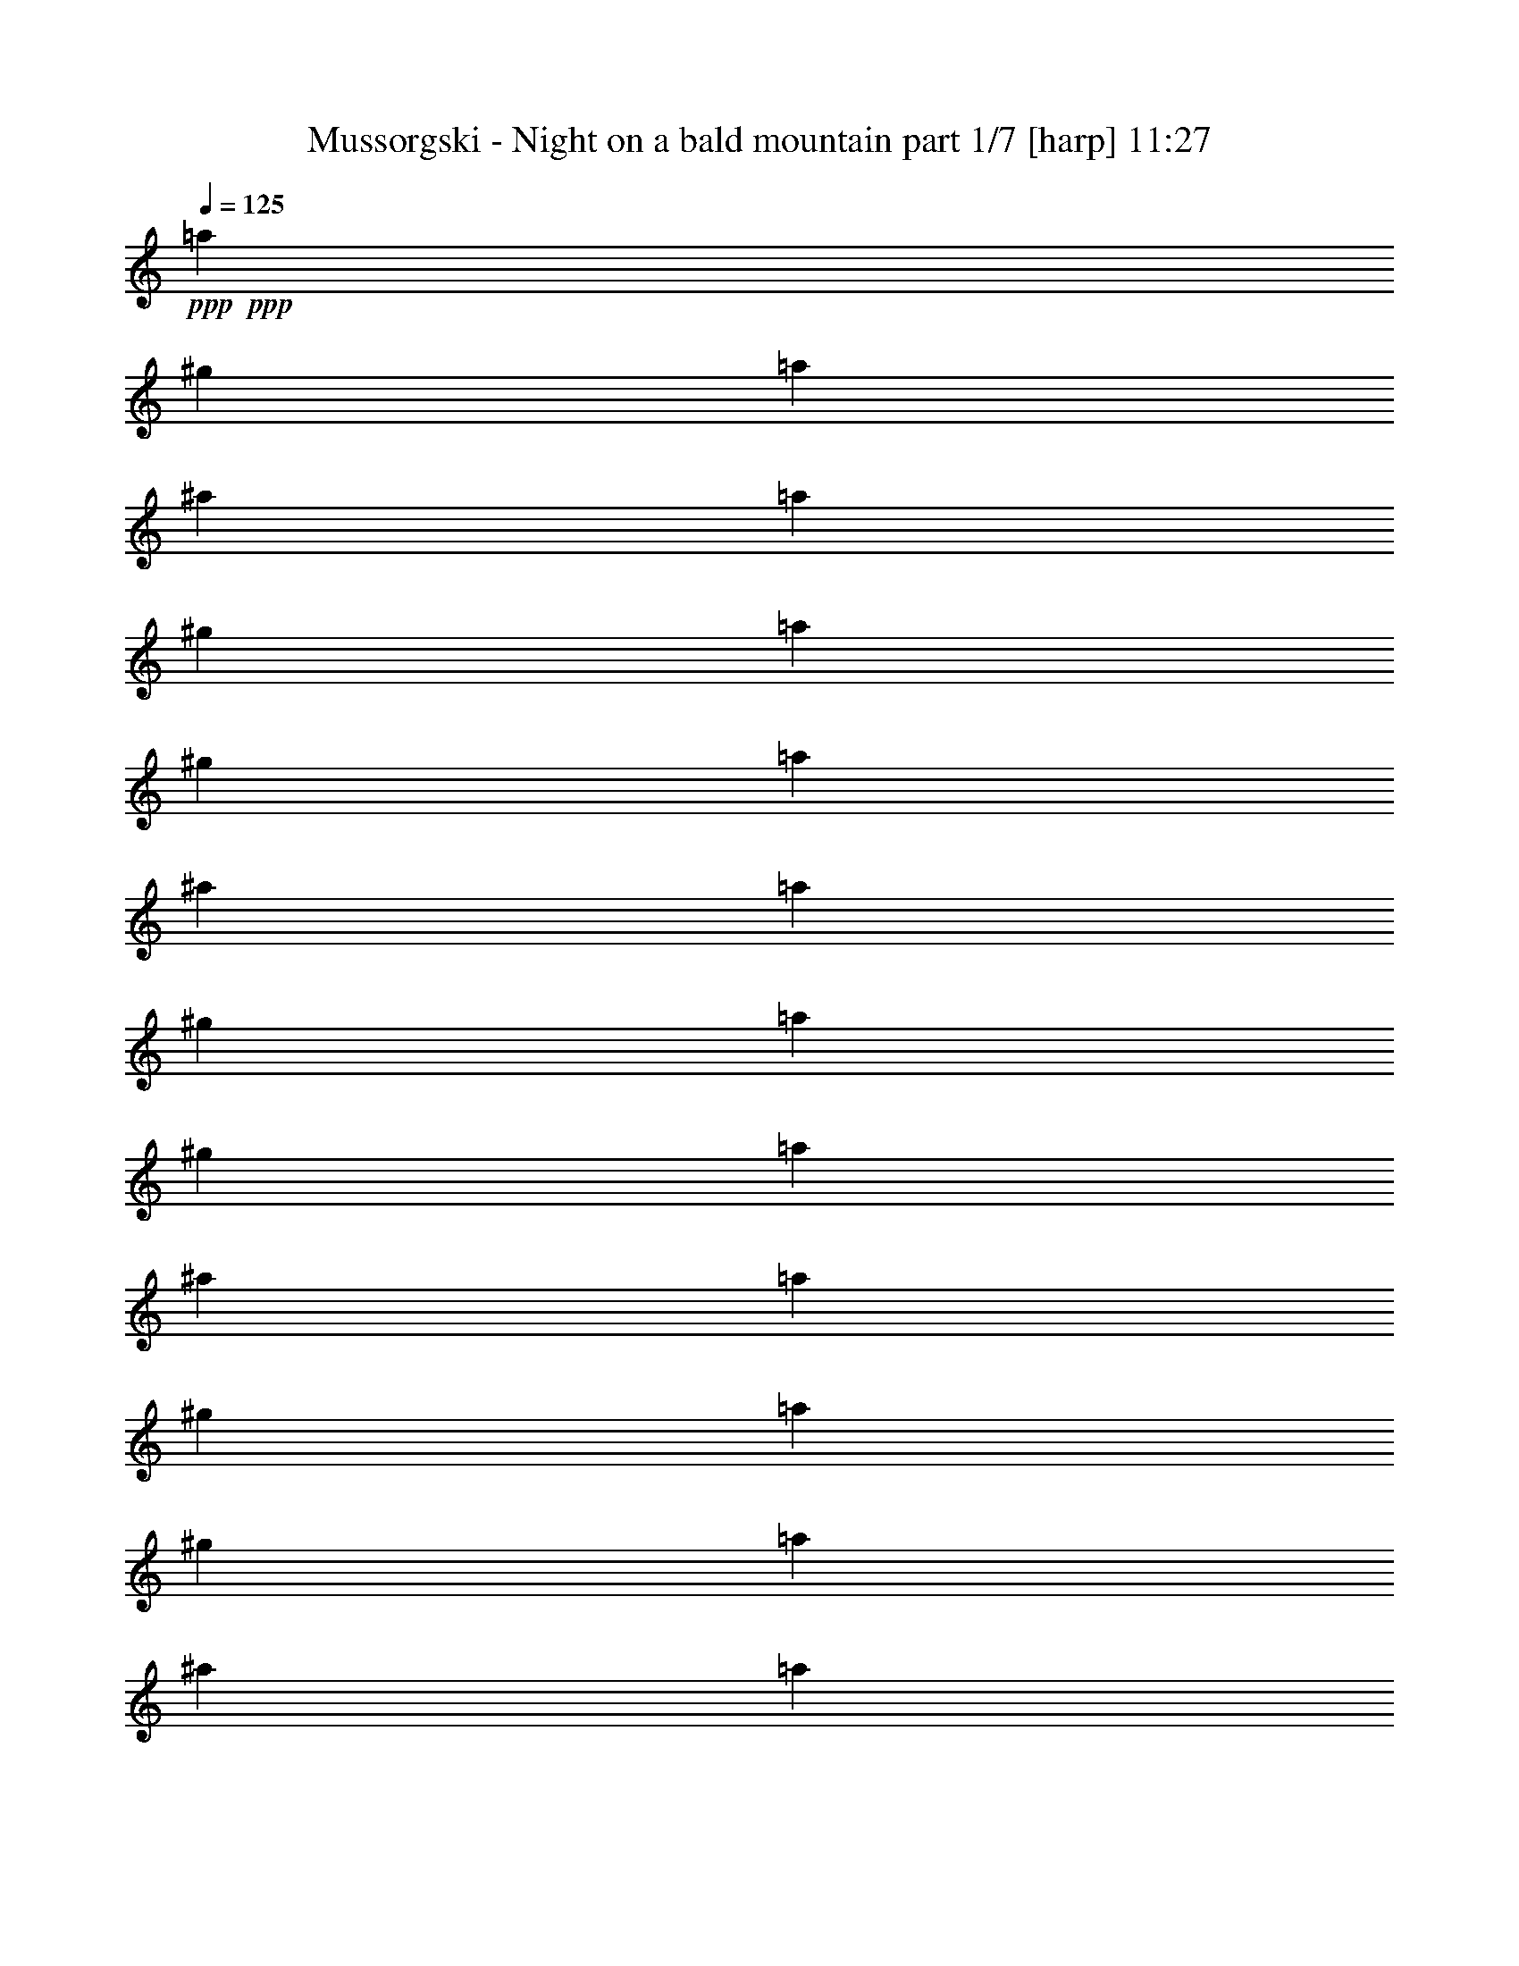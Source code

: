 % Produced with Bruzo's Transcoding Environment 

X:1 
T: Mussorgski - Night on a bald mountain part 1/7 [harp] 11:27 
Z: Transcribed with BruTE 
L: 1/4 
Q: 125 
K: C 
+ppp+ 
+ppp+ 
[=a53/240] 
[^g2/9] 
[=a161/720] 
[^a2/9] 
[=a2/9] 
[^g53/240] 
[=a161/720] 
[^g2/9] 
[=a53/240] 
[^a161/720] 
[=a53/240] 
[^g161/720] 
[=a2/9] 
[^g53/240] 
[=a161/720] 
[^a53/240] 
[=a161/720] 
[^g2/9] 
[=a53/240] 
[^g161/720] 
[=a53/240] 
[^a161/720] 
[=a2/9] 
[^g53/240] 
[=a161/720] 
[^g53/240] 
[=a161/720] 
[^a2/9] 
+ppp+ 
[=a53/240] 
[^g2/9] 
[=a161/720] 
[^g2/9] 
[=a2/9] 
[^a53/240] 
[=a2/9] 
+ppp+ 
[^g161/720] 
[=a/8] 
+pp+ 
[=a/8] 
+ppp+ 
[^g7/36] 
[=a53/240] 
[^a2/9] 
[=a161/720] 
[^g2/9] 
+ppp+ 
[=a2/9] 
[^g53/240] 
[=a2/9] 
[^a161/720] 
[=a2/9] 
[^g2/9] 
+pp+ 
[=a119/720-] 
[^g121/720=a121/720] 
[=a119/720-] 
[^g121/720=a121/720] 
[=a/6-] 
[^g119/720=a119/720] 
[=a121/720^a121/720-] 
[^g119/720^a119/720=c'119/720] 
[=d/8^d/8-=a/8-] 
[^d/8-=a/8] 
[^d/8-^g/8] 
[^d/8-=a/8] 
[^d121/720-^g121/720] 
[^d119/720-=a119/720] 
[^d121/720-^g121/720] 
[^d/8=a/8-] 
[=d/8=a/8] 
[^g/8^a/8-=c'/8] 
[=a/8-^a/8] 
[^g119/720=a119/720] 
[=a121/720-] 
[^g/6=a/6] 
[=a119/720-] 
[^g121/720=a121/720] 
+pp+ 
[=a119/720] 
[^g/8=b/8-=c'/8-] 
[=d/8-=b/8=c'/8] 
[=d/8=e/8-=a/8] 
+pp+ 
[=e/8-^g/8] 
+pp+ 
[=e/6-=a/6] 
+pp+ 
[=e121/720-^g121/720] 
+pp+ 
[=e/6-=a/6] 
[=e/6-^g/6] 
[=d119/720-=e119/720=a119/720] 
+pp+ 
[=d/6^g/6=c'/6-] 
[=a/8-=b/8=c'/8] 
[=a/8-] 
[^g47/240=a47/240] 
[=a53/240-] 
[=a161/720^a161/720] 
[=a53/240-] 
[^g161/720=a161/720] 
[=a2/9-] 
[^g53/240=a53/240] 
[=a161/720-] 
[=a53/240^a53/240] 
[=a161/720-] 
[^g2/9=a2/9] 
[=a53/240-] 
[^g161/720=a161/720] 
[=a53/240-] 
[=a161/720^a161/720] 
[=a2/9-] 
[^g53/240=a53/240] 
[=a161/720-] 
[^g53/240=a53/240] 
[=a161/720-] 
[=a2/9^a2/9] 
[=a53/240] 
+ppp+ 
[^g161/720] 
+pp+ 
[=a/6-] 
[^g119/720=a119/720] 
+pp+ 
[=a/6-] 
+pp+ 
[^g121/720=a121/720] 
[=a/6-] 
[^g/6=a/6] 
[=a119/720^a119/720] 
[=d/8^g/8-=c'/8-] 
[^d/8^g/8=c'/8] 
[=f/8-=a/8] 
[=f91/720-^g91/720] 
[=f/6-=a/6] 
[=f119/720-^g119/720] 
+pp+ 
[=f/6-=a/6] 
+pp+ 
[=f121/720^g121/720] 
[=d/6^d/6-=a/6] 
[^d/6^g/6=c'/6-] 
[=a/8-^a/8=c'/8] 
[=a/8-] 
[^g/8=a/8] 
[=a/8-] 
[^g/6=a/6] 
[=a/6-] 
[^g119/720=a119/720] 
+pp+ 
[=a/8-^a/8-] 
[=a/8^a/8=c'/8] 
+pp+ 
[=d/8^d/8-^g/8] 
+pp+ 
[^d91/720^f91/720-=a91/720] 
+pp+ 
[^f/6-^g/6] 
+pp+ 
[^f119/720-=a119/720] 
+pp+ 
[^f/6-^g/6] 
+pp+ 
[^f121/720-=a121/720] 
[^f/6-^g/6] 
+pp+ 
[^f/6=a/6] 
+pp+ 
[=d/8^g/8-=c'/8-] 
[^g/8^a/8=c'/8] 
+pp+ 
[=a5/36-] 
[^g53/240=a53/240] 
[=a161/720-] 
[=a2/9^a2/9] 
[=a53/240-] 
[^g161/720=a161/720] 
[=a53/240-] 
+ppp+ 
[^g161/720=a161/720] 
+pp+ 
[=a2/9-] 
+ppp+ 
[=a53/240^a53/240] 
+pp+ 
[=a161/720] 
[^g53/240] 
[=f/8=a/8-] 
+ppp+ 
[=a91/720] 
z/8 
+pp+ 
[=f/8^g/8] 
z119/720 
+ppp+ 
[=f151/720^g151/720] 
z/8 
[=f/8=a/8] 
z5/24 
+pp+ 
[=f/8=a/8-] 
+ppp+ 
[=a149/720] 
+pp+ 
[=f151/720^g151/720] 
z/8 
[=f/8^g/8] 
z149/720 
[=f121/720=a121/720] 
z/6 
+pp+ 
[=f5/24=a5/24] 
z/8 
+pp+ 
[=f/8^g/8] 
z149/720 
[=f121/720^g121/720] 
z119/720 
+pp+ 
[=f151/720=a151/720] 
z/8 
+pp+ 
[=f5/24=a5/24] 
z/8 
[=f/6^g/6] 
z/6 
[=f149/720^g149/720] 
z/8 
[=f91/720=a91/720] 
z149/720 
+pp+ 
[=f121/720=a121/720] 
z/6 
+pp+ 
[=f/8-^g/8] 
+ppp+ 
[=f/8] 
z/8 
+pp+ 
[=f/8^g/8] 
z/6 
[=f/6=a/6] 
z119/720 
[=f5/24=a5/24] 
z/8 
[=f91/720^g91/720] 
z5/24 
[=f/6^g/6] 
z/6 
[=f5/24=a5/24] 
z/8 
[=f/8=a/8] 
z149/720 
[=f121/720^g121/720] 
z119/720 
[=f/8-^g/8] 
[=f/8] 
z/8 
[=f/8=a/8] 
z121/720 
[=f/6=a/6] 
z/6 
[=f/8-^g/8] 
[=f/8] 
z/8 
[=f/8^g/8] 
z119/720 
+pp+ 
[=f121/720=a121/720] 
z/6 
+pp+ 
[=f5/24=a5/24] 
z/8 
[=f/8^g/8] 
z5/24 
+ppp+ 
[=f/6^g/6] 
z119/720 
+pp+ 
[=f5/24=a5/24] 
z/8 
[=f151/720=a151/720] 
z/8 
[=f/8-^g/8] 
+ppp+ 
[=f5/24] 
+ppp+ 
[=f5/24^g5/24] 
z/8 
[=f/8-=a/8] 
[=f/8] 
z/8 
+pp+ 
[=a/8=c'/8] 
z119/720 
[=a151/720=b151/720] 
z/8 
[=a/8=b/8] 
z5/24 
[=a/6=c'/6] 
z/6 
[=a149/720=c'149/720] 
z/8 
[=a91/720=b91/720] 
z149/720 
[=a121/720=b121/720] 
z/6 
[=a5/24=c'5/24] 
z/8 
+pp+ 
[=f/8=b/8] 
z5/24 
+pp+ 
[=f/6^a/6] 
z119/720 
[=f5/24^a5/24] 
z/8 
[=f/8=b/8-] 
+ppp+ 
[=b91/720] 
z/8 
+pp+ 
[=f/8=b/8] 
z/6 
[=f5/24^a5/24] 
z/8 
[=f/8^a/8] 
z149/720 
[=f121/720=b121/720] 
z119/720 
[=f151/720=b151/720] 
z/8 
[=f/8^a/8] 
z5/24 
+ppp+ 
[=f/6^a/6] 
z/6 
[=f149/720=b149/720] 
z/8 
+pp+ 
[=f/8=b/8=c'/8-] 
+ppp+ 
[=c'91/720] 
z/8 
[=f/8=b/8] 
z/6 
[=f5/24=b5/24] 
z/8 
[=f/8=c'/8] 
z5/24 
+pp+ 
[=e/6=a/6] 
z119/720 
[=e5/24^g5/24] 
z/8 
[=e91/720^g91/720] 
z5/24 
[=e/6=a/6] 
z/6 
[=e5/24=a5/24] 
z/8 
[=e/8^g/8] 
z149/720 
[=e121/720^g121/720] 
z119/720 
[=e151/720=a151/720] 
z/8 
+pp+ 
[=e/8=a/8] 
z5/24 
+pp+ 
[=e/6^g/6] 
z/6 
[=e149/720^g149/720] 
z/8 
[=e91/720=a91/720] 
z149/720 
[=e121/720=a121/720] 
z/6 
[=e5/24^g5/24] 
z/8 
[=e/8^g/8] 
z5/24 
[=e/6=a/6] 
z119/720 
[=f5/24=a5/24] 
z/8 
[=f91/720^g91/720] 
z5/24 
[=f/6^g/6] 
z/6 
[=f5/24=a5/24] 
z/8 
+pp+ 
[=f/8=a/8-] 
+pp+ 
[=a/8] 
z/8 
[=f/8^g/8] 
z119/720 
[=f151/720^g151/720] 
z/8 
[=f/8=a/8] 
z5/24 
[=f/6=a/6] 
z/6 
[=f149/720^g149/720] 
z/8 
[=f91/720^g91/720] 
z149/720 
[=f121/720=a121/720] 
z/6 
[=f5/24=a5/24] 
z/8 
[=f/8^g/8] 
z5/24 
[=f/8^g/8-] 
+ppp+ 
[^g149/720] 
+pp+ 
[=f5/24=a5/24] 
z/8 
+mp+ 
[=d271/720=g271/720] 
z55/24 
[=d5/24-=e5/24-=g5/24] 
[=d/8=e/8] 
z7/3 
+pp+ 
[=d229/720^f229/720] 
+ppp+ 
[=d/8^f/8] 
[=d161/720^f161/720] 
[^c2/9=e2/9=c'2/9] 
+ppp+ 
[=e/8=c'/8-] 
+ppp+ 
[^c/8=e/8=c'/8] 
[=e139/720=c'139/720] 
[=d2/9^f2/9] 
[=d/8^f/8] 
[=d23/72^f23/72] 
[=f161/720^a161/720-=b161/720] 
[^a/8] 
[=d/8=f/8=b/8-] 
[=d/8-^a/8-=b/8] 
[=d/8^a/8] 
[=d/6^f/6] 
[=d/8^f/8] 
[=d/8^f/8] 
[=d7/36^f7/36] 
[^c/8=a/8-=c'/8-] 
[=a/8=c'/8] 
[=a/8=c'/8] 
[^c/8-=e/8=a/8] 
[^c/8=a/8-=c'/8-] 
[=a/8=c'/8] 
+pp+ 
[=d17/72=b17/72] 
+ppp+ 
[=d/8=b/8] 
[=d53/240=b53/240] 
+pp+ 
[^c/8^f/8-=a/8-] 
+ppp+ 
[^f/8=a/8] 
[^f/8=a/8] 
+pp+ 
[^c/8^f/8=a/8] 
+ppp+ 
[^f/6-=a/6] 
[=d161/720^f161/720] 
[=d53/240^f53/240] 
[=d161/720^f161/720] 
[=c319/720=e319/720] 
[=c161/720=e161/720] 
[=d53/240^f53/240] 
[=d161/720^f161/720] 
[=d2/9-^f2/9] 
+pp+ 
[=d53/240^a53/240] 
+ppp+ 
[=d161/720^a161/720] 
[=d53/240^a53/240] 
[=d107/240^f107/240] 
[=d53/240^f53/240] 
[=c161/720=a161/720] 
[=c53/240=a53/240] 
[=c161/720=a161/720] 
[=B2/9=d2/9] 
[=B53/240=d53/240] 
[=B161/720=d161/720] 
[=A4/9^f4/9] 
+pp+ 
[=A2/9^f2/9] 
[=A3/8^f3/8] 
z443/72 
+pp+ 
[=d/8^d/8-] 
+mp+ 
[^d/8-=f/8=g/8-] 
[^d16/45=g16/45-] 
+pp+ 
[=g29/120] 
z1247/720 
+pp+ 
[^c/8] 
+pp+ 
[^c/8=d/8-=e/8] 
[=d139/720-=e139/720=f139/720-] 
[=d/5=f/5-] 
[=f/8] 
z9/16 
+pp+ 
[=e2/15=f2/15] 
+pp+ 
[=f7/45=g7/45=a7/45-] 
[=g/8=a/8-] 
[=a/8^a/8] 
[=a/8-] 
[=a49/180^a49/180] 
[=a/8] 
+pp+ 
[^a121/720] 
[=a/6] 
+pp+ 
[^a/6] 
[=a119/720] 
+pp+ 
[^a/6] 
[=a121/720] 
+pp+ 
[^a/6] 
+pp+ 
[=a/6] 
+pp+ 
[^a119/720] 
+pp+ 
[=a/6] 
+pp+ 
[^a121/720] 
+pp+ 
[=a7/24] 
z19/8 
+ppp+ 
[^a53/240] 
+ppp+ 
[=a161/720] 
[^a2/9] 
[=b53/240] 
[^a161/720] 
[=a53/240] 
[^a161/720] 
[=a2/9] 
[^a53/240] 
[=b161/720] 
+ppp+ 
[^a53/240] 
[=a161/720] 
+ppp+ 
[^a2/9] 
+ppp+ 
[=a53/240] 
[^a161/720] 
[=b53/240] 
[^a161/720] 
[=a2/9] 
[^a53/240] 
[=a161/720] 
+ppp+ 
[^a53/240] 
+ppp+ 
[=b161/720] 
+ppp+ 
[^a2/9] 
[=a53/240] 
[^a161/720-] 
[=a53/240^a53/240] 
[^a161/720-] 
[^a2/9=b2/9] 
[^a53/240-] 
+ppp+ 
[=a161/720^a161/720] 
[^a53/240-] 
[=a161/720^a161/720] 
[^a2/9-] 
[^a53/240=b53/240] 
+pp+ 
[^a161/720-] 
[=a53/240^a53/240] 
[^a161/720-] 
[=a2/9^a2/9] 
[^a53/240-] 
[^a161/720=b161/720] 
+pp+ 
[^a53/240-] 
[=a161/720^a161/720] 
+pp+ 
[^a2/9-] 
[=a53/240^a53/240] 
[^a161/720-] 
[^a53/240=b53/240] 
[^a161/720-] 
+pp+ 
[=a2/9^a2/9] 
+pp+ 
[^a/6-] 
[=a/6^a/6] 
[^a119/720-] 
[=a/6^a/6] 
[^a121/720-] 
[=a/6^a/6] 
[^a/8-] 
[^a/8=b/8] 
[^c/8^d/8=a/8] 
+pp+ 
[=e/8-^a/8] 
[=e/6-=a/6] 
[=e/6-^a/6] 
[=e/6-=a/6] 
[=e119/720-^a119/720] 
[=e/6-=a/6] 
[=e121/720^a121/720] 
+pp+ 
[^c/8^d/8=a/8-] 
[=a/8=b/8] 
+pp+ 
[^a/8-] 
+pp+ 
[=a/8^a/8] 
+pp+ 
[^a119/720-] 
[=a121/720^a121/720] 
[^a/6-] 
+pp+ 
[=a/6^a/6] 
+pp+ 
[^a119/720=c'119/720] 
+pp+ 
[^c/6=a/6] 
+pp+ 
[^d/8=f/8-^a/8-] 
[=f/8-^a/8] 
[=f/8-=a/8] 
[=f91/720-^a91/720] 
[=f119/720-=a119/720] 
[=f/6-^a/6] 
[=f121/720-=a121/720] 
[=f/8^a/8-] 
[^d/8^a/8] 
+pp+ 
[^c/8=a/8=c'/8] 
+ppp+ 
[^a13/72-] 
[=a53/240^a53/240] 
[^a161/720-] 
[^a53/240=b53/240] 
[^a161/720-] 
+ppp+ 
[=a2/9^a2/9] 
+ppp+ 
[^a53/240-] 
[=a161/720^a161/720] 
[^a53/240-] 
[^a161/720=b161/720] 
[^a2/9-] 
[=a53/240^a53/240] 
[^a161/720-] 
+ppp+ 
[=a53/240^a53/240] 
[^a161/720-] 
[^a2/9=b2/9] 
[^a53/240-] 
[=a161/720^a161/720] 
[^a53/240-] 
+pp+ 
[=a161/720^a161/720] 
[^a2/9-] 
[^a53/240=b53/240] 
[^a161/720-] 
[=a/8-^a/8] 
+pp+ 
[=a/8] 
[^a5/36-] 
[=a/6^a/6] 
+pp+ 
[^a/6-] 
+pp+ 
[=a119/720^a119/720] 
+pp+ 
[^a/6-] 
+pp+ 
[=a121/720^a121/720] 
+pp+ 
[^c/6^a/6=b/6] 
[^d/6=a/6] 
[=f/8^f/8-^a/8-] 
[^f/8-^a/8] 
[^f/8-=a/8] 
[^f/8-^a/8] 
[^f/6-=a/6] 
[^f/6-^a/6] 
[^f119/720=a119/720] 
[=f/8^a/8-] 
[^d/8^a/8] 
[^c/8=a/8=b/8] 
[^a91/720-] 
[=a/6^a/6] 
[^a119/720-] 
[=a/6^a/6] 
[^a121/720-] 
+pp+ 
[=a/6^a/6] 
+pp+ 
[^a/6=c'/6] 
[^c/8^d/8=a/8-] 
+mp+ 
[=f/8=a/8] 
+pp+ 
[=g/8-^a/8] 
[=g/8-=a/8] 
[=g/6-^a/6] 
[=g/6-=a/6] 
[=g119/720-^a119/720] 
[=g/6=a/6] 
[^d121/720=f121/720^a121/720] 
[^c/6=a/6] 
+pp+ 
[^a/8-=c'/8] 
[^a/8-] 
[=a7/36^a7/36] 
+pp+ 
[^a2/9-] 
[^a53/240=b53/240] 
[^a161/720-] 
+mp+ 
[=a53/240^a53/240] 
+pp+ 
[^a161/720] 
[=a2/9] 
[^a53/240] 
+pp+ 
[=b161/720] 
[^a53/240] 
[=a161/720] 
[^f/6^a/6] 
z119/720 
[^f151/720=a151/720] 
z/8 
+pp+ 
[^f/8=a/8-] 
+ppp+ 
[=a/8] 
z/8 
+pp+ 
[^f/8^a/8] 
z/6 
[^f5/24^a5/24] 
z/8 
+pp+ 
[^f/8=a/8] 
z149/720 
[^f121/720=a121/720] 
z/6 
[^f/8^a/8-] 
[^a/8] 
z/8 
+pp+ 
[^f/8^a/8] 
z/6 
[^f/6=a/6] 
z/6 
[^f/8=a/8-] 
[=a/8] 
z/8 
[^f/8^a/8] 
z/6 
+mp+ 
[^f/6^a/6] 
z119/720 
+pp+ 
[^f/8=a/8-] 
[=a/8] 
z/8 
[^f/8=a/8] 
z121/720 
[^f/6^a/6] 
z/8 
[^f/8^a/8] 
z/4 
[^f/8=a/8] 
z149/720 
+pp+ 
[^f121/720=a121/720] 
z/6 
+mp+ 
[^f/8^a/8-] 
+pp+ 
[^a/8] 
z/8 
+pp+ 
[^f/8^a/8] 
z119/720 
+pp+ 
[^f121/720=a121/720] 
z/6 
+pp+ 
[^f/8=a/8-] 
+pp+ 
[=a/8] 
z/8 
+pp+ 
[^f/8^a/8] 
z/6 
[^f/6^a/6] 
z/6 
[^f/8=a/8-] 
[=a/8] 
z/8 
+pp+ 
[^f/8=a/8] 
z/6 
[^f/6^a/6] 
z119/720 
+pp+ 
[^f/8^a/8-] 
[^a/8] 
z/8 
+pp+ 
[^f/8=a/8-] 
[=a/8] 
z/8 
[^f/8=a/8] 
z/8 
[^f/8^a/8-] 
[^a/8] 
z/8 
+pp+ 
[^f/8^a/8] 
z/6 
+pp+ 
[^f121/720=a121/720] 
z/6 
[^f5/24=a5/24] 
z/8 
[^f/8^a/8] 
z149/720 
+pp+ 
[^f121/720^a121/720] 
z/6 
+pp+ 
[^f149/720=a149/720] 
z/8 
+ppp+ 
[^f91/720=a91/720] 
z5/24 
+pp+ 
[^f/6^a/6] 
z/6 
+pp+ 
[^c/8-^a/8] 
[^c/8] 
z/8 
+pp+ 
[^a/8=c'/8] 
z/6 
[^a/6=c'/6] 
z119/720 
+pp+ 
[^c/8-^a/8] 
+ppp+ 
[^c/8] 
z/8 
+pp+ 
[^c/8^a/8] 
z121/720 
+pp+ 
[^a/6=c'/6] 
z119/720 
[^a151/720=c'151/720] 
z/8 
[^c/8^a/8] 
z149/720 
+pp+ 
[^f121/720=c'121/720] 
z/6 
+pp+ 
[^f5/24=b5/24] 
z/8 
[^f/8=b/8] 
z5/24 
[^f/6=c'/6] 
z119/720 
+pp+ 
[^f5/24=c'5/24] 
z/8 
+pp+ 
[^f91/720=b91/720] 
z5/24 
[^f/6=b/6] 
z/6 
[^f5/24=c'5/24] 
z/8 
+pp+ 
[^f/8=c'/8] 
z149/720 
+pp+ 
[^f121/720=b121/720] 
z119/720 
[^f151/720=b151/720] 
z/8 
[^f/8=c'/8] 
z5/24 
+pp+ 
[^c/6^f/6] 
z/6 
+pp+ 
[^f/8=c'/8-] 
+ppp+ 
[=c'/8] 
z/8 
+pp+ 
[^f/8=c'/8] 
z119/720 
[^c121/720^f121/720] 
z/6 
+pp+ 
[=f/8-^a/8] 
[=f/8] 
z/8 
+pp+ 
[=f/8=a/8] 
z/6 
[=f/6=a/6] 
z119/720 
[=f/8^a/8-] 
[^a/8] 
z/8 
+pp+ 
[=f/8^a/8] 
z121/720 
+pp+ 
[=f/6=a/6] 
z/6 
[=f5/24=a5/24] 
z/8 
[=f/8^a/8] 
z149/720 
+pp+ 
[=f121/720^a121/720] 
z119/720 
[=f151/720=a151/720] 
z/8 
+pp+ 
[=f/8=a/8-] 
[=a/8] 
z/8 
[=f/8^a/8] 
z/6 
[=f149/720^a149/720] 
z/8 
[=f91/720=a91/720] 
z149/720 
[=f121/720=a121/720] 
z/6 
[=f/8-^a/8] 
[=f/8] 
z/8 
+pp+ 
[^f/8-^a/8] 
[^f/8] 
z/8 
+pp+ 
[^f/8=a/8] 
z/8 
[^f149/720=a149/720] 
z/8 
[^f91/720^a91/720] 
z5/24 
+pp+ 
[^f/6^a/6] 
z/6 
+pp+ 
[^f/8=a/8-] 
[=a/8] 
z/8 
[^f/8=a/8-] 
+ppp+ 
[=a/8] 
z/8 
+pp+ 
[^f/8^a/8] 
z/8 
+pp+ 
[^f5/24=a5/24] 
z/8 
+pp+ 
[^f/8^g/8] 
z5/24 
[^f/6^g/6] 
z/6 
[^f149/720=a149/720] 
z/8 
[^f5/24=a5/24] 
z/8 
[^f121/720^g121/720] 
z/6 
[^f5/24^g5/24] 
z/8 
+mp+ 
[^f/8=a/8] 
z5/24 
[^A/4-^f/4^a/4] 
+pp+ 
[^A/6] 
z9/4 
+mp+ 
[=c3/8^f3/8=c'3/8] 
z1649/720 
+pp+ 
[=d/4^f/4=c'/4] 
[=d13/72^f13/72=c'13/72] 
z/8 
+pp+ 
[^c/8=d/8] 
+pp+ 
[=d281/720^f281/720=c'281/720-] 
+pp+ 
[=c'/8] 
+ppp+ 
[^c5/36] 
+mp+ 
[=d3/8-^f3/8=c'3/8-] 
[=d19/120=c'19/120] 
+pp+ 
[=a19/144] 
+mp+ 
[=d/4=f/4^a/4] 
[=d21/80=f21/80^a21/80] 
+pp+ 
[^c/8-] 
[^c/8=d/8] 
+pp+ 
[=d197/720^f197/720=c'197/720] 
z/8 
+pp+ 
[^c31/180] 
+pp+ 
[=d77/144^f77/144=c'77/144] 
+pp+ 
[^c2/15] 
+pp+ 
[=d/4^f/4=c'/4] 
[=d73/360^f73/360=c'73/360] 
z/8 
+pp+ 
[=a/8] 
+pp+ 
[=d137/360=f137/360-^a137/360-] 
+ppp+ 
[=f3/20^a3/20] 
[^c/8] 
+mp+ 
[^g/8=a/8-=c'/8-] 
[=a161/720-=c'161/720] 
+pp+ 
[=a91/720] 
z/6 
[^d/8-=g/8-^a/8] 
[^d/8=g/8] 
[^d133/720=g133/720^a133/720] 
z/8 
+ppp+ 
[^g/8] 
+pp+ 
[^d287/720=a287/720=c'287/720] 
z/8 
+ppp+ 
[^d/8] 
+pp+ 
[^d299/720-=g299/720^a299/720-] 
+pp+ 
[^d/8-^a/8] 
[^d91/720] 
+mp+ 
[^F/8-^c/8=c'/8] 
[^F/8-=d/8-] 
[^F/8=d/8=c'/8] 
z119/720 
+pp+ 
[^c/8] 
+mp+ 
[^F/4=d/4=c'/4-] 
[=c'121/720] 
z/8 
+ppp+ 
[^c/8] 
+mp+ 
[=D/8=c/8-=c'/8-] 
[=c/8-=d/8=c'/8-] 
[=c/8=c'/8-] 
+ppp+ 
[=c'/8] 
z119/720 
+pp+ 
[=D/8=F/8-^a/8-] 
[=F/8-=a/8^a/8] 
[=F/8^a/8-] 
[^a/8] 
z121/720 
[=c/8^c/8-=c'/8-] 
[^c/6=d/6-=c'/6-] 
+pp+ 
[=d/8=c'/8] 
z/4 
+mp+ 
[=D/8^c/8-=c'/8-] 
[^c/8=d/8-=c'/8-] 
[=d/8=c'/8-] 
+pp+ 
[=c'/8] 
z119/720 
+pp+ 
[=c/8-^c/8-=c'/8] 
[=c/8-^c/8=d/8-] 
[=c/8=d/8=c'/8-] 
+pp+ 
[=c'/8] 
z/8 
[=a/8] 
+pp+ 
[=F5/24^A5/24^a5/24-] 
+pp+ 
[^a91/720] 
z179/720 
+pp+ 
[=C/8^G/8-=a/8-] 
[^G/8=A/8-=a/8-] 
[=A91/720=a91/720] 
z7/24 
+mp+ 
[=G/8-=d/8=g/8] 
[=G/8-^d/8-] 
[=G/8^d/8=g/8-] 
+ppp+ 
[=g/8] 
z/8 
+pp+ 
[^G/8] 
+pp+ 
[^D/6=A/6-=a/6-] 
[=A/6=a/6-] 
+ppp+ 
[=a/8] 
z/8 
+mp+ 
[=G/8-=d/8=g/8-] 
[=G/6^d/6=g/6-] 
+pp+ 
[=g5/24] 
z/6 
+mp+ 
[=E5/24-=A5/24-=a5/24] 
[=E/8=A/8] 
z287/72 
+ppp+ 
[=E/8] 
+pp+ 
[=F/8] 
+pp+ 
[=G/8] 
+pp+ 
[=A19/72] 
+ppp+ 
[=A/8] 
[=G/8] 
[=E/8=F/8] 
+pp+ 
[=D239/720] 
+pp+ 
[=A301/720=d301/720=a301/720] 
z/4 
[=A/8-=d/8^a/8-] 
+pp+ 
[=A/8^a/8] 
z/8 
+pp+ 
[=A/8=d/8=a/8-] 
+pp+ 
[=a/6] 
+pp+ 
[=A149/720=d149/720=g149/720] 
z/8 
[=A91/720=d91/720=a91/720] 
z149/720 
+pp+ 
[=A121/720=d121/720^a121/720] 
z/6 
+pp+ 
[=A5/24-=d5/24=c'5/24-] 
+pp+ 
[=A/8=c'/8] 
z/3 
+pp+ 
[=A7/24=d7/24] 
z269/720 
[=A3/8=d3/8=a3/8] 
[=d/8=e/8] 
[=f121/720] 
+mp+ 
[=g/8=a/8-] 
+pp+ 
[=a139/720] 
+pp+ 
[=a/8] 
+ppp+ 
[=g/8] 
+ppp+ 
[=f/8] 
+mp+ 
[=A,2/9-=A2/9-=e2/9] 
[=A,/8-=A/8] 
+pp+ 
[=A,/8] 
z275/72 
+ppp+ 
[=E/8] 
+pp+ 
[=F/8] 
+pp+ 
[=G/8] 
+pp+ 
[=A11/36] 
+ppp+ 
[=G91/720=A91/720] 
[=F/8] 
+pp+ 
[=D149/720-=E149/720] 
[=D151/720] 
+pp+ 
[=A3/8-=d3/8=a3/8-] 
[=A/8=a/8] 
z/6 
[=A149/720=d149/720^a149/720] 
z/8 
[=A/8-=d/8=a/8-] 
[=A91/720=a91/720] 
z/8 
[=A/8=d/8=g/8-] 
+pp+ 
[=g/8] 
+pp+ 
[=A/8-=d/8=a/8-] 
[=A/8=a/8] 
z/8 
[=A/8=d/8^a/8-] 
[^a/8] 
z/8 
+mp+ 
[=A/4=d/4=c'/4] 
z269/720 
+pp+ 
[=A/4=d/4-] 
+pp+ 
[=d91/720] 
z7/24 
+pp+ 
[=A7/24=d7/24=a7/24] 
+ppp+ 
[=d/8] 
+pp+ 
[=e119/720=f119/720] 
+mp+ 
[=g/8] 
[=a67/240] 
+pp+ 
[=a/8] 
+ppp+ 
[=g/8] 
+ppp+ 
[=f/8] 
+mp+ 
[=A13/72=e13/72-=a13/72] 
+ppp+ 
[=e/8] 
+pp+ 
[=A389/720] 
z/8 
[^A5/24] 
z/8 
+pp+ 
[=A241/720] 
+ppp+ 
[=G5/24] 
z/8 
+pp+ 
[=A5/24] 
z/8 
+ppp+ 
[^A/6] 
z119/720 
[=c151/720] 
z11/24 
+pp+ 
[=d/6] 
z/2 
+pp+ 
[=A3/4] 
z16 
z45/4 
+ppp+ 
[=D4/3-] 
[^C/8-=D/8] 
+ppp+ 
[^C/6] 
z89/24 
+ppp+ 
[=D5/4-] 
[^C5/24-=D5/24] 
+ppp+ 
[^C5/24] 
z1 
+ppp+ 
[=a719/720] 
[^a/3] 
[=a241/720] 
[=g3/8-] 
[=f/6-=g/6] 
[=f/8] 
[=g239/720] 
[=A5/8-=a5/8] 
+ppp+ 
[=A/8-] 
+ppp+ 
[=A3/8-^a3/8] 
+ppp+ 
[=A/4-] 
+ppp+ 
[=G151/720-=A151/720^a151/720-] 
[=G/8^a/8-] 
[=d/8-^a/8] 
[=d119/720] 
+ppp+ 
[=c'241/720] 
+ppp+ 
[^a/3] 
[=a629/720] 
z/8 
[^a/4-] 
[=a151/720-^a151/720] 
[=a5/24] 
[=g/3] 
+ppp+ 
[=f/4-] 
[=f209/720=g209/720-] 
[=g/8] 
+ppp+ 
[=A/2-=a/2] 
+ppp+ 
[=A/8-] 
+pp+ 
[=A3/8-=b3/8] 
+ppp+ 
[=A/3] 
+ppp+ 
[=G/3=b/3] 
[=d241/720] 
+ppp+ 
[=c'5/24] 
z/8 
[=b/6] 
z/6 
[=e5/24=g5/24=a5/24] 
z329/720 
[=B/8=g/8=b/8] 
z391/720 
[=G/8=e/8-=g/8] 
[=e/8] 
z/8 
[=c/8-=c'/8] 
[=c119/720] 
+ppp+ 
[=e/8-=g/8=b/8-] 
[=e/8=b/8] 
z301/720 
+ppp+ 
[=G/8=A/8=g/8] 
z13/24 
+ppp+ 
[=G/8=g/8=b/8-] 
[=b/8] 
z299/720 
+ppp+ 
[=G/8=e/8-=g/8-] 
[=e/8-=g/8] 
[=e/8] 
[=c121/720=c'121/720] 
z/8 
+ppp+ 
[=G/8=e/8=g/8] 
z389/720 
[=A/4=c/4=a/4-] 
[=a91/720] 
z7/24 
[=B869/720-=a869/720-=b869/720] 
[=B/8=a/8-] 
[=c91/720=a91/720-=c'91/720-] 
[=a/8=c'/8] 
z289/720 
+pp+ 
[^c/8-=a/8-] 
[^c/8=d/8-=a/8-] 
[^c/8=d/8=a/8-] 
[=d/8=a/8-] 
[^c/8=a/8-] 
[=d/8=a/8-] 
[^c/8=a/8-] 
[^c91/720-=d91/720=a91/720-] 
[^c/8=d/8-=a/8-] 
[^c/8-=d/8=a/8-] 
[^c/8=d/8=a/8] 
+pp+ 
[=A2/9-=g2/9=a2/9-] 
+pp+ 
[=A/8=a/8] 
z31/24 
+pp+ 
[=A11/24=e11/24=a11/24] 
z5/24 
+pp+ 
[=A/8=f/8-=a/8] 
[=f149/720] 
[=A5/24-=e5/24-=a5/24] 
[=A/8=e/8] 
[=d/8-=a/8] 
[=d151/720] 
+ppp+ 
[=e/8-=a/8] 
[=e5/24] 
[=f/3-] 
+pp+ 
[=e/8-=f/8=g/8-] 
[=e/4=g/4] 
z209/720 
[=A241/720=d241/720=a241/720] 
z/3 
+pp+ 
[^c/4-=e/4] 
[^c/4=e/4-=f/4-] 
[=e/8-=f/8^g/8-] 
[=e/8-^g/8=a/8] 
[=e/6] 
z3/4 
[=A/2=e/2=a/2] 
z119/720 
+pp+ 
[=A5/24=f5/24-=a5/24] 
[=f/8] 
[=A/8-=e/8-=a/8] 
[=A/8=e/8-] 
[=e/8] 
[=d/8-=a/8] 
[=d121/720] 
[=e5/24-=a5/24] 
[=e/8] 
[=f149/720] 
z/8 
+pp+ 
[=e/4-=g/4] 
[=e121/720] 
z/4 
+pp+ 
[=A3/8=d3/8=a3/8-] 
[=a/8] 
z/6 
+pp+ 
[^c3/8-=e3/8] 
[^c/8-=e/8-] 
[^c/8=e/8-=f/8-] 
[=e/8-=f/8^g/8-] 
[=e/8^g/8=a/8-] 
+pp+ 
[=a/8] 
z/3 
+pp+ 
[=A/2-=e/2-=a/2] 
[=A/4=e/4-] 
+pp+ 
[=e/8] 
z/8 
[=A5/24=f5/24-=a5/24] 
+ppp+ 
[=f/8] 
+pp+ 
[=A/8-=e/8-=a/8] 
[=A5/24=e5/24] 
[=d/3] 
+ppp+ 
[=c149/720] 
z/8 
+pp+ 
[=e/3] 
+pp+ 
[=G481/720^A481/720] 
+pp+ 
[=e7/24] 
z269/720 
+pp+ 
[=A3/8-] 
[=A13/80=e13/80-] 
+pp+ 
[=e47/360=f47/360] 
+pp+ 
[=e5/24-=g5/24=a5/24-] 
[=e/8=a/8] 
z/3 
[=A/2=e/2-=a/2-] 
[=e/8-=a/8] 
+pp+ 
[=e/6] 
z5/24 
[=A/8=f/8-=a/8] 
[=f5/24] 
+pp+ 
[=A/8-=e/8-=a/8] 
[=A5/24=e5/24-] 
+pp+ 
[=d/8-=e/8] 
+ppp+ 
[=d/8] 
z/8 
+pp+ 
[=c209/720] 
[=e151/720] 
z/8 
[=G5/8-^A5/8] 
[=G/6=e/6-] 
[=e5/24] 
z239/720 
[=A3/8-] 
[=A121/720=e121/720=f121/720-] 
[=f/8=g/8] 
[=A3/8=e3/8=a3/8-] 
+ppp+ 
[=a/8] 
z119/720 
+ppp+ 
[=f/8=a/8-] 
[=a/4-] 
[=f/8=a/8-] 
[=a/4-] 
[=e/8=a/8-] 
[=a/8-] 
[=e91/720-=a91/720^a91/720-] 
[=e/8^a/8-] 
[^a/8] 
[^d/8=a/8-] 
[=a119/720] 
[^d/8=g/8-] 
[=g/8-] 
[=d121/720-^f121/720-=g121/720] 
[=d/8^f/8] 
z/8 
[=d/8=g/8] 
[=g149/720] 
[=d/8=a/8-] 
[=a/8-] 
[=d/4=a/4-] 
[=a/6] 
[=d/8^a/8-] 
[^a/4-] 
[=d91/720^a91/720] 
z/6 
[=d149/720^a149/720-] 
[^a/8] 
[=d241/720] 
[=d/8=c'/8-] 
[=c'149/720] 
[=d151/720^a151/720-] 
[^a/8] 
+ppp+ 
[=d/8=a/8-] 
[=a/4-] 
[=d/8=a/8-] 
[=a/8-] 
[=d/4=a/4-] 
[=a/8] 
[=d/8^a/8-] 
+ppp+ 
[^a149/720] 
+ppp+ 
[=d/8=a/8-] 
[=a151/720] 
[=d5/24=g5/24-] 
[=g/8] 
[=d/8^f/8-] 
[^f/8] 
z/8 
[=d/8=g/8-] 
+ppp+ 
[=g/6] 
+ppp+ 
[=G/4=g/4=a/4-] 
[=a/8-] 
[=G/8=g/8=a/8-] 
[=a/8] 
z/8 
[=G/8=g/8^a/8-] 
[^a/8-] 
[=G/8-=g/8-^a/8] 
[=G/8=g/8] 
z/8 
[=G/8=g/8^a/8-] 
[^a/6] 
+pp+ 
[=G/8=d/8-=g/8] 
+ppp+ 
[=d149/720] 
+pp+ 
[=G/8=g/8=c'/8-] 
+ppp+ 
[=c'151/720] 
+pp+ 
[=G/8=g/8^a/8-] 
+ppp+ 
[^a/8] 
z/8 
+ppp+ 
[^d/8=g/8=a/8-] 
[=a119/720] 
[=c151/720] 
z/8 
[^A/8^a/8-] 
+ppp+ 
[^a/8] 
z/8 
+ppp+ 
[^A7/24] 
+pp+ 
[=A5/24=d5/24-] 
+ppp+ 
[=d/8] 
[=A149/720-=c'149/720] 
[=A/8] 
[^A/8^a/8-] 
+ppp+ 
[^a151/720] 
+ppp+ 
[^A239/720] 
[=c/8=a/8-] 
[=a91/720] 
z/8 
[=c5/24-] 
+pp+ 
[^A/6=c/6^a/6-] 
+ppp+ 
[^a/8] 
z/8 
+pp+ 
[^A5/24] 
z/8 
[=A/8=d/8-] 
+ppp+ 
[=d149/720] 
[=A151/720-=c'151/720] 
[=A/8] 
+pp+ 
[^A/8^a/8-] 
+ppp+ 
[^a/8] 
z/8 
+pp+ 
[^A209/720] 
+ppp+ 
[=c/8=a/8-] 
[=a/8] 
z5/12 
+pp+ 
[=C113/720^a113/720-] 
[=D23/144^a23/144-] 
[=C7/48^a7/48-] 
[=D/8^a/8-] 
[^a/8-] 
[=C101/720=D101/720-^a101/720-] 
[=D/8^a/8-] 
[=C/8^a/8-] 
[=D/8^a/8-] 
[=C/8^a/8] 
+ppp+ 
[=D/8=a/8-] 
[=a/8-] 
[=C/8=D/8-=a/8] 
[=D/8] 
[=C/8] 
[=D/8] 
+pp+ 
[=C/8=a/8-] 
[=D/8=a/8] 
+ppp+ 
[=C/8] 
+ppp+ 
[=D/8] 
+ppp+ 
[=C/8] 
+ppp+ 
[=D/8-^a/8-] 
[=C/8-=D/8^a/8-] 
[=C/8=D/8-^a/8-] 
[=D/8^a/8-] 
[=C/8=D/8^a/8-] 
[^a/8-] 
+pp+ 
[=C/8-=D/8^a/8-] 
[=C/8^a/8-] 
+ppp+ 
[=D/8^a/8-] 
+pp+ 
[=C/8^a/8] 
+ppp+ 
[=D/8] 
[=C/8=a/8-] 
+pp+ 
[=D/8=a/8] 
z/8 
+ppp+ 
[=C/8-=D/8] 
[=C/8=a/8] 
+mp+ 
[^A,/8^a/8-=c'/8] 
[=d/8^a/8=c'/8-] 
[=d/8=c'/8] 
+pp+ 
[^A/8=d/8-] 
[=d/8] 
z227/720 
[^A/8=d/8] 
z149/720 
[^A121/720=d121/720] 
z/8 
[^A/8=d/8] 
z179/720 
[^A91/720=d91/720] 
z5/24 
[^A/6=d/6] 
z/6 
+pp+ 
[^A/8=d/8-] 
[=d/8] 
z5/12 
[^A/6=d/6] 
z/2 
[^A/8=d/8-] 
[=d/8] 
z/8 
+pp+ 
[=g/8=a/8] 
[^a119/720] 
+pp+ 
[=d/8-=c'/8] 
[=d/6] 
+pp+ 
[=d/8] 
+ppp+ 
[^a/8=c'/8] 
+ppp+ 
[=a/8] 
+mp+ 
[=D/4=E/4-=g/4] 
[=E151/720^A151/720-=d151/720-] 
+pp+ 
[^A/8=d/8-] 
[=d/8] 
z209/720 
[^A121/720=d121/720] 
z/6 
[^A/8=d/8-] 
[=d/8] 
z/8 
+ppp+ 
[^A/8=d/8] 
z/6 
+pp+ 
[^A/6=d/6] 
z/8 
[^A/8=d/8] 
z179/720 
+pp+ 
[^A/8=d/8-] 
[=d91/720] 
z299/720 
+pp+ 
[^A151/720=d151/720] 
z11/24 
[^A/8=d/8-] 
[=d/6] 
+ppp+ 
[=g/8] 
+ppp+ 
[=a/8] 
+pp+ 
[^a/8=c'/8] 
+pp+ 
[=d239/720] 
+pp+ 
[=d/6=c'/6] 
+ppp+ 
[^a121/720] 
+mp+ 
[=G/8-=g/8-=a/8] 
[=G/8=g/8-] 
[=g/8] 
+ppp+ 
[=g/8] 
+pp+ 
[=a/8^a/8] 
[=c'/8] 
+mp+ 
[=d5/24] 
z269/720 
[=E151/720-=G151/720=e151/720] 
[=E/8] 
+pp+ 
[=g/6=a/6] 
[^a/6] 
+mp+ 
[=d/8-=c'/8] 
[=d5/24] 
z/3 
[=E/4-=G/4=e/4] 
[=E/6=g/6] 
+pp+ 
[=a/8] 
[^a/8=c'/8] 
+mp+ 
[=d3/8] 
z209/720 
[=E7/24=G7/24=e7/24] 
+ppp+ 
[=g/8] 
+pp+ 
[=a/8^a/8] 
[=c'/8] 
+mp+ 
[=d271/720] 
z/8 
+pp+ 
[=e/6=f/6] 
+pp+ 
[=g119/720=a119/720-] 
[=a/6] 
+pp+ 
[^g121/720] 
[^g/6] 
[=a/6] 
[=a119/720] 
[=e241/720] 
[=f/6] 
[=f/6] 
[=e119/720] 
+ppp+ 
[=e/6] 
+pp+ 
[=f241/720] 
+ppp+ 
[^g/6] 
[^g119/720] 
+pp+ 
[=a/6] 
[=a121/720] 
[^g/3] 
[=a119/720] 
+ppp+ 
[=a/6] 
[=e121/720] 
[=e/6] 
+pp+ 
[=f239/720] 
[=e/6] 
+ppp+ 
[=e121/720] 
+pp+ 
[=f/6] 
+ppp+ 
[=f/6] 
[^g239/720] 
+pp+ 
[=a121/720] 
+ppp+ 
[=a/6] 
+pp+ 
[^g/6] 
+ppp+ 
[^g119/720] 
+pp+ 
[=a241/720] 
[=e/6] 
+ppp+ 
[=e/6] 
+pp+ 
[=f119/720] 
+ppp+ 
[=f/6] 
+pp+ 
[=e241/720] 
[=f/6] 
+ppp+ 
[=f119/720] 
[^g/6] 
[^g121/720] 
+pp+ 
[=a/3] 
+ppp+ 
[^g119/720] 
[^g/6] 
+pp+ 
[=a121/720] 
[=a/6] 
+ppp+ 
[=e239/720] 
+pp+ 
[=f/6] 
+ppp+ 
[=f121/720] 
[=e/6] 
[=e/6] 
+pp+ 
[=f239/720] 
+ppp+ 
[^g121/720] 
[^g/6] 
+pp+ 
[=a/6] 
+ppp+ 
[=a119/720] 
+pp+ 
[^g241/720] 
[=a/6] 
+ppp+ 
[=a/6] 
[=e119/720] 
[=e/6] 
[=f241/720] 
[=e/6] 
[=e119/720] 
+pp+ 
[=f/6] 
+ppp+ 
[=f121/720] 
+pp+ 
[^g/3] 
[=a119/720] 
+ppp+ 
[=a/6] 
[^g121/720] 
[^g/6] 
+pp+ 
[=a239/720] 
[=e/6] 
+ppp+ 
[=e121/720] 
+pp+ 
[=f/6] 
+ppp+ 
[=f/6] 
+pp+ 
[=e239/720] 
[=f121/720] 
+ppp+ 
[=f/6] 
[^g/6] 
[^g119/720] 
[=a241/720] 
+pp+ 
[^g/6] 
+ppp+ 
[^g/6] 
+pp+ 
[=g119/720] 
+ppp+ 
[=g/6] 
[^f241/720] 
+pp+ 
[=f/6] 
[=f119/720] 
[=e/6] 
+ppp+ 
[=e121/720] 
[^d/3] 
+pp+ 
[=d119/720] 
+ppp+ 
[=d/6] 
[^c121/720] 
[^c/6] 
[=c239/720] 
+pp+ 
[=B/6] 
+ppp+ 
[=B121/720] 
[^A/6] 
+pp+ 
[^A/6] 
[=A239/720] 
[^G121/720] 
+ppp+ 
[^G/6] 
+pp+ 
[=G/6] 
[=G119/720] 
[^F241/720] 
[=F/6] 
+ppp+ 
[=F/6] 
+pp+ 
[^F119/720] 
[^F/6] 
[=G241/720] 
[^G/6] 
[^G119/720] 
[=A/6] 
[=A121/720] 
[^A/3] 
[=B119/720] 
+ppp+ 
[=B/6] 
[=c121/720] 
+pp+ 
[=c/6] 
[^c239/720] 
[=d/6] 
+ppp+ 
[=d121/720] 
+pp+ 
[^d/6] 
[^d/6] 
+ppp+ 
[=e239/720] 
[=f121/720] 
[=f/6] 
+pp+ 
[=g/6] 
[=g119/720] 
[^g241/720] 
[=a/6] 
+pp+ 
[=a/6] 
+pp+ 
[^a239/720] 
[=a91/720] 
z5/24 
+pp+ 
[=d239/720=f239/720^a239/720] 
+pp+ 
[=a151/720] 
z/8 
[^g/8] 
z5/24 
[=g/6] 
z119/720 
+pp+ 
[=d151/720=f151/720^g151/720] 
z/8 
+pp+ 
[=g/8] 
z149/720 
[^f121/720] 
z/6 
[=f5/24] 
z/8 
+pp+ 
[^c/8-=e/8^f/8-] 
[^c/8^f/8] 
z/8 
+pp+ 
[^c/8] 
z/6 
[=c149/720=c'149/720] 
z/8 
[^d91/720] 
z5/24 
[^d/8-^f/8=c'/8-] 
[^d5/24=c'5/24] 
[=a149/720] 
z/8 
[^a91/720] 
z5/24 
[=a/6] 
z119/720 
+pp+ 
[=d151/720=f151/720-^a151/720-] 
+pp+ 
[=f/8^a/8] 
[=a/8] 
z5/24 
[^g/6] 
z119/720 
[=g151/720] 
z/8 
+pp+ 
[=d149/720=f149/720^g149/720] 
z/8 
+pp+ 
[=g121/720] 
z/6 
[^f5/24] 
z/8 
[=f239/720] 
[^c241/720=e241/720^f241/720] 
[^c149/720] 
z/8 
[=c/8-=c'/8] 
[=c91/720] 
z/8 
[^d/8] 
z/6 
+pp+ 
[^d149/720-^f149/720=c'149/720-] 
[^d/8=c'/8] 
+pp+ 
[=a181/720] 
z43/4 
+ppp+ 
[=d5/24] 
z/8 
[=e/6] 
z/8 
[^f/8] 
z/4 
[=g149/720] 
z/8 
[^g121/720] 
z/6 
[=a5/24] 
z/8 
[^a/8] 
z149/720 
[=a121/720] 
z/6 
[=d149/720^f149/720-] 
[^f/8-] 
[^f121/720-=c'121/720] 
[^f/6-] 
[^f5/24-=c'5/24] 
[^f/8-] 
[^f149/720-=a149/720] 
[^f/8] 
[=g/8-=c'/8] 
[=g151/720] 
[^a/6] 
z119/720 
[^a/6] 
[=a/8-] 
[=g121/720=a121/720] 
z5/24 
+ppp+ 
[=d239/720] 
+ppp+ 
[=e151/720] 
z/8 
+ppp+ 
[^f149/720] 
z/8 
+ppp+ 
[=g241/720] 
[^g5/24] 
z/8 
[=a149/720] 
z/8 
+ppp+ 
[^a121/720] 
z/6 
+ppp+ 
[=a149/720] 
z/8 
[=d151/720] 
z/8 
[=e/3] 
[^f149/720] 
z/8 
[=g151/720] 
z/8 
[^g239/720] 
[=a241/720] 
+ppp+ 
[^a5/24] 
z/8 
+ppp+ 
[=a239/720] 
+pp+ 
[=d241/720] 
+ppp+ 
[=e149/720] 
z/8 
[^f121/720] 
z/6 
[=g/3] 
[^g149/720] 
z/8 
+pp+ 
[=a241/720] 
+ppp+ 
[^a239/720] 
+pp+ 
[=a151/720] 
z/8 
[=d/3] 
[=e239/720] 
[^f151/720] 
z/8 
+ppp+ 
[=g239/720-] 
+pp+ 
[=g/8^g/8-] 
+ppp+ 
[^g151/720] 
+pp+ 
[=a/3] 
[^a239/720] 
[=a151/720] 
z/8 
[=d/4] 
z31/90 
+ppp+ 
[=c'17/60] 
[=a/8] 
+pp+ 
[=a/8] 
z/8 
[^a41/240=c'41/240-] 
[^a/8=c'/8] 
+ppp+ 
[=a/8] 
+pp+ 
[=a/6] 
z/8 
[=g97/144-] 
[=d17/72=g17/72] 
z167/360 
+ppp+ 
[=c'29/180] 
z119/720 
+pp+ 
[=a19/120] 
[=c'/8] 
[^a4/15=c'4/15] 
[=a/8] 
[=a49/240] 
[=g/8] 
[=g233/360] 
[=d37/120] 
z137/360 
[=c'191/720] 
+ppp+ 
[=a/8] 
[=a/8] 
z/8 
+pp+ 
[^a/8-=c'/8-] 
[=a119/720-^a119/720=c'119/720] 
+ppp+ 
[=a/8] 
[=a23/180] 
+pp+ 
[=g/8] 
[=g227/360] 
[=d11/36] 
z29/90 
[=c'43/144] 
+ppp+ 
[=a/8] 
[=a13/72-] 
[=a/8=c'/8] 
+pp+ 
[^a/8=c'/8-] 
[=a/8^a/8=c'/8] 
z/8 
[=a/8] 
[=a/8] 
+ppp+ 
[=a/8] 
+pp+ 
[=g233/720] 
z199/720 
+pp+ 
[=d/8] 
+ppp+ 
[=e/8] 
[=d/8] 
+pp+ 
[=e/8] 
+ppp+ 
[=d/8] 
[=e/8] 
+pp+ 
[=d/8^f/8] 
+ppp+ 
[=d91/720=e91/720] 
+pp+ 
[=e/8=g/8] 
+ppp+ 
[=d/8] 
[=e/8] 
+pp+ 
[^g/8=c'/8] 
+ppp+ 
[=d/8] 
[=c'/8] 
+pp+ 
[=d/8=a/8] 
+ppp+ 
[=d5/36=c'5/36] 
+pp+ 
[^a/8-=c'/8] 
[=d/8^a/8] 
+ppp+ 
[=c'/8] 
+pp+ 
[=d/8=a/8] 
+ppp+ 
[=c'/8] 
[=d/8] 
+pp+ 
[^f/8^a/8] 
+ppp+ 
[^a/8=c'/8] 
+pp+ 
[=g/8-=c'/8] 
[=g/8^a/8] 
+ppp+ 
[=c'/8] 
+pp+ 
[=a/8^a/8] 
+ppp+ 
[=c'/8] 
[^a/8] 
+pp+ 
[^a/8=c'/8] 
+ppp+ 
[^a/8=c'/8] 
+pp+ 
[=a/8-] 
[=a/8^a/8] 
+ppp+ 
[=a/8] 
+pp+ 
[^a/8] 
+ppp+ 
[=a/8] 
[^a/8] 
+pp+ 
[^c/8=g/8-] 
+ppp+ 
[=g/8] 
+pp+ 
[=d/8] 
z7/36 
[=d/8] 
+ppp+ 
[=e/8] 
[=d/8] 
+pp+ 
[=e/8] 
+ppp+ 
[=d/6=e/6] 
+pp+ 
[=d/8^f/8] 
+ppp+ 
[=e/8] 
[=d/8] 
+pp+ 
[=e/8=g/8] 
+ppp+ 
[=d/8] 
[=e/8] 
+pp+ 
[^g/8=c'/8] 
+ppp+ 
[=d/8=c'/8] 
+pp+ 
[=d/8=a/8] 
+ppp+ 
[=c'/8] 
[=d/8] 
+pp+ 
[^a/8=c'/8] 
+ppp+ 
[=d/8] 
[=c'/8] 
+pp+ 
[=d/8=a/8] 
+ppp+ 
[=d/8=c'/8] 
+pp+ 
[^f/8^a/8] 
+ppp+ 
[=c'/8] 
[^a/8] 
+pp+ 
[=g/8=c'/8] 
+ppp+ 
[^a/8] 
[=c'/8] 
+pp+ 
[=a/8^a/8] 
+ppp+ 
[^a11/80=c'11/80] 
+pp+ 
[^a/8=c'/8] 
+ppp+ 
[^a/8] 
[=c'/8] 
+pp+ 
[=a/8] 
+ppp+ 
[^a/8] 
[=a/8] 
+pp+ 
[^a/8] 
+ppp+ 
[=a91/720^a91/720] 
+pp+ 
[^c/8=g/8-] 
+ppp+ 
[=g5/24] 
+pp+ 
[=d/8] 
z139/720 
[=a/8] 
[=a151/720-^a151/720] 
[=a/8^a/8] 
[=a/8-] 
[=a/8^a/8] 
[=a/8] 
[^a/8] 
[=a/8] 
[^a/8] 
+pp+ 
[=a5/36^a5/36-] 
[^a5/24] 
z11/24 
[=a/6] 
z/2 
+pp+ 
[=D53/240=A53/240=d53/240-] 
[=D/8-=A/8-=d/8] 
[=D/8=A/8=e/8] 
[=D7/36-=A7/36-] 
[=D241/720=A241/720=e241/720] 
[=f149/720] 
z/8 
[=D23/72-=A23/72-=f23/72] 
[=D/8=A/8=e/8-] 
+pp+ 
[=D/8-=A/8-=e/8] 
[=D/8=A/8] 
+pp+ 
[=D11/36=A11/36=e11/36] 
[=d77/240-] 
[^c/8-=d/8=a/8] 
[^c/8-^a/8] 
[^c/8-=a/8] 
[^c/8-^a/8] 
[^c/8=a/8] 
[^a/8] 
[=a/8] 
[=a/8^a/8] 
[^a/8] 
[=a/8] 
[^a/8] 
[^a/8] 
z41/80 
+pp+ 
[=a151/720] 
z11/24 
+pp+ 
[=D229/720-=A229/720-=d229/720] 
[=D/8=A/8=e/8-] 
[=D/8-=A/8-=e/8] 
[=D/8=A/8] 
[=D11/36=A11/36=e11/36] 
[=f121/720] 
z/6 
[=D53/240=A53/240=f53/240-] 
[=D/8-=A/8-=f/8] 
[=D/8=A/8=e/8] 
[=D7/36=A7/36] 
[=D/4=A/4=e/4-] 
[=d151/720-=e151/720] 
[=d149/720] 
[=E3/8=A3/8^c3/8-] 
[^c91/720] 
z16 
z29/6 
+ppp+ 
[^C/6] 
[=D119/720] 
[^C151/720] 
z/8 
[^C/6] 
[=D/6] 
[^C/6] 
z119/720 
[^C121/720] 
[=D/6] 
[^C/8] 
z149/720 
[^C/6] 
[=D121/720] 
[^C5/24] 
z/8 
+ppp+ 
[=E119/720] 
+ppp+ 
[^F/6] 
[=E121/720] 
z/6 
[^C/6] 
[=D119/720] 
[^C91/720] 
z5/24 
[^C/6] 
[=D/6] 
[^C149/720] 
z/8 
[^C121/720] 
[=D/6] 
[^C/6] 
z119/720 
+ppp+ 
[^F/6^f/6-] 
[^G121/720^f121/720-] 
[^F119/720^f119/720-] 
[^f121/720-] 
[^C119/720^f119/720-] 
[=D/6^f/6-] 
[^C151/720^f151/720-] 
[^f/8-] 
[^C/6^f/6-] 
[=D119/720^f119/720-] 
[^C5/24^f5/24-] 
[^f91/720-] 
[^C/6^f/6-] 
[=D/6^f/6-] 
[^C119/720^f119/720-] 
[^f/6-] 
[=E121/720^f121/720^g121/720-] 
[^F/6^g/6-] 
[=E119/720^g119/720-] 
[^g/6-] 
[=E/6^g/6-] 
[^F121/720^g121/720-] 
[=E/6^g/6] 
z/6 
[=D119/720=b119/720-] 
[=E/6=b/6-] 
[=D121/720=b121/720-] 
[=b/6-] 
[=D/6=b/6-] 
[=E119/720=b119/720-] 
[=D151/720=b151/720-] 
[=b/8] 
+ppp+ 
[^C/6^c/6-] 
[=D/6^c/6-] 
[^C/6^c/6] 
z119/720 
[^C121/720] 
[=D/6] 
+ppp+ 
[^C/8] 
z149/720 
+ppp+ 
[^C/6] 
[=D121/720] 
[^C5/24] 
z/8 
[^C119/720] 
+ppp+ 
[=D/6] 
+ppp+ 
[^C121/720] 
z/6 
+ppp+ 
[=E/6] 
+ppp+ 
[^F119/720] 
[=E91/720] 
z5/24 
+ppp+ 
[^C/6] 
[=D/6] 
[^C149/720] 
z/8 
[^C121/720] 
[=D/6] 
[^C/6] 
z119/720 
[^C/6] 
[=D121/720] 
[^C/8] 
z5/24 
+ppp+ 
[^F119/720^f119/720-] 
[^G/6^f/6-] 
[^F121/720^f121/720-] 
[^f/6-] 
[^C/6^f/6-] 
[=D119/720^f119/720-] 
[^C91/720^f91/720-] 
[^f5/24-] 
[^C/6^f/6-] 
[=D/8^f/8-] 
[^C/8^f/8-] 
[^f179/720-] 
[^C121/720^f121/720-] 
[=D/6^f/6-] 
[^C/6^f/6-] 
[^f119/720-] 
[=E/6^f/6^g/6-] 
[^F121/720^g121/720-] 
[=E119/720^g119/720-] 
[^g121/720-] 
[=E119/720^g119/720-] 
[^F/6^g/6-] 
[=E91/720^g91/720] 
z5/24 
[=D/6=b/6-] 
[=E119/720=b119/720-] 
[=D121/720=b121/720-] 
[=b/6-] 
[=D/6=b/6-] 
[=E/6=b/6-] 
[=D/8=b/8-] 
[=b149/720-] 
[^C/8-^c/8-=b/8] 
[^C/8^c/8-] 
[^c331/720] 
z7169/720 
[^C/6-^c/6] 
[^C121/720-=d121/720] 
[^C119/720-^c119/720] 
[^C121/720-] 
[^C119/720-^c119/720] 
[^C/6-=d/6] 
[^C/8-^c/8] 
[^C151/720-] 
[^C/6-^c/6] 
[^C119/720-=d119/720] 
[^C/8-^c/8] 
[^C151/720-] 
[^C/6-^c/6] 
[^C/6-=d/6] 
[^C119/720-^c119/720] 
[^C/6-] 
[^C121/720-=e121/720] 
[^C119/720-^f119/720] 
[^C/8-=e/8] 
[^C5/24-] 
[^C/6-^c/6] 
[^C/8-=d/8] 
[^C/8-^c/8] 
[^C181/720-] 
[^C5/4-^c5/4] 
[^C/4-^c/4-] 
[^C/6-^c/6=d/6] 
[^C/8-^c/8^d/8] 
[^C149/720-] 
[^C121/720-^c121/720^d121/720-] 
[^C/6-=d/6^d/6] 
[^C119/720-^c119/720=f119/720] 
[^C/6-] 
[^C/6-^c/6=f/6-] 
[^C/6-=d/6=f/6] 
[^C/8-^c/8^f/8] 
[^C151/720-] 
[^C119/720-^c119/720^f119/720-] 
[^C/6-=d/6^f/6] 
[^C/8-^c/8^g/8-] 
[^C/8-^g/8] 
[^C/8-] 
[^C91/720-^c91/720^g91/720-] 
[^C119/720=d119/720^g119/720-] 
[^c/8-^g/8=a/8-] 
[^c/8=a/8] 
z/8 
[^c91/720=a91/720-] 
[=d119/720=a119/720] 
[^c/8^g/8] 
z5/24 
[^c121/720^g121/720-] 
[=d/6^g/6] 
[^c/8^f/8] 
z149/720 
[^c/6^f/6-] 
[=d121/720^f121/720] 
[^c119/720=f119/720] 
z121/720 
+pp+ 
[^c119/720=f119/720-] 
[=d/6=f/6-] 
[^c121/720=f121/720-] 
[=f/6] 
+ppp+ 
[^c/6] 
[=d119/720] 
[^c/8] 
z151/720 
[^c/6] 
[=d/6] 
[^c119/720] 
z/6 
[^c121/720] 
[=d119/720] 
[^c/8] 
z5/24 
[=e/6] 
[^f/8] 
[=e/8] 
z181/720 
[^c119/720] 
[=d/6] 
[^c/6] 
z121/720 
[^c11/8] 
[^c/8-] 
[^c/6=d/6] 
[^c119/720^d119/720] 
z/6 
[^c/6^d/6-] 
[=d121/720^d121/720] 
[^c/8=f/8-] 
[=f5/24] 
+pp+ 
[^c119/720=f119/720-] 
[=d/6=f/6] 
+ppp+ 
[^c/8^f/8-] 
[^f/8] 
z/8 
+pp+ 
[^c91/720^f91/720-] 
[=d119/720^f119/720-] 
[^c/8-^f/8^g/8-] 
[^c/8^g/8] 
z/8 
[^c91/720^g91/720-] 
[=d119/720^g119/720] 
+ppp+ 
[^c/8=a/8] 
z5/24 
[^c121/720=a121/720-] 
[=d/6=a/6] 
+pp+ 
[^c/8^g/8] 
z149/720 
+ppp+ 
[^c/6^g/6-] 
[=d121/720^g121/720-] 
[^c/8-^f/8-^g/8] 
[^c/8^f/8] 
z/8 
[^c/8^f/8-] 
[=d119/720^f119/720] 
[^c/8=f/8] 
z151/720 
+pp+ 
[^c/6=f/6-] 
[=d119/720=f119/720-] 
[^c/8=f/8] 
z151/720 
+ppp+ 
[^c/6] 
[=d/6] 
[^c119/720] 
z/6 
[^c121/720] 
[=d/6] 
+ppp+ 
[^c/6] 
z119/720 
[^c/6] 
[=d121/720] 
[^c/8] 
z5/24 
+ppp+ 
[=e119/720] 
+ppp+ 
[^f/6] 
[=e151/720] 
z/8 
[^c/6] 
[=d119/720] 
[^c121/720] 
z/6 
[=A/4^c/4-] 
[^A/8^c/8-] 
[=A/8^c/8-] 
+ppp+ 
[^c/4-] 
+ppp+ 
[=A/8^c/8-] 
+ppp+ 
[^A/8^c/8] 
[=A149/720] 
z/8 
+ppp+ 
[=A/8=d/8-] 
[^A151/720=d151/720] 
+ppp+ 
[=A/8=e/8-] 
+ppp+ 
[=e5/24] 
+ppp+ 
[=A149/720=e149/720-] 
[^A/8=e/8] 
[=A/8^f/8-] 
+ppp+ 
[^f151/720] 
+ppp+ 
[=A/8=g/8-] 
[^A149/720=g149/720] 
+ppp+ 
[=A151/720^f151/720-] 
+ppp+ 
[^f/8] 
+ppp+ 
[=A/8=e/8-] 
[^A5/24=e5/24] 
+ppp+ 
[=A/8^f/8-] 
+ppp+ 
[^f149/720] 
+ppp+ 
[=A151/720=d151/720-] 
+ppp+ 
[^A/8=d/8] 
+ppp+ 
[=A/8=e/8-] 
+ppp+ 
[=e149/720] 
+ppp+ 
[=A/8=e/8-] 
+ppp+ 
[^A151/720=e151/720] 
+ppp+ 
[=A5/24^f5/24-] 
+ppp+ 
[^f/8] 
+ppp+ 
[=A/8=g/8-] 
+ppp+ 
[=B149/720=g149/720] 
+ppp+ 
[=A/8^f/8-] 
+ppp+ 
[^f151/720] 
+ppp+ 
[=B149/720=f149/720-] 
+ppp+ 
[=c/8=f/8] 
+ppp+ 
[=B/8^f/8-] 
+ppp+ 
[^f151/720] 
+ppp+ 
[=B/8=e/8-] 
[=c5/24=e5/24] 
[=B149/720^f149/720-] 
+ppp+ 
[^f/8] 
+ppp+ 
[=B/8^f/8-] 
[=c151/720^f151/720] 
[=B/8^g/8-] 
+ppp+ 
[^g149/720] 
+ppp+ 
[=B151/720=a151/720-] 
[=c/8=a/8] 
[=B/8^g/8-] 
+ppp+ 
[^g5/24] 
+ppp+ 
[=B/8^f/8-] 
+ppp+ 
[=c149/720^f149/720] 
+ppp+ 
[=B151/720^g151/720-] 
+ppp+ 
[^g/8] 
+ppp+ 
[=B/8=e/8-] 
+ppp+ 
[=c149/720=e149/720] 
[=B/8^f/8-] 
[^f151/720] 
+ppp+ 
[=B5/24^f5/24-] 
+ppp+ 
[=c/8^f/8] 
+ppp+ 
[=B/8^g/8-] 
+ppp+ 
[^g149/720] 
+ppp+ 
[=B/8=a/8-] 
[^c151/720=a151/720] 
[=B149/720^g149/720-] 
+ppp+ 
[^g/8] 
+ppp+ 
[^c/8=g/8-] 
[=d151/720=g151/720] 
+ppp+ 
[^c/8^g/8-] 
[^g5/24] 
+ppp+ 
[^c149/720^f149/720-] 
[=d/8^f/8] 
[^c/8^g/8-] 
[^g151/720] 
[^c/8^g/8-] 
[=d149/720^g149/720] 
[^c151/720^a151/720-] 
[^a/8] 
[^c/8=b/8-] 
[=d5/24=b5/24] 
[^c/8^a/8-] 
+ppp+ 
[^a149/720] 
+ppp+ 
[^c151/720^g151/720-] 
[=d/8^g/8] 
[^c/8^a/8-] 
[^a149/720] 
[^c/8^f/8-] 
[=d151/720^f151/720] 
[^c5/24^g5/24-] 
[^g/8] 
[^c/8^g/8-] 
[=d149/720^g149/720] 
[^c/8^a/8-] 
[^a151/720] 
[^c149/720=b149/720-] 
[=d/8=b/8] 
+pp+ 
[^c/8^a/8-] 
+ppp+ 
[^a151/720] 
[=e/8=a/8-] 
[^f5/24=a5/24] 
+pp+ 
[=e149/720^a149/720-] 
+ppp+ 
[^a/8] 
+pp+ 
[=d241/720=b241/720] 
+ppp+ 
[^c239/720] 
[=B151/720^c151/720] 
[^c/8] 
[=B/8=d/8-] 
[=d5/24] 
[=B/8=e/8-] 
[^c149/720=e149/720] 
[=B151/720=d151/720-] 
[=d/8] 
[=B/8^c/8] 
[^c149/720] 
+pp+ 
[=B/8=d/8-] 
[=d151/720] 
+ppp+ 
[=B5/24=b5/24-] 
[^c/8-=b/8] 
[=B/8^c/8-] 
[^c149/720] 
[=B/8^c/8] 
[^c151/720] 
+pp+ 
[=B149/720=d149/720-] 
[=d/8] 
[=B/8=e/8-] 
[^c151/720=e151/720] 
[=B/8=d/8-] 
[=d5/24] 
[=B149/720^c149/720] 
[^c/8] 
[=B/8=d/8-] 
[=d151/720] 
+pp+ 
[^G7/24^c7/24] 
z3/8 
[^C/8-^c/8] 
[^C/4-=d/4] 
[^C/8-^c/8] 
[^C/8-] 
[^C/4-^c/4] 
[^C/8-=d/8] 
[^C/8-^c/8] 
[^C149/720] 
+pp+ 
[^c/6] 
[=d121/720] 
[^c31/144] 
[^C49/360^D49/360-] 
[^D53/360=E53/360^c53/360] 
[=d/6] 
[^c121/720] 
z/6 
[^C/8^c/8-] 
[^c/8] 
[=d/8] 
[^c/8] 
z/6 
[^C/8-^c/8] 
[^C/8-=d/8] 
[^C/4-^c/4] 
[^C/8-] 
[^C/8-^c/8] 
[^C/4-=d/4] 
[^C/8-^c/8] 
[^C/8-] 
[^C179/720^c179/720-] 
[=D121/720^c121/720] 
+ppp+ 
[^C/8^d/8] 
z5/24 
[^C119/720^d119/720-] 
[=D/6^d/6] 
+pp+ 
[^C/8=f/8-] 
[=f/8] 
z/8 
[^C91/720=f91/720-] 
[=D/8=f/8] 
z/8 
[^C/8^f/8] 
z/8 
[^C/8^f/8-] 
[^f/8] 
+ppp+ 
[=D/8] 
+pp+ 
[^C/8^g/8-] 
[^g/8] 
z/8 
[^C/8^g/8-] 
+pp+ 
[=D/8^g/8] 
+ppp+ 
[^C/8=a/8-] 
[=a/8] 
z/8 
+pp+ 
[^C/8=a/8-] 
[=D/8=a/8] 
z/8 
[^C/8^g/8] 
z/8 
+ppp+ 
[^C/8^g/8-] 
[^g/8-] 
[^C/8=D/8^g/8] 
[^f/8] 
z/6 
[^C/6^f/6-] 
[=D119/720^f119/720] 
[^C151/720=f151/720] 
z/8 
[^C/4=f/4] 
z299/720 
+pp+ 
[^C/4-^c/4] 
[^C/8-=d/8] 
[^C/8-^c/8] 
[^C/4-] 
[^C/8-^c/8] 
[^C/8-=d/8] 
[^C91/720^c91/720-] 
[^c/8] 
z/8 
[^C/8-^c/8] 
[^C5/24-=d5/24] 
[^C11/72^c11/72] 
+ppp+ 
[^C/8] 
+pp+ 
[^D5/36=E5/36-^c5/36-] 
[=E/8^c/8] 
[=d/8] 
[^c/8] 
z/6 
[^C/6^c/6] 
[=d/6] 
[^c149/720] 
z/8 
[^C/8-^c/8] 
[^C/4-=d/4] 
[^C/8-^c/8] 
+ppp+ 
[^C/8-] 
+pp+ 
[^C/4-^c/4] 
[^C/8-=d/8] 
[^C/8-^c/8] 
+ppp+ 
[^C/4-] 
[^C/8-^c/8-] 
[^C/6=D/6^c/6] 
[^C/8^d/8-] 
[^d/8] 
z/8 
[^C91/720^d91/720-] 
[=D/8^d/8] 
z/8 
[^C/8=f/8] 
z/8 
+pp+ 
[^C/8=f/8-] 
[=f/8] 
+ppp+ 
[=D/8] 
+pp+ 
[^C/8^f/8-] 
[^f/8] 
z/8 
[^C/8^f/8] 
+ppp+ 
[=D/8] 
+pp+ 
[^C/8^g/8-] 
[^g/8] 
z/8 
+pp+ 
[^C/8^g/8-] 
[=D/8^g/8] 
z/8 
+pp+ 
[^C/8=a/8] 
z/8 
+ppp+ 
[^C/8=a/8-] 
[=a/8] 
+ppp+ 
[=D/8] 
+pp+ 
[^C/8^g/8] 
z/6 
+ppp+ 
[^C/6^g/6-] 
[=D119/720^g119/720-] 
[^C/8^f/8-^g/8] 
[^f/8] 
z/8 
[^C91/720^f91/720-] 
[=D/8^f/8] 
z/8 
[^C/8=f/8] 
z/8 
+pp+ 
[^C/8=f/8-] 
[=f/8] 
+ppp+ 
[=D/8] 
[^C/8] 
z119/720 
+pp+ 
[^C/6^c/6-] 
[=D121/720^c121/720-] 
[^C/8^c/8-] 
[^c5/24-] 
[^C119/720^c119/720-] 
[=D/8^c/8-] 
[^c/8-] 
[^C/8^c/8-] 
[^c91/720] 
+pp+ 
[^C/8=b/8-] 
[=b/8-] 
[=D/8=b/8-] 
[=b/8-] 
[^C/8=b/8-] 
[=b/8-] 
[=D/8=b/8-] 
[=E/8=b/8-] 
[=D/8=b/8-] 
[=b149/720] 
[^C/8=a/8-] 
[=D/8=a/8-] 
[=a/8-] 
[^C/8=a/8-] 
[=a/6-] 
[^C3/4-=a3/4] 
[^C211/720^g211/720-] 
+ppp+ 
[^g7/24-] 
[^C/8-^g/8] 
+ppp+ 
[^C149/720] 
+ppp+ 
[^D121/720] 
z/6 
+pp+ 
[^D/3-^g/3-] 
[^D/8=F/8-^g/8-] 
[=F/6^g/6-] 
[^g/8-] 
[=F/4^g/4-] 
[^F149/720^g149/720-] 
[^g/8-] 
[^F/8-^f/8-^g/8] 
+pp+ 
[^F/8^f/8-] 
[^f/8-] 
[^G/8^f/8-] 
[^f121/720] 
[^G239/720=f239/720-] 
[=A151/720=f151/720-] 
+ppp+ 
[=f/8] 
+pp+ 
[=B239/720^f239/720-] 
+ppp+ 
[=A121/720^f121/720-] 
[^f/6-] 
[=A/3^f/3-] 
[^G/8^f/8-] 
[^f149/720-] 
[^G/8-=e/8-^f/8] 
[^G151/720=e151/720] 
[^F149/720=d149/720-] 
[=d/8-] 
[=F/8^c/8-=d/8] 
[^c121/720] 
z3/8 
+pp+ 
[^C/8^c/8-] 
[=D/8^c/8-] 
[^c/8-] 
[^C/8^c/8-] 
[^c/8-] 
[^C/8^c/8-] 
[^c/8-] 
[=D/8^c/8-] 
[^C/8^c/8-] 
[^c5/24] 
+pp+ 
[^C/6=b/6-] 
[=D/6=b/6-] 
[^C/8=b/8-] 
[=b149/720-] 
[=D121/720=b121/720-] 
[=E/8=b/8-] 
[=b/8-] 
[=D/8=b/8-] 
[=b/8] 
[^C/8=a/8-] 
[=a/8-] 
[=D/8=a/8-] 
[^C/8=a/8-] 
[=a/6-] 
[^C5/8-=a5/8-] 
[^C/8-^g/8-=a/8] 
+ppp+ 
[^C7/24^g7/24-] 
[^g/8] 
z/6 
+ppp+ 
[^C/3] 
[^D/8] 
z149/720 
+pp+ 
[^D/4-^g/4-] 
[^D/8=F/8-^g/8-] 
[=F/8^g/8-] 
[^g/6-] 
[=F5/24^g5/24-] 
[^g91/720-] 
[^F/3^g/3-] 
[^F149/720-^f149/720-^g149/720] 
[^F/8^f/8-] 
[^G151/720^f151/720-] 
[^f/8] 
[^G/4-=f/4-] 
[^G149/720=A149/720-=f149/720-] 
[=A151/720=f151/720] 
[=B5/24=d5/24-^f5/24-] 
[=d/8-^f/8-] 
[=A239/720=d239/720-^f239/720-] 
[=A241/720=d241/720-^f241/720-] 
[^G149/720=d149/720-^f149/720-] 
[=d/8^f/8] 
+ppp+ 
[^G/4-=e/4] 
[^F151/720-^G151/720=d151/720-] 
[^F5/24=d5/24] 
+pp+ 
[=F/4-^c/4] 
[=F/8] 
z7/24 
[^c/6] 
[=d119/720] 
[^c91/720] 
z5/24 
[^c/6] 
[=d/6] 
+ppp+ 
[^c149/720] 
z/8 
[^c121/720] 
[=d/6] 
[^c/6] 
z119/720 
+pp+ 
[=d/6] 
[=e121/720] 
+ppp+ 
[=d/8] 
z5/24 
[^c119/720] 
+pp+ 
[=d/6] 
+ppp+ 
[^c151/720] 
z/8 
+pp+ 
[^c/6] 
[=d119/720] 
[^c121/720] 
z/6 
+ppp+ 
[^c/6] 
[=d/6] 
[^c/8] 
z149/720 
[^c241/720-] 
[^c/8=d/8-] 
[=d/8] 
z/8 
[=d7/24] 
+pp+ 
[^c/6] 
z/6 
[^c239/720-] 
[^c/8=b/8-] 
[=b91/720] 
z/8 
+pp+ 
[=b209/720-] 
[^c/8-=b/8] 
+pp+ 
[^c151/720] 
+pp+ 
[=b5/24] 
z/8 
+pp+ 
[=a239/720] 
[=a/3] 
[=b151/720] 
z/8 
[=a/6] 
z/6 
+ppp+ 
[^g5/24] 
z/8 
[^g149/720] 
z/8 
[=a/3] 
[^g331/720] 
z5/24 
+pp+ 
[^c119/720] 
+ppp+ 
[=d121/720] 
[^c149/720] 
z/8 
+pp+ 
[^c121/720] 
+ppp+ 
[=d119/720] 
+pp+ 
[^c121/720] 
z/6 
+ppp+ 
[^c119/720] 
+pp+ 
[=d121/720] 
[^c/8] 
z5/24 
[=d/6] 
+ppp+ 
[=e119/720] 
+pp+ 
[=d5/24] 
z/8 
[^c121/720] 
+ppp+ 
[=d/6] 
+pp+ 
[^c/6] 
z/6 
[^c119/720] 
+ppp+ 
[=d121/720] 
+pp+ 
[^c/8] 
z149/720 
[^c121/720] 
+ppp+ 
[=d119/720] 
+pp+ 
[^c151/720] 
z/8 
+ppp+ 
[^c/3] 
[=d/3] 
+pp+ 
[=d239/720] 
[^c5/24] 
z/8 
[^c241/720] 
+pp+ 
[=b5/24] 
z/8 
[=b/3] 
+pp+ 
[^c239/720] 
+pp+ 
[=b/3] 
+pp+ 
[=a151/720] 
z/8 
[=a/3] 
+pp+ 
[=b5/24] 
z/8 
+ppp+ 
[=a149/720] 
z/8 
[^g121/720] 
z119/720 
+ppp+ 
[^g241/720] 
[=a/3] 
+ppp+ 
[^g7/24] 
z121/24 
+pp+ 
[=A2/9] 
+ppp+ 
[^G2/9] 
+pp+ 
[=A53/240] 
[^A2/9] 
[=A161/720] 
[^G2/9] 
[=A2/9] 
[^G53/240] 
[=A2/9] 
+ppp+ 
[^A161/720] 
[=A2/9] 
+pp+ 
[^G2/9] 
[=A53/240] 
[^G2/9] 
[=A161/720] 
+ppp+ 
[^A2/9] 
+pp+ 
[=A2/9] 
[^G53/240] 
[=A241/720] 
z719/720 
+ppp+ 
[=A181/720^f181/720] 
z5/12 
[^c5/24^g5/24] 
z11/24 
[^F/4-^f/4=b/4] 
[^F149/720^G149/720-=a149/720-] 
[^G/8=a/8-] 
[=a/8] 
[^G121/720-^c121/720^g121/720] 
[^G/8] 
[=A/3] 
+pp+ 
[=A/4-^c/4^f/4-] 
[=A/8-^f/8] 
+pp+ 
[^G/8-=A/8] 
[^G/8] 
z/8 
+pp+ 
[^G119/720-^c119/720^g119/720] 
[^F121/720-^G121/720] 
[^F/8] 
z/8 
[^f/8-=a/8-=b/8] 
+ppp+ 
[^f/8-=a/8] 
[^f/8] 
+pp+ 
[=E/8^g/8-] 
[^g/6] 
[=E239/720=B239/720^f239/720] 
+ppp+ 
[=D5/24] 
z/8 
+pp+ 
[^C301/720^c301/720=f301/720] 
z59/12 
[=A53/240] 
[^G2/9] 
[=A161/720] 
[^A2/9] 
[=A2/9] 
[^G53/240] 
+ppp+ 
[=A2/9] 
+pp+ 
[^G161/720] 
[=A2/9] 
+ppp+ 
[^A2/9] 
+pp+ 
[=A53/240] 
[^G2/9] 
+ppp+ 
[=A161/720] 
+pp+ 
[^G2/9] 
[=A2/9] 
+ppp+ 
[=A53/240^A53/240] 
+pp+ 
[^G2/9=A2/9] 
[^G161/720=A161/720-] 
[=A/3] 
z1 
+ppp+ 
[=A/4^f/4] 
z299/720 
+pp+ 
[^c151/720-^g151/720] 
[^c/8] 
z/3 
+ppp+ 
[^F/3^f/3=b/3] 
[^G5/24=a5/24-] 
[=a/8] 
+pp+ 
[^G149/720^c149/720^g149/720] 
z/8 
[=A121/720] 
z119/720 
[=A151/720-^c151/720^f151/720-] 
[=A/8^f/8] 
[^G5/24] 
z/8 
[^G/4-^c/4^g/4] 
+ppp+ 
[^F149/720-^G149/720] 
[^F/8] 
+ppp+ 
[=b/8] 
+ppp+ 
[^F/6-^f/6=a/6] 
[^F/8] 
[=E/8^g/8-] 
[^g151/720] 
+pp+ 
[=E5/24=B5/24^f5/24] 
z/8 
+ppp+ 
[=D5/24] 
z/8 
+pp+ 
[^c4/9=f4/9] 
[^c53/240=f53/240] 
+pp+ 
[^d2/9=b2/9] 
[^d161/720=b161/720] 
+pp+ 
[^d2/9=b2/9] 
+pp+ 
[^c2/9=f2/9] 
[^c53/240=f53/240] 
+pp+ 
[^c2/9=f2/9] 
+pp+ 
[^c107/240=e107/240=a107/240] 
[^c2/9=e2/9=a2/9] 
[^c53/240=f53/240] 
[^c2/9=f2/9] 
+pp+ 
[^c161/720=f161/720] 
+pp+ 
[^d2/9^g2/9=b2/9] 
[^d2/9^g2/9=b2/9] 
+pp+ 
[^d53/240^g53/240=b53/240] 
+pp+ 
[^c107/240^a107/240] 
[^c2/9^a2/9] 
[=f2/9^g2/9=c'2/9] 
[=f53/240^g53/240=c'53/240] 
[=f2/9-^g2/9=c'2/9] 
+pp+ 
[^c161/720=f161/720] 
[^c2/9=f2/9] 
[^c2/9=f2/9] 
+pp+ 
[^d319/720=b319/720] 
[^d161/720=b161/720] 
+pp+ 
[^c2/9=f2/9] 
[^c2/9=f2/9] 
[^c53/240-=f53/240] 
[^c2/9=a2/9] 
[^c161/720=a161/720] 
[^c2/9=a2/9] 
+pp+ 
[^c319/720=f319/720] 
[^c2/9=f2/9] 
+pp+ 
[^g161/720=b161/720] 
[^g2/9=b2/9] 
[^g2/9=b2/9] 
+pp+ 
[^c53/240^a53/240] 
[^c2/9^a2/9] 
+pp+ 
[^c161/720^a161/720] 
+pp+ 
[=f4/9^g4/9] 
[=f53/240^g53/240] 
[=f271/720^g271/720] 
z125/8 
+pp+ 
[^c2/9] 
[=c2/9] 
[^c53/240] 
[=d2/9] 
+pp+ 
[^c161/720] 
+pp+ 
[=c2/9] 
[^c2/9] 
[=c53/240] 
[^c2/9] 
[=d161/720] 
+pp+ 
[^c2/9] 
+pp+ 
[=c2/9] 
+pp+ 
[^c53/240] 
+pp+ 
[=c2/9] 
[^c161/720] 
+pp+ 
[=d2/9] 
[^c2/9] 
+pp+ 
[=c53/240] 
+pp+ 
[^c271/720] 
z689/720 
[^c301/720^a301/720] 
z/4 
[=f3/8=c'3/8] 
z7/24 
+pp+ 
[^A239/720^d239/720^a239/720] 
[=c5/24^c5/24-] 
[^c/8] 
[=c241/720=f241/720=c'241/720] 
[^c5/24] 
z/8 
+pp+ 
[^c/3-=f/3^a/3] 
+pp+ 
[=c/8-^c/8] 
[=c149/720] 
+pp+ 
[=c5/24=f5/24-=c'5/24-] 
[=f/8=c'/8] 
+pp+ 
[^A151/720] 
+ppp+ 
[^d/8] 
+pp+ 
[^A/4^c/4^a/4-] 
[^G5/24-^a5/24=c'5/24-] 
[^G/8=c'/8-] 
[=c'/8] 
+mp+ 
[^G209/720^d209/720^a209/720] 
+ppp+ 
[^F/3] 
+pp+ 
[=F/4=f/4-=a/4-] 
[=f/8=a/8-] 
[=a/8] 
z3481/720 
+pp+ 
[^c53/240] 
[=c2/9] 
[^c161/720] 
[=d2/9] 
+pp+ 
[^c2/9] 
+pp+ 
[=c53/240] 
[^c2/9] 
[=c161/720] 
[^c2/9] 
[=d2/9] 
+pp+ 
[^c53/240] 
+pp+ 
[=c2/9] 
+pp+ 
[^c161/720] 
+pp+ 
[=c2/9] 
[^c2/9] 
+pp+ 
[=d53/240] 
[^c2/9] 
+pp+ 
[=c161/720] 
+pp+ 
[^c3/8] 
z23/24 
[^c5/12^a5/12] 
z179/720 
+pp+ 
[=f271/720=c'271/720] 
z7/24 
[^A/3^d/3-^a/3] 
[=c/8-^c/8-^d/8] 
[=c/8^c/8-] 
[^c/8] 
[=c209/720=f209/720-=c'209/720] 
[^c/8-=f/8] 
[^c/8] 
z/8 
+pp+ 
[^c211/720-=f211/720^a211/720-] 
[=c/8-^c/8^a/8] 
+pp+ 
[=c5/24] 
[=c5/24=f5/24-=c'5/24-] 
[=f/8=c'/8] 
[^A149/720] 
+pp+ 
[^d/8] 
[^A/4^c/4-^a/4] 
+pp+ 
[^G5/24-^c5/24=c'5/24-] 
[^G/8=c'/8-] 
[=c'/8] 
[^G211/720^d211/720^a211/720] 
+ppp+ 
[^F/3] 
+mp+ 
[^d/3-=a/3=c'/3-] 
[^d/8=c'/8] 
z149/720 
[^d301/720=f301/720=a301/720] 
z/4 
[^d3/8=f3/8=a3/8] 
z209/720 
[^c241/720=f241/720^g241/720-] 
+pp+ 
[^g/8] 
z5/24 
+mp+ 
[^d3/8=a3/8=c'3/8] 
z7/24 
[^d3/8=f3/8=a3/8] 
z209/720 
[^d241/720=f241/720=a241/720] 
z/3 
[^c/4-=f/4^g/4-] 
[^c/6^g/6] 
z179/720 
[^d271/720^f271/720=c'271/720] 
z7/24 
[^c/3^f/3^a/3-] 
[^a/8] 
z5/24 
[^d5/12^f5/12=c'5/12] 
z179/720 
[^f/8-=b/8=c'/8] 
[^f181/720] 
z7/24 
[=F/3^d/3=a/3] 
z239/720 
[=F/4-^d/4=a/4-] 
[=F121/720=a121/720] 
z/4 
[=F3/8^d3/8=a3/8] 
z7/24 
[=F11/24^c11/24^g11/24] 
z149/720 
[^d/8-=a/8-=b/8] 
[^d/8-=a/8] 
[^d121/720] 
z/4 
[=F3/8^d3/8=a3/8] 
z209/720 
[=F241/720-^d241/720=a241/720] 
[=F/8] 
z5/24 
[=F5/12^c5/12^g5/12] 
z/4 
[=c3/8^d3/8^f3/8] 
z209/720 
[^A241/720-^c241/720-^f241/720] 
[^A/8^c/8] 
z5/24 
[=c5/12^d5/12^f5/12] 
z179/720 
[^A271/720^c271/720] 
z7/24 
[=A/3=c/3=f/3-] 
[=f/8] 
z245/24 
+pp+ 
[=a2/9] 
[^g2/9] 
[=a53/240] 
[^a2/9] 
[=a161/720] 
[^g2/9] 
[=a2/9] 
[^g53/240] 
[=a2/9] 
[^a161/720] 
[=a2/9] 
[^g2/9] 
[=a53/240] 
[^g2/9] 
[=a161/720] 
[^a2/9] 
+ppp+ 
[=a2/9] 
+pp+ 
[^g53/240] 
+ppp+ 
[=a2/9] 
[^g161/720] 
+pp+ 
[=a2/9] 
[^a2/9] 
+ppp+ 
[=a53/240] 
+pp+ 
[^g2/9] 
[=A,/4-=a/4] 
+ppp+ 
[=A,/8-^g/8] 
+pp+ 
[=A,/8-=a/8] 
+pp+ 
[=A,/4-^g/4] 
[=A,/8-=a/8] 
+pp+ 
[=A,/8-^g/8] 
+pp+ 
[=A,/8=a/8-] 
[^A,/8=a/8] 
[=C/8=D/8^g/8] 
[^D/8-=a/8] 
[^D151/720-^g151/720] 
[^D/8-=a/8] 
[^D/8-^g/8] 
[^D/4-=a/4] 
[^D/8-^g/8] 
[^D/8=a/8] 
+pp+ 
[=C/8=D/8^g/8-] 
[^A,/8^g/8] 
[=A,/8-=a/8] 
[=A,/8-^g/8] 
[=A,5/24-=a5/24] 
[=A,/8-^g/8] 
[=A,/8-=a/8] 
[=A,7/24^g7/24] 
[=B,/8=a/8] 
[=C/8^g/8] 
+pp+ 
[=D/6=E/6-=a/6-] 
+pp+ 
[=E/8-=a/8] 
[=E/8-^g/8] 
[=E/8-=a/8] 
[=E/4-^g/4] 
[=E/8-=a/8] 
[=E/8-^g/8] 
[=E/8=a/8-] 
[=D/8=a/8] 
[=B,/8=C/8^g/8] 
[=A,43/240-=a43/240] 
[=A,/8^g/8-] 
[^g/8] 
[=a47/240] 
[^a2/9] 
[=a53/240] 
[^g2/9] 
[=a161/720] 
[^g2/9] 
[=a2/9] 
[^a53/240] 
[=a2/9] 
[^g161/720] 
[=a2/9] 
[^g2/9] 
+ppp+ 
[=a53/240] 
[^a2/9] 
[=a161/720] 
+pp+ 
[^g2/9] 
[=a2/9] 
[^g53/240] 
[=a2/9] 
+ppp+ 
[^a161/720] 
+pp+ 
[=a2/9] 
[^g2/9] 
[=A,/8-=a/8] 
[=A,/8-^g/8] 
[=A,/4-=a/4] 
[=A,/8-^g/8] 
[=A,/8-=a/8] 
[=A,179/720^g179/720] 
[^A,91/720=C91/720=a91/720] 
[=D/8^g/8] 
+pp+ 
[=E149/720=F149/720-=a149/720-] 
[=F/8-=a/8] 
[=F/8-^g/8] 
[=F/8-=a/8] 
[=F/4-^g/4] 
[=F/8-=a/8] 
[=F91/720^g91/720] 
[=E/8=a/8-] 
[=D/8=a/8] 
+pp+ 
[^A,/8=C/8^g/8] 
[=A,/8-=a/8] 
[=A,149/720-^g149/720] 
[=A,/8-=a/8] 
+ppp+ 
[=A,/8-^g/8] 
+pp+ 
[=A,/4-=a/4] 
+ppp+ 
[=A,91/720^g91/720] 
+pp+ 
[=B,/8=a/8] 
+pp+ 
[=C/8=D/8^g/8-] 
+mp+ 
[=E/8^g/8] 
+pp+ 
[^F/8-=a/8] 
[^F/8-^g/8] 
[^F5/24-=a5/24] 
[^F/8-^g/8] 
[^F/8-=a/8] 
[^F/4^g/4] 
+ppp+ 
[=D/8=E/8=a/8] 
+pp+ 
[=C/8^g/8] 
[=A,5/24-=B,5/24=a5/24-] 
[=A,/8-=a/8] 
[=A,/8^g/8-] 
[^g/8] 
[=a119/720] 
[^a161/720] 
[=a2/9] 
+ppp+ 
[^g2/9] 
+pp+ 
[=a53/240] 
[^g2/9] 
[=a161/720] 
[^a2/9] 
[=a2/9] 
[^g53/240] 
+pp+ 
[=f/8=a/8-] 
[=a/8-] 
[=f/8^g/8=a/8-] 
[=a211/720] 
[=f/8^g/8-] 
+ppp+ 
[^g/8] 
z/8 
+pp+ 
[=f/8=a/8] 
z119/720 
+pp+ 
[=f5/24=a5/24] 
z/8 
+pp+ 
[=f91/720^g91/720] 
z5/24 
[=f/6^g/6] 
z/8 
[=f/8=a/8] 
z/4 
+mp+ 
[=f/8=a/8] 
z149/720 
+pp+ 
[=f121/720^g121/720] 
z119/720 
[=f/8^g/8-] 
+ppp+ 
[^g/8] 
z/8 
+pp+ 
[=f/8=a/8] 
z121/720 
[=f/6=a/6] 
z/6 
[=f/8^g/8-] 
+pp+ 
[^g/8] 
z/8 
+pp+ 
[=f/8^g/8] 
z119/720 
+pp+ 
[=f121/720=a121/720] 
z/6 
+mp+ 
[=f/8=a/8-] 
+pp+ 
[=a/8] 
z/8 
+pp+ 
[=f/8^g/8] 
z/6 
[=f/6^g/6] 
z119/720 
+pp+ 
[=f5/24=a5/24] 
z/8 
[=f/8=a/8-] 
+pp+ 
[=a91/720] 
z/8 
+pp+ 
[=f/8^g/8] 
z/6 
+pp+ 
[=f/8^g/8-] 
[^g/8] 
z/8 
[=f/8=a/8] 
z119/720 
+mp+ 
[=f121/720=a121/720] 
z119/720 
+pp+ 
[=f/8^g/8-] 
+pp+ 
[^g/8] 
z/8 
[=f/8^g/8] 
z121/720 
+pp+ 
[=f/6=a/6] 
z/6 
[=f149/720=a149/720] 
z/8 
[=f91/720^g91/720] 
z149/720 
+pp+ 
[=f121/720^g121/720] 
z/6 
[=f5/24=a5/24] 
z/8 
+pp+ 
[=f/8=a/8-] 
[=a/8] 
z/8 
[=f/8^g/8] 
z119/720 
[=f5/24^g5/24] 
z/8 
[=f91/720=a91/720] 
z5/24 
[=f/6=a/6] 
z/6 
+pp+ 
[=f/8^g/8-] 
[^g/8] 
z/8 
+ppp+ 
[=f/8^g/8-] 
[^g/8] 
z/8 
+pp+ 
[=f/8=a/8] 
z/8 
+pp+ 
[=a/8=c'/8-] 
[=c'/8] 
z/8 
[=a/8=b/8] 
z/6 
+pp+ 
[=a/6=b/6] 
z/6 
[=a/8=c'/8-] 
[=c'/8] 
z/8 
+pp+ 
[=a/8=c'/8-] 
+pp+ 
[=c'/8] 
z/8 
+pp+ 
[=a/8=b/8] 
z/8 
+pp+ 
[=a/8=b/8-] 
[=b/8] 
z/8 
+pp+ 
[=a/8=c'/8] 
z/6 
[=f/6=b/6] 
z119/720 
[=f5/24^a5/24] 
z/8 
+pp+ 
[=f/8^a/8-] 
+ppp+ 
[^a91/720] 
z/8 
+pp+ 
[=f/8=b/8] 
z/6 
[=f/8=b/8-] 
+pp+ 
[=b/8] 
z/8 
[=f/8^a/8] 
z119/720 
[=f121/720^a121/720] 
z119/720 
[=f/8=b/8-] 
[=b/8] 
z/8 
+pp+ 
[=f/8=b/8] 
z121/720 
[=f/6^a/6] 
z/6 
+pp+ 
[=f/8^a/8-] 
[^a/8] 
z/8 
+pp+ 
[=f/8=b/8] 
z119/720 
[=f121/720=c'121/720] 
z/6 
+pp+ 
[=f5/24=b5/24] 
z/8 
+pp+ 
[=f/8=b/8] 
z5/24 
[=f/6=c'/6] 
z119/720 
[=e/8=a/8-] 
[=a/8] 
z/8 
[=e/8^g/8] 
z121/720 
[=e/8^g/8-] 
+ppp+ 
[^g5/24] 
+pp+ 
[=e/8=a/8-] 
+ppp+ 
[=a/8] 
z/8 
+pp+ 
[=e/8=a/8-] 
[=a/8] 
z/8 
[=e/8^g/8] 
z/8 
+pp+ 
[=e/8^g/8-] 
+ppp+ 
[^g/8] 
z/8 
+pp+ 
[=e/8=a/8] 
z/6 
[=e/6=a/6] 
z/8 
[=e/8^g/8] 
z179/720 
[=e91/720^g91/720] 
z149/720 
[=e121/720=a121/720] 
z/6 
[=e/8=a/8-] 
+pp+ 
[=a/8] 
z/8 
+pp+ 
[=e/8^g/8] 
z/6 
[=e/6^g/6] 
z/8 
[=e/8=a/8] 
z179/720 
+mp+ 
[=f91/720=a91/720] 
z5/24 
+pp+ 
[=f/6^g/6] 
z/8 
[=f/8^g/8] 
z/4 
[=f/8=a/8] 
z149/720 
+mp+ 
[=f121/720=a121/720] 
z/8 
[=f/8^g/8] 
z/4 
[=f/8^g/8] 
z5/24 
[=f/6=a/6] 
z/6 
[=f/8=a/8-] 
+pp+ 
[=a/8] 
z/8 
[=f/8^g/8] 
z119/720 
[=f121/720^g121/720] 
z/6 
[=f/8=a/8-] 
+pp+ 
[=a/8] 
z/8 
+pp+ 
[=f/8=a/8] 
z/6 
[=f/6^g/6] 
z119/720 
+pp+ 
[=f/8^g/8-] 
+ppp+ 
[^g/8] 
z/8 
+pp+ 
[=f/8=a/8] 
z/8 
+pp+ 
[=A/8^A/8=c/8-] 
+mp+ 
[=c151/720=d151/720=g151/720] 
z749/720 
[=d241/720=e241/720=g241/720-] 
+pp+ 
[=g/8] 
z629/720 
+mp+ 
[=A/4-=d/4=e/4-] 
[=A/8=e/8-] 
[=e91/720] 
z449/720 
+pp+ 
[=e/8=f/8-] 
[=f/8=g/8] 
+mp+ 
[^c151/720=e151/720-=a151/720] 
+pp+ 
[=e/6] 
z11/12 
+pp+ 
[=A,2/9=D2/9=e2/9-] 
[=A,53/240=D53/240=e53/240-] 
[=A,2/9=D2/9=e2/9-] 
[=D77/240-=A77/240-=e77/240] 
[=D/8=A/8=f/8-] 
+ppp+ 
[=D2/9=A2/9=f2/9] 
+pp+ 
[=A53/240=d53/240=a53/240] 
[=A2/9=d2/9=a2/9] 
+pp+ 
[=A161/720-=d161/720=a161/720] 
[=D2/9=A2/9=e2/9-] 
[=D/8-=A/8-=e/8] 
[=D/8=A/8=f/8-] 
[=D/8-=A/8-=f/8] 
+ppp+ 
[=D/8=A/8] 
+pp+ 
[=A,119/720-=D119/720-=f119/720] 
[=A,161/720=D161/720] 
[=A,2/9=D2/9] 
+pp+ 
[=D2/9=A2/9=a2/9-] 
[=D53/240=A53/240=a53/240] 
[=D2/9=A2/9-] 
+pp+ 
[=A161/720=d161/720=a161/720] 
[=A2/9=d2/9=a2/9] 
[=A2/9=d2/9=a2/9] 
[=D319/720=A319/720] 
+pp+ 
[=D161/720=A161/720] 
+pp+ 
[=A,2/9=D2/9=e2/9-] 
[=A,2/9=D2/9=e2/9-] 
[=A,53/240=D53/240-=e53/240-] 
[=D2/9=A2/9=e2/9-] 
[=D/8-=A/8-=e/8] 
[=D/8=A/8=f/8-] 
+pp+ 
[=D47/240=A47/240=f47/240] 
+pp+ 
[=A319/720=d319/720=a319/720] 
+pp+ 
[=A2/9=d2/9=a2/9] 
[=D161/720=A161/720=e161/720] 
[=D/8-=A/8-] 
[=D/8=A/8=f/8-] 
[=D7/36-=A7/36=f7/36] 
[=A,53/240=D53/240=g53/240-] 
[=A,2/9=D2/9=g2/9] 
[=A,161/720=D161/720] 
[=D4/9=A4/9=a4/9] 
[=D53/240=A53/240] 
+pp+ 
[=A2/9=d2/9=a2/9] 
[=A161/720=d161/720=a161/720] 
[=A2/9-=d2/9=a2/9] 
[=D2/9=A2/9] 
+pp+ 
[=D53/240=A53/240] 
[=D2/9=A2/9] 
+pp+ 
[=A,107/240=D107/240=e107/240-] 
[=A,2/9=D2/9=e2/9-] 
[=D53/240=A53/240=e53/240-] 
[=D/8-=A/8-=e/8] 
+pp+ 
[=D/8=A/8=f/8-] 
[=D47/240=A47/240-=f47/240] 
[=A2/9=d2/9=a2/9] 
[=A2/9=d2/9=a2/9] 
[=A53/240=d53/240=a53/240] 
[=D77/240-=A77/240-=c'77/240] 
[=D/8=A/8=e/8-] 
[=D2/9=A2/9=e2/9] 
[=A,2/9=D2/9^a2/9-] 
[=A,53/240=D53/240^a53/240-] 
[=A,2/9=D2/9-^a2/9] 
[=D161/720=A161/720=e161/720-] 
[=D/8-=A/8-=e/8] 
+ppp+ 
[=D/8=A/8] 
[=D7/36=A7/36] 
+pp+ 
[=A319/720=d319/720=a319/720] 
[=A161/720=d161/720=a161/720] 
[=E2/9=A2/9=a2/9-] 
[=E/8-=A/8-=a/8] 
+ppp+ 
[=E/8=A/8] 
+pp+ 
[=E139/720=A139/720] 
+pp+ 
[=A,2/9=D2/9=e2/9-] 
[=A,161/720=D161/720=e161/720-] 
[=A,2/9=D2/9=e2/9-] 
[=D229/720-=A229/720-=e229/720] 
+pp+ 
[=D/8=A/8=f/8-] 
+ppp+ 
[=D2/9=A2/9=f2/9] 
+pp+ 
[=A161/720=e161/720=a161/720] 
[=A/8=e/8-=a/8-] 
[=d/8=e/8=a/8] 
[=A7/36-=e7/36=a7/36] 
[=D53/240=A53/240=c'53/240-] 
[=D/8-=A/8-=c'/8] 
[=D/8=A/8=e/8-] 
[=D/8-=A/8-=e/8] 
[=D/8=A/8] 
+ppp+ 
[=A,281/720=D281/720^a281/720-] 
[=A,53/240=D53/240^a53/240] 
+pp+ 
[=D2/9=A2/9=e2/9-] 
[=D/8-=A/8-=e/8] 
+ppp+ 
[=D/8=A/8] 
[=D47/240=A47/240-] 
+pp+ 
[=A2/9=d2/9=a2/9] 
[=A53/240=d53/240=a53/240] 
[=A2/9=d2/9=a2/9] 
[=E77/240-=A77/240-=a77/240] 
[=E/8=A/8] 
[=E2/9=A2/9] 
+ppp+ 
[=A,53/240=D53/240=a53/240-] 
[=A,2/9=D2/9=a2/9-] 
[=A,161/720=D161/720-=a161/720-] 
+pp+ 
[=D2/9=A2/9=a2/9-] 
[=D/8-=A/8-=a/8] 
[=D/8=A/8^a/8-] 
+ppp+ 
[=D139/720=A139/720^a139/720] 
[=A77/240=e77/240-=a77/240-] 
[=e/8=g/8=a/8] 
+pp+ 
[=A2/9=e2/9=a2/9] 
[=D2/9=A2/9=f2/9-] 
[=D/8-=A/8-=f/8] 
[=D/8=A/8=g/8-] 
+pp+ 
[=D139/720-=A139/720=g139/720] 
+pp+ 
[=A,161/720=D161/720=a161/720-] 
+ppp+ 
[=A,2/9=D2/9=a2/9-] 
+pp+ 
[=A,/8-=D/8-=a/8] 
[=A,/8=D/8] 
[=D209/720-=A209/720-^a209/720] 
[=D/8=A/8] 
[=D161/720=A161/720] 
[=D2/9=d2/9^a2/9-] 
[=D2/9=d2/9^a2/9] 
+ppp+ 
[=D53/240-=d53/240] 
[=G,2/9=D2/9=c'2/9-] 
+pp+ 
[=G,/8-=D/8-=c'/8] 
[=G,/8=D/8^a/8-] 
[=G,/8-=D/8-^a/8] 
[=G,/8=D/8] 
[=A,7/18=D7/18=a7/18-] 
[=A,2/9=D2/9=a2/9-] 
[=D161/720=A161/720=a161/720-] 
[=D/8-=A/8-=a/8] 
[=D/8=A/8^a/8-] 
[=D7/36=A7/36-^a7/36] 
[=A53/240=g53/240=a53/240] 
[=A/8-=g/8=a/8-] 
[=A/8=g/8=a/8] 
[=A47/240=g47/240=a47/240] 
[=D23/72-=A23/72-=f23/72] 
[=D/8=A/8=g/8-] 
[=D53/240=A53/240=g53/240] 
[=A,2/9=D2/9=a2/9-] 
[=A,161/720=D161/720=a161/720-] 
[=A,2/9=D2/9-=a2/9] 
[=D2/9=A2/9=b2/9-] 
[=D53/240=A53/240=b53/240] 
+ppp+ 
[=D2/9=A2/9] 
+pp+ 
[=D107/240=d107/240=b107/240] 
[=D2/9=d2/9] 
+ppp+ 
[=G,53/240=D53/240=c'53/240-] 
[=G,/8-=D/8-=c'/8] 
+pp+ 
[=G,/8=D/8=b/8-] 
[=G,47/240=D47/240=b47/240] 
+pp+ 
[=C2/9=a2/9-] 
[=C2/9=a2/9] 
+ppp+ 
[=C53/240] 
+pp+ 
[=G,107/240=G107/240=b107/240-] 
[=G,/8-=G/8-=b/8] 
+ppp+ 
[=G,/8=G/8] 
+pp+ 
[=C7/36=G7/36=g7/36] 
[=C/8=G/8-=g/8-] 
+ppp+ 
[=G/8=g/8=c'/8] 
[=C139/720=G139/720-=g139/720] 
+pp+ 
[=G,161/720=G161/720=b161/720-] 
[=G,2/9=G2/9=b2/9] 
+pp+ 
[=G,2/9=G2/9] 
+pp+ 
[=C319/720=a319/720-] 
[=C/8-=a/8] 
+ppp+ 
[=C/8] 
+pp+ 
[=G,47/240=b47/240-] 
[=G,2/9=b2/9] 
+ppp+ 
[=G,53/240] 
+pp+ 
[=C2/9=d2/9-] 
[=C/8-=d/8] 
+ppp+ 
[=C/8=c'/8-] 
[=C47/240=c'47/240] 
+pp+ 
[=G,229/720-=G229/720-=b229/720] 
[=G,/8=G/8] 
+pp+ 
[=G,2/9=G2/9] 
+pp+ 
[=F/4=A/4=a/4-] 
[=a91/720] 
z7/24 
+pp+ 
[=B959/720=a959/720=b959/720] 
+pp+ 
[=c181/720=c'181/720] 
z289/720 
+pp+ 
[^c/8=a/8-] 
[=d/8=a/8-] 
[^c/8=a/8-] 
[=d/8=a/8-] 
[^c/8=a/8-] 
[=d/8=a/8-] 
[^c/8=a/8-] 
[^c91/720=d91/720=a91/720-] 
[=d/8=a/8-] 
[^c/8=a/8-] 
[=d/8=a/8-] 
[^c/8=a/8-] 
[=d/8=a/8-] 
[^c/8=a/8-] 
[=d/8=a/8-] 
[^c5/36=d5/36=a5/36] 
[=A5/24-=g5/24=a5/24-] 
[=A/8=a/8] 
z239/720 
+pp+ 
[=A,5/8=E5/8-=A5/8-] 
[=E/8=A/8] 
z181/720 
[=G/8=f/8-=a/8] 
[=f149/720] 
[=e5/24-=a5/24] 
[=e/8] 
+ppp+ 
[=d151/720-=a151/720] 
[=d/8] 
+pp+ 
[=e/8-=a/8] 
+ppp+ 
[=e5/24] 
+pp+ 
[=f/3=a/3] 
[=e3/8=g3/8=a3/8] 
z209/720 
[=A241/720=d241/720=a241/720] 
z/3 
[=A2/9-^c2/9=e2/9-] 
+pp+ 
[=A/8-=B/8=e/8-] 
[=A/8^c/8=e/8-] 
[=A/8-=d/8=e/8] 
[=A/8=e/8-] 
[^c/8-=e/8-=f/8] 
[^c/8=e/8=g/8] 
[=e/8-=a/8=b/8] 
[^c/8=e/8] 
+mp+ 
[^c/8-=d/8=e/8-] 
[^c149/720=e149/720] 
[^c2/9=e2/9] 
+pp+ 
[^c161/720=e161/720] 
[^c/6=e/6] 
z359/720 
[=A,5/8=E5/8=e5/8-] 
[=e91/720] 
z/4 
+pp+ 
[=A149/720=f149/720-] 
[=f/8] 
[=e/4-] 
[=d5/24-=e5/24] 
[=d151/720-] 
[=d/8=e/8-] 
[=e5/24] 
[=f/3] 
[=A/3=g/3-=a/3-] 
[=g/8=a/8] 
z149/720 
+pp+ 
[=A/4-=d/4=a/4] 
[=A121/720] 
z/4 
+pp+ 
[=A/8^c/8-=e/8-] 
[=B/8^c/8=e/8-] 
[=A/8-^c/8=e/8-] 
[=A/8=d/8=e/8] 
[=A119/720=e119/720-] 
[^c/8-=e/8-=f/8] 
+pp+ 
[^c/8=e/8=g/8] 
[^c/8-=e/8-=a/8] 
+mp+ 
[^c/8=e/8=b/8] 
+pp+ 
[^c/8-=e/8-] 
+mp+ 
[^c/8=d/8=e/8] 
[^c13/36=e13/36] 
+pp+ 
[^c161/720=e161/720] 
+pp+ 
[^c/4=e/4] 
z299/720 
[=A,3/8=E3/8=A3/8-] 
[=A/8] 
z361/720 
[=A239/720=f239/720-] 
[=e/8-=f/8] 
[=e5/24] 
[=d241/720-] 
+ppp+ 
[=c/8-=d/8] 
[=c5/24-] 
[=c/8=e/8-] 
[=e/8] 
z/8 
+pp+ 
[=G449/720^A449/720] 
[=e181/720] 
z5/12 
[=A/8^c/8-=e/8-] 
[=B/8^c/8=e/8-] 
[=A/8-^c/8=e/8-] 
[=A/8=d/8=e/8] 
[=A/8-=e/8-] 
+pp+ 
[=A/8=e/8=f/8] 
[^c5/36-=e5/36-=g5/36] 
[^c/8-=e/8-=a/8] 
+mp+ 
[^c/8=e/8=b/8] 
+pp+ 
[^c/8-=e/8-] 
+mp+ 
[^c/8=d/8=e/8] 
[^c119/720=e119/720] 
[^c2/9=e2/9] 
+pp+ 
[^c311/720=e311/720] 
z329/720 
+pp+ 
[=E5/8=A5/8=e5/8] 
z271/720 
[=A/8=f/8-] 
[=f/8-] 
[=A149/720-=e149/720-=f149/720] 
[=A/8=e/8-] 
[=e/8] 
[=A/8=d/8-] 
[=d121/720-] 
[=A/8=c/8-=d/8-] 
+ppp+ 
[=c5/24=d5/24] 
+pp+ 
[=A5/24=e5/24-] 
+ppp+ 
[=e/8] 
+pp+ 
[=G5/8-^A5/8-] 
[=G119/720^A119/720=e119/720-] 
+pp+ 
[=e151/720] 
z/3 
[=A2/9-^c2/9=e2/9-] 
[=A/8-=B/8=e/8-] 
[=A/8^c/8=e/8-] 
[=A/8-=d/8=e/8] 
[=A/8=e/8-] 
[^c/8-=e/8-=f/8] 
+pp+ 
[^c/8=e/8=g/8] 
+mp+ 
[=e/8-=a/8=b/8] 
+pp+ 
[^c/8=e/8] 
+mp+ 
[^c/8-=d/8=e/8-] 
[^c149/720=e149/720] 
[^c2/9=e2/9] 
+pp+ 
[^c161/720=e161/720] 
+pp+ 
[^c7/24=e7/24] 
z269/720 
+ppp+ 
[^c/4=e/4-] 
+ppp+ 
[^c/4=e/4-] 
+ppp+ 
[^c/8=e/8-] 
[=e181/720=b181/720] 
+ppp+ 
[=b/8-] 
[=f/8-=b/8] 
+ppp+ 
[=f149/720=b149/720] 
[=e/3^a/3-] 
+ppp+ 
[=d/8-^a/8] 
+ppp+ 
[=d151/720^a151/720] 
+ppp+ 
[^c5/24=a5/24] 
[=a/8-] 
[=d/8-=a/8] 
[=d5/24=a5/24-] 
[=e/4-=a/4] 
[=e7/36=a7/36] 
[=a53/240] 
[=f107/240=a107/240] 
[=a2/9] 
+pp+ 
[=f5/24-=a5/24] 
[=f/8=a/8] 
+ppp+ 
[=a/8] 
[=a149/720-] 
[=g5/24-=a5/24] 
[=g/8=a/8-] 
[=f/8-=a/8] 
[=f151/720=a151/720] 
[=e3/8-=a3/8] 
[=e/4-=a/4] 
[=e179/720-=a179/720] 
[=e/8=a/8-] 
[=f/8-=a/8] 
[=f/8-=a/8-] 
[=e5/24-=f5/24=a5/24-] 
[=e/8-=a/8] 
[=e/8=a/8-] 
[=d/8-=a/8] 
[=d121/720=a121/720] 
+pp+ 
[^c/3=a/3-] 
+ppp+ 
[=d/8-=a/8] 
[=d149/720=a149/720] 
+pp+ 
[=d/4=e/4-] 
[=d/4=e/4-] 
[=d121/720-=e121/720] 
+pp+ 
[=d/8-=e/8=f/8-] 
[=d/8=f/8-] 
[=d139/720=f139/720] 
+ppp+ 
[=d161/720] 
+pp+ 
[=d/4-=f/4-] 
[=d149/720=f149/720=a149/720-] 
[=d5/24=a5/24-] 
[=d/8-=g/8-=a/8] 
+ppp+ 
[=d/8=g/8-] 
[=d/8-=g/8] 
+pp+ 
[=d/8=f/8-] 
[=d121/720=f121/720] 
[=D2/9^A2/9=e2/9-] 
[=D/8-^A/8-=e/8] 
+ppp+ 
[=D/8^A/8] 
[=D139/720^A139/720] 
+pp+ 
[=D107/240^A107/240=d107/240] 
+pp+ 
[=D2/9^A2/9=d2/9] 
[=d53/240=a53/240-^a53/240] 
+pp+ 
[=d/8-=a/8^a/8-] 
[=d/8=g/8-^a/8] 
[=d47/240-=g47/240^a47/240] 
+pp+ 
[=D2/9^A2/9=d2/9] 
[=D2/9^A2/9=d2/9] 
+ppp+ 
[=D53/240^A53/240=d53/240] 
+pp+ 
[=D77/240-^A77/240-=e77/240] 
+ppp+ 
[=D/8^A/8] 
[=D2/9^A2/9] 
+pp+ 
[=D2/9^A2/9=d2/9] 
[=D53/240^A53/240=d53/240] 
[=D2/9^A2/9=d2/9-] 
[=d161/720=a161/720-^a161/720] 
+pp+ 
[=d/8-=a/8^a/8-] 
[=d/8=g/8-^a/8] 
[=d7/36=g7/36^a7/36] 
+pp+ 
[=D319/720^A319/720=d319/720] 
+ppp+ 
[=D161/720^A161/720=d161/720] 
+pp+ 
[=G,/4=G/4=e/4] 
z29/72 
[=A,/8=A/8=f/8-] 
[=G,/8=G/8=f/8-] 
[=A,/8=A/8=f/8-] 
[=G,/8=G/8=f/8-] 
[=A,/8=A/8=f/8-] 
[=G,/8=G/8=f/8-] 
[=A,/8=A/8=f/8] 
[=A,5/36=G5/36=A5/36] 
[=G,/8=G/8] 
[=A,/8=A/8] 
[=G,/8=G/8] 
+pp+ 
[=A,/8=A/8=e/8-] 
[=G,/8=G/8=e/8] 
[=A,/8=A/8] 
[=G,/8=G/8] 
[=A,/8=G/8=A/8] 
+pp+ 
[=A,/8=A/8=e/8-] 
[=G,/8=G/8=e/8-] 
[=A,/8=A/8=e/8] 
+pp+ 
[=G,/8=G/8] 
[=A,/8=A/8] 
[=G,/8=G/8] 
+pp+ 
[=A,/8=A/8=f/8] 
[=A,/8=G/8=A/8] 
[=G,/8=G/8] 
[=A,/8=A/8] 
[=G,/8=G/8] 
[=A,/8=A/8] 
[=G,/8=G/8] 
[=A,/8=A/8] 
[=G,/8=G/8] 
[=A,/8=G/8=A/8] 
[=A,/8=A/8=e/8-] 
[=G,/8=G/8=e/8-] 
[=A,/8=A/8=e/8] 
[=G,/8=G/8] 
[=A,/8=A/8=e/8] 
+pp+ 
[=G,/8=G/8=g/8] 
+pp+ 
[=A,/5=D/5=d/5] 
z481/120 
+pp+ 
[=d/8] 
[=e/8] 
+pp+ 
[=f/8=g/8] 
[=a239/720] 
+pp+ 
[=g121/720=a121/720] 
[=f119/720] 
[=B/8-=d/8-=e/8] 
[=B151/720=d151/720] 
z95/24 
+ppp+ 
[=d/8] 
+pp+ 
[=e119/720=f119/720] 
[=g/8] 
[=a/4] 
+ppp+ 
[=a/8] 
[=g/8] 
[=e91/720=f91/720] 
+pp+ 
[=D5/24=A5/24=d5/24-] 
+ppp+ 
[=d/8] 
+pp+ 
[=d119/720=e119/720] 
+pp+ 
[=f121/720] 
[=g/8=a/8-] 
[=a5/24] 
z239/720 
+pp+ 
[=D7/24=A7/24=B7/24] 
+ppp+ 
[=d/8] 
+pp+ 
[=e/8] 
[=f91/720=g91/720] 
[=a3/8] 
z209/720 
+ppp+ 
[=D5/24=A5/24=B5/24] 
z/8 
[=d/8] 
+pp+ 
[=e91/720=f91/720] 
[=g/8] 
[=a/4] 
z3/8 
+pp+ 
[=E149/720^G149/720=B149/720] 
z/8 
+ppp+ 
[=b/8] 
+pp+ 
[=d5/24=c'5/24] 
[=e241/720] 
z/3 
[=a119/720] 
[=a121/720] 
+pp+ 
[^g/6] 
[^g119/720] 
+pp+ 
[=a/3] 
+pp+ 
[=e121/720] 
[=e/6] 
[=f119/720] 
[=f121/720] 
[=e/3] 
[=f/6] 
[=f119/720] 
+ppp+ 
[^g121/720] 
[^g119/720] 
+pp+ 
[=a241/720] 
+pp+ 
[^g119/720] 
[^g121/720] 
[=a119/720] 
[=a121/720] 
[=e239/720] 
[=f121/720] 
[=f119/720] 
[=e121/720] 
[=e/6] 
[=f/3] 
+pp+ 
[^g119/720] 
[^g121/720] 
[=a/6] 
[=a119/720] 
+pp+ 
[^g/3] 
[=a121/720] 
[=a/6] 
[=e119/720] 
[=e121/720] 
[=f/3] 
[=e/6] 
[=e119/720] 
[=f121/720] 
[=f119/720] 
[^g241/720] 
+pp+ 
[=a119/720] 
[=a121/720] 
+pp+ 
[^g119/720] 
[^g121/720] 
[=a239/720] 
[=e121/720] 
[=e119/720] 
[=f121/720] 
[=f/6] 
[=e/3] 
[=f119/720] 
[=f121/720] 
[^g/6] 
[^g119/720] 
+pp+ 
[=a/3] 
+pp+ 
[^g121/720] 
[^g/6] 
+pp+ 
[=a119/720] 
[=a121/720] 
+pp+ 
[=e/3] 
[=f/6] 
[=f119/720] 
[=e121/720] 
[=e119/720] 
[=f241/720] 
+ppp+ 
[^g119/720] 
[^g121/720] 
+pp+ 
[=a119/720] 
[=a121/720] 
[^g239/720] 
[=a121/720] 
[=a119/720] 
[=e121/720] 
[=e/6] 
[=f/3] 
[=e119/720] 
[=e121/720] 
[=f/6] 
[=f119/720] 
[^g/3] 
+pp+ 
[=a121/720] 
[=a/6] 
+pp+ 
[^g119/720] 
+ppp+ 
[^g121/720] 
[=g/3] 
[^f/6] 
[^f119/720] 
+pp+ 
[=f121/720] 
[=f119/720] 
[=e241/720] 
+ppp+ 
[^d119/720] 
[^d121/720] 
+pp+ 
[=d119/720] 
+ppp+ 
[=d121/720] 
[^c239/720] 
+pp+ 
[=c121/720] 
+ppp+ 
[=c119/720] 
[=B121/720] 
[=B/6] 
[^A/3] 
[=A119/720] 
[=A121/720] 
[^G/6] 
[^G119/720] 
[=G/3] 
[^G121/720] 
[^G/6] 
+pp+ 
[=A119/720] 
[=A121/720] 
+ppp+ 
[^A/3] 
[=B/6] 
[=B119/720] 
[=c121/720] 
[=c119/720] 
[^c241/720] 
[=d119/720] 
[=d121/720] 
[^d119/720] 
[^d121/720] 
[=e239/720] 
[=f121/720] 
[=f119/720] 
[^f121/720] 
[^f/6] 
[=g/3] 
[^g119/720] 
[^g121/720] 
+pp+ 
[=a/6] 
+ppp+ 
[=a119/720] 
[=b/3] 
[=c'121/720] 
[=c'/6] 
+pp+ 
[^c119/720] 
[^c121/720] 
[=d/3] 
[^c239/720] 
+pp+ 
[=d/3] 
+pp+ 
[^c241/720] 
+pp+ 
[=c'/3] 
[=b/3] 
+pp+ 
[=c'239/720] 
+pp+ 
[=b/3] 
+pp+ 
[^a241/720] 
[=a/3] 
[^g/3] 
[=f239/720] 
[=e/3] 
[=g241/720] 
[^a/3] 
+pp+ 
[^c/3] 
[=d239/720] 
[^c/3] 
+pp+ 
[=d241/720] 
[^c/3] 
[=c'/3] 
[=b239/720] 
[=c'/3] 
[=b241/720] 
[^a/3] 
[=a/3] 
[^g239/720] 
[=f/3] 
[=e241/720] 
[=g/3] 
+pp+ 
[^a/3] 
[^c7/24] 
z257/24 
+ppp+ 
[^f/6] 
z/6 
[^g5/24] 
z/8 
[^a/8] 
z149/720 
[=b121/720] 
z119/720 
[=c'151/720] 
z/8 
[^c/8] 
z5/24 
+pp+ 
[=d/6] 
z/6 
+ppp+ 
[^c149/720] 
z/8 
[^f5/24] 
z/8 
[=e121/720] 
z/6 
+pp+ 
[=e/3] 
+ppp+ 
[^c/8] 
z5/24 
[=e7/24] 
[=d/8] 
z179/720 
[=d/8-] 
[^c121/720-=d121/720] 
[^c/8] 
+pp+ 
[=b/8] 
z/8 
+ppp+ 
[^f/8] 
z5/24 
[^g/8] 
z149/720 
[^a121/720] 
z119/720 
[=b151/720] 
z/8 
[=c'/8] 
z5/24 
[^c/6] 
z/6 
[=d149/720] 
z/8 
[^c91/720] 
z149/720 
[^f121/720] 
z/8 
[^g/8] 
z/4 
[^a/8] 
z5/24 
[=b/6] 
z119/720 
[=c'5/24] 
z/8 
[^c91/720] 
z5/24 
[=d/6] 
z/8 
+pp+ 
[^c/8] 
z/4 
+ppp+ 
[^f/8] 
z149/720 
[^g121/720] 
z/8 
[^a/8] 
z/4 
[=b5/24] 
z/8 
[=c'/6] 
z/8 
[^c/8] 
z179/720 
[=d5/24] 
z/8 
[^c121/720] 
z/6 
+pp+ 
[^f5/24] 
z/8 
+ppp+ 
[^g/8] 
z5/24 
[^a/6] 
z119/720 
[=b5/24] 
z/8 
[=c'151/720] 
z/8 
+pp+ 
[^c/6] 
z/6 
[=d5/24] 
z/8 
+ppp+ 
[^c/8] 
z149/720 
[^f211/720] 
z3/8 
+pp+ 
[=e5/24] 
z/8 
+ppp+ 
[^c31/240] 
z/8 
+pp+ 
[=d103/360=e103/360] 
z/8 
+ppp+ 
[^c5/24] 
z/8 
+pp+ 
[=b481/720-] 
[^f/8-=b/8] 
+ppp+ 
[^f/8] 
z299/720 
[=e5/24] 
z/8 
[^c91/720] 
z47/360 
+pp+ 
[=e/8-] 
[=d/8-=e/8] 
[=d29/180] 
+ppp+ 
[^c5/24] 
z/8 
+pp+ 
[=b479/720-] 
[^f/8-=b/8] 
+ppp+ 
[^f151/720] 
z/3 
+pp+ 
[=e/6] 
z/6 
+ppp+ 
[^c/6] 
+pp+ 
[=e/8-] 
[=d119/720-=e119/720] 
[=d91/720] 
z/8 
+ppp+ 
[^c7/24] 
+pp+ 
[=b2/3-] 
[^f/8-=b/8] 
+ppp+ 
[^f/6] 
z269/720 
[=e151/720] 
z/8 
[^c23/180] 
+pp+ 
[=e/8-] 
[=d59/360-=e59/360] 
[=d/8] 
z/8 
+ppp+ 
[^c149/720] 
z/8 
+pp+ 
[=b391/720] 
z/8 
[^F/8-^f/8] 
[^F/8^f/8=g/8] 
[=g/8] 
[^G/8^f/8=g/8] 
+ppp+ 
[^f/6] 
+pp+ 
[^A/8-^f/8=g/8] 
[^A/8=g/8] 
[^f/8=g/8] 
[=B/8-^f/8] 
[=B/8^f/8=g/8] 
[=g/8] 
+ppp+ 
[=c/8=e/8^f/8] 
[=e/8] 
[^c/8-=e/8^f/8] 
[^c/8^f/8] 
+pp+ 
[=e/8^f/8] 
[=d/8-=e/8] 
+ppp+ 
[=d/8=e/8^f/8] 
+pp+ 
[^f/8] 
[^c/8=e/8^f/8] 
[=e/8] 
[^A/8-=d/8^f/8] 
[^A/8=e/8] 
[=d/8=e/8] 
[=B/8-=d/8] 
[=B/8=d/8=e/8] 
+ppp+ 
[=e/8] 
[^c/8=d/8=e/8] 
[=d/8] 
[=d/8-=e/8] 
[=d/8=e/8] 
+pp+ 
[=d/8=e/8] 
+ppp+ 
[^c/8] 
[^c/8=d/8] 
+pp+ 
[=d/8] 
[^c/8=d/8] 
+ppp+ 
[^c/8] 
+pp+ 
[=d/8=e/8-=b/8-] 
[=e/8=b/8-] 
+ppp+ 
[=b/8] 
+pp+ 
[^f/6] 
z/8 
[^F119/720^f119/720=g119/720] 
+ppp+ 
[^f121/720] 
+pp+ 
[^G/8-^f/8=g/8] 
[^G/8=g/8] 
+ppp+ 
[^f/8=g/8] 
[^A/8-^f/8] 
[^A/8^f/8=g/8] 
[=g/8] 
+pp+ 
[=B/8^f/8=g/8] 
+ppp+ 
[^f/8] 
+pp+ 
[=c/8-=e/8=g/8] 
[=c/8^f/8] 
+ppp+ 
[=e/8^f/8] 
+pp+ 
[^c/8-=e/8] 
[^c/8=e/8^f/8] 
+ppp+ 
[^f/8] 
+pp+ 
[=d/8=e/8^f/8] 
+ppp+ 
[=e/8] 
+pp+ 
[^c/8-=e/8^f/8] 
[^c/8^f/8] 
+ppp+ 
[=e/8^f/8] 
+pp+ 
[^A/8-=d/8] 
[^A/8=d/8=e/8] 
+ppp+ 
[=e/8] 
+pp+ 
[=B/8=d/8=e/8] 
+ppp+ 
[=d/8] 
+pp+ 
[^c/8-=d/8=e/8] 
[^c/8=e/8] 
+ppp+ 
[=d/8=e/8] 
[=d/8] 
+pp+ 
[=d/8=e/8] 
+ppp+ 
[=e/8] 
[^c/8=d/8] 
[^c/8] 
+pp+ 
[^c/8=d/8] 
[=d/8] 
+ppp+ 
[^c/8=d/8] 
+pp+ 
[=e/6=b/6-] 
+ppp+ 
[=b/8] 
+pp+ 
[^f/6] 
z/6 
[=D/8-=d/8] 
[=D/8=e/8] 
+ppp+ 
[=d/8=e/8] 
+pp+ 
[=E/8-=d/8] 
[=E/8=d/8=e/8] 
+ppp+ 
[=e/8] 
+pp+ 
[^F/8=d/8=e/8] 
+ppp+ 
[=d/8] 
[=G/8-=d/8=e/8] 
[=G/8=e/8] 
[=d/8=e/8] 
+pp+ 
[^G/8-=c'/8] 
[^G/8=d/8=c'/8] 
+ppp+ 
[=d/8] 
+pp+ 
[=A/8=d/8=c'/8] 
+ppp+ 
[=c'/8] 
+pp+ 
[^A/8-=d/8=c'/8] 
[^A/8=d/8] 
+ppp+ 
[=d/8=c'/8] 
[=A/8-=c'/8] 
[=A/8=d/8=c'/8] 
[=d/8] 
+pp+ 
[^F/8^a/8=c'/8] 
+ppp+ 
[^a/8] 
+pp+ 
[=G/8-^a/8=c'/8] 
[=G/8=c'/8] 
+ppp+ 
[^a/8=c'/8] 
+pp+ 
[=A/8-^a/8] 
[=A/8^a/8=c'/8] 
+ppp+ 
[=c'/8] 
[^A/8^a/8=c'/8] 
[^a/8] 
+pp+ 
[=A/8-=a/8=c'/8] 
+ppp+ 
[=A/8^a/8] 
[=a/8^a/8] 
[^A/8-=a/8] 
[^A/8=a/8^a/8] 
[^a/8] 
+pp+ 
[=c/8=g/8-] 
[=g/8] 
[=d149/720] 
z/8 
[=D/8-=d/8] 
[=D91/720=d91/720=e91/720] 
[=e/8] 
[=E/8=d/8=e/8] 
[=d/6] 
[^F/8-=d/8=e/8] 
[^F/8=e/8] 
[=d/8=e/8] 
[=G/8-=d/8] 
[=G/8=d/8=e/8] 
[=e/8] 
[^G/8=d/8=c'/8] 
+ppp+ 
[=c'/8] 
+pp+ 
[=A/8-=d/8=c'/8] 
[=A/8=d/8] 
[=d/8=c'/8] 
[^A/8-=c'/8] 
[^A/8=d/8=c'/8] 
[=d/8] 
[=A/8=d/8=c'/8] 
+ppp+ 
[=c'/8] 
+pp+ 
[^F/8-=d/8^a/8] 
[^F/8=c'/8] 
[^a/8=c'/8] 
[=G/8-^a/8] 
[=G/8^a/8=c'/8] 
+ppp+ 
[=c'/8] 
+pp+ 
[=A/8^a/8=c'/8] 
+ppp+ 
[^a/8] 
+pp+ 
[^A/8-^a/8=c'/8] 
[^A/8=c'/8] 
[^a/8=c'/8] 
[=A/8-=a/8] 
[=A/8=a/8^a/8] 
[^a/8] 
[^A/8=a/8^a/8] 
[=a/8] 
+pp+ 
[=c/8-=g/8-^a/8] 
[=c/8=g/8-] 
+pp+ 
[=g/8] 
[=d119/720] 
z/8 
+ppp+ 
[=d121/720] 
z/2 
+pp+ 
[=D/4=d/4] 
z299/720 
[=D151/720=d151/720] 
z11/24 
[=D/6=d/6] 
z79/180 
+ppp+ 
[=d3/16=e3/16-] 
+pp+ 
[=e/8=f/8-] 
[=f/8] 
z13/45 
[=D151/720=d151/720] 
z11/24 
[=D5/8-=d5/8] 
[=D/6] 
z13/24 
[=G53/240=d53/240-] 
[=G/8-=d/8] 
[=G/8=e/8] 
[=G47/240] 
[=d23/72-=e23/72] 
[=d/8^f/8-] 
[=d/8-^f/8] 
[=d/8] 
[=D139/720^f139/720-] 
[=D/8-^f/8] 
[=D/8=g/8] 
+pp+ 
[=D47/240-] 
[=D2/9=g2/9-] 
[=D/8-=g/8-] 
[=D/8=g/8=a/8] 
[=D13/72] 
+ppp+ 
[^C/8=a/8-] 
+pp+ 
[^C5/24=D5/24=a5/24] 
[=D/8^a/8-] 
+ppp+ 
[^C/8^a/8] 
[=D/8] 
[^C/8^a/8-] 
[=D/8^a/8-] 
[^C/8^a/8] 
+pp+ 
[=D/8=a/8] 
+ppp+ 
[^C5/36=D5/36] 
+pp+ 
[^C/8=a/8-] 
[=D/8=a/8-] 
[^C/8=a/8] 
+ppp+ 
[=D/8=g/8] 
[^C/8] 
[=D/8] 
[^C/8=g/8-] 
+pp+ 
[^C/8=D/8=g/8-] 
[=D/8^f/8-=g/8] 
[^C/8^f/8-] 
[=D/8^f/8] 
+pp+ 
[^f11/24] 
z119/720 
+pp+ 
[=D151/720=d151/720] 
z11/24 
[=D/6=d/6] 
z/2 
[=D/4=d/4] 
z311/720 
+ppp+ 
[=d/8-] 
+ppp+ 
[=d/8=e/8] 
+pp+ 
[=f/8] 
z199/720 
[=D/6=d/6] 
z359/720 
[=D/2-=d/2] 
[=D91/720] 
z17/24 
[=G23/72-=d23/72] 
+ppp+ 
[=G/8=e/8-] 
[=G/8-=e/8] 
[=G/8] 
+pp+ 
[=d139/720=e139/720] 
[=d/8-] 
[=d/8^f/8] 
[=d47/240] 
[=D2/9^f2/9-] 
[=D/8-^f/8] 
[=D/8=g/8-] 
[=D/8-=g/8] 
[=D/8] 
+pp+ 
[=D19/72-=g19/72] 
+pp+ 
[=D/8=a/8-] 
[=D/8-=a/8] 
[=D/8] 
+pp+ 
[^C/8=a/8-] 
[=D/8=a/8-] 
[^C/8=a/8] 
+ppp+ 
[=D/8^a/8] 
[^C5/36=D5/36] 
+pp+ 
[^C/8^a/8-] 
[=D/8^a/8-] 
[^C/8^a/8] 
[=D/8=a/8-] 
[^C/8=a/8] 
+ppp+ 
[=D/8] 
+pp+ 
[^C/8=a/8-] 
[^C/8=D/8=a/8-] 
[=D/8=g/8-=a/8] 
[^C/8=g/8] 
+ppp+ 
[=D/8] 
[^C/8=g/8-] 
[=D/8=g/8-] 
[^C/8=g/8] 
+pp+ 
[=D/8^f/8] 
+ppp+ 
[^C/8=D/8-] 
+pp+ 
[=D179/720^f179/720-] 
[^f151/720] 
z7/8 
[=D/4=d/4=f/4-] 
+pp+ 
[=f/8] 
z23/24 
+pp+ 
[=D/4=d/4-^f/4-] 
[=d/6^f/6] 
z11/12 
+pp+ 
[=d/3^f/3] 
[=e/3] 
[=d7/24] 
z269/720 
+pp+ 
[=D/4=d/4-^f/4-] 
[=d91/720^f91/720] 
z689/720 
+pp+ 
[=D/8=d/8-^f/8-] 
[=d/8-^f/8] 
[=d121/720] 
z11/12 
[=D5/24=d5/24-^f5/24-] 
[=d/8^f/8] 
z1 
[=d/3-=f/3-] 
[=d/8=e/8-=f/8] 
[=e/8] 
[=d5/12] 
z/3 
[=d119/720] 
[=d121/720] 
+pp+ 
[^c119/720] 
+pp+ 
[^c121/720] 
+pp+ 
[=d239/720] 
[=a121/720] 
+pp+ 
[=a119/720] 
+pp+ 
[^a121/720] 
+pp+ 
[^a/6] 
[=a/3] 
[^a119/720] 
[^a121/720] 
[^c/6] 
[^c119/720] 
[=d/3] 
+pp+ 
[^c121/720] 
+pp+ 
[^c/6] 
+pp+ 
[=d119/720] 
+pp+ 
[=d121/720-] 
[=d119/720=a119/720-] 
[=a121/720] 
[^a/6] 
[^a119/720-] 
[=a/8-^a/8] 
[=a/8] 
[=a/8] 
[^a211/720] 
[^c119/720] 
[^c121/720-] 
[^c119/720-=d119/720] 
[^c121/720=d121/720] 
+pp+ 
[^c239/720] 
[=d121/720] 
+pp+ 
[=d119/720-] 
[=d/8=a/8-] 
[=a/8] 
+pp+ 
[=a/8] 
[^a211/720] 
+pp+ 
[=a119/720] 
[=a121/720-] 
+pp+ 
[=a/8^a/8-] 
[^a/8] 
+pp+ 
[^a/8] 
+pp+ 
[^c209/720] 
[=d121/720] 
+pp+ 
[=d/6-] 
+pp+ 
[^c/8-=d/8] 
[^c/8] 
+pp+ 
[^c/8] 
+pp+ 
[=d7/24-] 
+ppp+ 
[=d/6=a/6] 
+pp+ 
[=a119/720-] 
+pp+ 
[=a/8^a/8-] 
[^a/8] 
+pp+ 
[^a/8] 
+pp+ 
[=a211/720-] 
+pp+ 
[=a119/720^a119/720] 
+pp+ 
[^a121/720] 
[^c119/720] 
+pp+ 
[^c121/720] 
+pp+ 
[=d239/720] 
+pp+ 
[^c121/720] 
[^c119/720-] 
+pp+ 
[^c/8=d/8-] 
[=d/8] 
+pp+ 
[=d/8] 
[=a211/720] 
+pp+ 
[^a119/720] 
[^a121/720-] 
+pp+ 
[=a/8-^a/8] 
[=a/8] 
[=a/8-] 
+pp+ 
[=a/8^a/8-] 
[^a119/720] 
[^c121/720] 
+pp+ 
[^c/6-] 
+pp+ 
[^c/8=d/8-] 
[=d/8] 
+pp+ 
[=d/8] 
+pp+ 
[^c7/24] 
[=d/6] 
+pp+ 
[=d119/720-] 
[=d/8=a/8-] 
[=a/8] 
[=a/8-] 
+pp+ 
[=a91/720^a91/720-] 
+pp+ 
[^a/6] 
[=a119/720] 
[=a121/720-] 
+pp+ 
[=a/8^a/8-] 
[^a/8] 
+pp+ 
[^a/8] 
[^c209/720] 
+pp+ 
[=d121/720] 
[=d119/720-] 
[^c/8-=d/8] 
+pp+ 
[^c/8] 
[^c/8] 
[=c'211/720] 
[=b119/720] 
[=b121/720-] 
+pp+ 
[^a/8-=b/8] 
[^a/8] 
+pp+ 
[^a/8] 
[=a209/720] 
+pp+ 
[^g121/720] 
+pp+ 
[^g/6] 
[=g119/720] 
[=g121/720] 
[^f/3] 
[=f/6] 
[=f119/720-] 
[=e/8-=f/8] 
[=e/8] 
+ppp+ 
[=e/8] 
+pp+ 
[^d211/720] 
[=d119/720] 
[=d121/720-] 
[^c/8-=d/8] 
[^c/8] 
+ppp+ 
[^c/8-] 
[=c/8-^c/8] 
[=c119/720] 
[=B121/720] 
[=B119/720-] 
[^A/8-=B/8] 
[^A/8] 
[^A/8] 
[=A211/720] 
[^G119/720] 
+ppp+ 
[^G121/720] 
+ppp+ 
[=G/6] 
+ppp+ 
[=G119/720] 
+ppp+ 
[^F/3] 
+ppp+ 
[=F121/720] 
[=F/6] 
[=E119/720] 
[=E121/720] 
[^D/3] 
[=D/6] 
[=D119/720-] 
[^C/8-=D/8] 
[^C/8] 
+ppp+ 
[^C/8] 
[=C211/720] 
+ppp+ 
[=B,119/720] 
+ppp+ 
[=B,121/720] 
[^A,119/720] 
[^A,121/720] 
+ppp+ 
[=B,239/720] 
+ppp+ 
[=C121/720] 
+ppp+ 
[=C119/720] 
+ppp+ 
[^C121/720] 
+ppp+ 
[^C/6] 
+ppp+ 
[=D83/8] 
z7/24 
+ppp+ 
[=D245/24] 
z11/24 
[=D115/24] 
z13/24 
+ppp+ 
[=D113/24] 
z28/45 
+ppp+ 
[=D439/90] 
z41/90 
+ppp+ 
[=D863/180] 
z13/24 
+ppp+ 
[=D245/24] 
z11/24 
+ppp+ 
[=D199/24] 
z427/180 
+ppp+ 
[^a11/8-] 
[^d5/24-^a5/24] 
+ppp+ 
[^d61/360] 
z11/12 
[^d/3] 
z1 
[^d3/8] 
z23/24 
+ppp+ 
[=a479/360] 
+ppp+ 
[^d121/360] 
z1 
[^d3/8] 
z23/24 
[^d5/12] 
z329/360 
[^d49/90] 
z/8 
[=e5/12] 
z/4 
[=e2/3] 
+ppp+ 
[=f11/24] 
z37/180 
[=f13/24] 
z/8 
[^f181/360] 
z/6 
[^f11/24] 
z5/24 
[=g5/12] 
z/4 
[=g5/8-] 
[=g59/360^g59/360-] 
[^g121/360] 
z37/180 
[^g49/90] 
z/8 
[=a3/8] 
z7/24 
[=a13/24] 
z/8 
[^a7/24] 
z67/180 
[^a2/3] 
+ppp+ 
[=a121/360] 
z/3 
+ppp+ 
[=a5/4-] 
[=d5/24-=a5/24] 
+ppp+ 
[=d5/24] 
z359/360 
[=d17/45] 
z23/24 
[=d5/12] 
z329/360 
+ppp+ 
[=g481/360-] 
[=d/8-=g/8] 
+ppp+ 
[=d/4] 
z23/24 
[=d7/24] 
z187/180 
[=d121/360] 
z1 
+ppp+ 
[=d2/3] 
+ppp+ 
[^c/3] 
z119/360 
[^c13/24] 
z/8 
+ppp+ 
[=d17/45] 
z7/24 
[=d2/3] 
[^d5/12] 
z/4 
[^d239/360] 
[=e121/360] 
z119/360 
[=e49/90] 
z/8 
[=f/2] 
z/6 
[=f2/3] 
[^f7/24] 
z67/180 
[^f2/3] 
+ppp+ 
[=g83/180] 
z5/24 
+ppp+ 
[=g5/12] 
z/4 
+ppp+ 
[^g2/3] 
+ppp+ 
[=a217/180] 
z/8 
+ppp+ 
[=d181/360] 
z5/6 
[=d5/12] 
z329/360 
+ppp+ 
[=d211/360] 
z3/4 
[^d4/3] 
[=d5/12] 
z329/360 
+ppp+ 
[=d121/360] 
z1 
+ppp+ 
[=d3/8] 
z43/45 
[=d2/3] 
+ppp+ 
[^c17/45] 
z7/24 
[^c13/24] 
z/8 
+ppp+ 
[=d5/12] 
z/4 
[=d5/8-] 
[=d59/360=e59/360-] 
[=e121/360] 
z37/180 
[=e241/360] 
[^f/2] 
z/6 
[^f13/24] 
z/8 
+ppp+ 
[=g5/12] 
z89/360 
+ppp+ 
[=g5/8-] 
[=g/6=a/6-] 
[=a121/360] 
z5/24 
[=a5/8-] 
[=a/6^a/6-] 
[^a/4] 
z7/24 
[^a239/360] 
[=a151/360] 
z89/360 
[=a481/360] 
[=d7/24] 
z187/180 
+ppp+ 
[=d121/360] 
z1 
[=d3/8] 
z23/24 
+pp+ 
[=g5/4-] 
[=d37/180-=g37/180] 
+ppp+ 
[=d19/90] 
z1 
+ppp+ 
[=d3/8] 
z43/45 
[=d151/360] 
z11/12 
[=d13/24] 
z/8 
+ppp+ 
[^c7/24] 
z3/8 
[^c/2] 
z59/360 
+ppp+ 
[=d83/180] 
z37/180 
[=d49/90] 
z/8 
[=e3/8] 
z13/45 
[=e83/180] 
z5/24 
[^f13/24] 
z/8 
[=g239/360] 
[=a83/180] 
z5/24 
[=a97/180] 
z/8 
[^a17/45] 
z7/24 
[^a11/24] 
z5/24 
[=c'7/24] 
z67/180 
+ppp+ 
[=c'181/360] 
z/6 
[^c11/24] 
z37/180 
+ppp+ 
[=D7/8-=d7/8] 
+ppp+ 
[=D2581/360] 
z21/8 
[=D19/2] 
z7/6 
+ppp+ 
[^a4/3-] 
[^d/8-^a/8] 
+ppp+ 
[^d/2] 
z17/24 
[^d5/12] 
z329/360 
[^d83/180] 
z157/180 
+ppp+ 
[=a481/360] 
+ppp+ 
[^d5/12] 
z11/12 
[^d11/24] 
z7/8 
+ppp+ 
[^d/2] 
z299/360 
+ppp+ 
[^d5/8-] 
[^d53/180=e53/180-] 
+ppp+ 
[=e/8] 
z13/45 
+ppp+ 
[=e241/360] 
+ppp+ 
[=f5/12] 
z/4 
[=f239/360] 
[^f83/180] 
z5/24 
[^f5/8-] 
[^f13/45=g13/45-] 
[=g91/360] 
z/6 
[=g2/3] 
[^g97/180] 
z/8 
[^g5/8-] 
[^g53/180=a53/180-] 
[=a5/24] 
z37/180 
[=a241/360] 
[^a3/8] 
z7/24 
[^a239/360] 
[=a151/360] 
z/4 
[=a29/24] 
z/8 
+ppp+ 
[=d5/12] 
z329/360 
[=d83/180] 
z157/180 
+ppp+ 
[=d181/360] 
z5/6 
[=g5/4-] 
[=d5/12-=g5/12] 
+ppp+ 
[=d/8] 
z7/8 
[=d/2] 
z299/360 
+ppp+ 
[=d49/90] 
z71/90 
+ppp+ 
[=d241/360] 
[^c5/12] 
z/4 
[^c239/360-] 
+ppp+ 
[^c/8=d/8-] 
[=d121/360] 
z5/24 
[=d97/180] 
z/8 
[^d181/360] 
z/6 
[^d2/3] 
[=e5/12] 
z89/360 
[=e5/8-] 
[=e61/360=f61/360-] 
[=f/3] 
z37/180 
[=f241/360] 
[^f/2] 
z/6 
[^f239/360-] 
[^f/8=g/8-] 
[=g53/180] 
z/4 
[=g239/360-] 
[=g/8^g/8-] 
[^g121/360] 
z5/24 
[=a5/4-] 
[=d7/24-=a7/24] 
+ppp+ 
[=d/8] 
z359/360 
+ppp+ 
[=d17/45] 
z23/24 
[=d5/12] 
z11/12 
[^d11/8-] 
[=d5/24-^d5/24] 
+ppp+ 
[=d/8] 
z43/45 
[=d151/360] 
z329/360 
[=d83/180] 
z7/8 
[=d5/8-] 
[^c13/45-=d13/45] 
[^c19/90] 
z5/24 
[^c239/360] 
+ppp+ 
[=d17/45] 
z7/24 
[=d2/3] 
[=e5/12] 
z89/360 
[=e5/8-] 
[=e61/360^f61/360-] 
[^f149/360] 
z/8 
[^f5/8-] 
[^f61/360=g61/360-] 
[=g3/8] 
z/6 
[=g239/360] 
[=a151/360] 
z/4 
[=a239/360] 
[^a83/180] 
z5/24 
[^a2/3] 
[=a/2] 
z59/360 
+pp+ 
[=a29/24] 
z/8 
+ppp+ 
[=d17/45] 
z23/24 
+ppp+ 
[=d5/12] 
z11/12 
[=d/3] 
z1 
+ppp+ 
[=g11/8-] 
[=d37/180-=g37/180] 
+ppp+ 
[=d53/180] 
z71/90 
[=d19/90] 
z9/8 
+ppp+ 
[=d3/8] 
z23/24 
[=d239/360-] 
+ppp+ 
[^c/4-=d/4] 
[^c91/360] 
z/6 
[^c2/3] 
+ppp+ 
[=d5/12] 
z89/360 
[=d241/360-] 
[=d/8=e/8-] 
[=e5/24] 
z119/360 
[=e151/360] 
z/4 
[^f/2] 
z/6 
[=g239/360] 
[=a151/360] 
z/4 
[=a239/360] 
[^a83/180] 
z5/24 
[^a2/3] 
[=c'3/8] 
z13/45 
[=c'49/90] 
z/8 
+ppp+ 
[^c239/360] 
+ppp+ 
[=D1-=d1] 
+ppp+ 
[=D3481/360] 
[=D233/24] 
z16 
z16 
z151/24 
[=D179/24] 
z577/180 
[=b27/8-] 
[=g5/24-=b5/24] 
[=g13/20] 
[=d/2-] 
[=d43/180=b43/180-] 
[=b19/40] 
[=a5/18] 
+ppp+ 
[=b7/40-] 
[=a/8-=b/8] 
[=a17/30] 
[^f5/6-] 
[=d/8-^f/8] 
[=d43/72-] 
[=d/8=a/8-] 
+ppp+ 
[=a47/20] 
z/8 
+ppp+ 
[=g5/2-] 
[=g8/45=a8/45-] 
+ppp+ 
[=a3/8-] 
[=g23/180-=a23/180] 
[=g/4-] 
+ppp+ 
[^f53/360-=g53/360] 
[^f83/360] 
+ppp+ 
[=e47/120] 
[^d37/120] 
[=e/4-] 
[=e67/360^f67/360-] 
[^f2/15] 
+ppp+ 
[=g22/45] 
[^f122/45] 
+ppp+ 
[=B727/360] 
z173/360 
[=e263/360-] 
+ppp+ 
[=e/8^f/8-] 
[^f3/8-] 
[^f53/360=g53/360-] 
[=g4/15] 
z23/90 
[=g17/30] 
[^f11/8-] 
[=e5/36-^f5/36] 
[=e209/180] 
z/8 
+ppp+ 
[=d5/6] 
+ppp+ 
[=B7/8-] 
[=B23/180=d23/180-] 
[=d43/72] 
+ppp+ 
[=b25/36] 
z11/36 
[=b25/36] 
z53/180 
[=b77/90] 
[=a247/90] 
+ppp+ 
[=g128/45] 
+ppp+ 
[=D679/360] 
z203/24 
[=g21/8-=b21/8-] 
+ppp+ 
[=d239/360-=g239/360=b239/360-] 
[=d661/360=b661/360-] 
+ppp+ 
[=b/8-] 
[=e221/90-=b221/90] 
+ppp+ 
[=e61/360] 
z/8 
+ppp+ 
[=d5/4-^a5/4-] 
[=d127/180=e127/180-^a127/180-] 
[=e3/4^a3/4-] 
[^f32/45-=a32/45-^a32/45] 
[^f9/8=a9/8] 
z211/24 
+ppp+ 
[=d185/24^f185/24-=a185/24] 
[^f/8] 
z59/360 
[=d15/8^f15/8-=a15/8-] 
[^f83/180=a83/180] 
z119/360 
+ppp+ 
[=d51/8^f51/8-=a51/8-] 
[^f17/4-=a17/4] 
[^f61/360] 
z61/4 

X:2 
T: Mussorgski - Night on a bald mountain part 2/7 [lute] 11:27 
Z: Transcribed with BruTE 
L: 1/4 
Q: 125 
K: C 
+ppp+ 
z3869/720 
+ppp+ 
[=A,271/720] 
z7/24 
+ppp+ 
[^G,/3] 
z239/720 
[^A,211/720] 
z3/8 
+ppp+ 
[^G,3/8] 
z7/24 
+pp+ 
[=A,/3] 
z239/720 
[^G,211/720] 
z3/8 
[^A,/4] 
z299/720 
+pp+ 
[^G,241/720] 
z/3 
[=A,2/3-] 
+pp+ 
[^G,3/8=A,3/8] 
+ppp+ 
[^A,/8] 
+pp+ 
[=C119/720] 
[=A,/8-=D/8^D/8-] 
[=A,/4^D/4-] 
[^D211/720-] 
[^G,7/24^D7/24-] 
[^D/8] 
+ppp+ 
[=D/8] 
[^A,/8=C/8] 
+pp+ 
[=A,2/3-] 
+pp+ 
[^G,7/24=A,7/24-] 
+ppp+ 
[=A,/8] 
+pp+ 
[=B,/8=C/8] 
[=D/8] 
+pp+ 
[=A,3/8=E3/8-] 
+pp+ 
[=E7/24-] 
[^G,269/720=E269/720] 
+ppp+ 
[=D/8] 
+ppp+ 
[=C/6] 
[=A,/8-^A,/8] 
[=A,151/720] 
z239/720 
+ppp+ 
[^G,301/720] 
z/4 
+ppp+ 
[^A,/4] 
z5/12 
+pp+ 
[^G,/3] 
z/3 
[=A,7/24] 
z269/720 
+pp+ 
[^G,271/720] 
z209/720 
[^A,241/720] 
z/3 
[^G,7/24] 
z3/8 
[=A,2/3-] 
+pp+ 
[^G,7/24=A,7/24] 
+ppp+ 
[^A,/8] 
+pp+ 
[=C/6=D/6] 
[=E/8] 
+pp+ 
[=A,239/720=F239/720-] 
[=F7/24-] 
[^G,241/720=F241/720] 
+ppp+ 
[=D/6=E/6] 
[=C/6] 
+pp+ 
[=A,/8-^A,/8] 
[=A,13/24-] 
+pp+ 
[^G,7/24=A,7/24] 
+ppp+ 
[=B,/8] 
+pp+ 
[=C/8] 
+pp+ 
[=D/8=E/8] 
[=A,3/8^F3/8-] 
[^F209/720-] 
[^G,7/24^F7/24] 
+ppp+ 
[=E/8] 
[=C/8=D/8] 
+ppp+ 
[^A,/8] 
+pp+ 
[=A,1561/720] 
z4199/720 
+mp+ 
[=F1831/720] 
z/8 
[=E7/2] 
z359/720 
[=D4/3] 
[=E5/4-] 
[=E151/720=F151/720-] 
[=F23/24] 
z/4 
[^G29/8] 
z269/720 
[=A721/720] 
z/3 
[=C91/24] 
z149/720 
[=C211/720] 
z11/72 
[=C2/9] 
z2/9 
+pp+ 
[=C319/720] 
+mp+ 
[=C2881/720=D2881/720] 
[=C5/24-=D5/24] 
+pp+ 
[=C/8] 
z/8 
+mp+ 
[=C/4=D/4] 
z13/72 
[=C7/36=D7/36] 
z179/720 
[^A,/4-=D/4] 
[^A,181/720] 
z13/6 
[^A,/3=D/3=G/3-] 
[=G/8] 
z53/24 
+ppp+ 
[=D119/720] 
+ppp+ 
[^C121/720] 
+ppp+ 
[=D119/720] 
[^C121/720] 
[=D/6] 
[^C119/720] 
[=D121/720] 
[^C119/720] 
[=D121/720] 
[^C/6] 
[=D/6] 
[^C119/720] 
[=D/6] 
[^C121/720] 
[=D/6] 
[^C/6] 
+pp+ 
[=D119/720] 
[^C/6] 
[=D121/720] 
+ppp+ 
[^C/6] 
[=D/6] 
[^C119/720] 
[=D/6] 
[^C121/720] 
+pp+ 
[=D/6] 
+ppp+ 
[^C/6] 
[=D119/720] 
+pp+ 
[^C/6] 
+ppp+ 
[=D121/720] 
+pp+ 
[^C/6] 
[=D/6] 
+ppp+ 
[^C119/720] 
[=D/6] 
+pp+ 
[^C121/720] 
[=D/6] 
+ppp+ 
[^C/6] 
[=D119/720] 
+pp+ 
[^C/6] 
+ppp+ 
[=D121/720] 
[^C/6] 
+pp+ 
[=D/6] 
+ppp+ 
[^C119/720] 
[=D/6] 
[^C121/720] 
+pp+ 
[=D/6] 
+ppp+ 
[^C/6] 
[=D119/720] 
[^C/6] 
[=D121/720] 
+pp+ 
[^C/6] 
+ppp+ 
[=D/6] 
[^C119/720] 
[=D/6] 
[^C121/720] 
[=D/6] 
[^C/6] 
[=D119/720] 
[^C/6] 
[=D121/720] 
[^C/6] 
[=D/6] 
[^C119/720] 
+pp+ 
[=D/6] 
[^C121/720] 
[=D,/8^F,/8-=D/8-] 
[^F,/8=D/8-] 
[=D/8-] 
[=D,/8^F,/8=D/8-] 
[=D/8-] 
[=D,/8-^F,/8-=D/8] 
+ppp+ 
[=D,/8^F,/8] 
z/8 
[=D,/8^F,/8] 
z149/720 
+pp+ 
[^D,121/720=G,121/720] 
z/6 
[^D,/8=G,/8-] 
+ppp+ 
[=G,/8] 
z/8 
+pp+ 
[^F,/8=A,/8] 
z119/720 
+pp+ 
[^F,121/720=A,121/720] 
z/6 
+pp+ 
[=G,/8^A,/8-] 
[^A,/8] 
z/8 
[=G,/8-^A,/8] 
[=G,/8] 
z/8 
+ppp+ 
[=G,/8^A,/8] 
z/8 
[=G,149/720^A,149/720] 
z/8 
[^F,91/720=A,91/720] 
z5/24 
+ppp+ 
[^F,/6=A,/6] 
z/8 
+ppp+ 
[^F,/8=A,/8] 
z/4 
[^F,/8=A,/8] 
z5/24 
[^D,/6=G,/6] 
z/8 
[^D,/8=G,/8] 
z/8 
+mp+ 
[=G,/8] 
[^D,/8=G,/8-] 
[=G,149/720] 
+ppp+ 
[^D,121/720=G,121/720] 
z/6 
+pp+ 
[^D,5/24=G,5/24] 
z809/720 
[=D,91/720=F,91/720] 
z5/24 
+ppp+ 
[=D,/6=F,/6] 
z/6 
+mp+ 
[=D,/8=F,/8^G,/8-] 
[^G,5/24-] 
[=D,/8=F,/8^G,/8] 
z5/24 
[=D,/8-=F,/8] 
+pp+ 
[=D,/6] 
z749/720 
+mp+ 
[=A,3/8-=E3/8=A3/8] 
[=A,241/720] 
z7169/720 
+ppp+ 
[^A,211/720] 
z3/8 
+ppp+ 
[=A,/4] 
z5/12 
[=B,5/24] 
z11/24 
+pp+ 
[=A,7/24] 
z269/720 
+pp+ 
[^A,181/720] 
z299/720 
[=A,151/720] 
z11/24 
[=B,7/24] 
z3/8 
+mp+ 
[=A,3/8] 
z7/24 
+pp+ 
[^A,479/720-] 
[=A,3/8-^A,3/8] 
[=A,91/720=B,91/720] 
+pp+ 
[^C119/720^D119/720] 
+pp+ 
[^A,5/8-=E5/8-] 
[=A,121/720-^A,121/720=E121/720-] 
[=A,3/8-=E3/8] 
[=A,/8-^C/8^D/8] 
[=A,/8=B,/8] 
+pp+ 
[^A,7/12-] 
+pp+ 
[=A,3/8-^A,3/8] 
[=A,/8-=C/8] 
[=A,119/720^C119/720] 
[^A,/8-^D/8=F/8-] 
[^A,5/12=F5/12-] 
[=F/8-] 
[=A,7/24=F7/24-] 
[=F/8] 
+ppp+ 
[^D/8] 
+ppp+ 
[=C91/720^C91/720] 
[^A,/4] 
z5/12 
+ppp+ 
[=A,5/24] 
z11/24 
+ppp+ 
[=B,/6] 
z359/720 
+pp+ 
[=A,181/720] 
z299/720 
+pp+ 
[^A,151/720] 
z11/24 
[=A,7/24] 
z3/8 
[=B,3/8] 
z7/24 
+mp+ 
[=A,/3] 
z239/720 
+pp+ 
[^A,2/3-] 
[=A,3/8-^A,3/8] 
[=A,/8-=B,/8^C/8] 
[=A,121/720^D121/720] 
[^A,/8-=F/8^F/8-] 
[^A,5/12^F5/12-] 
[^F/8-] 
[=A,/4-^F/4] 
[=A,/8-=F/8] 
[=A,/8^D/8] 
+ppp+ 
[=B,/6^C/6] 
+pp+ 
[^A,5/8-] 
[=A,299/720-^A,299/720] 
[=A,/8-=C/8] 
+pp+ 
[=A,/8^C/8^D/8] 
+mp+ 
[=F/8] 
+pp+ 
[^A,421/720=G421/720-] 
[=A,3/8-=G3/8] 
+pp+ 
[=A,/8^D/8=F/8] 
+ppp+ 
[^C/6] 
+pp+ 
[^A,/8-=C/8] 
[^A,31/12] 
z3809/720 
+mp+ 
[^F1771/720] 
z5/24 
[=F91/24] 
z149/720 
+pp+ 
[^D961/720] 
[=F29/24] 
z/8 
[^F9/8] 
z149/720 
+mp+ 
[=A2791/720] 
z/8 
[^A7/6] 
z/6 
[^C23/6] 
z/6 
[^C5/24] 
z17/72 
[^C19/72] 
z43/240 
[^C47/240] 
z/4 
[^C15/4^D15/4] 
z179/720 
[=C161/720^D161/720] 
+ppp+ 
[=F11/72] 
z/8 
+pp+ 
[=C/8^D/8] 
z21/80 
+mp+ 
[=C19/80-^D19/80] 
+pp+ 
[=C/8] 
z/8 
+mp+ 
[^A,/3-^D/3] 
[^A,7/24] 
z2 
[=A,3/8-=C3/8^D3/8] 
[=A,/8] 
z1559/720 
+ppp+ 
[=A,121/720] 
[^G,119/720] 
[=A,121/720] 
[^G,/6] 
[=A,119/720] 
[^G,121/720] 
[=A,119/720] 
[^G,121/720] 
[=A,/6] 
[^G,119/720] 
[=A,121/720] 
[^G,119/720] 
[=A,121/720] 
[^G,/6] 
[=A,119/720] 
[^G,121/720] 
[=A,119/720] 
[^G,121/720] 
[=A,/6] 
[^G,119/720] 
[=A,121/720] 
[^G,119/720] 
[=A,121/720] 
[^G,/6] 
[=A,119/720] 
[^G,121/720] 
[=A,119/720] 
[^G,121/720] 
[=A,/6] 
[^G,119/720] 
[=A,121/720] 
[^G,119/720] 
[=A,121/720] 
[^G,/6] 
[=A,119/720] 
[^G,121/720] 
[=A,119/720] 
[^G,121/720] 
[=A,/6] 
[^G,119/720] 
[=A,121/720] 
[^G,119/720] 
[=A,121/720] 
[^G,/6] 
[=A,119/720] 
[^G,121/720] 
[=A,119/720] 
[^G,121/720] 
[=A,/6] 
[^G,119/720] 
[=A,121/720] 
[^G,119/720] 
[=A,121/720] 
[^G,/6] 
[=A,119/720] 
[^G,121/720] 
[=A,119/720] 
[^G,121/720] 
[=A,/6] 
[^G,119/720] 
[=A,121/720] 
[^G,119/720] 
[=A,121/720] 
[^G,/6] 
[=A,119/720] 
[^G,121/720] 
[=A,119/720] 
[^G,121/720] 
[=A,/6] 
[^G,119/720] 
[=A,121/720] 
[^G,119/720] 
[=A,121/720] 
[^G,/6] 
[=A,119/720] 
[^G,121/720] 
[=A,119/720] 
[^G,121/720] 
[=A,/6] 
[^G,119/720] 
[=A,121/720] 
[^G,119/720] 
[=A,121/720] 
[^G,/6] 
[=A,119/720] 
[^G,121/720] 
[=A,119/720] 
[^G,121/720] 
[=A,/6] 
[^G,119/720] 
[=A,121/720] 
[^G,119/720] 
[=A,121/720] 
[^G,/6] 
[=A,119/720] 
[^G,121/720] 
[=A,/3] 
z287/72 
+ppp+ 
[=E/8] 
+pp+ 
[=F/8] 
+pp+ 
[=G/8] 
+pp+ 
[=A19/72] 
+ppp+ 
[=A/8] 
[=G/8] 
[=E/8=F/8] 
+pp+ 
[=D239/720] 
+pp+ 
[=D301/720=A301/720] 
z/4 
+pp+ 
[=D/8=A/8] 
z5/24 
[=D/6=A/6] 
z/6 
[=D/8=A/8-] 
[=A/8] 
z/8 
[=D/8=A/8] 
z119/720 
+pp+ 
[=D121/720=A121/720] 
z/6 
[=D/8=A/8-] 
[=A/8] 
z5/12 
+mp+ 
[=D/6=A/6] 
z359/720 
[=D/4=A/4-] 
[=A91/720] 
z689/720 
+pp+ 
[=A,301/720] 
z2809/720 
+ppp+ 
[=E/8] 
+pp+ 
[=F/8] 
+pp+ 
[=G/8] 
+pp+ 
[=A11/36] 
+ppp+ 
[=G91/720=A91/720] 
[=F/8] 
+pp+ 
[=D149/720-=E149/720] 
[=D151/720] 
[=D3/8=A3/8] 
z7/24 
+pp+ 
[=D149/720=A149/720] 
z/8 
+pp+ 
[=D/8-=A/8] 
[=D91/720] 
z/8 
+pp+ 
[=D/8=A/8] 
z/6 
+pp+ 
[=D/8-=A/8] 
[=D/8] 
z/8 
[=D/8-=A/8] 
[=D/8] 
z/8 
+pp+ 
[=D/8=A/8] 
z329/720 
[=D91/720=A91/720] 
z13/24 
[=D5/24=A5/24] 
z9/8 
+pp+ 
[=A,/2] 
z7/2 
[=A/8] 
z149/720 
[=A121/720] 
z119/720 
[=A151/720] 
z/8 
+ppp+ 
[=A/8] 
z5/24 
+pp+ 
[=A/6] 
z/6 
+pp+ 
[=E,149/720-=A149/720] 
+ppp+ 
[=E,/8-] 
[=E,121/720-=A121/720] 
[=E,119/720] 
[=F,/8-=A/8] 
+ppp+ 
[=F,151/720] 
+pp+ 
[=E,5/24-=A5/24] 
+ppp+ 
[=E,/8] 
+ppp+ 
[=D,/8-=A/8] 
+ppp+ 
[=D,5/24] 
+ppp+ 
[=E,/8-=A/8] 
[=E,149/720] 
[=F,/8-=A/8] 
[=F,5/24-] 
+pp+ 
[=F,/8=G,/8-=A/8] 
+ppp+ 
[=G,91/720] 
z/8 
[=A/8] 
z/6 
[=A,/8-=A/8] 
[=A,/8] 
z/8 
[=A/8] 
z119/720 
+pp+ 
[=E,/8-=E/8=A/8] 
+ppp+ 
[=E,5/24-] 
+pp+ 
[=E,/6-=E/6=A/6] 
+ppp+ 
[=E,/8-] 
[=E,/8-=E/8=A/8] 
[=E,91/720] 
z/8 
[=E/6=A/6] 
z/8 
+pp+ 
[=E/8=A/8] 
z179/720 
+ppp+ 
[=E91/720=A91/720] 
z149/720 
[=E121/720=A121/720] 
z/6 
[=E/8=A/8-] 
[=A/8] 
z/8 
+pp+ 
[=E/8=A/8] 
z/6 
+ppp+ 
[=E/6=A/6] 
z119/720 
[=E/8=A/8-] 
[=A/8] 
z/8 
[=E/8=A/8] 
z121/720 
[=E/6=A/6] 
z/6 
[=E/8=A/8-] 
[=A/8] 
z/8 
+ppp+ 
[=E/8=A/8] 
z119/720 
[=E121/720=A121/720] 
z/8 
[=E/8=A/8] 
z/4 
[=E/8=A/8] 
z5/24 
[=E/6=A/6] 
z/6 
[=E/8=A/8-] 
[=A/8] 
z/8 
+ppp+ 
[=D/8=A/8] 
z119/720 
[=D121/720=A121/720] 
z/8 
[=D/8=A/8] 
z/4 
+ppp+ 
[=D/8=A/8] 
z5/24 
+ppp+ 
[=D/6=A/6] 
z/8 
+ppp+ 
[=D/8=A/8] 
z179/720 
[=D91/720=A91/720] 
z5/24 
[=D/6=A/6] 
z/8 
[=D/8=A/8] 
z/4 
[=D/8=A/8] 
z149/720 
[=D121/720=A121/720] 
z/8 
[=D/8=A/8] 
z/4 
+ppp+ 
[=D/8=A/8] 
z5/24 
+ppp+ 
[=D/6=A/6] 
z/8 
+ppp+ 
[=D/8=A/8] 
z179/720 
[=D91/720=A91/720] 
z149/720 
[=D121/720=A121/720] 
z/8 
+ppp+ 
[=D/8=A/8] 
z/4 
[=D/8=A/8] 
z5/24 
+ppp+ 
[=D/6=A/6] 
z119/720 
[=D5/24=A5/24] 
z/8 
[=D91/720=A91/720] 
z5/24 
+ppp+ 
[=D/6=A/6] 
z/8 
[=D/8=A/8] 
z/4 
+ppp+ 
[=D/8=A/8] 
z149/720 
[=D121/720=A121/720] 
z/8 
[=D/8=A/8] 
z/4 
[=D/8=A/8] 
z5/24 
[=D/6=A/6] 
z/6 
+ppp+ 
[=D/8-=A/8] 
[=D/8] 
z/8 
[=D/8=A/8] 
z119/720 
[=D121/720=A121/720] 
z/8 
+ppp+ 
[=D/8=A/8] 
z/4 
+ppp+ 
[=D/8=A/8] 
z5/24 
[=D/6=A/6] 
z119/720 
[=D/8-=A/8] 
[=D/8] 
z/8 
+ppp+ 
[=D/8=A/8] 
z121/720 
+ppp+ 
[=D/6=A/6] 
z/8 
[=D/8=A/8] 
z/4 
[=D/8=A/8] 
z149/720 
[=D121/720=A121/720] 
z/8 
[=D/8=A/8] 
z/4 
[=D/8=A/8] 
z5/24 
[=D/6=A/6] 
z/8 
[=D/8=A/8] 
z179/720 
[=D91/720=A91/720] 
z149/720 
[=D121/720=A121/720] 
z/8 
[=D/8=A/8] 
z/4 
[=D/8=A/8] 
z5/24 
[=D/6=A/6] 
z/8 
[=D/8=A/8] 
z179/720 
[=D91/720=A91/720] 
z5/24 
[=D/6=A/6] 
z/8 
[=D/8=A/8] 
z/4 
[=D/8=A/8] 
z149/720 
[=D121/720=A121/720] 
z/8 
+ppp+ 
[=D/8=A/8] 
z/4 
+ppp+ 
[=D/8=A/8] 
z5/24 
+ppp+ 
[=D/6=A/6] 
z/6 
+ppp+ 
[=D/8-=A/8] 
[=D/8] 
z/8 
+ppp+ 
[=D/8=A/8] 
z119/720 
+ppp+ 
[=D121/720=A121/720] 
z/8 
+ppp+ 
[=D/8=A/8] 
z/4 
+ppp+ 
[=D/8=A/8] 
z5/24 
+ppp+ 
[=D/6=A/6] 
z/8 
+ppp+ 
[=D/8=A/8] 
z179/720 
+ppp+ 
[=D91/720=A91/720] 
z5/24 
+ppp+ 
[=D/6=A/6] 
z/8 
[=D/8=A/8] 
z/4 
[=D/8=A/8] 
z149/720 
[=D121/720=A121/720] 
z/8 
[=D/8=A/8] 
z/4 
+ppp+ 
[=A,/8=D/8=A/8] 
z5/24 
[=D,/8-=A,/8] 
[=D,5/24] 
[=A,149/720=D149/720] 
z/8 
[=A,91/720=D91/720] 
z149/720 
[=D,/8-=A,/8] 
+ppp+ 
[=D,151/720] 
+ppp+ 
[=D,5/24=A,5/24] 
z/8 
[=A,/8=D/8] 
z5/24 
[=A,/6=D/6] 
z119/720 
[=D,5/24=A,5/24] 
z/8 
[=D,/8-=A,/8] 
+ppp+ 
[=D,91/720] 
z/8 
+ppp+ 
[=A,/8=D/8] 
z/6 
[=A,5/24] 
z/8 
[=D,/8-=G,/8] 
[=D,/8] 
z/8 
[=D,/8-=G,/8] 
[=D,119/720] 
[=G,/8-=D/8] 
[=G,/8] 
z/8 
[=G,/8-=D/8] 
[=G,/8] 
z/8 
[=D,/8=A,/8] 
z91/720 
[=D,149/720=A,149/720] 
z/8 
[=A,91/720=D91/720] 
z149/720 
[=A,121/720=D121/720] 
z/6 
[=D,/8-=A,/8] 
[=D,/8] 
z/8 
[=D,/8-=A,/8] 
+ppp+ 
[=D,/8] 
z/8 
+ppp+ 
[=A,/8=D/8] 
z/8 
[=A,149/720=D149/720] 
z/8 
[=D,91/720=A,91/720] 
z5/24 
+ppp+ 
[=D,/6=A,/6] 
z/6 
+ppp+ 
[=A,/8-=D/8] 
[=A,/8] 
z/8 
[=A,/8-=D/8] 
[=A,/8] 
z/8 
[=D,/8=G,/8] 
z/8 
[=D,5/24=G,5/24] 
z/8 
[=G,/8=D/8] 
z5/24 
[=G,/6=D/6] 
z/8 
[=C/8] 
z419/720 
[=G,121/720] 
z/2 
[=C/8] 
z/2 
[=G,/8] 
z7/12 
[=C/6] 
z/2 
[=G,/8] 
z389/720 
[=C151/720] 
z11/24 
[=E,/6=E/6] 
z359/720 
[=F,/8-=F/8] 
[=F,91/720] 
z5/12 
[=A,41/24=F41/24] 
z7/24 
+pp+ 
[=A,4/3-=F4/3-] 
[=A,/8-=E/8-=F/8] 
[=A,/8-=E/8] 
[=A,/8] 
z689/720 
[=D/4-=A/4-] 
[=A,151/720-=D151/720=A151/720] 
+pp+ 
[=A,5/12] 
z/8 
[=A,/6] 
z119/720 
+ppp+ 
[=A,5/24] 
z/8 
[=A,151/720] 
z/8 
[=A,/3] 
[=D5/24] 
z/8 
+pp+ 
[=E3/8=G3/8] 
z209/720 
+pp+ 
[=D241/720=A241/720] 
z/3 
+pp+ 
[^G,91/720=A,91/720] 
+ppp+ 
[^G,25/144-=A,25/144] 
[^G,/8=A,/8-] 
[^G,5/36-=A,5/36] 
[^G,/8=A,/8] 
[^G,/8] 
+pp+ 
[^G,23/180=A,23/180-] 
+ppp+ 
[=A,/8] 
z4/15 
+mp+ 
[=D/3-=A/3-] 
[=A,/8-=D/8=A/8] 
+pp+ 
[=A,3/8] 
z119/720 
[=A,5/24] 
z/8 
+ppp+ 
[=A,151/720] 
z/8 
[=A,/6] 
z/6 
[=A,5/24] 
z/8 
[=D149/720] 
z/8 
+pp+ 
[=E211/720=G211/720] 
z3/8 
[=D3/8=A3/8] 
z7/24 
[^G,/8-] 
[^G,/8=A,/8-] 
+ppp+ 
[^G,/8=A,/8] 
+pp+ 
[^G,/8] 
+ppp+ 
[=A,/8] 
+pp+ 
[^G,61/360] 
[^G,/8=A,/8-] 
[=A,13/45] 
z/8 
[=A,5/8] 
z269/720 
[=A,91/720] 
z5/24 
+ppp+ 
[=A,/6] 
z/6 
[=A,5/24] 
z/8 
[=A,/8] 
z149/720 
[=A,/3] 
[=G,331/720] 
z5/24 
[=E7/24] 
z269/720 
[=A,481/720] 
+mp+ 
[=E/3=A/3] 
z/3 
+pp+ 
[=A,2/3] 
z/3 
+pp+ 
[=A,/6] 
z/6 
+ppp+ 
[=A,5/24] 
z/8 
[=A,/8] 
z149/720 
[=A,121/720] 
z119/720 
[=A,241/720] 
+pp+ 
[=G,2/3] 
[=E/3] 
z239/720 
+ppp+ 
[=A,481/720] 
+pp+ 
[=E3/8=A3/8] 
z209/720 
+ppp+ 
[=D391/720=d391/720] 
z/8 
[^C/2-^c/2] 
[^C/6-] 
[=C/8-^C/8=c/8-] 
[=C/2=c/2-] 
[^A,/6-^A/6-=c/6] 
[^A,299/720-^A299/720] 
[^A,/8] 
[=A,2/3=A2/3] 
[^G,/2^G/2-] 
[^G121/720] 
[=G,29/24=G29/24-] 
[=G/8] 
+ppp+ 
[^F,5/8^F5/8-] 
[=F,119/720-=F119/720-^F119/720] 
[=F,5/12=F5/12] 
z/8 
[=E,443/360=E443/360-] 
[^D,/8-=E/8] 
[^D,9/8^D9/8-] 
[^D11/72] 
[=D,31/30-=D31/30] 
+ppp+ 
[=D,151/720] 
z/8 
+ppp+ 
[=C/6] 
z119/720 
[=C151/720] 
z/8 
[^A,/8] 
z149/720 
[^A,241/720] 
+pp+ 
[=A,5/24] 
z/8 
+ppp+ 
[=A,239/720] 
[^A,121/720] 
z/6 
[^A,239/720] 
[=C91/720] 
z5/24 
[=C/4-] 
+pp+ 
[^A,/6=C/6] 
z179/720 
[^A,151/720] 
z/8 
[=A,/6] 
z119/720 
+ppp+ 
[=A,241/720] 
+pp+ 
[^A,/8] 
z5/24 
[^A,7/24] 
+ppp+ 
[=C/8] 
z419/720 
+ppp+ 
[=C,113/720=C113/720] 
[=D,23/144=D23/144] 
+ppp+ 
[=C,7/48=C7/48] 
[=D,/8=D/8] 
z/8 
[=C,101/720=C101/720=D101/720-] 
[=D/8] 
[=C,/8=C/8] 
[=D,/8=D/8] 
[=C,/8=C/8] 
[=D,/8=D/8] 
z/8 
[=C,/8=C/8=D/8-] 
[=D/8] 
[=C,/8=C/8] 
[=D,/8=D/8] 
+ppp+ 
[=C,/8=C/8] 
+ppp+ 
[=D,/8=D/8] 
+ppp+ 
[=C,/8=C/8] 
+ppp+ 
[=D,/8=D/8] 
+ppp+ 
[=C,/8=C/8] 
+ppp+ 
[=D,/8=D/8-] 
[=C,/8=C/8-=D/8] 
[=D,/8-=C/8=D/8-] 
[=D,/8=D/8] 
[=D,/8=C/8=D/8] 
z/8 
+pp+ 
[=D,/8=C/8-=D/8] 
[=C/8] 
+ppp+ 
[=D,/8=D/8] 
+pp+ 
[=C,/8=C/8] 
+ppp+ 
[=D,/8=D/8] 
[=C,/8=C/8] 
+pp+ 
[=D,/8=D/8] 
z/8 
+ppp+ 
[=D,/8=C/8-=D/8] 
+ppp+ 
[=C/8] 
+mp+ 
[^A,49/180] 
+pp+ 
[^A,121/720=D121/720] 
z/2 
+ppp+ 
[^A,/8=D/8] 
z149/720 
+pp+ 
[^A,121/720=D121/720] 
z/8 
[^A,/8=D/8] 
z179/720 
[^A,91/720=D91/720] 
z5/24 
+ppp+ 
[^A,/6=D/6] 
z/8 
+pp+ 
[^A,/8=D/8] 
z7/12 
+ppp+ 
[^A,/6=D/6] 
z/2 
+pp+ 
[^A,/8=D/8] 
z139/120 
[^F,/8=G,/8-] 
[=G,13/60=A,13/60^A,13/60] 
[^A,/8=D/8] 
z419/720 
[^A,121/720=D121/720] 
z/8 
[^A,/8=D/8] 
z179/720 
[^A,91/720=D91/720] 
z5/24 
[^A,/6=D/6] 
z/8 
+ppp+ 
[=D/8] 
z179/720 
+pp+ 
[^A,91/720=D91/720] 
z389/720 
[^A,/8=D/8-] 
[=D/8] 
z301/720 
[^A,/6=D/6] 
z46/45 
[^F,/8=G,/8] 
+pp+ 
[=G,97/360=A,97/360=D97/360] 
z731/720 
+ppp+ 
[^F,/8] 
+pp+ 
[=G,/8-=A,/8-=D/8] 
+pp+ 
[=G,/8=A,/8^A,/8-] 
+ppp+ 
[^A,/8] 
z69/80 
+pp+ 
[^F,/8=G,/8] 
+pp+ 
[=G,/8=A,/8-=D/8] 
+pp+ 
[=A,5/36] 
z71/80 
[^F,11/80=A,11/80-=D11/80-] 
[=A,149/720=D149/720] 
z781/720 
+pp+ 
[^C3/8=E3/8=A3/8] 
z16 
z247/24 
+mp+ 
[^A,5/24] 
z11/24 
+pp+ 
[=F,7/24^A,7/24=D7/24] 
z3/8 
+pp+ 
[^A,/8] 
z389/720 
+pp+ 
[=F,241/720^A,241/720=D241/720] 
z239/720 
+pp+ 
[^A,121/720] 
z/2 
+pp+ 
[^A,3/8] 
z7/24 
+mp+ 
[^A,5/24] 
z11/24 
+pp+ 
[=C/4^D/4-=A/4-] 
[^D/6=A/6] 
z179/720 
[^A,91/720] 
z389/720 
+pp+ 
[=F,151/720^A,151/720-=D151/720-] 
[^A,/8=D/8] 
z/3 
+mp+ 
[^A,/6] 
z/2 
+pp+ 
[=F,/4^A,/4-=D/4] 
[^A,/8] 
z7/24 
+mp+ 
[^A,5/24] 
z329/720 
+pp+ 
[^A,211/720] 
z269/720 
+mp+ 
[^A,181/720] 
z5/12 
+pp+ 
[=C11/24^D11/24=A11/24] 
z23/8 
+ppp+ 
[^F,4/3] 
[=G,7/24] 
z2669/720 
+ppp+ 
[^F,961/720] 
+ppp+ 
[=G,5/24] 
z91/24 
+ppp+ 
[^F959/720] 
[=G181/720] 
z7/4 
[=D,959/720] 
[=E,751/720] 
z7/24 
[=E,4/3] 
[^F,9/8] 
z149/720 
[=G,961/720] 
[=A,959/720] 
[^A,961/720] 
+ppp+ 
[=C4/3] 
[=D959/720-] 
[=D/8=E/8-] 
[=E871/720] 
[^F959/720] 
+pp+ 
[=G961/720] 
[=A4/3] 
[^A959/720] 
[=c961/720] 
[=d/4] 
z5/12 
+pp+ 
[^A,/3] 
z239/720 
[^A121/720] 
z359/720 
+pp+ 
[^A,91/720] 
z13/24 
+mp+ 
[^A5/24] 
z11/24 
+pp+ 
[^A,/6] 
z/2 
+mp+ 
[^A/8] 
z/2 
+pp+ 
[^A,/8] 
z419/720 
+mp+ 
[^A121/720] 
z/2 
[^A,/8] 
z/2 
[^A/8] 
z7/12 
[^A,/6] 
z359/720 
[^A91/720] 
z389/720 
+pp+ 
[^A,151/720] 
z11/24 
+mp+ 
[^A/6] 
z/2 
+pp+ 
[^A,/4] 
z5/12 
+mp+ 
[^A5/24] 
z329/720 
+pp+ 
[=A,211/720] 
z19/8 
[=A,/8-=D/8=A/8] 
+ppp+ 
[=A,/8] 
+pp+ 
[=A,/8-=D/8=A/8] 
[=A,/8] 
[=A,119/720-=D119/720=A119/720] 
+pp+ 
[=A,/8-=D/8=A/8] 
+ppp+ 
[=A,151/720] 
z239/720 
+pp+ 
[=A,4/9=D4/9=A4/9] 
[=A,/8-=D/8=A/8] 
[=A,/8] 
[=A,/8-=D/8=A/8] 
+pp+ 
[=A,161/720] 
z/4 
+mp+ 
[=A,/8] 
z31/12 
+pp+ 
[=A,143/720-=D143/720=A143/720-] 
+pp+ 
[=A,/8-=D/8=A/8-] 
[=A,/8=A/8] 
[=A,/8-] 
[=A,/8=D/8=A/8-] 
+pp+ 
[=A,11/72-=D11/72=A11/72-] 
[=A,/8-=A/8] 
[=A,/8] 
z167/720 
[=A,97/720-=D97/720=A97/720-] 
[=A,/8=A/8] 
+pp+ 
[=A,133/720=D133/720=A133/720] 
[=A,/8-=D/8=A/8] 
[=A,31/240] 
+pp+ 
[=A,/8-=D/8=A/8] 
+pp+ 
[=A,97/720] 
z241/720 
+mp+ 
[=A,13/45-=E13/45-=A13/45] 
+pp+ 
[=A,91/720=E91/720] 
z247/24 
[=A,149/720] 
z/8 
+ppp+ 
[^G,91/720] 
z5/24 
+pp+ 
[=A,/6] 
z/8 
[^C/8] 
z/4 
+pp+ 
[=D/8] 
z5/24 
+pp+ 
[^C/6] 
z119/720 
[=D151/720] 
z/8 
+pp+ 
[=D/8] 
z149/720 
+pp+ 
[=A,121/720] 
z/6 
[^G,5/24] 
z/8 
[=A,149/720] 
z/8 
[=E,121/720] 
z/6 
[=D,149/720] 
z/8 
[^C,91/720] 
z5/24 
[=D,/6] 
z/6 
[^F,149/720] 
z/8 
[=A,151/720] 
z/8 
+ppp+ 
[^G,/6] 
z119/720 
+pp+ 
[=A,151/720] 
z/8 
[^C/8] 
z5/24 
[=D/6] 
z119/720 
[^C151/720] 
z/8 
+ppp+ 
[=D/8] 
z149/720 
[=D121/720] 
z/6 
+pp+ 
[=A,5/24] 
z/8 
+ppp+ 
[^G,149/720] 
z/8 
[=A,121/720] 
z/6 
[=A,149/720] 
z/8 
+pp+ 
[=D,91/720] 
z5/24 
[^C,/6] 
z/6 
[=D,149/720] 
z/8 
+ppp+ 
[=D,91/720] 
z5/24 
+pp+ 
[^C,/6] 
z16 
z3719/720 
+ppp+ 
[^C121/720] 
+ppp+ 
[=D/6] 
[^C/8] 
z149/720 
[^C/6] 
[=D121/720] 
[^C5/24] 
z/8 
[^C119/720] 
+ppp+ 
[=D/6] 
+ppp+ 
[^C121/720] 
z/6 
[^C/6] 
[=D119/720] 
[^C91/720] 
z5/24 
+ppp+ 
[^F/6] 
+ppp+ 
[^G/6] 
+ppp+ 
[^F149/720] 
z/8 
+ppp+ 
[^C121/720] 
+ppp+ 
[=D/6] 
+ppp+ 
[^C/6] 
z119/720 
+ppp+ 
[^C/6] 
[=D121/720] 
+ppp+ 
[^C/8] 
z5/24 
+ppp+ 
[^C119/720] 
[=D/6] 
[^C151/720] 
z/8 
+ppp+ 
[=E/6] 
+ppp+ 
[^F119/720] 
[=E121/720] 
z/6 
[^C/6] 
[=D/6] 
[^C/8] 
z149/720 
+ppp+ 
[^C121/720] 
+ppp+ 
[=D/6] 
[^C149/720] 
z/8 
[^C/6] 
+ppp+ 
[=D121/720] 
+ppp+ 
[^C/6] 
z/6 
+ppp+ 
[=D119/720] 
+ppp+ 
[=E/6] 
[=D91/720] 
z5/24 
[^C/6] 
+ppp+ 
[=D119/720] 
+ppp+ 
[^C151/720] 
z/8 
[^C/6] 
[=D/6] 
+ppp+ 
[^C/6] 
z119/720 
+ppp+ 
[^C121/720] 
[=D/6] 
[^C/8] 
z16 
z16 
z16 
z5/24 
+ppp+ 
[^C959/720] 
+pp+ 
[=C961/720] 
+ppp+ 
[=B,29/24] 
z/8 
+ppp+ 
[^A,7/6] 
z119/720 
[=A,961/720] 
[^G,959/720] 
+ppp+ 
[^F,5/4-] 
[^F,151/720=D151/720-] 
[=D23/24] 
z/4 
+pp+ 
[^C959/720] 
[=C961/720] 
[=B,869/720] 
z/8 
+ppp+ 
[^A,811/720] 
z5/24 
+ppp+ 
[=A,4/3] 
+ppp+ 
[^G,959/720] 
[^F,961/720] 
+ppp+ 
[=D25/24] 
z209/720 
+ppp+ 
[^C151/720] 
z9/8 
+pp+ 
[^C5/2] 
z119/720 
+ppp+ 
[=B,871/720] 
z/8 
[^A,9/8] 
z149/720 
+ppp+ 
[=A,961/720] 
+pp+ 
[=D4/3] 
+ppp+ 
[=B,959/720] 
+ppp+ 
[^C121/720] 
z7/6 
[^C61/24] 
z/8 
[=B,4/3] 
[^A,959/720-] 
+pp+ 
[=A,/8-^A,/8] 
[=A,871/720-] 
[=A,/8=D/8-] 
+ppp+ 
[=D869/720] 
[=B,781/720] 
z/4 
+pp+ 
[^C41/8] 
z149/720 
+ppp+ 
[^C121/720] 
[=D/6] 
+ppp+ 
[^C149/720] 
z/8 
+ppp+ 
[^C/6] 
[=D121/720] 
+ppp+ 
[^C/6] 
z/6 
+pp+ 
[^C119/720] 
+ppp+ 
[=D/6] 
+ppp+ 
[^C91/720] 
z5/24 
+ppp+ 
[^C/6] 
[=D119/720] 
+ppp+ 
[^C151/720] 
z/8 
+pp+ 
[^C/6] 
+ppp+ 
[=D/6] 
[^C/6] 
z119/720 
+pp+ 
[^C121/720] 
+ppp+ 
[=D119/720] 
+ppp+ 
[^C91/720] 
z5/24 
+ppp+ 
[^C119/720] 
[=D121/720] 
+ppp+ 
[^C5/24] 
z/8 
+pp+ 
[^C/6] 
+ppp+ 
[=D119/720] 
+ppp+ 
[^C121/720] 
z119/720 
+pp+ 
[^C3661/720] 
z/4 
+ppp+ 
[^C119/720] 
[=D121/720] 
+ppp+ 
[^C/6] 
z/6 
+ppp+ 
[^C/6] 
[=D119/720] 
+ppp+ 
[^C91/720] 
z149/720 
+pp+ 
[^C121/720] 
+ppp+ 
[=D/6] 
[^C5/24] 
z/8 
+pp+ 
[^C119/720] 
+ppp+ 
[=D121/720] 
[^C/6] 
z119/720 
+pp+ 
[^C121/720] 
+ppp+ 
[=D119/720] 
[^C91/720] 
z5/24 
[^C119/720] 
[=D121/720] 
[^C5/24] 
z/8 
+pp+ 
[^C/6] 
+ppp+ 
[=D119/720] 
+ppp+ 
[^C121/720] 
z119/720 
+pp+ 
[^C121/720] 
+ppp+ 
[=D/6] 
[^C/8] 
z5/24 
+pp+ 
[^C7/24] 
z269/720 
+ppp+ 
[^C121/720] 
[=D119/720] 
[^C121/720] 
z/6 
+pp+ 
[^C119/720] 
+ppp+ 
[=D121/720] 
[^C/8] 
z5/24 
[^C/6] 
[=D119/720] 
[^C5/24] 
z/8 
+pp+ 
[=D121/720] 
+ppp+ 
[=E/6] 
+pp+ 
[=D/6] 
z/6 
[^C5/24] 
z329/720 
+mp+ 
[^C3001/720] 
z/2 
+ppp+ 
[^C3/8] 
z209/720 
[^C121/720] 
+ppp+ 
[=D/6] 
[^C/8] 
z5/24 
+ppp+ 
[^C119/720] 
[=D121/720] 
+ppp+ 
[^C149/720] 
z/8 
+ppp+ 
[=D121/720] 
[=E119/720] 
[=D121/720] 
z/6 
+pp+ 
[^C/3] 
z/3 
+ppp+ 
[^F239/720] 
[^G5/24] 
z/8 
+ppp+ 
[^G151/720] 
z/8 
[=A/6] 
z/6 
+pp+ 
[=A/3] 
+ppp+ 
[^G149/720] 
z/8 
[^G211/720] 
[^F/8] 
z/4 
[^F/3] 
[=E/6] 
z/6 
[=E149/720] 
z/8 
+ppp+ 
[=D91/720] 
z149/720 
+ppp+ 
[^C301/720] 
z/4 
+ppp+ 
[^C119/720] 
+ppp+ 
[=D121/720] 
+ppp+ 
[^C/6] 
z119/720 
+ppp+ 
[^C121/720] 
+ppp+ 
[=D119/720] 
[^C91/720] 
z5/24 
+ppp+ 
[^C119/720] 
+ppp+ 
[=D121/720] 
[^C5/24] 
z/8 
+ppp+ 
[=D/6] 
[=E119/720] 
[=D121/720] 
z119/720 
[^C241/720] 
z/3 
+pp+ 
[^C97/24] 
z5/8 
+ppp+ 
[^C/4] 
z5/12 
+ppp+ 
[^C/6] 
[=D119/720] 
[^C91/720] 
z149/720 
[^C121/720] 
[=D/6] 
[^C5/24] 
z/8 
+ppp+ 
[=D119/720] 
+ppp+ 
[=E121/720] 
[=D/6] 
z119/720 
+ppp+ 
[^C241/720] 
z/3 
+ppp+ 
[^F/4-] 
[^F/6^G/6-] 
+ppp+ 
[^G/8] 
z/8 
+ppp+ 
[^G239/720] 
+ppp+ 
[=A121/720] 
z119/720 
+ppp+ 
[=A241/720-] 
[^G/8=A/8] 
z5/24 
[^G/4-] 
[^F/6^G/6] 
z179/720 
+ppp+ 
[^F5/24] 
z/8 
+ppp+ 
[=E121/720] 
z/6 
[=E5/24] 
z/8 
+ppp+ 
[=D5/24] 
z/8 
+pp+ 
[^C4/9^c4/9] 
[^C53/240^c53/240] 
[^G2/9=B2/9] 
[^G161/720=B161/720] 
[^G2/9=B2/9] 
[^C2/9^c2/9] 
[^C53/240^c53/240] 
[^C2/9^c2/9] 
+pp+ 
[=A,107/240^c107/240] 
+pp+ 
[=A,2/9^c2/9] 
+pp+ 
[^C53/240^c53/240] 
+pp+ 
[^C2/9^c2/9] 
[^C161/720^c161/720] 
+pp+ 
[^G,2/9=B2/9] 
+pp+ 
[^G,2/9=B2/9] 
[^G,53/240=B53/240] 
+pp+ 
[^A,107/240^A107/240] 
+pp+ 
[^A,2/9^A2/9] 
+pp+ 
[=F2/9^G2/9] 
+pp+ 
[=F53/240^G53/240] 
+pp+ 
[=F2/9-^G2/9] 
+pp+ 
[^C161/720=F161/720] 
[^C2/9=F2/9] 
[^C2/9=F2/9] 
[=B,319/720^D319/720^G319/720] 
[=B,161/720^D161/720^G161/720] 
[^C2/9=F2/9] 
[^C2/9=F2/9] 
[^C53/240-=F53/240] 
[=A,2/9^C2/9=E2/9] 
[=A,161/720^C161/720=E161/720] 
[=A,2/9^C2/9=E2/9] 
[^C319/720=F319/720] 
[^C2/9=F2/9] 
[^G,161/720=B,161/720^D161/720] 
[^G,2/9=B,2/9^D2/9] 
[^G,2/9=B,2/9^D2/9] 
[^A,53/240^C53/240] 
[^A,2/9^C2/9] 
[^A,161/720^C161/720] 
[^G,4/9=C4/9=F4/9] 
[^G,53/240=C53/240=F53/240] 
[^G,3/8^C3/8-] 
[^C91/720] 
z61/6 
[=F/3] 
z239/720 
+ppp+ 
[=F121/720] 
[^F119/720] 
[=F151/720] 
z/8 
+pp+ 
[=F119/720] 
+ppp+ 
[^F121/720] 
[=F/6] 
z/6 
+pp+ 
[=F/6] 
+ppp+ 
[^F119/720] 
+ppp+ 
[=F91/720] 
z149/720 
+pp+ 
[^F121/720] 
+ppp+ 
[^G/6] 
+ppp+ 
[^F5/24] 
z/8 
+pp+ 
[=F3/8] 
z71/240 
+pp+ 
[=F1009/240] 
z11/24 
+pp+ 
[=F/6] 
z359/720 
+ppp+ 
[=F121/720] 
+ppp+ 
[^F/6] 
[=F/6] 
z/6 
+ppp+ 
[=F119/720] 
+ppp+ 
[^F121/720] 
[=F/8] 
z149/720 
+ppp+ 
[^F121/720] 
[^G119/720] 
[^F151/720] 
z/8 
+pp+ 
[=F3/8] 
z7/24 
+ppp+ 
[^A/3-] 
[^A/8=c/8] 
z/8 
+ppp+ 
[=c5/12] 
[^c5/24] 
z/8 
+pp+ 
[^c/3] 
[=c/6] 
z119/720 
+ppp+ 
[=c/3] 
[^A91/720] 
z5/24 
[^A/4-] 
[^G/6-^A/6] 
[^G/8] 
z/8 
[^G239/720] 
+ppp+ 
[^F121/720] 
z119/720 
+ppp+ 
[=F151/720] 
z11/24 
+pp+ 
[=F119/720] 
+ppp+ 
[^F121/720] 
[=F149/720] 
z/8 
+ppp+ 
[=F121/720] 
[^F119/720] 
+ppp+ 
[=F121/720] 
z/6 
+ppp+ 
[=F119/720] 
+ppp+ 
[^F121/720] 
[=F/8] 
z5/24 
+pp+ 
[^F/6] 
+ppp+ 
[^G119/720] 
[^F5/24] 
z/8 
+pp+ 
[=F361/720] 
z/6 
+pp+ 
[=F101/24] 
z11/24 
+ppp+ 
[=F119/720] 
+ppp+ 
[^F121/720] 
[=F5/24] 
z/8 
+ppp+ 
[=F/6] 
+ppp+ 
[^F119/720] 
+ppp+ 
[=F121/720] 
z119/720 
+pp+ 
[=F121/720] 
+ppp+ 
[^F/6] 
[=F/8] 
z5/24 
+pp+ 
[^F119/720] 
+ppp+ 
[^G121/720] 
[^F149/720] 
z/8 
+pp+ 
[=F271/720] 
z7/24 
+ppp+ 
[^A/3] 
+ppp+ 
[=c5/24] 
z/8 
+ppp+ 
[=c/4-] 
[=c/6^c/6-] 
[^c/8] 
z/8 
+pp+ 
[^c269/720-] 
[=c91/720^c91/720] 
z/6 
+ppp+ 
[=c/3] 
[^A/8] 
z149/720 
[^A/3] 
+ppp+ 
[^G151/720] 
z/8 
+ppp+ 
[^G5/24] 
z/8 
+ppp+ 
[^F/6] 
z/6 
+pp+ 
[=E,5/24=F,5/24] 
z131/360 
[=E,/8-] 
[=E,/8=F,/8-] 
+ppp+ 
[=F,49/360] 
z17/80 
+pp+ 
[=E,/8-] 
[=E,13/80=F,13/80-] 
[=F,49/240] 
z/8 
[=C/8] 
+pp+ 
[=C71/240^C71/240-] 
[^C/8] 
z23/144 
+pp+ 
[=E,25/144] 
[=F,7/24] 
z7/40 
+ppp+ 
[=E,/8] 
[=E,/8-] 
[=E,/8=F,/8-] 
[=F,/8] 
z131/720 
+pp+ 
[=E,/8] 
[=E,11/60=F,11/60-] 
+ppp+ 
[=F,151/720] 
z5/36 
+pp+ 
[=C/8] 
[=C/8-] 
[=C/8^C/8-] 
+ppp+ 
[^C/8] 
z259/720 
+pp+ 
[=C271/720] 
z7/24 
+ppp+ 
[^F5/24] 
z11/24 
+pp+ 
[=C7/24] 
z269/720 
+ppp+ 
[^F181/720] 
z35/144 
+pp+ 
[=E,/8-] 
[=E,19/144=F,19/144-] 
[=F,/8] 
z217/720 
[=E,/8] 
[=E,/8-] 
[=E,/8=F,/8-] 
[=F,/8] 
z13/90 
[=E,/8-] 
[=E,43/240=F,43/240-] 
[=F,/8] 
z2/9 
[=C/8] 
+pp+ 
[=C5/18^C5/18] 
z233/720 
[=E,/8-] 
[=E,2/15=F,2/15-] 
+pp+ 
[=F,121/720] 
z37/144 
[=E,/8-] 
[=E,/8=F,/8-] 
[=F,/8] 
z223/720 
+pp+ 
[=E,37/120=F,37/120] 
z109/360 
+pp+ 
[=C/8] 
[=C/8-] 
[=C/8^C/8-] 
[^C/8] 
z29/90 
[=C/4] 
z299/720 
+ppp+ 
[^F151/720] 
z11/24 
+pp+ 
[=C7/24] 
z269/720 
+ppp+ 
[^F181/720] 
z5/12 
+pp+ 
[=F5/24] 
z11369/720 
+ppp+ 
[=A,25/24] 
+ppp+ 
[^A,/8] 
+pp+ 
[=C121/720=D121/720] 
[^D779/720] 
+ppp+ 
[=C91/720=D91/720] 
[^A,/8] 
+ppp+ 
[=A,25/24] 
+ppp+ 
[=B,/8] 
+pp+ 
[=C/8] 
+pp+ 
[=D/6=E/6-] 
+pp+ 
[=E11/12] 
+ppp+ 
[=D/8] 
+ppp+ 
[=B,119/720=C119/720] 
+ppp+ 
[=A,271/720] 
z119/24 
+ppp+ 
[=A,719/720] 
+pp+ 
[^A,91/720=C91/720] 
[=D/8] 
+pp+ 
[=E149/720=F149/720-] 
[=F601/720] 
+ppp+ 
[=E/8] 
[=D/8] 
+ppp+ 
[^A,/8=C/8] 
[=A,23/24] 
+ppp+ 
[=B,/8] 
+pp+ 
[=C/8=D/8] 
+mp+ 
[=E/8] 
+pp+ 
[^F1] 
+ppp+ 
[=D/8=E/8] 
+ppp+ 
[=C/8] 
+ppp+ 
[=A,5/24-=B,5/24] 
[=A,5/24] 
z1679/720 
+pp+ 
[=F121/720=A121/720] 
z/8 
[=F/8^G/8] 
z/4 
[=F/8^G/8-] 
+ppp+ 
[^G/8] 
z/8 
+pp+ 
[=F/8=A/8] 
z119/720 
+pp+ 
[=F5/24=A5/24] 
z/8 
+pp+ 
[=F91/720^G91/720] 
z5/24 
[=F/6^G/6] 
z/8 
[=F/8=A/8] 
z/4 
+mp+ 
[=F/8=A/8] 
z149/720 
+pp+ 
[=F121/720^G121/720] 
z119/720 
[=F/8^G/8-] 
+ppp+ 
[^G/8] 
z/8 
+pp+ 
[=F/8=A/8] 
z121/720 
[=F/6=A/6] 
z/6 
[=F/8^G/8-] 
+pp+ 
[^G/8] 
z/8 
+pp+ 
[=F/8^G/8] 
z119/720 
+pp+ 
[=F121/720=A121/720] 
z/6 
+mp+ 
[=F/4-=A/4] 
[=F/8] 
[=F/8-^G/8] 
[=F/4] 
[=F/8-^G/8] 
[=F/8] 
[=F/4-=A/4] 
[=F/8] 
[=F/4-=A/4] 
[=F/8] 
[=F/8-^G/8] 
[=F/8] 
[=F/4-^G/4] 
[=F/8] 
[=F/8=A/8] 
z119/720 
[=E/8-=F/8=A/8] 
[=E/8-] 
[=E/8-=F/8^G/8-] 
[=E/8-^G/8] 
[=E/8-] 
[=E/8-=F/8^G/8] 
[=E/4-] 
[=E/8-=F/8=A/8] 
[=E/8-] 
[=E/4-=F/4=A/4] 
[=E/8-] 
[=E/8-=F/8^G/8] 
[=E/4-] 
[=E/8-=F/8^G/8] 
[=E/8-] 
[=E/4-=F/4=A/4] 
[=E/8-] 
[=E/8-=F/8=A/8-] 
[=E/8-=A/8] 
[=E/8-] 
[=E/8-=F/8^G/8] 
[=E/8-] 
[=E/4-=F/4^G/4] 
[=E/8-] 
[=E121/720=F121/720=A121/720] 
z5/24 
+pp+ 
[=D/8-=F/8=A/8] 
[=D/8-] 
[=D/8-=F/8^G/8-] 
[=D/8-^G/8] 
[=D/8-] 
[=D/8-=F/8^G/8-] 
[=D/8-^G/8] 
[=D/8-] 
[=D/6=F/6=A/6] 
z119/720 
[=E/8-=A/8=c/8-] 
[=E/8-=c/8] 
[=E/8-] 
[=E/8-=A/8=B/8] 
[=E/4-] 
[=E/8-=A/8=B/8] 
[=E/8-] 
[=E/8-=A/8=c/8-] 
[=E/8=c/8] 
z/8 
+mp+ 
[=F/8-=A/8=c/8-] 
[=F/8-=c/8] 
[=F/8-] 
[=F/8-=A/8=B/8] 
[=F/8-] 
[=F/8-=A/8=B/8-] 
[=F/8-=B/8] 
[=F/8-] 
[=F/8=A/8=c/8] 
z121/720 
[=F/8^G/8-=B/8] 
[^G/8-] 
[=F/4^G/4-^A/4] 
[^G/8-] 
[=F/8^G/8-^A/8-] 
[^G/8-^A/8] 
[^G/8-] 
[=F/8^G/8-=B/8] 
[^G/8-] 
[=F/8^G/8-=B/8-] 
[^G/8-=B/8] 
[^G/8-] 
[=F/8^G/8-^A/8] 
[^G/4-] 
[=F/8^G/8-^A/8] 
[^G/8-] 
[=F/8^G/8-=B/8-] 
[^G/8-=B/8] 
[^G/8-] 
[=F/8^G/8-=B/8] 
[^G/4-] 
[=F/8^G/8-^A/8] 
[^G/8-] 
[=F/8^G/8-^A/8-] 
[^G/8-^A/8] 
[^G/8-] 
[=F/6^G/6=B/6] 
z149/720 
[=F/8=A/8-=c/8] 
[=A/8-] 
[=F/4=A/4-=B/4] 
[=A/8-] 
[=F/8=A/8-=B/8] 
[=A91/720] 
z/8 
+pp+ 
[=F/6=c/6] 
z119/720 
+mp+ 
[=C/8-=E/8=A/8-] 
[=C/8-=A/8] 
[=C/8-] 
[=C/8-=E/8^G/8] 
[=C/4-] 
[=C/8-=E/8^G/8-] 
[=C/8-^G/8] 
[=C/8-=E/8=A/8-] 
[=C/8-=A/8] 
[=C/8-] 
[=C/8-=E/8=A/8-] 
[=C/8-=A/8] 
[=C/8-] 
[=C/8-=E/8^G/8] 
[=C/8-] 
[=C/8-=E/8^G/8-] 
[=C/8-^G/8] 
[=C/8-] 
[=C/8-=E/8=A/8] 
[=C/4-] 
[=C/8-=E/8=A/8] 
[=C/8-] 
[=C/8-=E/8^G/8] 
[=C/4-] 
[=C/8-=E/8^G/8] 
[=C151/720-] 
[=C/8=E/8=A/8] 
z/6 
+pp+ 
[=C/8-=E/8=A/8-] 
[=C/8-=A/8] 
[=C/8] 
[=E/8^G/8] 
[=C/6] 
[=E2/9^G2/9] 
[=C/8-] 
[=C/8-=E/8=A/8] 
[=C/8] 
z/8 
+mp+ 
[=D/8-=F/8=A/8] 
[=D139/720-] 
[=D/8-=F/8^G/8] 
[=D/8-] 
[=D/8-=F/8^G/8] 
[=D/4-] 
[=D/8-=F/8=A/8] 
[=D/4-] 
[=D/8-=F/8=A/8] 
[=D/8-] 
[=D/8-=F/8^G/8] 
[=D/4-] 
[=D/8-=F/8^G/8] 
[=D/4-] 
[=D/8-=F/8=A/8] 
[=D/8-] 
[=D/8-=F/8=A/8-] 
[=D/8-=A/8] 
[=D/8-] 
[=D/8-=F/8^G/8] 
[=D/4-] 
[=D/8-=F/8^G/8] 
[=D121/720] 
+pp+ 
[=F/8=A/8-] 
+pp+ 
[=A/8] 
z/8 
+pp+ 
[=D/8-=F/8=A/8] 
[=D/8] 
z/8 
[=F/8^G/8] 
[=C/8=D/8] 
+pp+ 
[=F/8^G/8-] 
+ppp+ 
[^G/8] 
+pp+ 
[=C/8=D/8-] 
[=D/8=F/8=A/8] 
z/6 
[^A,/4=D/4=d/4-] 
+pp+ 
[=d/6] 
z659/720 
+pp+ 
[^A,3/8=D3/8=E3/8] 
z23/24 
[=A,/4-=D/4=E/4-] 
[=A,/8=E/8] 
z691/720 
+mp+ 
[=A,/4^C/4=E/4] 
z13/12 
+ppp+ 
[=D2/9=A2/9] 
[=D53/240=A53/240] 
[=D2/9=A2/9] 
+pp+ 
[=D107/240=A107/240] 
[=D2/9=A2/9] 
[=D53/240=A53/240=d53/240] 
+ppp+ 
[=D2/9=A2/9=d2/9] 
[=D161/720-=A161/720-=d161/720] 
+pp+ 
[=D2/9=A2/9] 
+ppp+ 
[=D2/9=A2/9] 
+pp+ 
[=D53/240=A53/240] 
[=D107/240=A107/240] 
+ppp+ 
[=D2/9=A2/9] 
+pp+ 
[=D2/9=A2/9] 
+ppp+ 
[=D53/240=A53/240] 
[=D2/9-=A2/9-] 
+pp+ 
[=D161/720=A161/720=d161/720] 
[=D2/9=A2/9=d2/9] 
+ppp+ 
[=D2/9=A2/9=d2/9] 
+pp+ 
[=D319/720=A319/720] 
+ppp+ 
[=D161/720=A161/720] 
+pp+ 
[=D2/9=A2/9] 
[=D2/9=A2/9] 
+ppp+ 
[=D319/720=A319/720] 
+pp+ 
[=D161/720=A161/720] 
+ppp+ 
[=D2/9=A2/9] 
+pp+ 
[=D319/720=A319/720=d319/720] 
+ppp+ 
[=D2/9=A2/9=d2/9] 
+pp+ 
[=D161/720=A161/720] 
[=D2/9=A2/9] 
[=D319/720=A319/720] 
+ppp+ 
[=D2/9=A2/9] 
[=D161/720=A161/720] 
+pp+ 
[=D4/9=A4/9] 
[=D53/240=A53/240] 
[=D2/9=A2/9=d2/9] 
+ppp+ 
[=D161/720=A161/720=d161/720] 
[=D2/9-=A2/9-=d2/9] 
[=D2/9=A2/9] 
+pp+ 
[=D53/240=A53/240] 
[=D2/9=A2/9] 
+ppp+ 
[=D107/240=A107/240] 
[=D2/9=A2/9] 
[=D53/240=A53/240] 
[=D2/9=A2/9] 
[=D161/720-=A161/720-] 
+pp+ 
[=D2/9=A2/9=d2/9] 
+ppp+ 
[=D2/9=A2/9=d2/9] 
[=D53/240=A53/240=d53/240] 
+pp+ 
[=D107/240=A107/240] 
[=D2/9=A2/9] 
[=D2/9=A2/9] 
+ppp+ 
[=D53/240=A53/240] 
[=D107/240=A107/240] 
[=D2/9=A2/9] 
+pp+ 
[=D2/9=A2/9] 
[=D319/720=A319/720] 
[=D161/720=A161/720] 
[=D2/9=E2/9=A2/9] 
[=D2/9=E2/9=A2/9] 
[=D53/240-=E53/240=A53/240-] 
+ppp+ 
[=D2/9=A2/9] 
[=D161/720=A161/720] 
[=D2/9=A2/9] 
+pp+ 
[=D319/720=A319/720] 
[=D2/9=A2/9] 
[=D161/720=A161/720=d161/720] 
+ppp+ 
[=D2/9=A2/9=d2/9] 
[=D2/9-=A2/9-=d2/9] 
+pp+ 
[=D53/240=A53/240] 
[=D2/9=A2/9] 
+ppp+ 
[=D161/720=A161/720] 
+pp+ 
[=D4/9=A4/9] 
+ppp+ 
[=D53/240=A53/240] 
+pp+ 
[=D2/9=A2/9] 
[=D161/720=A161/720] 
[=D4/9=A4/9] 
+ppp+ 
[=D53/240=A53/240] 
[=D2/9=A2/9] 
+pp+ 
[=D107/240=E107/240=A107/240] 
+ppp+ 
[=D2/9=E2/9=A2/9] 
+pp+ 
[=D53/240=A53/240] 
+ppp+ 
[=D2/9=A2/9] 
[=D107/240=A107/240] 
+pp+ 
[=D2/9=A2/9] 
[=D53/240=A53/240] 
[=D107/240=A107/240=d107/240] 
+ppp+ 
[=D2/9=A2/9=d2/9] 
[=D2/9=A2/9] 
[=D53/240=A53/240] 
[=D107/240=A107/240] 
[=D2/9=A2/9] 
[=D2/9=A2/9] 
[=D319/720=d319/720] 
[=D161/720=d161/720] 
+pp+ 
[=D2/9=d2/9] 
+ppp+ 
[=D2/9=d2/9] 
[=D53/240-=d53/240] 
+pp+ 
[=D,2/9=G,2/9=D2/9] 
[=D,161/720=G,161/720=D161/720] 
[=D,2/9=G,2/9=D2/9] 
[=D319/720=A319/720] 
[=D2/9=A2/9] 
[=D161/720=A161/720] 
+ppp+ 
[=D2/9=A2/9] 
[=D2/9-=A2/9-] 
+pp+ 
[=D53/240=A53/240=d53/240] 
+ppp+ 
[=D2/9=A2/9=d2/9] 
[=D161/720=A161/720=d161/720] 
+pp+ 
[=D4/9=A4/9] 
[=D53/240=A53/240] 
[=D2/9=A2/9] 
+ppp+ 
[=D161/720=A161/720] 
[=D2/9-=A2/9] 
+pp+ 
[=D2/9=d2/9] 
[=D53/240=d53/240] 
[=D2/9=d2/9] 
+ppp+ 
[=D107/240=d107/240] 
[=D2/9=d2/9] 
+pp+ 
[=D,53/240=G,53/240=D53/240] 
[=D,2/9=G,2/9=D2/9] 
[=D,161/720=G,161/720=D161/720] 
[=C,2/9=C2/9] 
[=C,2/9=C2/9] 
[=C,53/240=C53/240] 
[=G,107/240=G107/240] 
+ppp+ 
[=G,2/9=G2/9] 
[=C2/9] 
[=C53/240] 
[=C2/9] 
[=G,161/720=G161/720] 
[=G,2/9=G2/9] 
[=G,2/9=G2/9] 
[=C,319/720=C319/720] 
[=C,161/720=C161/720] 
[=G,2/9=G2/9] 
[=G,2/9=G2/9] 
[=G,53/240=G53/240] 
[=C2/9] 
[=C161/720] 
[=C2/9] 
[=G,319/720=G319/720] 
+pp+ 
[=G,2/9=G2/9] 
[=F181/720] 
z5/12 
[=F4/3=A4/3] 
z2/3 
+pp+ 
[=F2=A2-] 
[=E5/24=A5/24] 
z9/8 
[=A,3/8=E3/8=A3/8] 
+pp+ 
[=A,/8] 
z119/720 
[=A,5/24] 
z/8 
[=A,91/720] 
z5/24 
[=A,/6] 
z/6 
[=A,5/24] 
z569/720 
[=D241/720] 
z/3 
[=A,7/24] 
z269/720 
[^G,271/720] 
z7/24 
+pp+ 
[^A,/3] 
z/3 
[^G,7/24] 
z25/24 
[=A,/3=E/3=A/3-] 
+pp+ 
[=A,/8-=A/8] 
[=A,/8] 
z/8 
[=A,/8] 
z119/720 
[=A,151/720] 
z/8 
[=A,/4] 
z7/4 
[=A,3/8] 
z209/720 
[^G,241/720] 
z/3 
[^A,5/12] 
z/4 
+pp+ 
[^G,3/8] 
z209/720 
[=A,391/720] 
z/8 
[=A,/4=E/4-=A/4-] 
[=A,/6-=E/6=A/6] 
+pp+ 
[=A,/8] 
z/8 
+pp+ 
[=A,3/8] 
z23/24 
+pp+ 
[=G,13/24] 
z19/24 
[=A,/3] 
z239/720 
[^G,211/720] 
z3/8 
[^A,3/8] 
z7/24 
+ppp+ 
[^G,/3] 
z239/720 
+pp+ 
[=A,481/720] 
[=A,/3=E/3=A/3] 
+pp+ 
[=A,/6] 
z119/720 
+pp+ 
[=A,241/720] 
z1 
+pp+ 
[=G,/2] 
z5/6 
[=A,7/24] 
z269/720 
+pp+ 
[^G,271/720] 
z7/24 
+pp+ 
[^A,/3] 
z/3 
+pp+ 
[^G,7/24] 
z269/720 
+ppp+ 
[=A2/9] 
[=A161/720] 
[=A2/9] 
[^G2/9] 
[^G53/240] 
[^G2/9] 
[=G107/240] 
[=G2/9] 
[=F53/240] 
[=F2/9] 
[=F161/720] 
[=E2/9] 
[=E2/9] 
[=E53/240] 
[^D107/240] 
[^D2/9] 
[=D2/9] 
[=D53/240] 
[=D107/240] 
[=D2/9] 
[=D2/9] 
[^C319/720] 
[^C161/720] 
[=C2/9] 
[=C2/9] 
[=C53/240] 
[=B,2/9] 
[=B,161/720] 
[=B,2/9] 
[=B,319/720] 
[=B,2/9] 
[^A,161/720] 
[^A,2/9] 
[^A,319/720] 
[^A,2/9] 
+ppp+ 
[^A,161/720] 
+ppp+ 
[=A,4/9] 
[=A,53/240] 
[=A,2/9] 
[=A,161/720] 
[=A,2/9] 
[=G,2/9=G2/9] 
[=G53/240] 
[=G2/9] 
[=F107/240] 
[=F2/9] 
[=E53/240] 
[=E2/9] 
[=E161/720] 
[=F2/9] 
[=F2/9] 
[=F53/240] 
[=G107/240] 
[=G2/9] 
[=F2/9] 
[=F53/240] 
[=F2/9] 
[=E161/720] 
[=E2/9] 
[=E2/9] 
[=F319/720] 
[=F161/720] 
[=G3/8] 
z5/18 
[=G,/8=G/8] 
[=A,/8=A/8] 
+pp+ 
[=G,/8=G/8] 
+ppp+ 
[=A,/8=A/8] 
[=G,/8=G/8] 
[=A,/8=A/8] 
[=G,/8=G/8] 
+pp+ 
[=A,5/36=G5/36=A5/36] 
+ppp+ 
[=A,/8=A/8] 
[=G,/8=G/8] 
[=A,/8=A/8] 
+pp+ 
[=G,/8=G/8] 
+ppp+ 
[=A,/8=A/8] 
+pp+ 
[=G,/8=G/8] 
+ppp+ 
[=A,/8=A/8] 
+pp+ 
[=A,/8=G/8=A/8] 
[=G,/8=G/8] 
[=A,/8=A/8] 
[=G,/8=G/8] 
[=A,/8=A/8] 
+ppp+ 
[=G,/8=G/8] 
+pp+ 
[=A,/8=A/8] 
[=G,/8=G/8] 
+ppp+ 
[=A,/8=G/8=A/8] 
[=A,/8=A/8] 
+pp+ 
[=G,/8=G/8] 
+ppp+ 
[=A,/8=A/8] 
[=G,/8=G/8] 
[=A,/8=A/8] 
+pp+ 
[=G,/8=G/8] 
+ppp+ 
[=A,/8=A/8] 
+pp+ 
[=A,/8=G/8=A/8] 
+ppp+ 
[=G,/8=G/8] 
[=A,/8=A/8] 
[=G,/8=G/8] 
[=A,/8=A/8] 
[=G,/8=G/8] 
z/8 
+pp+ 
[=F,5/24=F5/24] 
z35/8 
+pp+ 
[=a/4] 
z299/720 
+pp+ 
[=A,241/720=D241/720=F241/720] 
z3119/720 
+pp+ 
[=a211/720] 
z3/8 
+pp+ 
[=A,3/8=D3/8=F3/8] 
z7/24 
+pp+ 
[=a/3] 
z239/720 
+pp+ 
[=A,/4-=D/4-=F/4] 
+ppp+ 
[=A,121/720=D121/720] 
z/4 
+pp+ 
[=a/4] 
z299/720 
[=A,241/720-=D241/720-=F241/720] 
[=A,/8=D/8] 
z5/24 
[=a5/12] 
z/4 
[=B,3/8=E3/8-] 
[=E/8] 
z5/6 
[^C/4=E/4-=A/4-] 
[=E/6=A/6] 
z16 
z41/4 
+pp+ 
[^F,/4=A,/4=D/4-] 
[=D/8] 
z209/720 
+pp+ 
[^F,151/720=A,151/720-=D151/720-] 
[=A,/8=D/8] 
z/3 
+pp+ 
[=D,/4=D/4-] 
[=D/6] 
z/4 
+pp+ 
[^F,/4=A,/4=D/4] 
z299/720 
+pp+ 
[=D,241/720=D241/720] 
z/3 
+pp+ 
[=F,7/24^A,7/24=D7/24] 
z269/720 
+pp+ 
[=D,/4=D/4-] 
[=D91/720] 
z7/24 
+pp+ 
[=E,5/24=G,5/24-] 
[=G,/8] 
z/3 
+pp+ 
[=D,7/24=D7/24] 
z269/720 
+pp+ 
[^F,181/720=A,181/720=D181/720] 
z5/12 
+pp+ 
[=D,/3=D/3] 
z239/720 
+pp+ 
[^F,/8=A,/8-=D/8-] 
[=A,121/720=D121/720] 
z3/8 
+pp+ 
[=D,3/8=D3/8] 
z7/24 
+ppp+ 
[=F,5/24-^A,5/24=D5/24] 
[=F,/8] 
z239/720 
+pp+ 
[=D,211/720=D211/720] 
z3/8 
+pp+ 
[=E,/4=G,/4] 
z37/12 
+ppp+ 
[^A,4/3] 
[=B,/3] 
z11/3 
+ppp+ 
[^A,4/3] 
[=B,3/8] 
z2609/720 
+ppp+ 
[^A961/720] 
+pp+ 
[=B2/3] 
z959/720 
+ppp+ 
[^F,961/720] 
[^G,23/24] 
z3/8 
+ppp+ 
[^G,4/3] 
[^A,25/24] 
z209/720 
[=B,4/3] 
+ppp+ 
[^C961/720] 
[=D4/3] 
+pp+ 
[=E23/24] 
z3/8 
[^F959/720] 
[^G4/3] 
[^A961/720] 
[=B4/3] 
[^c4/3] 
[=d959/720] 
[=e4/3] 
+pp+ 
[^f211/720] 
z3/8 
[=D3/8] 
z7/24 
+pp+ 
[=d/3] 
z239/720 
[=D211/720] 
z3/8 
+pp+ 
[=d3/8] 
z209/720 
+pp+ 
[=D241/720] 
z/3 
+pp+ 
[=d7/24] 
z3/8 
+pp+ 
[=D3/8] 
z209/720 
+pp+ 
[=d241/720] 
z/3 
[=D7/24] 
z269/720 
[=d271/720] 
z7/24 
+pp+ 
[=D/3] 
z/3 
+pp+ 
[=d7/24] 
z269/720 
[=D271/720] 
z7/24 
[=d/3] 
z239/720 
+ppp+ 
[=D211/720] 
z3/8 
+pp+ 
[=d3/8] 
z7/24 
[=D/3] 
z239/720 
[=d211/720] 
z3/8 
[=D3/8] 
z209/720 
[=d241/720] 
z/3 
[=D7/24] 
z3/8 
[=d3/8] 
z209/720 
[=D241/720] 
z/3 
[=d7/24] 
z269/720 
[=D271/720] 
z7/24 
[=d/3] 
z/3 
[=D7/24] 
z269/720 
[=d271/720] 
z7/24 
[=D/3] 
z239/720 
[=d211/720] 
z3/8 
[=D3/8] 
z7/24 
[=d/3] 
z239/720 
+ppp+ 
[=D481/720] 
z319/720 
+pp+ 
[=d481/720] 
+ppp+ 
[^c479/720] 
+pp+ 
[=c481/720] 
[=B2/3] 
[^A479/720] 
[=A481/720] 
+ppp+ 
[^G479/720] 
[=G,481/720=G481/720] 
+ppp+ 
[=d13/18] 
z59/18 
+ppp+ 
[^C/4-] 
+pp+ 
[^C17/36=D17/36-] 
[=D/8] 
z35/72 
+ppp+ 
[=d479/720] 
[^c481/720] 
[=c2/3] 
[=B479/720] 
+pp+ 
[^A481/720] 
+ppp+ 
[=A479/720] 
[^G481/720] 
[=G,2/3=G2/3] 
+pp+ 
[=d49/72] 
z2389/720 
[^C/8-] 
[^C401/720=D401/720-] 
+ppp+ 
[=D/8] 
z/8 
[=A,/4] 
z3/8 
[^A,3/8] 
z209/720 
[=F,241/720] 
z/3 
[=D7/24] 
z269/720 
[^A,271/720] 
z7/24 
+pp+ 
[=B,/3] 
z/3 
+ppp+ 
[^F,7/24] 
z269/720 
[=D271/720] 
z7/24 
[^A,/3] 
z239/720 
+pp+ 
[=B,211/720] 
z3/8 
+ppp+ 
[^F,/4] 
z5/12 
+pp+ 
[=D11/24] 
z149/720 
[=A,211/720] 
z3/8 
[^A,3/8] 
z209/720 
[=F,241/720] 
z/3 
[^F,5/12=A,5/12=D5/12] 
z16 
z16 
z16 
z16 
z16 
z3689/360 
+ppp+ 
[=D,16-] 
[=D,16-] 
[=D,16-] 
[=D,16-] 
[=D,16-] 
[=D,197/45] 
z16 
z151/24 
[=D,16-] 
[=D,16-] 
[=D,16-] 
[=D,16-] 
[=D,16-] 
[=D,13/3] 
z16 
z19/3 
[^A,41/8=D41/8-=G41/8-] 
[=D/8-=G/8] 
[=A,491/90=D491/90=F491/90] 
+ppp+ 
[^A,443/180^D443/180-=G443/180-] 
[^D/8-=G/8-] 
[=C11/4^D11/4=G11/4] 
[=D13/3-=F13/3-^A13/3] 
[=D3/8=F3/8] 
z209/360 
+ppp+ 
[=C43/8^D43/8=G43/8] 
+ppp+ 
[=D227/45-=F227/45-^A227/45] 
[=D/8=F/8] 
z/8 
+ppp+ 
[=C118/45^D118/45=A118/45] 
[^A,8/3=D8/3-=G8/3] 
+ppp+ 
[=A,11/8=D11/8-^F11/8] 
+ppp+ 
[=D17/45] 
z403/45 
[=D21/4-=G21/4=B21/4] 
[=D127/24-^F127/24-=A127/24] 
[=D/8^F/8] 
[=B,5-=E5=G5-] 
[=B,3/8-=G3/8] 
[=B,1831/360=D1831/360-^F1831/360-] 
[=D/8^F/8] 
[=C125/24=E125/24-=G125/24-] 
[=E/8=G/8-] 
[=G/8-] 
[=B,31/6=D31/6=G31/6] 
z/8 
+ppp+ 
[=A,21/8=D21/8^F21/8] 
[=G,29/12-=B,29/12=E29/12-] 
[=G,/8-=E/8] 
+ppp+ 
[=G,59/360] 
+ppp+ 
[^F,1-=A,1-=D1] 
[^F,/8-=A,/8] 
+ppp+ 
[^F,19/90] 
z28/3 
+ppp+ 
[=D,63/8-=B,63/8=G63/8-] 
[=D,/8-=G/8-] 
[=D,19/8-^A,19/8-=G19/8] 
[=D,/4^A,/4-] 
[=A,/4-^A,/4^F/4-] 
[=A,37/24^F37/24] 
z16 
z16 
z109/8 

X:3 
T: Mussorgski - Night on a bald mountain part 3/7 [clarinet] 11:27 
Z: Transcribed with BruTE 
L: 1/4 
Q: 125 
K: C 
+ppp+ 
z3869/720 
+ppp+ 
[=A,271/720] 
z7/24 
+pp+ 
[^G,/3] 
z239/720 
[^A,211/720] 
z3/8 
+pp+ 
[^G,3/8] 
z7/24 
+mp+ 
[=A,/3] 
z239/720 
[^G,211/720] 
z3/8 
+mf+ 
[^A,/4] 
z299/720 
[^G,151/720] 
z11/24 
+f+ 
[=A,2/3-] 
+mf+ 
[^G,3/8=A,3/8-] 
[=A,/8-^A,/8-] 
[=A,119/720^A,119/720=C119/720-] 
[=A,/8-=C/8=D/8-^D/8-] 
[=A,/8-=D/8^D/8-] 
[=A,/8^D/8-] 
[^D211/720-] 
[^G,7/24^D7/24-] 
[^D/8] 
+mp+ 
[=D/8-] 
[^A,/8-=C/8-=D/8] 
+f+ 
[=A,/8-^A,/8=C/8] 
[=A,13/24-] 
+mf+ 
[^G,/3=A,/3] 
z119/720 
+mp+ 
[=C/8-] 
[=C/8=D/8-] 
+f+ 
[=A,/8-=D/8=E/8-] 
[=A,121/720=E121/720-] 
+mp+ 
[=E7/24] 
+mf+ 
[^G,3/8] 
z209/720 
+pp+ 
[=A,241/720] 
z239/720 
+pp+ 
[^G,301/720] 
z/4 
+pp+ 
[^A,/4] 
z5/12 
+mp+ 
[^G,/3] 
z/3 
+mf+ 
[=A,7/24] 
z269/720 
+f+ 
[^G,271/720] 
z209/720 
[^A,241/720] 
z/3 
+mf+ 
[^G,7/24] 
z3/8 
+f+ 
[=A,2/3-] 
+mf+ 
[^G,209/720=A,209/720-] 
[=A,121/720^A,121/720-] 
[^A,/8-=C/8-=D/8-] 
[^A,/8=C/8=D/8=E/8-] 
+f+ 
[=A,/8-=E/8=F/8-] 
[=A,149/720=F149/720-] 
+mf+ 
[=F7/24-] 
[^G,271/720=F271/720] 
+mp+ 
[=E/8-] 
[=D/6-=E/6-] 
+f+ 
[=A,/8-=C/8-=D/8=E/8] 
[=A,/8-=C/8] 
[=A,5/12-] 
+mf+ 
[^G,7/24=A,7/24-] 
[=A,/8] 
z/8 
[=D/8-=E/8-] 
+f+ 
[=A,/8-=D/8=E/8^F/8-] 
[=A,/4^F/4-] 
[^F209/720] 
[^G,241/720] 
z239/720 
[=A,1561/720] 
z359/720 
+mf+ 
[=F151/720=A151/720] 
z/8 
+mp+ 
[=F239/720^G239/720] 
[=F151/720^G151/720] 
z/8 
[=F5/24=A5/24] 
z/8 
+mf+ 
[=F239/720=A239/720] 
+mp+ 
[=F151/720^G151/720] 
z/8 
[=F149/720^G149/720] 
z/8 
[=F241/720=A241/720] 
+mf+ 
[=F5/24=A5/24] 
z/8 
+mp+ 
[=F149/720^G149/720] 
z/8 
[=F/3^G/3] 
[=F151/720=A151/720] 
z/8 
+mf+ 
[=F5/24=A5/24] 
z/8 
+mp+ 
[=F/3^G/3] 
[=F149/720^G149/720] 
z/8 
[=F5/24=A5/24] 
z/8 
+ff+ 
[=F/4=A/4] 
[=F/4-^G/4] 
[=F/8] 
[=F/4-^G/4] 
[=F/8] 
[=F/4=A/4] 
[=F/4-=A/4] 
[=F/8] 
[=F/4-^G/4] 
[=F/8] 
[=F/4^G/4] 
[=F211/720=A211/720] 
z/8 
[=E/4-=F/4=A/4] 
[=E/8-] 
[=E/4-=F/4^G/4] 
[=E/4-=F/4^G/4] 
[=E/8-] 
[=E/4-=F/4=A/4] 
[=E/8-] 
[=E/4-=F/4=A/4] 
[=E/4-=F/4^G/4] 
[=E/8-] 
[=E/4-=F/4^G/4] 
[=E/8-] 
[=E/4-=F/4=A/4] 
[=E/4-=F/4=A/4] 
[=E/8-] 
[=E5/24-=F5/24^G5/24] 
[=E/8] 
+mp+ 
[=F239/720^G239/720] 
[=F5/24=A5/24] 
z/8 
+f+ 
[=D/4-=F/4=A/4] 
[=D/8-] 
[=D/4-=F/4^G/4] 
[=D/4-=F/4^G/4] 
[=D/8-] 
[=D5/24-=F5/24=A5/24] 
[=D/8] 
[=E/4-=A/4=c/4] 
[=E/4-=A/4=B/4] 
[=E/8-] 
[=E/4-=A/4=B/4] 
[=E/8-] 
[=E/4-=A/4=c/4] 
[=E151/720=F151/720-=A151/720-=c151/720-] 
[=F/8-=A/8=c/8] 
[=F/8-] 
[=F/4-=A/4=B/4] 
[=F/8-] 
[=F/4-=A/4=B/4] 
[=F/8=A/8-=c/8-] 
+mp+ 
[=A/8=c/8] 
z/8 
+ff+ 
[=F5/24^G5/24-=B5/24] 
[^G/8-] 
[=F/4^G/4-^A/4] 
[=F/4^G/4-^A/4] 
[^G/8-] 
[=F/4^G/4-=B/4] 
[^G/8-] 
[=F/4^G/4-=B/4] 
[=F/4^G/4-^A/4] 
[^G/8-] 
[=F/4^G/4-^A/4] 
[^G/8-] 
[=F/4^G/4-=B/4] 
[=F/4^G/4-=B/4] 
[^G/8-] 
[=F/4^G/4-^A/4] 
[^G/8-] 
[=F7/24^G7/24^A7/24] 
+mp+ 
[=F149/720=B149/720] 
z/8 
+mf+ 
[=F/4=A/4-=c/4] 
[=A/8-] 
[=F/4=A/4-=B/4] 
[=F/4=A/4-=B/4] 
[=A91/720] 
+mp+ 
[=F5/24=c5/24] 
z/8 
+ff+ 
[=C/4-=E/4=A/4] 
[=C/4-=E/4^G/4] 
[=C/8-] 
[=C/4-=E/4^G/4] 
[=C/8-] 
[=C/4-=E/4=A/4] 
[=C/4-=E/4=A/4] 
[=C/8-] 
[=C/4-=E/4^G/4] 
[=C/8-] 
[=C/4-=E/4^G/4] 
[=C/4-=E/4=A/4] 
[=C/8-] 
[=C/4-=E/4=A/4] 
[=C/8-] 
[=C/4-=E/4^G/4] 
[=C/4-=E/4^G/4] 
[=C/8-] 
[=C119/720=E119/720-=A119/720-] 
+mp+ 
[=E91/720=A91/720] 
z/8 
+f+ 
[=C5/18=E5/18=A5/18] 
+mp+ 
[=E/8-^G/8-] 
+f+ 
[=C/8-=E/8^G/8] 
[=C/8] 
+mp+ 
[=E7/36^G7/36] 
+f+ 
[=C/8-] 
[=C/8=E/8-=A/8-] 
+mp+ 
[=E139/720=A139/720] 
+ff+ 
[=C/4-=F/4=A/4] 
[=C/8-] 
[=C/4-=F/4^G/4] 
[=C/8-] 
[=C/4-=F/4^G/4] 
[=C/4-=F/4=A/4] 
[=C/8-] 
[=C/4-=F/4=A/4] 
[=C/8-] 
[=C/4-=F/4^G/4] 
[=C/4-=F/4^G/4] 
[=C/8-] 
[=C/4-=F/4=A/4] 
[=C/8-] 
[=C/4-=F/4=A/4] 
[=C/4-=F/4^G/4] 
[=C/8-] 
[=C/4-=F/4^G/4] 
[=C/8-] 
[=C/8=F/8-=A/8-] 
+mp+ 
[=F91/720=A91/720] 
+ff+ 
[=C5/24=F5/24=A5/24] 
z/8 
+mp+ 
[=F/8-^G/8-] 
+ff+ 
[=C/8-=F/8^G/8] 
[=C/8] 
+mp+ 
[=F13/72-^G13/72-] 
+ff+ 
[=C/8-=F/8^G/8] 
[=C/8=F/8-=A/8-] 
+mp+ 
[=F/8=A/8] 
z/8 
+ff+ 
[^A,139/720-=D139/720=G139/720] 
[^A,181/720] 
z13/6 
[^A,5/24-=D5/24-=G5/24] 
[^A,/8=D/8] 
z7/3 
+mf+ 
[=D5/8-] 
[=A,/4=D/4-] 
[=D3/8] 
[=D3/4-] 
[^A,/4=D/4-] 
[=D3/8] 
[=D5/8-] 
[=A,3/8=D3/8-] 
[=D3/8-] 
[=B,/4=D/4-] 
[=D3/8-] 
[^F,3/8=D3/8-] 
[=D/4] 
[=D/4-^F/4] 
[=D/8] 
[=D/4-^F/4] 
[=D/8-] 
[=C/4=D/4-=E/4] 
[=C/4=D/4-=E/4] 
[=D/8] 
[=D/4-^F/4] 
[=D/8] 
[=D/4^F/4] 
[=D/4-=F/4] 
[=D/8] 
[=D/4-=F/4] 
[=D/8] 
[=D/4^F/4] 
[=D/4-^F/4] 
[=D/8-] 
[=C/4=D/4-=E/4] 
[=D/8-] 
[=C/4=D/4=E/4] 
[=B,/4=D/4-] 
[=D/8] 
[=B,/4=D/4-] 
[=D/8-] 
[=A,/4^C/4=D/4-] 
[=A,/4^C/4=D/4-] 
[=D/8] 
[=A,3/8=D3/8-] 
[=D/6] 
z599/720 
+mp+ 
[^D,241/720=G,241/720] 
[^D,5/24=G,5/24] 
z/8 
[^F,149/720=A,149/720] 
z/8 
[^F,241/720=A,241/720] 
[=G,149/720^A,149/720] 
z/8 
[=G,151/720^A,151/720] 
z/8 
[=G,/3^A,/3] 
[=G,149/720^A,149/720] 
z/8 
+mf+ 
[^F,181/720=A,181/720] 
z7/4 
+f+ 
[=G,359/720] 
+mf+ 
[=D/8-^D/8-] 
+ff+ 
[=D/8^D/8-=F/8-=G/8-] 
[^D91/720-=F91/720=G91/720-] 
[^D/8=G/8] 
z5/3 
[^G,/2] 
+mp+ 
[^C/8-] 
+mf+ 
[^C/8=D/8=E/8-] 
[=D/8-=E/8=F/8-] 
[=D/8=F/8] 
z599/720 
[=E/6-=F/6-] 
+ff+ 
[=A,/8-=E/8=F/8=G/8-=A/8-] 
[=A,/8-=G/8=A/8] 
[=A,/8-^A/8-] 
[=A,/8-=A/8-^A/8] 
[=A,/8-=A/8^A/8-] 
[=A,/8-^A/8] 
[=A,/8=A/8-] 
+mf+ 
[=A/8^A/8-] 
[=A91/720-^A91/720] 
[=A/8] 
+f+ 
[^A/8-] 
[=A/8-^A/8] 
[=A/8^A/8-] 
+mf+ 
[^A/8] 
[=A/8-] 
+f+ 
[=A/8^A/8-] 
[=A/8-^A/8] 
+mf+ 
[=A/8] 
[^A/8-] 
[=A/8-^A/8] 
[=A/8^A/8-] 
[^A/8] 
[=A5/24] 
z5549/720 
+pp+ 
[^A,211/720] 
z3/8 
[=A,/4] 
z5/12 
+mp+ 
[=B,5/24] 
z11/24 
+mf+ 
[=A,7/24] 
z269/720 
+f+ 
[^A,181/720] 
z299/720 
[=A,151/720] 
z11/24 
[=B,7/24] 
z3/8 
+ff+ 
[=A,/4] 
z5/12 
+f+ 
[^A,479/720-] 
[=A,361/720^A,361/720] 
+mf+ 
[^C119/720-=D119/720-] 
+f+ 
[^A,/8-^C/8=D/8=E/8-] 
[^A,/4-=E/4] 
+mf+ 
[^A,/4-] 
+f+ 
[=A,121/720-^A,121/720] 
[=A,13/24] 
+mf+ 
[^A,2/3-] 
+f+ 
[=A,/2-^A,/2] 
[=A,119/720^C119/720-] 
+mf+ 
[^A,/8-^C/8^D/8-=F/8-] 
[^A,/8-^D/8=F/8-] 
[^A,/8-=F/8] 
[^A,/6] 
z/8 
[=A,211/720] 
z3/8 
+pp+ 
[^A,/4] 
z5/12 
+pp+ 
[=A,5/24] 
z11/24 
+mp+ 
[=B,7/24] 
z269/720 
+mf+ 
[=A,181/720] 
z299/720 
+f+ 
[^A,151/720] 
z11/24 
[=A,7/24] 
z3/8 
[=B,3/8] 
z7/24 
+ff+ 
[=A,/3] 
z239/720 
+f+ 
[^A,2/3-] 
[=A,/2-^A,/2] 
[=A,121/720^D121/720-] 
[^A,/8-^D/8=F/8-^F/8-] 
[^A,/8-=F/8^F/8-] 
[^A,/8-^F/8] 
[^A,/6] 
z/8 
[=A,13/24] 
z/8 
+mf+ 
[^A,5/8-] 
[=A,389/720-^A,389/720] 
[=A,91/720^D91/720-] 
[^D/8=F/8-] 
[^A,/8-=F/8=G/8-] 
[^A,/8-=G/8] 
[^A,/3] 
[=A,/2] 
z/6 
[^A,61/24] 
z/8 
[^F239/720^A239/720] 
+mp+ 
[^F151/720=A151/720] 
z/8 
[^F149/720=A149/720] 
z/8 
[^F241/720^A241/720] 
+f+ 
[^F5/24^A5/24] 
z/8 
+mf+ 
[^F149/720=A149/720] 
z/8 
[^F241/720=A241/720] 
[^F149/720^A149/720] 
z/8 
+f+ 
[^F151/720^A151/720] 
z/8 
+mf+ 
[^F/3=A/3] 
[^F149/720=A149/720] 
z/8 
[^F151/720^A151/720] 
z/8 
+f+ 
[^F239/720^A239/720] 
+mf+ 
[^F151/720=A151/720] 
z/8 
[^F5/24=A5/24] 
z/8 
[^F239/720^A239/720] 
+ff+ 
[^F/4-^A/4] 
[^F/8] 
[^F/4-=A/4] 
[^F/8] 
[^F/4=A/4] 
[^F/4-^A/4] 
[^F/8] 
[^F/4-^A/4] 
[^F/8] 
[^F/4=A/4] 
[^F5/24-=A5/24] 
[^F/8] 
+mf+ 
[^F151/720^A151/720] 
z/8 
+ff+ 
[=F/4-^F/4^A/4] 
[=F/4-^F/4=A/4] 
[=F/8-] 
[=F/4-^F/4=A/4] 
[=F/8-] 
[=F/4-^F/4^A/4] 
[=F/4-^F/4^A/4] 
[=F/8-] 
[=F/4-^F/4=A/4] 
[=F/8-] 
[=F/4-^F/4=A/4] 
[=F/4-^F/4^A/4] 
[=F/8-] 
[=F/4-^F/4^A/4] 
[=F/8-] 
[=F/4-^F/4=A/4] 
[=F/4-^F/4=A/4] 
[=F/6] 
+mf+ 
[^F149/720^A149/720] 
z/8 
+f+ 
[^D/4-^F/4^A/4] 
[^D/4-^F/4=A/4] 
[^D/8-] 
[^D/4-^F/4=A/4] 
[^D/8-] 
[^D241/720^F241/720^A241/720] 
[=F/4-^A/4^c/4] 
[=F/8-] 
[=F/4-^A/4=c/4] 
[=F/8-] 
[=F179/720-^A179/720=c179/720] 
[=F/8^A/8-^c/8-] 
+mp+ 
[^A/8^c/8] 
z/8 
+f+ 
[^F151/720-^A151/720^c151/720] 
[^F/8-] 
[^F/4-^A/4=c/4] 
[^F/4-^A/4=c/4] 
[^F/8-] 
[^F/8^A/8-^c/8-] 
+mp+ 
[^A/8^c/8] 
z/8 
+f+ 
[^F149/720=A149/720-=c149/720] 
[^F/4=A/4-=B/4] 
[=A/8-] 
[^F/4=A/4-=B/4] 
[=A/8-] 
[^F/4=A/4-=c/4] 
[^F/4=A/4-=c/4] 
[=A/8-] 
[^F/4=A/4-=B/4] 
[=A/8-] 
[^F/4=A/4-=B/4] 
[^F/4=A/4-=c/4] 
[=A/8-] 
[^F/4=A/4-=c/4] 
[=A/8-] 
[^F/4=A/4-=B/4] 
[^F/4=A/4-=B/4] 
[=A/8-] 
[^F181/720=A181/720=c181/720] 
z/8 
+ff+ 
[^F/4^A/4-^c/4] 
[^F/4^A/4-=c/4] 
[^A/8-] 
[^F/4^A/4-=c/4] 
[^A/8-] 
[^F/8-^A/8^c/8-] 
+mp+ 
[^F5/24^c5/24] 
+ff+ 
[^C/4-=F/4^A/4] 
[^C/8-] 
[^C/4-=F/4=A/4] 
[^C/8-] 
[^C/4-=F/4=A/4] 
[^C/4-=F/4^A/4] 
[^C/8-] 
[^C/4-=F/4^A/4] 
[^C/8-] 
[^C/4-=F/4=A/4] 
[^C/4-=F/4=A/4] 
[^C/8-] 
[^C/4-=F/4^A/4] 
[^C/8-] 
[^C/4-=F/4^A/4] 
[^C/4-=F/4=A/4] 
[^C/8-] 
[^C/6=F/6=A/6] 
z/8 
+mf+ 
[=F/3^A/3] 
+f+ 
[^C149/720=F149/720^A149/720] 
z/8 
+mf+ 
[=F/8-=A/8-] 
+f+ 
[^C/8-=F/8=A/8] 
[^C/8] 
+mf+ 
[=F13/72-=A13/72-] 
+f+ 
[^C/8-=F/8=A/8] 
[^C/8=F/8-^A/8-] 
+mf+ 
[=F/8^A/8] 
z/8 
+ff+ 
[^C47/240-^F47/240^A47/240] 
[^C/8-] 
[^C/4-^F/4=A/4] 
[^C/4-^F/4=A/4] 
[^C/8-] 
[^C/4-^F/4^A/4] 
[^C/8-] 
[^C/4-^F/4^A/4] 
[^C/4-^F/4=A/4] 
[^C/8-] 
[^C/4-^F/4=A/4] 
[^C/8-] 
[^C/4-^F/4^A/4] 
[^C/4-^F/4=A/4] 
[^C/8-] 
[^C/4-^F/4^G/4] 
[^C/8-] 
[^C/4-^F/4^G/4] 
[^C/8^F/8-=A/8-] 
+mp+ 
[^F/8=A/8] 
z/8 
+ff+ 
[=C149/720^F149/720=A149/720] 
z/8 
+mp+ 
[^F/8-^G/8-] 
+f+ 
[=C/8-^F/8^G/8] 
[=C13/72^F13/72-^G13/72-] 
+mf+ 
[^F/8^G/8] 
+ff+ 
[=C/8-] 
[=C/8^F/8-=A/8-] 
+mp+ 
[^F/8=A/8] 
z/8 
+ff+ 
[^A,47/240-^F47/240^A47/240] 
[^A,5/12] 
z2 
[=A,3/8-^F3/8=c3/8] 
[=A,/8] 
z17/8 
+mp+ 
[=D/8-^F/8-] 
+mf+ 
[=A,/8-=D/8^F/8] 
[=A,/4-=D/4^F/4] 
[=A,/4-] 
[=A,/8-=D/8^F/8] 
[=A,/4-=D/4^F/4] 
[=A,/4-] 
[=A,/8-=D/8^F/8] 
[=A,/4-=D/4^F/4] 
[=A,/4-] 
[=A,/4-=D/4=F/4] 
[=A,/4-=D/4=F/4] 
[=A,/4-] 
[=A,/8-=D/8^F/8] 
[=A,/4-=D/4^F/4] 
[=A,/4-] 
[=A,/8-=D/8^F/8] 
[=A,/4-=D/4^F/4] 
[=A,/4-] 
[=A,/4-=D/4^F/4] 
[=A,/4-=D/4^F/4] 
[=A,/4-] 
[=A,/8-=D/8=F/8] 
[=A,/4-=D/4=F/4] 
[=A,/4-] 
[=A,/2-=C/2^D/2] 
[=A,/8-] 
[=A,/4-^A,/4^D/4] 
[=A,/4-^A,/4^D/4] 
[=A,/4-] 
[=A,/8-=C/8^D/8] 
[=A,/4-=C/4^D/4] 
[=A,/4-] 
[=A,/8-^A,/8-^D/8] 
[=A,/4-^A,/4-^D/4] 
[=A,/8-^A,/8] 
[=A,/8-] 
[=A,/4-=C/4] 
[=A,/4-=C/4] 
[=A,/4-] 
[=A,/8-=C/8] 
[=A,/4-=C/4] 
[=A,/4-] 
[=A,/2-=C/2] 
[=A,/8-] 
[=A,/4-^A,/4] 
[=A,/4-^A,/4] 
[=A,/4-] 
[=A,/8-=C/8] 
[=A,/4-=C/4] 
[=A,/4-] 
[=A,/8-=C/8] 
[=A,/4-=C/4] 
[=A,/4-] 
[=A,/4-=C/4] 
[=A,/4-=C/4] 
[=A,/4-] 
[=A,/8-^A,/8] 
[=A,/4-^A,/4] 
[=A,/4-] 
[=A,/2-=C/2] 
[=A,/8-] 
[=A,/4-^A,/4] 
[=A,/4-^A,/4] 
[=A,/4-] 
[=A,/8-=C/8] 
[=A,/4-=C/4] 
[=A,/4-] 
[=A,/2^A,/2] 
z/6 
+ff+ 
[=A,/4-=E/4=B/4] 
[=A,/8-] 
[=A,/8=E/8-=B/8-] 
+mp+ 
[=E/3=B/3] 
z119/720 
[=E151/720=c151/720-] 
[=c/8] 
+mf+ 
[=E5/24=B5/24] 
z/8 
[=E/3=A/3] 
[=E149/720=B149/720] 
z/8 
[=E5/24=c5/24] 
z/8 
[=E211/720=d211/720] 
z3/8 
+mp+ 
[=E/4=e/4] 
z299/720 
+mf+ 
[=E/3-=B/3-] 
+f+ 
[=E5/12-=A5/12=B5/12-] 
+mf+ 
[=E181/720=B181/720] 
[=D11/24] 
z149/720 
[=A391/720=e391/720] 
z/8 
[=A/8-] 
[=A/8=f/8-] 
+mp+ 
[=f/8] 
+mf+ 
[=A7/24=e7/24] 
+mp+ 
[=A149/720=d149/720] 
z/8 
+mf+ 
[=A5/24=e5/24] 
z/8 
[=A241/720=f241/720] 
[=A5/24=g5/24] 
z11/24 
[=A7/24=a7/24] 
z269/720 
[=A631/720=e631/720] 
z329/720 
+ff+ 
[=A,/4-] 
[=A,5/24=E5/24-=B5/24-] 
+mf+ 
[=E241/720=B241/720] 
z5/24 
[=E/3=c/3] 
[=E149/720=B149/720] 
z/8 
[=E5/24=A5/24] 
z/8 
[=E241/720=B241/720] 
[=E5/24=c5/24] 
z/8 
[=E/4=d/4] 
z299/720 
+mp+ 
[=E151/720=e151/720-] 
[=e/8] 
z/3 
+mf+ 
[=E2/3-=B2/3-] 
+ff+ 
[=E/8-=A/8-=B/8] 
[=E/8=A/8-] 
[=A/8] 
z209/720 
+f+ 
[=D241/720-] 
[=D/8=A/8-=e/8-] 
+mf+ 
[=A3/8=e3/8] 
z/6 
[=A149/720=f149/720] 
z/8 
[=A5/24=e5/24] 
z/8 
[=A241/720=d241/720] 
[=A5/24=e5/24] 
z/8 
+mp+ 
[=A5/24=f5/24] 
z/8 
+mf+ 
[=A7/24=g7/24] 
z269/720 
[=A/4=a/4-] 
[=a91/720] 
z7/24 
[=A23/24=e23/24] 
z3/8 
+f+ 
[=A,5/24-=B5/24=e5/24] 
[=A,/8] 
[=E,5/12] 
z179/720 
+mp+ 
[=F,5/24] 
z/8 
+mf+ 
[=E,241/720] 
[=D,5/24] 
z/8 
+mp+ 
[=E,5/24] 
z/8 
[=F,239/720] 
+mf+ 
[=G,151/720] 
z11/24 
[=A,7/24] 
z3/8 
[=E,5/8] 
z145/24 
+mp+ 
[=D137/24=A137/24] 
z16 
z61/8 
[=A,719/720] 
[^A,/3] 
+pp+ 
[=A,241/720] 
[=G,/3] 
+mp+ 
[=F,/3] 
[=G,239/720] 
[=A,391/720] 
z/8 
+pp+ 
[^A,7/24] 
z3/8 
+mp+ 
[^A,149/720] 
z/8 
+pp+ 
[=D/3] 
+mp+ 
[=C241/720] 
[^A,/3] 
[=A,629/720] 
z/8 
+pp+ 
[^A,241/720] 
+mp+ 
[=A,/3] 
+pp+ 
[=G,/3] 
+mp+ 
[=F,239/720] 
[=G,/3] 
[=A,361/720] 
z/6 
+pp+ 
[=B,11/24] 
z149/720 
+mp+ 
[=B,/3] 
[=D241/720] 
[=C5/24] 
z/8 
+pp+ 
[=B,/3] 
[=E,5/24=A,5/24=C5/24] 
z329/720 
[=E,211/720=G,211/720=B,211/720] 
z3/8 
+mp+ 
[=E,5/24=C5/24=D5/24] 
z/8 
+pp+ 
[=C239/720] 
+mp+ 
[=E,151/720=G,151/720=B,151/720] 
z11/24 
[=E,7/24=A,7/24=C7/24] 
z3/8 
[=E,/4=G,/4=B,/4] 
z299/720 
[=E,151/720=C151/720=D151/720-] 
[=D/8] 
+pp+ 
[=C5/24] 
z/8 
+mp+ 
[=E,7/24=B,7/24=E7/24] 
z269/720 
[=A,181/720=F181/720] 
z5/12 
+mf+ 
[=A,11/8-=B,11/8-=F11/8-] 
[=A,/8-=B,/8=C/8-=F/8-] 
+mp+ 
[=A,/8=C/8=F/8] 
z3/8 
+mf+ 
[=A,/8-^C/8-=F/8-] 
[=A,/8-^C/8=D/8-=F/8-] 
[=A,/8-^C/8-=D/8=F/8-] 
[=A,/8-^C/8=D/8-=F/8-] 
[=A,/8-^C/8-=D/8=F/8-] 
[=A,/8-^C/8=D/8-=F/8-] 
[=A,/8-^C/8=D/8=F/8-] 
[=A,/8-^C/8-=D/8=F/8-] 
[=A,/8-^C/8=D/8-=F/8-] 
[=A,/8-^C/8-=D/8=F/8-] 
[=A,/8-^C/8=D/8-=F/8-] 
[=A,/8=D/8=E/8-=F/8=A/8-] 
[=E/8=A/8-] 
+mp+ 
[=A/8] 
z659/720 
+ff+ 
[=D/4-] 
[=A,151/720-=D151/720=E151/720-] 
+mp+ 
[=A,/3=E/3-] 
[=E/8] 
z/8 
[=A,209/720=F209/720] 
+mf+ 
[=A,5/24=E5/24] 
z/8 
[=A,151/720=D151/720] 
z/8 
+mp+ 
[=A,/4=E/4-] 
[=D5/24-=E5/24=F5/24-] 
[=D/8=F/8-] 
[=F/8] 
+mf+ 
[=E/3=G/3] 
z209/720 
[=D241/720=A241/720-] 
[=A/8] 
z5/24 
+f+ 
[^G,479/720^C479/720-=E479/720-] 
[=A,/8-^C/8=E/8] 
[=A,181/720] 
z7/24 
+ff+ 
[=D/3-] 
[=A,/8-=D/8=E/8-] 
+mf+ 
[=A,3/8=E3/8] 
z119/720 
[=A,5/24=F5/24-] 
+pp+ 
[=F/8] 
+mp+ 
[=A,151/720=E151/720] 
z/8 
[=A,/3=D/3] 
[=A,5/24=E5/24-] 
[=E/8] 
+mf+ 
[=D149/720=F149/720-] 
+mp+ 
[=F/8] 
+mf+ 
[=E211/720=G211/720] 
z3/8 
[=D3/8=A3/8] 
z7/24 
[^G,479/720^C479/720=E479/720-] 
[=A,/8-=E/8] 
[=A,211/720] 
z/4 
+f+ 
[=A,5/8=E5/8-] 
[=E179/720] 
z/8 
+mp+ 
[=A,151/720=F151/720-] 
[=F/8] 
[=A,/3=E/3] 
[=A,5/24=D5/24-] 
[=D/8] 
[=A,149/720=C149/720-] 
[=C/8] 
[=A,/3=E/3] 
+mf+ 
[=G,391/720^A,391/720] 
z/8 
[=E7/24] 
z269/720 
+mp+ 
[=A,481/720-] 
+f+ 
[=A,/8=E/8-=A/8-] 
[=E5/24=A5/24] 
z/3 
+mf+ 
[=A,5/8=E5/8-] 
[=E/6] 
z5/24 
[=A,/3=F/3] 
+mp+ 
[=A,5/24=E5/24-] 
[=E/8] 
[=A,149/720=D149/720] 
z/8 
[=A,/3=C/3] 
[=A,151/720=E151/720-] 
[=E/8] 
+mf+ 
[=G,2/3^A,2/3] 
[=E/3] 
z239/720 
[=A,481/720] 
+f+ 
[=E/4=A/4-] 
[=A/8] 
z209/720 
+pp+ 
[=F,391/720=d391/720-] 
[=d/8] 
[=E,2/3^c2/3] 
[^D,2/3=c2/3] 
[=D,389/720^A389/720] 
z/8 
[=D,3/8-=D3/8-=A3/8] 
[=D,7/24-=D7/24-] 
[=D,481/720-=D481/720-^G481/720] 
[=D,4/3-=D4/3-=G4/3-] 
+pp+ 
[=D,/8-=D/8-^F/8-=G/8] 
[=D,/2-=D/2-^F/2-] 
[=D,119/720-=D119/720-=F119/720-^F119/720] 
[=D,13/24-=D13/24-=F13/24] 
[=D,1=D1=E1-] 
[=E/4-] 
[^C31/240-=E31/240] 
[^C9/8^D9/8-] 
+pp+ 
[^D/8-] 
+mp+ 
[=D,13/80-=D13/80-^D13/80] 
[=D,781/720=D781/720] 
z/8 
[=A,239/720-=C239/720] 
[=A,/8=C/8-] 
[=C/8] 
z/8 
[^A,7/24] 
[^A,241/720] 
+mf+ 
[=A,5/24=D5/24-] 
+mp+ 
[=D/8] 
[=A,149/720-=C149/720] 
[=A,/8] 
[^A,241/720] 
[^A,239/720] 
[=A,151/720-=C151/720] 
[=A,/8] 
[=C/4-] 
+mf+ 
[^A,5/24-=C5/24] 
[^A,149/720] 
[^A,151/720] 
z/8 
[=A,239/720=D239/720] 
+mp+ 
[=A,241/720=C241/720] 
+mf+ 
[^A,5/24] 
z/8 
[^A,239/720] 
+mp+ 
[=A,151/720=C151/720] 
z329/720 
+mf+ 
[^A,5/4=C5/4-^A5/4] 
[=A,/4-=C/4-=A/4] 
[=A,/8=C/8-] 
[=C121/720] 
z5/24 
+f+ 
[=A,/4=C/4-=A/4] 
[=C3/8-] 
[^A,5/4=C5/4-^A5/4] 
[=C/8-] 
[=A,/4=C/4-=A/4] 
[=C/6] 
z/4 
+mf+ 
[^A,/4-=D/4-=G/4] 
[^A,/8-=D/8] 
[^A,239/720=E239/720-] 
+mp+ 
[=E211/720] 
[=F239/720] 
[=E241/720] 
[=D239/720] 
[=E241/720] 
[=F/3] 
[=G/3] 
z/3 
[=A5/12] 
z/4 
[=E/2] 
z119/720 
+mf+ 
[=d241/720] 
z239/720 
+ff+ 
[^A,/4-] 
[^A,151/720=E151/720-] 
+mf+ 
[=E299/720] 
z/8 
+mp+ 
[=F241/720] 
[=E239/720] 
[=D241/720] 
[=E/3] 
[=F239/720] 
[=G271/720] 
z209/720 
+mf+ 
[=A241/720] 
z/3 
+mp+ 
[=E7/24] 
z3/8 
+f+ 
[=d3/8] 
z7/24 
+ff+ 
[^A,11/24] 
z149/720 
+f+ 
[=d301/720] 
z179/720 
+ff+ 
[^A,181/720] 
z5/12 
+f+ 
[=d/3] 
z/3 
+ff+ 
[^A,7/24] 
z3/8 
+f+ 
[=d3/8] 
z209/720 
+ff+ 
[^A,151/720] 
z329/720 
+mf+ 
[=d301/720] 
z/4 
+ff+ 
[=A,/4-=A/4] 
[=A,/8-] 
[=A,/8^G/8-] 
+mp+ 
[^G/8-] 
[^G/8=A/8-] 
+pp+ 
[=A/8] 
z/8 
[=E/3] 
[=F/3] 
+mp+ 
[=E239/720] 
[=F241/720] 
+pp+ 
[^G239/720] 
+mp+ 
[=A241/720] 
[^G/3] 
[=A239/720] 
+pp+ 
[=E241/720] 
+mp+ 
[=F149/720] 
z/8 
[=E241/720] 
[=F/3] 
[^G239/720] 
[=A241/720] 
[^G239/720] 
[=A151/720] 
z/8 
+pp+ 
[=E/3] 
+mp+ 
[=F239/720] 
+pp+ 
[=E241/720] 
+mp+ 
[=F239/720] 
[^G241/720] 
[=A/3] 
[^G239/720] 
[=A241/720] 
[=E239/720] 
[=F241/720] 
+pp+ 
[=E/3] 
+pp+ 
[=F239/720] 
[^G241/720] 
+mp+ 
[=A239/720] 
+pp+ 
[^G241/720] 
+mp+ 
[=A/3] 
+pp+ 
[=E239/720] 
+mp+ 
[=F241/720] 
+pp+ 
[=E239/720] 
+mp+ 
[=F241/720] 
[^G5/24] 
z/8 
[=A239/720] 
[^G241/720] 
[=A149/720] 
z/8 
+pp+ 
[=E241/720] 
+mp+ 
[=F/3] 
[=E149/720] 
z/8 
[=F241/720] 
[^G239/720] 
[=A241/720] 
+pp+ 
[^G/3] 
+mp+ 
[=G239/720] 
+pp+ 
[^F241/720] 
+mp+ 
[=F239/720] 
[=E241/720] 
[^D5/24] 
z/8 
[=D239/720] 
[^C241/720] 
[=C149/720] 
z/8 
+pp+ 
[=B,241/720] 
+mp+ 
[^A,/3] 
[=A,149/720] 
z/8 
[^G,241/720] 
[=G,239/720] 
+pp+ 
[^F,151/720] 
z/8 
+mp+ 
[=F,13/24] 
z115/24 
+f+ 
[^A,149/720^A149/720] 
z/8 
+mp+ 
[=A151/720] 
z/8 
[^A239/720] 
[=A151/720] 
z/8 
+f+ 
[^A,5/24^G5/24] 
z/8 
+mp+ 
[=G239/720] 
[^G151/720] 
z/8 
+mf+ 
[=G149/720] 
z/8 
+f+ 
[^A,241/720^F241/720] 
+mp+ 
[=F5/24] 
z/8 
[=E149/720] 
z/8 
[^C241/720] 
+f+ 
[^A,149/720=C149/720] 
z/8 
+mp+ 
[^D151/720] 
z/8 
+mf+ 
[=G/3] 
[^G149/720] 
z/8 
+f+ 
[^A,151/720^A151/720] 
z/8 
+mp+ 
[=A239/720] 
[^A151/720] 
z/8 
[=A5/24] 
z/8 
+f+ 
[^A,239/720^G239/720] 
+mp+ 
[=G151/720] 
z/8 
[^G149/720] 
z/8 
+mf+ 
[=G241/720] 
+f+ 
[^A,5/24^F5/24] 
z/8 
+mp+ 
[=F149/720] 
z/8 
[=E241/720] 
[^C149/720] 
z/8 
+f+ 
[^A,151/720=C151/720] 
z/8 
+mp+ 
[^D/3] 
[^F149/720] 
z/8 
[=A151/720] 
z/8 
+pp+ 
[=D,239/720] 
[=E,151/720] 
z/8 
[^F,5/24] 
z/8 
+pp+ 
[=G,239/720] 
[^G,151/720] 
z/8 
[=A,149/720] 
z/8 
[^A,241/720] 
[=A,5/24] 
z/8 
[=D,149/720] 
z/8 
[=C241/720] 
[=C149/720] 
z/8 
+mp+ 
[=A,151/720] 
z/8 
[=C/3] 
+pp+ 
[^A,149/720] 
z/8 
[^A,/8-] 
+mp+ 
[=A,121/720-^A,121/720] 
[=A,/8] 
[=G,179/720] 
+pp+ 
[=D,151/720] 
z/8 
[=E,5/24] 
z/8 
[^F,239/720] 
+mp+ 
[=G,151/720] 
z/8 
[^G,149/720] 
z/8 
[=A,241/720] 
[^A,5/24] 
z/8 
[=A,149/720] 
z/8 
[^F,241/720-=D241/720] 
[^F,119/720-=C119/720] 
[^F,/6-] 
[^F,5/24-=C5/24] 
[^F,91/720-] 
[^F,179/720-=A,179/720] 
[^F,121/720=G,121/720-=C121/720-] 
[=G,/8=C/8] 
z/8 
[^A,5/24] 
z/8 
[^A,/8-] 
[=A,/6-^A,/6] 
[=G,/8-=A,/8] 
[=G,/8] 
z/8 
+mf+ 
[=D,5/24] 
z/8 
+mp+ 
[=E,239/720] 
[^F,151/720] 
z/8 
[=G,149/720] 
z/8 
[^G,241/720] 
[=A,5/24] 
z/8 
[^A,149/720] 
z/8 
[=A,241/720] 
+mf+ 
[^F,149/720-=D149/720] 
[^F,/8-] 
[^F,151/720-=C151/720] 
[^F,/8-] 
[^F,/3-=C/3] 
[^F,/4-=A,/4] 
[^F,/8-] 
[^F,/8=G,/8-=C/8-] 
[=G,/8=C/8] 
z/8 
+mp+ 
[^A,179/720] 
[^A,/6] 
[=A,/8-] 
[=G,121/720-=A,121/720] 
[=G,/8] 
z43/4 
+pp+ 
[=D/4] 
z5/12 
+mp+ 
[=C5/24] 
z/8 
[=A,49/240] 
+mf+ 
[=C/8-] 
[^A,23/180-=C23/180] 
+mp+ 
[^A,151/720] 
+pp+ 
[=A,149/720] 
z/8 
+mp+ 
[=G,5/8-] 
+mf+ 
[=G,91/720=D91/720-] 
[=D/8] 
z11/24 
+mp+ 
[=C239/720] 
+pp+ 
[=A,151/720] 
+mf+ 
[=C/8-] 
[^A,5/24=C5/24] 
z/8 
+mp+ 
[=A,239/720] 
+mf+ 
[=G,2/3] 
[=D211/720] 
z3/8 
+mp+ 
[=C149/720] 
z/8 
[=A,/8-] 
+mf+ 
[=A,151/720=C151/720-] 
[^A,/8-=C/8] 
[^A,/8] 
z/8 
[=A,/6] 
z/8 
+f+ 
[=G,5/8-] 
[=G,119/720=D119/720-] 
+mf+ 
[=D91/720] 
z299/720 
[=C151/720] 
z/8 
+mp+ 
[=A,/5] 
+mf+ 
[=C/8-] 
[^A,2/15-=C2/15] 
[^A,149/720] 
+mp+ 
[=A,151/720] 
z/8 
+f+ 
[=G,2/3] 
+mf+ 
[^A,/8-=D/8-] 
[^A,/8=D/8^D/8-] 
+mp+ 
[=D/8-^D/8] 
[=D/8^D/8-] 
[=D/8-^D/8] 
[=D/8^D/8-] 
+ff+ 
[=D/8^D/8^A/8-] 
[=D/8-^D/8^A/8] 
+mp+ 
[=D/8^D/8-] 
[=D/8-^D/8] 
[=D/8^D/8-] 
+f+ 
[^A,/8-=C/8-^D/8] 
[^A,/8=C/8=D/8-] 
+mp+ 
[=C/8-=D/8] 
[=C/8=D/8] 
[=C/8=D/8-] 
+ff+ 
[=C/8-=D/8^A/8-] 
[=C/8=D/8-^A/8] 
+mp+ 
[=C/8-=D/8] 
[=C/8=D/8-] 
[=C/8-=D/8] 
[=C/8=D/8-] 
+ff+ 
[^A,/8=D/8] 
[^A,/8-=C/8] 
+mp+ 
[^A,/8=C/8-] 
[^A,/8-=C/8] 
[^A,/8=C/8-] 
+ff+ 
[^A,/8-=C/8^A/8-] 
[^A,/8=C/8-^A/8] 
+mp+ 
[^A,/8-=C/8] 
[^A,/8=C/8] 
[^A,/8=C/8-] 
+ff+ 
[=A,/8-^A,/8=C/8] 
[=A,/8^A,/8-] 
+mp+ 
[=A,/8-^A,/8] 
[=A,/8^A,/8-] 
[=A,/8-^A,/8] 
[=A,/8^A,/8-] 
+ff+ 
[=G,/8-^A,/8^A/8-] 
[=G,/8^A/8] 
z/3 
+f+ 
[^A,/8-=D/8-] 
[^A,/8=D/8^D/8-] 
+mp+ 
[=D/8-^D/8] 
[=D/8^D/8] 
[=D/6^D/6-] 
+ff+ 
[=D/8-^D/8^A/8-] 
[=D/8^D/8-^A/8] 
+mp+ 
[=D/8-^D/8] 
[=D/8^D/8-] 
[=D/8-^D/8] 
[=D/8^D/8-] 
+f+ 
[^A,/8-=C/8^D/8] 
[^A,/8=C/8-=D/8] 
+mp+ 
[=C/8=D/8-] 
[=C/8-=D/8] 
[=C/8=D/8-] 
+ff+ 
[=C/8-=D/8^A/8-] 
[=C/8=D/8-^A/8] 
+mp+ 
[=C/8-=D/8] 
[=C/8=D/8] 
[=C/8-=D/8-] 
+f+ 
[^A,/8-=C/8=D/8] 
[^A,/8=C/8-] 
+mp+ 
[^A,/8-=C/8] 
[^A,/8=C/8-] 
[^A,/8-=C/8] 
[^A,/8=C/8-] 
+f+ 
[^A,/8=C/8^A/8-] 
[^A,/8-=C/8^A/8] 
+mp+ 
[^A,/8=C/8-] 
[^A,/8-=C/8] 
[^A,/8=C/8-] 
+f+ 
[=A,/8-^A,/8=C/8] 
[=A,/8^A,/8-] 
+mp+ 
[=A,/8-^A,/8] 
[=A,/8^A,/8] 
[=A,/8-^A,/8-] 
+ff+ 
[=G,/8-=A,/8^A,/8^A/8-] 
[=G,/8-^A/8] 
+mp+ 
[=G,/8] 
z209/720 
+f+ 
[=A,391/720] 
z17/8 
[=D53/240] 
+mf+ 
[=D/8-] 
[=D/8=E/8-] 
[=D/8=E/8] 
+f+ 
[=D67/240=E67/240] 
z/8 
+mf+ 
[=F149/720] 
z/8 
+f+ 
[=D/8=F/8-] 
[=D7/36-=F7/36] 
+mf+ 
[=D/8=E/8-] 
[=D/8-=E/8] 
[=D/8] 
+f+ 
[=D13/72=E13/72] 
z/8 
+mf+ 
[=D241/720] 
+ff+ 
[=A,/4^C/4-] 
+f+ 
[^C5/24] 
z53/24 
[=D/8] 
[=D143/720-] 
[=D2/15=E2/15-] 
+mf+ 
[=E/8] 
+mp+ 
[=D/8] 
+mf+ 
[=D/6=E/6-] 
[=E/8] 
[=F241/720] 
+f+ 
[=D53/240=F53/240-] 
+mf+ 
[=D/8-=F/8-] 
[=D19/120=E19/120-=F19/120] 
[=D/8-=E/8] 
[=D/8] 
+f+ 
[=D29/180=E29/180-] 
[=D151/720-=E151/720] 
[=D149/720] 
+ff+ 
[^C/4-=A/4] 
+f+ 
[^C181/720] 
z16 
z16 
z16 
z16 
z16 
z16 
z29/6 
+mp+ 
[^C959/720] 
+mf+ 
[=C961/720] 
+mp+ 
[=B,29/24] 
z/8 
+pp+ 
[^A,7/6] 
z119/720 
[=A,961/720] 
[^G,959/720] 
+mp+ 
[^F,5/4-] 
[^F,151/720=D151/720-] 
[=D23/24] 
z/4 
+mf+ 
[^C959/720] 
[=C961/720] 
[=B,869/720] 
z/8 
+mp+ 
[^A,811/720] 
z5/24 
+pp+ 
[=A,4/3] 
+pp+ 
[^G,959/720] 
[^F,961/720] 
+pp+ 
[=D25/24] 
z209/720 
+mp+ 
[^C151/720] 
z9/8 
+mf+ 
[^C5/2] 
z119/720 
+mp+ 
[=B,871/720] 
z/8 
[^A,9/8] 
z149/720 
+pp+ 
[=A,961/720] 
+mf+ 
[=D4/3] 
+pp+ 
[=B,959/720] 
+mp+ 
[^C211/720] 
z25/24 
[^C61/24] 
z/8 
[=B,4/3] 
[^A,959/720-] 
+mf+ 
[=A,/8-^A,/8] 
[=A,871/720-] 
[=A,/8=D/8-] 
+mp+ 
[=D869/720] 
[=B,781/720] 
z/4 
+f+ 
[^C41/8] 
z149/720 
+mp+ 
[^C/8-] 
[^C121/720=D121/720-] 
[^C/8-=D/8] 
+pp+ 
[^C/8] 
z/8 
+mp+ 
[^C/8-] 
[^C119/720=D119/720-] 
[=D/8] 
+pp+ 
[^C181/720] 
+mf+ 
[^C119/720] 
+mp+ 
[=D/8-] 
[^C/6-=D/6] 
+pp+ 
[^C91/720] 
z/8 
+mp+ 
[^C/8-] 
[^C/8=D/8-] 
[^C/8-=D/8] 
+pp+ 
[^C/8] 
z/8 
+mf+ 
[^C/8-] 
[^C/6=D/6-] 
+pp+ 
[=D/8] 
[^C179/720] 
+mf+ 
[^C121/720] 
+mp+ 
[=D/8-] 
[^C119/720-=D119/720] 
+pp+ 
[^C91/720] 
z/8 
+mp+ 
[^C/8-] 
[^C/8=D/8-] 
[^C/8-=D/8] 
+pp+ 
[^C/8] 
z/8 
+mf+ 
[^C/8-] 
[^C/6=D/6-] 
+mp+ 
[=D/8] 
+pp+ 
[^C179/720] 
+f+ 
[^C3661/720] 
z/4 
+mp+ 
[^C/8-] 
[^C119/720=D119/720-] 
[=D/8] 
+pp+ 
[^C181/720] 
+mp+ 
[^C/6] 
[=D/8-] 
[^C119/720-=D119/720] 
+pp+ 
[^C91/720] 
z/8 
+mf+ 
[^C/8-] 
[^C/8=D/8-] 
+mp+ 
[^C/8-=D/8] 
[^C/8] 
z/8 
+mf+ 
[^C/8-] 
[^C119/720=D119/720-] 
+mp+ 
[=D/8] 
[^C/4] 
+mf+ 
[^C121/720] 
+mp+ 
[=D/8-] 
[^C119/720-=D119/720] 
[^C91/720] 
z/8 
[^C/8-] 
[^C/8=D/8-] 
[^C/8-=D/8] 
[^C/8] 
z/8 
+mf+ 
[^C/8-] 
[^C/6=D/6-] 
+mp+ 
[=D/8] 
+pp+ 
[^C179/720] 
+mf+ 
[^C121/720] 
+mp+ 
[=D/8-] 
[^C/6-=D/6] 
[^C/8] 
z/8 
+f+ 
[^C3/8] 
z179/720 
+mp+ 
[^C/8-] 
[^C121/720=D121/720-] 
[=D/8] 
[^C/4] 
+mf+ 
[^C119/720] 
+mp+ 
[=D/8-] 
[^C121/720-=D121/720] 
[^C/8] 
z/8 
[^C/8-] 
[^C/8=D/8-] 
[^C/8-=D/8] 
[^C/8] 
z/8 
+mf+ 
[=D/8-] 
[=D/6=E/6-] 
+mp+ 
[=E/8] 
+mf+ 
[=D/4] 
[^C5/24] 
z329/720 
+ff+ 
[^C3001/720] 
z/2 
+mp+ 
[^C3/8] 
z209/720 
[^C121/720] 
+pp+ 
[=D/8-] 
[^C/6-=D/6] 
[^C/8] 
z/8 
+mp+ 
[^C/8-] 
[^C/8=D/8-] 
[^C/8-=D/8] 
+pp+ 
[^C/8] 
z/8 
+mp+ 
[=D/8-] 
[=D/6=E/6-] 
[=E/8] 
[=D/4] 
+mf+ 
[^C/3] 
z/3 
+pp+ 
[^F239/720] 
[^G5/24] 
z/8 
+mp+ 
[^G151/720] 
z/8 
[=A/3] 
+mf+ 
[=A/3] 
+mp+ 
[^G149/720] 
z/8 
[^G/3] 
[^F151/720] 
z/8 
[^F/3] 
[=E/3] 
[=E149/720] 
z/8 
+pp+ 
[=D5/24] 
z/8 
+pp+ 
[^C301/720] 
z/4 
+mp+ 
[^C/8-] 
[^C119/720=D119/720-] 
+pp+ 
[=D/8] 
+pp+ 
[^C/4] 
+mp+ 
[^C121/720] 
+pp+ 
[=D/8-] 
[^C119/720-=D119/720] 
[^C91/720] 
z/8 
+mp+ 
[^C/8-] 
[^C/8=D/8-] 
+pp+ 
[^C/8-=D/8] 
[^C/8] 
z/8 
+mp+ 
[=D/8-] 
[=D/6=E/6-] 
[=E/8] 
[=D179/720] 
[^C241/720] 
z/3 
+mf+ 
[^C97/24] 
z5/8 
+mp+ 
[^C/4] 
z5/12 
+pp+ 
[^C/6] 
[=D/8-] 
[^C119/720-=D119/720] 
[^C91/720] 
z/8 
[^C/8-] 
[^C/8=D/8-] 
[^C/8-=D/8] 
[^C/8] 
z/8 
+mp+ 
[=D/8-] 
[=D119/720=E119/720-] 
+pp+ 
[=E/8] 
[=D/4] 
+mp+ 
[^C241/720] 
z/3 
+pp+ 
[^F/4-] 
[^F/6^G/6-] 
+pp+ 
[^G/8] 
z/8 
+mp+ 
[^G239/720] 
+pp+ 
[=A/3] 
+mp+ 
[=A241/720-] 
[^G/8-=A/8] 
+pp+ 
[^G/8] 
z/8 
+mp+ 
[^G5/24-] 
[^F/6-^G/6] 
+pp+ 
[^F/8] 
z/8 
[^F149/720] 
z/8 
+mp+ 
[=E241/720] 
[=E5/24] 
z/8 
+pp+ 
[=D5/24] 
z/8 
+mp+ 
[^C/8] 
+mf+ 
[^C23/72] 
[^C53/240] 
[^G2/9] 
[^G161/720] 
[^G/8-] 
[^C7/36-^G7/36] 
+mp+ 
[^C/8] 
[^C53/240] 
[^C2/9] 
[=A,/8] 
[=A,77/240] 
[=A,2/9] 
[^C53/240] 
[^C2/9] 
[^C/8-] 
[^G,47/240-^C47/240] 
[^G,/8] 
[^G,2/9] 
[^G,53/240] 
[^A,/8] 
[^A,77/240] 
[^A,2/9] 
[=F2/9] 
[=F53/240] 
[=F/8-] 
+mf+ 
[^C47/240-=F47/240] 
[^C/8] 
+pp+ 
[^C2/9] 
+mp+ 
[^C2/9] 
[^G/8] 
[^G229/720] 
+pp+ 
[^G161/720] 
+mp+ 
[^C2/9] 
[^C2/9] 
[^C/8-] 
[=A,139/720-^C139/720] 
[=A,/8] 
[=A,161/720] 
[=A,2/9] 
[^C/8] 
[^C229/720] 
[^C2/9] 
[^G,161/720] 
[^G,2/9] 
+pp+ 
[^G,/8-] 
+mp+ 
[^G,139/720^A,139/720-] 
[^A,/8] 
[^A,2/9] 
[^A,161/720] 
[=F/8] 
[=F23/72] 
[=F53/240] 
+mf+ 
[^C361/720] 
z61/6 
[=F/3] 
z239/720 
+mp+ 
[=F/8-] 
[=F121/720^F121/720-] 
[=F/8-^F/8] 
[=F/8] 
z/8 
+mf+ 
[=F/8-] 
[=F119/720^F119/720-] 
+mp+ 
[^F/8] 
[=F181/720] 
+mf+ 
[=F/6] 
+pp+ 
[^F/8-] 
+mp+ 
[=F119/720-^F119/720] 
[=F91/720] 
z/8 
+mf+ 
[^F/8-] 
[^F/8^G/8-] 
+mp+ 
[^F/8-^G/8] 
+pp+ 
[^F/8] 
z/8 
+mf+ 
[=F3/8] 
z71/240 
+f+ 
[=F11/8-] 
[^C5/8-=F5/8-^G5/8] 
[^C/8=F/8-] 
[=F/4-] 
+ff+ 
[^C/4=F/4-=A/4] 
+f+ 
[=F/8-] 
[^C/4=F/4-^G/4] 
[^C/4=F/4-^F/4-] 
[=F/8-^F/8] 
[^C/4=F/4-^G/4-] 
[=F/8-^G/8] 
[^C/4=F/4-=A/4-] 
[=F/8-^G/8-=A/8=B/8-] 
[=F/8^G/8=B/8-] 
+mf+ 
[=B/8] 
z23/80 
+f+ 
[=F7/24^G7/24^c7/24] 
z269/720 
[^C/8-=F/8-^G/8-] 
[^C121/720-=F121/720^F121/720-^G121/720-] 
[^C/8-^F/8^G/8-] 
[^C/4=F/4^G/4-] 
+mf+ 
[=F/8-^G/8] 
+mp+ 
[=F/8] 
+pp+ 
[^F/8-] 
[=F/8-^F/8] 
[=F/8] 
z/8 
+mp+ 
[^A,/8-^F/8-] 
[^A,/8^F/8^G/8-] 
[^F/8-^G/8] 
[^F/8] 
z/8 
+mf+ 
[=C/3=F/3] 
z7/24 
[^D239/720^A239/720-] 
+mp+ 
[^C/8-^A/8=c/8-] 
[^C91/720=c91/720] 
[=c/8-] 
+mf+ 
[=C7/24=c7/24] 
+mp+ 
[^c5/24] 
z/8 
+mf+ 
[^A,/3^c/3] 
[=c239/720] 
[=C/3=c/3] 
+mp+ 
[^A151/720] 
+mf+ 
[^D/8-] 
[^C/8-^D/8^A/8-] 
[^C/8^A/8-] 
+mp+ 
[=C5/24-^G5/24-^A5/24] 
[=C/8-^G/8] 
[=C/8] 
[^A,209/720^G209/720] 
+pp+ 
[^F/3] 
+mf+ 
[=A,/4-=F/4] 
[=A,151/720] 
z5/24 
[=F/8-] 
[=F119/720^F119/720-] 
+pp+ 
[=F91/720-^F91/720] 
[=F/8] 
z/8 
+mp+ 
[=F/8-] 
[=F/6^F/6-] 
[^F/8] 
+pp+ 
[=F/4] 
+mp+ 
[=F119/720] 
+pp+ 
[^F/8-] 
[=F121/720-^F121/720] 
[=F/8] 
z/8 
+f+ 
[^F/8-] 
[^F/8^G/8-] 
+mp+ 
[^F/8-^G/8] 
[^F/8] 
z/8 
+mf+ 
[=F/2] 
z/6 
+f+ 
[=F11/8-] 
[^C5/8-=F5/8-^G5/8] 
[^C/8=F/8-] 
[=F/4-] 
[^C/4=F/4-=A/4-] 
[=F/8-=A/8] 
[^C/4=F/4-^G/4] 
[^C/4=F/4-^F/4-] 
[=F/8-^F/8-] 
[^C/8-=F/8-^F/8^G/8-] 
[^C/8=F/8-^G/8-] 
[=F/8-^G/8] 
[^C/4=F/4-=A/4] 
[=F5/24^G5/24-=B5/24-] 
+mf+ 
[^G/8=B/8] 
z/3 
[=F/8-^G/8-^c/8-] 
[=F119/720^F119/720-^G119/720^c119/720] 
+pp+ 
[=F91/720-^F91/720] 
[=F/8] 
z/8 
+f+ 
[^C/8-=F/8-^G/8-] 
[^C/6-=F/6^F/6-^G/6-] 
[^C/8-^F/8^G/8-] 
[^C179/720=F179/720^G179/720-] 
[=F/8-^G/8] 
+mf+ 
[=F/8] 
+mp+ 
[^F/8-] 
[=F/8-^F/8] 
[=F/8] 
z/8 
+mf+ 
[^A,/8-^F/8-] 
[^A,/8^F/8^G/8-] 
+mp+ 
[^F91/720-^G91/720] 
[^F/8] 
z/8 
+mf+ 
[=C149/720=F149/720-] 
[=F91/720] 
z7/24 
[^D/3^A/3] 
+mp+ 
[^C5/24=c5/24] 
z/8 
+mf+ 
[=C/4=c/4-] 
+mp+ 
[=c/6^c/6-] 
[^c/8] 
z/8 
+mf+ 
[^A,179/720^c179/720-] 
[^c/8-] 
[=c/8-^c/8] 
+mp+ 
[=c121/720] 
+mf+ 
[=C5/24=c5/24-] 
+mp+ 
[=c/8] 
[^A149/720] 
+mf+ 
[^D/8-] 
[^C/8-^D/8^A/8-] 
+mp+ 
[^C5/24^A5/24] 
[=C151/720-^G151/720] 
[=C/8] 
+mf+ 
[^A,5/24^G5/24] 
z/8 
+pp+ 
[^F/3] 
+ff+ 
[=F,/4=F/4-=A/4-] 
[=F/8-=A/8] 
+mf+ 
[=F/8] 
z119/720 
+f+ 
[=F,211/720=F211/720=A211/720] 
z3/8 
[=F,3/8=F3/8=A3/8] 
z209/720 
[^C241/720=F241/720^G241/720] 
z/3 
[=F,7/24=F7/24=A7/24] 
z3/8 
[=F,/4=F/4-=A/4-] 
[=F/8=A/8] 
z209/720 
[=F,241/720=F241/720=A241/720] 
z/3 
[^C7/24=F7/24^G7/24] 
z269/720 
+mf+ 
[=C271/720^D271/720^F271/720] 
z7/24 
+f+ 
[^C/3^F/3] 
z/3 
[=C/4^D/4-^F/4] 
+mf+ 
[^D/6] 
z179/720 
[^C/4-^F/4] 
[^C91/720] 
z7/24 
+f+ 
[=F,/4=A,/4-^D/4-] 
[=A,/8-^D/8] 
+mf+ 
[=A,/8] 
z119/720 
[=F,/4=A,/4-^D/4] 
[=A,121/720] 
z/4 
+f+ 
[=F,/4=A,/4-^D/4-] 
[=A,/8^D/8] 
z7/24 
[^G,/3^C/3] 
z239/720 
[=F,/4=A,/4-^D/4] 
+mf+ 
[=A,121/720] 
z/4 
[=F,/4=A,/4-^D/4-] 
[=A,/8^D/8] 
z209/720 
+f+ 
[=F,/4=A,/4-^D/4-] 
+mf+ 
[=A,/8-^D/8] 
[=A,/8] 
z121/720 
+f+ 
[^G,/4^C/4-] 
+mf+ 
[^C/6] 
z/4 
+f+ 
[^F,3/8=C3/8] 
z209/720 
[^F,151/720-^A,151/720-^F151/720] 
[^F,/8^A,/8] 
z/3 
[^F,5/12=C5/12] 
z179/720 
[^A,/4-^F/4] 
[^A,91/720] 
z7/24 
[=F,/4-=A,/4-=F/4] 
[=F,/8-=A,/8] 
+mf+ 
[=F,/8] 
z61/6 
[=A/8-] 
[^G7/36-=A7/36] 
[^G/8] 
[=A53/240] 
[^A2/9] 
[=A161/720] 
[^G/8-] 
[^G7/36=A7/36-] 
[=A/8] 
[^G53/240] 
[=A2/9] 
[^A/8-] 
[=A47/240-^A47/240] 
[=A/8] 
[^G2/9] 
[=A53/240] 
[^G2/9] 
[=A/8-] 
[=A47/240^A47/240-] 
[^A/8] 
+mp+ 
[=A2/9] 
+mf+ 
[^G53/240] 
+mp+ 
[=A/8-] 
[^G47/240-=A47/240] 
[^G/8] 
+mf+ 
[=A2/9] 
[^A2/9] 
+mp+ 
[=A53/240] 
+mf+ 
[^G2/9-] 
[=A,/8-^G/8=A/8-] 
[=A,/8-=A/8] 
+mp+ 
[=A,/8-^G/8-] 
+mf+ 
[=A,/8-^G/8=A/8-] 
+f+ 
[=A,/8-^G/8-=A/8] 
[=A,/8-^G/8] 
[=A,/8-=A/8-] 
[=A,/8-^G/8-=A/8] 
[=A,/8^G/8=A/8-] 
[^A,/8-=A/8] 
[^A,/8=C/8-=D/8-^G/8-] 
[=C/8=D/8^D/8-^G/8=A/8-] 
[^D/8-^G/8-=A/8] 
[^D/8-^G/8] 
[^D/8-=A/8-] 
[^D/8-^G/8-=A/8] 
[^D/8-^G/8=A/8-] 
[^D/8-=A/8] 
[^D/8-^G/8-] 
[^D/8^G/8=A/8-] 
+mf+ 
[=C/8-=D/8-^G/8-=A/8] 
[^A,/8-=C/8=D/8^G/8] 
[=A,/8-^A,/8=A/8-] 
[=A,/8-^G/8-=A/8] 
[=A,/8-^G/8=A/8-] 
[=A,/8-=A/8] 
[=A,/8-^G/8-] 
[=A,/8-^G/8=A/8-] 
[=A,/8-^G/8-=A/8] 
[=A,/8^G/8] 
[=B,/8-=A/8-] 
[=B,/8=C/8-^G/8-=A/8] 
+f+ 
[=C/8=D/8-=E/8-^G/8=A/8-] 
[=D91/720=E91/720-=A91/720] 
+mf+ 
[=E/8-^G/8-] 
[=E/8-^G/8=A/8-] 
[=E/8-^G/8-=A/8] 
[=E/8-^G/8] 
[=E/8-=A/8-] 
[=E/8-^G/8-=A/8] 
[=E/8^G/8=A/8-] 
[=D/8-=A/8] 
[=B,/8-=C/8-=D/8^G/8-] 
[=A,/8-=B,/8=C/8^G/8=A/8-] 
[=A,/8-=A/8] 
[=A,/8^G/8-] 
[^G/8] 
[=A/8-] 
[=A/8^A/8-] 
[^A/8] 
[=A139/720] 
[^G2/9] 
[=A/8-] 
[^G47/240-=A47/240] 
[^G/8] 
[=A2/9] 
[^A53/240] 
[=A2/9] 
[^G/8-] 
[^G47/240=A47/240-] 
[=A/8] 
[^G2/9] 
+mp+ 
[=A53/240] 
[^A/8-] 
[=A47/240-^A47/240] 
[=A/8] 
+mf+ 
[^G2/9] 
[=A2/9] 
[^G53/240] 
[=A/8-] 
[=A47/240^A47/240-] 
+mp+ 
[^A/8] 
+mf+ 
[=A2/9] 
[^G2/9] 
[=A,/8-=A/8-] 
[=A,/8-^G/8-=A/8] 
[=A,/8-^G/8=A/8-] 
[=A,/8-=A/8] 
[=A,/8-^G/8-] 
[=A,/8-^G/8=A/8-] 
[=A,/8-^G/8-=A/8] 
[=A,/8^G/8] 
[^A,/8-=C/8-=A/8-] 
[^A,/8=C/8=D/8-^G/8-=A/8] 
+f+ 
[=D/8=E/8-=F/8-^G/8=A/8-] 
[=E149/720=F149/720-=A149/720] 
[=F/8-^G/8-] 
[=F/8-^G/8=A/8-] 
[=F/8-^G/8-=A/8] 
[=F/8-^G/8] 
[=F/8-=A/8-] 
[=F91/720^G91/720-=A91/720] 
[=E/8-^G/8=A/8-] 
[=D/8-=E/8=A/8] 
+mf+ 
[^A,/8-=C/8-=D/8^G/8-] 
[=A,/8-^A,/8=C/8^G/8=A/8-] 
[=A,/8-^G/8-=A/8] 
[=A,/8-^G/8] 
[=A,/8-=A/8-] 
[=A,/8-^G/8-=A/8] 
[=A,/8-^G/8=A/8-] 
[=A,/8-=A/8] 
+mp+ 
[=A,/8^G/8-] 
+mf+ 
[=B,/8-^G/8=A/8-] 
+f+ 
[=B,/8=C/8-=D/8-^G/8-=A/8] 
+ff+ 
[=C/8=D/8=E/8-^G/8] 
[=E/8^F/8-=A/8-] 
+f+ 
[^F/8-^G/8-=A/8] 
[^F/8-^G/8=A/8-] 
[^F/8-=A/8] 
[^F/8-^G/8-] 
[^F/8-^G/8=A/8-] 
[^F/8-^G/8-=A/8] 
[^F/8^G/8] 
+mp+ 
[=D/8-=E/8-=A/8-] 
+mf+ 
[=C/8-=D/8=E/8^G/8-=A/8] 
[=A,/8-=B,/8-=C/8^G/8=A/8-] 
[=A,/8-=B,/8=A/8] 
[=A,/8^G/8-] 
[^G/8] 
[=A119/720] 
[^A/8-] 
[=A47/240-^A47/240] 
[=A/8] 
+mp+ 
[^G2/9] 
+mf+ 
[=A53/240] 
[^G2/9] 
[=A/8-] 
[=A47/240^A47/240-] 
[^A/8] 
[=A2/9] 
[^G53/240] 
+f+ 
[=F241/720=A241/720] 
[=F5/24^G5/24] 
z/8 
[=F5/24^G5/24] 
z/8 
+mf+ 
[=F239/720=A239/720] 
+f+ 
[=F5/24=A5/24] 
z/8 
+mf+ 
[=F151/720^G151/720] 
z/8 
[=F/3^G/3] 
[=F5/24=A5/24] 
z/8 
+ff+ 
[=F149/720=A149/720] 
z/8 
+f+ 
[=F/3^G/3] 
[=F151/720^G151/720] 
z/8 
[=F5/24=A5/24] 
z/8 
[=F/3=A/3] 
[=F149/720^G149/720] 
z/8 
[=F5/24^G5/24] 
z/8 
+mf+ 
[=F241/720=A241/720] 
+ff+ 
[=F/4-=A/4] 
[=F/8] 
[=F/4-^G/4] 
[=F/8] 
[=F/4^G/4] 
[=F/4-=A/4] 
[=F/8] 
[=F/4-=A/4] 
[=F/8] 
[=F/4^G/4] 
[=F/4-^G/4] 
[=F/8] 
[=F119/720=A119/720] 
z/8 
[=E/4-=F/4=A/4] 
[=E/4-=F/4^G/4] 
[=E/8-] 
[=E/4-=F/4^G/4] 
[=E/8-] 
[=E/4-=F/4=A/4] 
[=E/4-=F/4=A/4] 
[=E/8-] 
[=E/4-=F/4^G/4] 
[=E/8-] 
[=E/4-=F/4^G/4] 
[=E/4-=F/4=A/4] 
[=E/8-] 
[=E/4-=F/4=A/4] 
[=E/8-] 
[=E/4-=F/4^G/4] 
[=E/4-=F/4^G/4] 
[=E/8-] 
[=E/6=F/6-=A/6-] 
+f+ 
[=F91/720=A91/720] 
z/8 
[=D5/24-=F5/24=A5/24] 
[=D/4-=F/4^G/4] 
[=D/8-] 
[=D/4-=F/4^G/4] 
[=D/8-] 
[=D/8=F/8-=A/8-] 
+mf+ 
[=F149/720=A149/720] 
+f+ 
[=E/4-=A/4=c/4] 
[=E/8-] 
[=E/4-=A/4=B/4] 
[=E/8-] 
[=E/4-=A/4=B/4] 
[=E5/24=A5/24=c5/24] 
z/8 
+ff+ 
[=F/4-=A/4=c/4] 
[=F/8-] 
[=F/4-=A/4=B/4] 
[=F/4-=A/4=B/4] 
[=F/8-] 
[=F91/720=A91/720-=c91/720-] 
+f+ 
[=A/8=c/8] 
z/8 
+ff+ 
[=F5/24^G5/24-=B5/24] 
[=F/4^G/4-^A/4] 
[^G/8-] 
[=F/4^G/4-^A/4] 
[^G/8-] 
[=F/4^G/4-=B/4] 
[=F/4^G/4-=B/4] 
[^G/8-] 
[=F/4^G/4-^A/4] 
[^G/8-] 
[=F/4^G/4-^A/4] 
[=F/4^G/4-=B/4] 
[^G/8-] 
[=F/4^G/4-=B/4] 
[^G/8-] 
[=F/4^G/4-^A/4] 
[=F/4^G/4-^A/4] 
[^G/8-] 
[=F119/720-^G119/720=B119/720-] 
+f+ 
[=F91/720=B91/720] 
z/8 
+ff+ 
[=F149/720=A149/720-=c149/720] 
[=F/4=A/4-=B/4] 
[=A/8-] 
[=F181/720=A181/720=B181/720] 
z/8 
+f+ 
[=F239/720=c239/720] 
+ff+ 
[=C/4-=E/4=A/4] 
[=C/8-] 
[=C/4-=E/4^G/4] 
[=C/8-] 
[=C/4-=E/4^G/4] 
[=C/4-=E/4=A/4] 
[=C/8-] 
[=C/4-=E/4=A/4] 
[=C/8-] 
[=C/4-=E/4^G/4] 
[=C/4-=E/4^G/4] 
[=C/8-] 
[=C/4-=E/4=A/4] 
[=C/8-] 
[=C/4-=E/4=A/4] 
[=C/4-=E/4^G/4] 
[=C/8-] 
[=C/4-=E/4^G/4] 
[=C/8-] 
[=C/8=E/8-=A/8-] 
+f+ 
[=E91/720=A91/720] 
[=C5/24-=E5/24=A5/24] 
[=C/8] 
[=E/8-^G/8-] 
[=C/8-=E/8^G/8] 
[=C/8] 
[=E13/72-^G13/72-] 
[=C/8-=E/8^G/8] 
[=C139/720=E139/720=A139/720] 
z/8 
+ff+ 
[=C/4-=D/4-=F/4=A/4] 
[=C/8-=D/8-] 
[=C/4-=D/4-=F/4^G/4] 
[=C/4-=D/4-=F/4^G/4] 
[=C/8-=D/8-] 
[=C/4-=D/4-=F/4=A/4] 
[=C/8-=D/8-] 
[=C/4-=D/4-=F/4=A/4] 
[=C/4-=D/4-=F/4^G/4] 
[=C/8-=D/8-] 
[=C/4-=D/4-=F/4^G/4] 
[=C/8-=D/8-] 
[=C/4-=D/4-=F/4=A/4] 
[=C/4-=D/4-=F/4=A/4] 
[=C/8-=D/8-] 
[=C/4-=D/4-=F/4^G/4] 
[=C/8-=D/8-] 
[=C211/720=D211/720=F211/720^G211/720] 
+f+ 
[=F5/24=A5/24] 
z/8 
[=C5/24=D5/24=F5/24=A5/24] 
z/8 
[=F/8-^G/8-] 
[=C/8-=D/8-=F/8^G/8] 
[=C13/72=D13/72=F13/72-^G13/72-] 
+mf+ 
[=F/8^G/8] 
+f+ 
[=C/8-=D/8-] 
[=C/8=D/8=F/8-=A/8-] 
+mf+ 
[=F/8=A/8] 
z/8 
+ff+ 
[^A,7/36-=G7/36=d7/36] 
[^A,/6] 
z659/720 
[=D,/4-=G,/4-^A,/4-=D/4-=E/4-=e/4] 
[=D,/8-=G,/8-^A,/8=D/8=E/8] 
+f+ 
[=D,/8=G,/8] 
z5/6 
+ff+ 
[=E,/4-=A,/4-=D/4=E/4=e/4] 
[=E,91/720=A,91/720] 
z23/24 
[=E,/4-=A,/4-^C/4=E/4=a/4] 
+f+ 
[=E,/6=A,/6] 
z11/12 
+mf+ 
[=D2/9=E2/9-] 
[=D53/240=E53/240-] 
[=D2/9=E2/9-] 
[=E/8-=A/8] 
[=E47/240-=A47/240-] 
[=E/8=F/8-=A/8] 
[=F2/9=A2/9] 
+f+ 
[=E/3] 
+mf+ 
[=D/3-] 
[=D/8=E/8-=A/8-] 
[=E/8-=A/8] 
[=E/8-=A/8-] 
[=E/8=F/8-=A/8] 
[=F/8=A/8-] 
+mp+ 
[=A/8] 
+f+ 
[=D/8=F/8-=G/8-] 
[=D11/80-=F11/80=G11/80-] 
[=D/8=G/8-] 
[=D/8-=G/8] 
+mf+ 
[=D/8] 
[=A121/720] 
[=A53/240] 
[=A/8-] 
+f+ 
[=E2/9-=A2/9] 
[=E391/720-] 
[=E/8-=A/8] 
[=E139/720=A139/720-] 
+mf+ 
[=A/8] 
+mp+ 
[=A161/720] 
+f+ 
[=D2/9=E2/9-] 
[=D2/9=E2/9-] 
[=D/8-=E/8-] 
[=D139/720=E139/720-=A139/720-] 
[=E/8-=A/8] 
[=E/8-=A/8-] 
[=E/8=F/8-=A/8] 
+mf+ 
[=F47/240=A47/240] 
+f+ 
[=E/3] 
+mf+ 
[=D239/720-] 
[=D/8=E/8-=A/8-] 
[=E/8=A/8] 
[=A/8-] 
[=F/8-=A/8] 
[=F/8=A/8-] 
[=D5/36-=G5/36-=A5/36] 
[=D/8=G/8-] 
[=D2/9=G2/9] 
[=D161/720] 
[=A/8] 
[=A23/72] 
[=A53/240] 
+f+ 
[=E481/720-] 
[=E2/9=A2/9] 
+mf+ 
[=A53/240] 
+mp+ 
[=A2/9] 
+f+ 
[=D/8=E/8-] 
[=D77/240=E77/240-] 
[=D2/9=E2/9-] 
[=E53/240-=A53/240] 
[=E/8=A/8-] 
+mf+ 
[=F/8-=A/8] 
[=F/8-=A/8-] 
[=E47/240-=F47/240=A47/240] 
[=E149/720-] 
[=D/8-=E/8] 
[=D5/24-] 
[=C/8-=D/8=A/8] 
[=C47/240=A47/240-] 
[=E/8-=A/8] 
+mp+ 
[=E2/9=A2/9] 
+mf+ 
[^A,2/9-=D2/9] 
[^A,53/240-=D53/240] 
[^A,/8-=D/8-] 
[^A,47/240=D47/240=E47/240-=A47/240-] 
[=E/8-=A/8] 
[=E/8=A/8-] 
+mp+ 
[=A/8] 
[=A7/36] 
+mf+ 
[=A,/8-=d/8] 
[=A,229/720-=d229/720] 
[=A,161/720=d161/720] 
[=A2/9] 
[=A2/9] 
[=A/8-] 
+f+ 
[=D139/720-=E139/720-=A139/720] 
[=D/8=E/8-] 
[=D161/720=E161/720-] 
[=D2/9=E2/9-] 
[=E/8-=A/8] 
[=E139/720=A139/720-] 
+mf+ 
[=F/8-=A/8] 
+f+ 
[=F2/9=A2/9] 
+mf+ 
[=E/3-] 
[=D/8-=E/8] 
[=D151/720-] 
[=C/8-=D/8=A/8-] 
[=C/8-=A/8] 
+mp+ 
[=C/8=A/8-] 
[=E/8-=A/8] 
+mf+ 
[=E/8=A/8-] 
[=A/8] 
+mp+ 
[^A,/8-=D/8] 
+mf+ 
[^A,17/72-=D17/72] 
+mp+ 
[^A,53/240-=D53/240] 
+mf+ 
[^A,/8=E/8-=A/8-] 
[=E/8-=A/8] 
[=E/8=A/8-] 
+mp+ 
[=A/8] 
[=A/8-] 
+mf+ 
[=A,101/720-=A101/720=d101/720-] 
[=A,/8-=d/8] 
[=A,53/240-=d53/240] 
[=A,/8=d/8-] 
+mp+ 
[=d/8] 
+mf+ 
[=A/8] 
[=A211/720] 
+mp+ 
[=A2/9] 
+mf+ 
[=A,53/240-=D53/240=A53/240-] 
[=A,2/9-=D2/9=A2/9-] 
[=A,/8-=D/8-=A/8] 
[=A,47/240-=D47/240=A47/240-] 
[=A,/8-=A/8] 
[=A,/8=A/8-] 
[^A,/8-=A/8^A/8-] 
[^A,/8-=A/8-^A/8] 
+mp+ 
[^A,/8-=A/8] 
+mf+ 
[=A,/8-^A,/8=A/8-] 
[=A,11/72=A11/72] 
+mp+ 
[=G,/3=G/3] 
+mf+ 
[=F,2/9-=F2/9-=A2/9] 
[=F,/8-=F/8=A/8-] 
+mp+ 
[=F,/8=G,/8-=G/8-=A/8] 
+mf+ 
[=G,/8=G/8=A/8-] 
[=A,7/24-=D7/24=A7/24-] 
[=A,2/9-=D2/9=A2/9-] 
[=A,/8=D/8-=A/8] 
[=D/8] 
[^A,/8-=A/8^A/8-] 
[^A,119/720=A119/720-^A119/720-] 
+mp+ 
[=A/8^A/8-] 
[=A/8-^A/8] 
[=A/8] 
+mf+ 
[^A,11/36-^A11/36] 
[^A,/8=D/8-=d/8-] 
+mp+ 
[=D/8-=d/8] 
[=C5/24-=D5/24=c5/24-] 
[=C151/720=c151/720] 
+mf+ 
[^A,5/24^A5/24] 
z/8 
[=A,/8-=D/8=A/8-] 
[=A,229/720-=D229/720=A229/720-] 
[=A,2/9-=D2/9=A2/9] 
[=A,161/720-=A161/720] 
[=A,/8-=A/8-] 
[=A,/8^A,/8-=A/8^A/8-] 
+mp+ 
[^A,/8-=A/8-^A/8] 
+mf+ 
[=A,7/36-^A,7/36=A7/36-] 
[=A,5/24-=A5/24] 
[=G,/8-=A,/8=G/8-] 
[=G,/8=G/8-] 
+mp+ 
[=G/8] 
+mf+ 
[=F,/8-=F/8-=A/8] 
[=F,11/72-=F11/72=A11/72-] 
[=F,/8=G,/8-=G/8-=A/8] 
[=G,/8-=G/8=A/8-] 
[=G,/8=A/8] 
[=A,139/720-=D139/720=A139/720-] 
[=A,161/720-=D161/720=A161/720] 
[=A,/8=D/8-] 
[=B,7/36-=D7/36=A7/36-=B7/36-] 
[=B,/8-=A/8=B/8-] 
[=B,53/240=A53/240=B53/240] 
+mp+ 
[=A2/9] 
+mf+ 
[=B,/4-=B/4-] 
[=B,5/24=D5/24-=B5/24=d5/24-] 
[=D151/720=d151/720] 
+mp+ 
[=C/3=c/3] 
+mf+ 
[=B,/3=B/3] 
+f+ 
[=A,/3-=A/3] 
[=A,/8] 
z149/720 
+mf+ 
[=B,3/8-=B3/8] 
[=B,121/720] 
z/8 
[=D/3=d/3] 
+mp+ 
[=C239/720=c239/720] 
+f+ 
[=B,241/720-=B241/720] 
[=B,/8] 
z5/24 
[=A,3/8-=A3/8] 
[=A,/6] 
z/8 
[=B,3/8-=B3/8] 
[=B,/8] 
z119/720 
+mf+ 
[=D241/720=d241/720] 
+mp+ 
[=C/3=c/3] 
+mf+ 
[=B,/4=B/4-] 
+mp+ 
[=B/6] 
z5/24 
+mf+ 
[=A,/8-=A/8-] 
[=A,7/24=F7/24=A7/24] 
z7/30 
+f+ 
[=B,/8-] 
[=B,5/4=F5/4-] 
[=C4/15=F4/15] 
z5/12 
[^C/8-=F/8-] 
[^C/8=D/8-=F/8-] 
[^C/8-=D/8=F/8-] 
[^C/8=D/8-=F/8-] 
[^C/8-=D/8=F/8-] 
[^C/8=D/8-=F/8-] 
[^C/8=D/8=F/8-] 
[^C/8-=D/8=F/8-] 
[^C/8=D/8-=F/8-] 
[^C/8-=D/8=F/8-] 
[^C/8=D/8-=F/8-] 
[^C/8-=D/8=F/8-] 
[^C/8=D/8-=F/8-] 
[^C/8-=D/8=F/8-] 
[^C/8=D/8=F/8] 
+mf+ 
[^C/8-=D/8-] 
+f+ 
[^C/8=D/8=A/8-] 
[=A5/24] 
z1 
[=D,3/8] 
z71/24 
+mf+ 
[=A,/4^C/4-=E/4-] 
[^C299/720-=E299/720-] 
[^G,151/720^C151/720-=E151/720-] 
[^C11/24=E11/24-] 
+f+ 
[^A,/8-=E/8^c/8-=e/8-] 
[^A,/4^c/4-=e/4-] 
[^c/6-=e/6] 
[^c/8] 
+mp+ 
[^G,7/24] 
z269/720 
+mf+ 
[=A,181/720] 
z5/12 
+f+ 
[=D/3] 
z3 
+mf+ 
[=A,/4^C/4-=E/4-] 
[^C299/720-=E299/720-] 
[^G,241/720^C241/720-=E241/720-] 
[^C/3=E/3] 
+f+ 
[^A,/4^c/4-=e/4-] 
[^c5/12=e5/12] 
+mp+ 
[^G,3/8] 
z209/720 
+mf+ 
[=A,241/720] 
z11/3 
[=A,3/8^C3/8-=E3/8-] 
[^C209/720-=E209/720-] 
[^G,241/720^C241/720-=E241/720-] 
[^C/3=E/3] 
+f+ 
[^A,/4^c/4-=e/4-] 
[^c5/12=e5/12] 
+mf+ 
[^G,/3] 
z239/720 
[=A,211/720] 
z89/24 
[^C4/3=E4/3] 
+f+ 
[^c7/12-=e7/12] 
+mf+ 
[^c/8] 
z449/720 
+mp+ 
[^C5/8-] 
[=B,121/720-^C121/720] 
[=B,389/720] 
[^A,391/720] 
z/8 
[=A,3/8] 
z7/24 
[=A,61/24] 
z/8 
[=A,1919/720] 
[^G,811/720] 
z5/24 
[=A,11/12] 
z5/12 
+mf+ 
[^A,2/9-=D2/9-=G2/9] 
[^A,/8=D/8=G/8-] 
+mp+ 
[=G/8] 
[=G139/720] 
+mf+ 
[^A,/8-=D/8-=F/8] 
[^A,47/240=D47/240=F47/240-] 
+mp+ 
[=F/8] 
[=F2/9] 
+mf+ 
[^A,53/240=D53/240=E53/240] 
+mp+ 
[=E/8-] 
[^A,/8-=D/8-=E/8] 
[^A,/8=D/8=E/8-] 
+mf+ 
[^A,121/720-=D121/720-=E121/720=F121/720-] 
[^A,/8=D/8=F/8] 
+mp+ 
[=F2/9] 
[=F53/240] 
+mf+ 
[^A,/8-=D/8-=G/8] 
[^A,47/240=D47/240=G47/240-] 
+mp+ 
[=G/8] 
+pp+ 
[=G2/9] 
+mf+ 
[^A,2/9-=D2/9-=F2/9] 
[^A,/8=D/8=F/8-] 
+mp+ 
[=F/8] 
[=F/8-] 
+mf+ 
[^A,/6-=D/6-=E/6-=F/6] 
[^A,/8=D/8=E/8] 
+mp+ 
[=E/8-] 
+mf+ 
[^A,/8-=D/8-=E/8] 
[^A,/8=D/8=E/8-] 
+mp+ 
[=E/8] 
+mf+ 
[^A,/8-=D/8-=F/8] 
[^A,11/80=D11/80=F11/80-] 
+mp+ 
[=F/8] 
[=F161/720] 
+mf+ 
[=E/4=G/4-] 
+mp+ 
[=G/8] 
z209/720 
+f+ 
[=F4/3] 
+mf+ 
[=E271/720] 
z7/24 
[=E/3] 
z/3 
[=F4/3] 
+mp+ 
[=E5/24] 
z329/720 
+f+ 
[=D/4-=A/4] 
+mf+ 
[=D121/720] 
z47/12 
[=D/8-] 
[=D/8=E/8-] 
+f+ 
[=E/8=F/8-=G/8-] 
[=F/8=G/8=A/8-] 
[=A119/720] 
+mf+ 
[=G/8-=A/8-] 
[=F5/24-=G5/24=A5/24] 
+f+ 
[=D151/720-=E151/720=F151/720-] 
[=D/8=F/8] 
z4 
+mp+ 
[=D/8-] 
+mf+ 
[=D/8=E/8-=F/8-] 
[=E/8=F/8=G/8-] 
[=G/8=A/8-] 
[=A119/720] 
+mp+ 
[=A/8-] 
[=G/8-=A/8] 
[=E/8-=F/8-=G/8] 
+f+ 
[=D/8-=E/8=F/8-] 
[=D121/720=F121/720] 
+mf+ 
[=D/8-=E/8-] 
+f+ 
[=D119/720=E119/720=F119/720-] 
[=F/8=G/8-=A/8-] 
[=G91/720=A91/720-] 
[=A/8] 
z239/720 
[=F241/720] 
+mp+ 
[=D/8-] 
+mf+ 
[=D/8=E/8-] 
[=E/8=F/8-=G/8-] 
[=F/8=G/8=A/8-] 
[=A5/24] 
z209/720 
+f+ 
[=F/3] 
+mp+ 
[=D/8-] 
+f+ 
[=D/8=E/8-=F/8-] 
[=E91/720=F91/720=G91/720-] 
[=G/8=A/8-] 
[=A/8] 
z3/8 
+mf+ 
[=E239/720] 
+mp+ 
[=B,/8-] 
+mf+ 
[=B,/8=C/8-=D/8-] 
[=C5/24=D5/24=E5/24-] 
[=E151/720] 
z/3 
+f+ 
[=A5/12] 
z16 
z41/4 
[=D3/8] 
z23/24 
[=D7/24] 
z749/720 
+mf+ 
[=D241/720] 
z719/720 
+f+ 
[=D271/720] 
z23/24 
[=D7/24] 
z25/24 
[=D17/24] 
z5/8 
[=D5/8] 
z509/720 
[=D481/720] 
z16 
z16 
z6 
[=D3/8] 
z7/24 
[=d/3] 
z239/720 
[=D211/720] 
z3/8 
[=d3/8] 
z209/720 
+mf+ 
[=D241/720] 
z/3 
+f+ 
[=d7/24] 
z3/8 
[=D3/8] 
z209/720 
+mf+ 
[=d241/720] 
z/3 
[=D7/24] 
z269/720 
+f+ 
[=d271/720] 
z7/24 
+mf+ 
[=D/3] 
z/3 
+f+ 
[=d7/24] 
z269/720 
[=D271/720] 
z7/24 
[=d/3] 
z239/720 
[=D211/720] 
z3/8 
[=d3/8] 
z7/24 
+mf+ 
[=D/3] 
z239/720 
[=d211/720] 
z3/8 
[=D3/8] 
z209/720 
[=d241/720] 
z/3 
[=D7/24] 
z3/8 
+f+ 
[=d3/8] 
z209/720 
[=D241/720] 
z/3 
[=d7/24] 
z269/720 
+mf+ 
[=D271/720] 
z7/24 
+f+ 
[=d/3] 
z/3 
+mf+ 
[=D7/24] 
z269/720 
[=d271/720] 
z7/24 
[=D/3] 
z239/720 
+f+ 
[=d211/720] 
z3/8 
+mf+ 
[=D3/8] 
z7/24 
+f+ 
[=d/3] 
z239/720 
+mp+ 
[=D481/720] 
z319/720 
+mf+ 
[=d481/720] 
+mp+ 
[^c479/720] 
+mf+ 
[=c481/720] 
[=B2/3] 
[^A479/720] 
[=A481/720] 
+mp+ 
[^G479/720] 
[=G481/720] 
+pp+ 
[=d13/18] 
z59/18 
+mp+ 
[^C/4-] 
+mf+ 
[^C17/36=D17/36-] 
[=D/8] 
z35/72 
+mp+ 
[=d479/720] 
[^c481/720] 
[=c2/3] 
[=B479/720] 
+mf+ 
[^A481/720] 
+mp+ 
[=A479/720] 
[^G481/720] 
[=G,2/3=G2/3] 
+mf+ 
[=d49/72] 
z2389/720 
[^C/8-] 
[^C401/720=D401/720-] 
+mp+ 
[=D/8] 
z/8 
[=A,/4] 
z3/8 
[^A,3/8] 
z209/720 
[=F,241/720] 
z/3 
[=D7/24] 
z269/720 
[^A,271/720] 
z7/24 
+mf+ 
[=B,/3] 
z/3 
+mp+ 
[^F,7/24] 
z269/720 
[=D271/720] 
z7/24 
[^A,/3] 
z239/720 
+mf+ 
[=B,211/720] 
z3/8 
+mp+ 
[^F,/4] 
z5/12 
+mf+ 
[=D11/24] 
z149/720 
[=A,211/720] 
z3/8 
[^A,3/8] 
z209/720 
[=F,241/720] 
z/3 
+f+ 
[=D5/12] 
z16 
z41/4 
+pp+ 
[=E,16-=G,16-] 
[=E,41/8=G,41/8] 
z5/24 
+mp+ 
[=E,16-=G,16-] 
[=E,41/8-=G,41/8] 
+pp+ 
[=E,5/24] 
+mp+ 
[^F,16-=A,16-] 
[^F,113/24=A,113/24] 
z28/45 
+pp+ 
[^F,85/8-] 
+pp+ 
[^F,/6=A,/6-] 
[=A,469/90-] 
[=G,/8-=A,/8] 
[=G,5/2-] 
[^F,5/12-=G,5/12] 
[^F,47/24] 
z/3 
[^F,21/4-] 
[^F,37/180=G,37/180-] 
[=G,1921/360] 
z13/24 
+pp+ 
[=G,10-] 
+pp+ 
[=G,/2=A,/2-] 
[=A,13/12] 
z16 
z16 
z16 
z173/12 
[^F,3839/360-] 
[^F,/8=A,/8-] 
[=A,469/90] 
[=G,959/360] 
+pp+ 
[^F,871/360] 
z/4 
[^F,41/8] 
z5/24 
+mp+ 
[=G,31/6] 
z59/360 
+pp+ 
[=G,949/90] 
z/8 
[=A,13/6] 
z16 
z16 
z16 
z5011/360 
+mp+ 
[^A1181/360] 
+pp+ 
[=G271/360] 
+mp+ 
[=D5/8-] 
[=D73/360^A73/360-] 
+pp+ 
[^A41/60] 
+mp+ 
[=A13/45] 
[^A/8-] 
[=A8/45-^A8/45] 
+pp+ 
[=A77/120] 
+mp+ 
[=F29/45] 
[=D47/60] 
z29/180 
+pp+ 
[=d197/90] 
z/8 
+mp+ 
[=G25/8-] 
[=F17/120-=G17/120] 
+pp+ 
[=F/4-] 
+mp+ 
[^D7/40-=F7/40] 
[^D5/24] 
z7/30 
[^D127/360] 
+pp+ 
[=F3/8-] 
+mp+ 
[=F31/180=G31/180-] 
[=G167/360-] 
[=F/8-=G/8] 
[=F7/4-] 
[=D17/120-=F17/120] 
+pp+ 
[=D407/180] 
z4/5 
[^D257/360-] 
+mp+ 
[^D/8=F/8-] 
[=F35/72-] 
[=F/8=G/8-] 
[=G343/360] 
[=F11/8-] 
[^D9/40-=F9/40] 
+pp+ 
[^D64/45] 
+mp+ 
[=D1-] 
[^A,49/360-=D49/360] 
+pp+ 
[^A,5/8-] 
+mp+ 
[^A,29/180=D29/180-] 
[=D28/45-] 
[=D/8^A/8-] 
[^A173/360] 
z101/360 
+pp+ 
[^A259/360] 
z49/180 
+mp+ 
[^A31/30] 
+pp+ 
[=A191/72] 
+pp+ 
[=G59/24] 
+pp+ 
[=D,239/24=D239/24-] 
+pp+ 
[=D/8] 
z16 
z16 
z2129/360 
[=D,829/90-=D829/90] 
[=D,/8] 
z1439/360 
+pp+ 
[=G8-] 
[^F23/180-=G23/180] 
[^F2] 
z16 
z577/180 
+pp+ 
[=D3931/360^F3931/360] 
z121/8 

X:4 
T: Mussorgski - Night on a bald mountain part 4/7 [horn] 11:27 
Z: Transcribed with BruTE 
L: 1/4 
Q: 125 
K: C 
+ppp+ 
z3869/720 
+pp+ 
[=A,491/180] 
+mp+ 
[=A,1637/720] 
z/3 
+pp+ 
[=A1-] 
+mp+ 
[=A/6^A/6-] 
[^A/8=c/8-] 
+mf+ 
[=c/8=d/8-^d/8-] 
[=d119/720^d119/720-] 
[^d601/720] 
+pp+ 
[=d/8-] 
+mp+ 
[^A/8-=c/8-=d/8] 
[=A/8-^A/8=c/8] 
+pp+ 
[=A23/24] 
+mp+ 
[=B/8-=c/8-] 
+mf+ 
[=B/8=c/8=d/8-] 
[=d/8=e/8-] 
[=e7/8-] 
[=d119/720-=e119/720] 
+mp+ 
[=c/8-=d/8] 
[=A/8-=B/8-=c/8] 
[=A/6-=B/6] 
[=A3571/720] 
z/8 
[=A1-] 
[=A/8^A/8-] 
[^A/8=c/8-=d/8-] 
[=c/8=d/8^d/8-] 
[^d/8=f/8-] 
[=f599/720-] 
[=d/8-^d/8-=f/8] 
[=c/8-=d/8^d/8] 
+mf+ 
[=A/8-^A/8-=c/8] 
[=A151/720-^A151/720] 
[=A539/720-] 
[=A/8^A/8-] 
+mp+ 
[^A/8=c/8-] 
+mf+ 
[=c/8=d/8-^d/8-] 
[=d/8^d/8^f/8-] 
+mp+ 
[^f11/12] 
[=c/8-=d/8-] 
[^A/8-=c/8=d/8] 
[=A/8-^A/8] 
[=A1471/720] 
z359/720 
+mf+ 
[=F,151/720=A,151/720] 
z/8 
+mp+ 
[=F,239/720^G,239/720] 
[=F,151/720^G,151/720] 
z/8 
+mf+ 
[=F,5/24=A,5/24] 
z/8 
[=F,239/720=A,239/720] 
[=F,151/720^G,151/720] 
z/8 
[=F,149/720^G,149/720] 
z/8 
[=F,241/720=A,241/720] 
+f+ 
[=F,5/24=A,5/24] 
z/8 
+mf+ 
[=F,149/720^G,149/720] 
z/8 
[=F,/3^G,/3] 
[=F,151/720=A,151/720] 
z/8 
[=F,5/24=A,5/24] 
z/8 
[=F,/3^G,/3] 
[=F,149/720^G,149/720] 
z/8 
[=F,5/24=A,5/24] 
z/8 
[=F,241/720=A,241/720] 
[=F,5/24^G,5/24] 
z/8 
+mp+ 
[=F,5/24^G,5/24] 
z/8 
+mf+ 
[=F,239/720=A,239/720] 
[=F,5/24=A,5/24] 
z/8 
[=F,151/720^G,151/720] 
z/8 
[=F,/3^G,/3] 
[=F,5/24=A,5/24] 
z/8 
[=F,149/720=A,149/720] 
z/8 
[=F,/3^G,/3] 
[=F,151/720^G,151/720] 
z/8 
[=F,5/24=A,5/24] 
z/8 
+f+ 
[=F,/3=A,/3] 
+mf+ 
[=F,149/720^G,149/720] 
z/8 
+mp+ 
[=F,5/24^G,5/24] 
z/8 
+mf+ 
[=F,241/720=A,241/720] 
+f+ 
[=F,5/24=A,5/24] 
z/8 
+mf+ 
[=F,5/24^G,5/24] 
z/8 
+mp+ 
[=F,239/720^G,239/720] 
+mf+ 
[=F,5/24=A,5/24] 
z/8 
[=F,151/720=A,151/720] 
z/8 
+mp+ 
[=F,/3^G,/3] 
[=F,5/24^G,5/24] 
z/8 
[=F,149/720=A,149/720] 
z/8 
+f+ 
[=A,/3=C/3] 
+mp+ 
[=A,151/720=B,151/720] 
z/8 
[=A,5/24=B,5/24] 
z/8 
[=A,/3=C/3] 
+f+ 
[=A,149/720=C149/720] 
z/8 
+mf+ 
[=A,5/24=B,5/24] 
z/8 
+mp+ 
[=A,241/720=B,241/720] 
[=A,5/24=C5/24] 
z/8 
+mf+ 
[=F,5/24=B,5/24] 
z/8 
+mp+ 
[=F,239/720^A,239/720] 
[=F,5/24^A,5/24] 
z/8 
[=F,151/720=B,151/720] 
z/8 
+mf+ 
[=F,/3=B,/3] 
[=F,5/24^A,5/24] 
z/8 
+mp+ 
[=F,149/720^A,149/720] 
z/8 
[=F,/3=B,/3] 
+mf+ 
[=F,151/720=B,151/720] 
z/8 
[=F,5/24^A,5/24] 
z/8 
+mp+ 
[=F,/3^A,/3] 
[=F,149/720=B,149/720] 
z/8 
+mf+ 
[=F,5/24=C5/24] 
z/8 
+mp+ 
[=F,241/720=B,241/720] 
[=F,5/24=B,5/24] 
z/8 
[=F,5/24=C5/24] 
z/8 
+f+ 
[=E,239/720=A,239/720] 
+mf+ 
[=E,5/24^G,5/24] 
z/8 
+mp+ 
[=E,151/720^G,151/720] 
z/8 
+mf+ 
[=E,/3=A,/3] 
[=E,5/24=A,5/24] 
z/8 
+mp+ 
[=E,149/720^G,149/720] 
z/8 
[=E,/3^G,/3] 
+mf+ 
[=E,151/720=A,151/720] 
z/8 
[=E,5/24=A,5/24] 
z/8 
[=E,/3^G,/3] 
+mp+ 
[=E,149/720^G,149/720] 
z/8 
+mf+ 
[=E,5/24=A,5/24] 
z/8 
[=E,241/720=A,241/720] 
+mp+ 
[=E,5/24^G,5/24] 
z/8 
[=E,5/24^G,5/24] 
z/8 
+mf+ 
[=E,239/720=A,239/720] 
+mp+ 
[=F,5/24=A,5/24] 
z/8 
+mf+ 
[=F,151/720^G,151/720] 
z/8 
[=F,/3^G,/3] 
+mp+ 
[=F,5/24=A,5/24] 
z/8 
+mf+ 
[=F,149/720=A,149/720] 
z/8 
[=F,/3^G,/3] 
+mp+ 
[=F,151/720^G,151/720] 
z/8 
[=F,5/24=A,5/24] 
z/8 
+mf+ 
[=F,/3=A,/3] 
+mp+ 
[=F,149/720^G,149/720] 
z/8 
[=F,5/24^G,5/24] 
z/8 
[=F,241/720=A,241/720] 
+mf+ 
[=F,5/24=A,5/24] 
z/8 
[=F,5/24^G,5/24] 
z/8 
+mp+ 
[=F,239/720^G,239/720] 
[=F,5/24=A,5/24] 
z/8 
+ff+ 
[=G,181/720=D181/720] 
z29/12 
[=G,/3=E/3] 
z5519/720 
+mp+ 
[^F151/720] 
z/8 
[^F5/24] 
z/8 
[=E239/720] 
[=E241/720] 
[^F149/720] 
z/8 
[^F241/720] 
[^A5/24] 
z/8 
[^A149/720] 
z/8 
[^F241/720] 
[^F149/720] 
z/8 
[=A151/720] 
z/8 
[=A/3] 
[=D149/720] 
z/8 
[=D151/720] 
z/8 
[^F239/720] 
[^F151/720] 
z/8 
+mf+ 
[^F/2] 
z4319/720 
[=D/8-^D/8-] 
+ff+ 
[=D/8^D/8-=F/8-=G/8-] 
[^D91/720-=F91/720=G91/720-] 
[^D/8=G/8] 
z13/6 
+mp+ 
[^C/8-] 
+mf+ 
[^C/8=D/8=E/8-] 
[=D/8-=E/8=F/8-] 
[=D/8=F/8] 
z599/720 
[=E/8-=F/8-] 
[=E/8=F/8=G/8-=A/8-] 
[=G/8=A/8] 
+mp+ 
[^A/8-] 
[=A91/720-^A91/720] 
+mf+ 
[=A/6^A/6-] 
[^A/8] 
[=A/8-] 
[=A/8^A/8-] 
[=A/8-^A/8] 
[=A/8] 
+f+ 
[^A/8-] 
[=A/8-^A/8] 
[=A/8^A/8-] 
+mf+ 
[^A/8] 
[=A/8-] 
+f+ 
[=A/8^A/8-] 
[=A/8-^A/8] 
+mf+ 
[=A/8] 
[^A/8-] 
[=A/8-^A/8] 
[=A/8^A/8-] 
[^A/8] 
[=A5/24] 
z5549/720 
+pp+ 
[^A,949/360] 
z/8 
+f+ 
[^A,1733/720] 
z/6 
+pp+ 
[^A,779/720] 
+mp+ 
[=B,/8-] 
+mf+ 
[=B,/8^C/8-^D/8-] 
+f+ 
[^C/8^D/8=E/8-] 
[=E691/720] 
+mp+ 
[^C/8-^D/8-] 
[=B,/8-^C/8^D/8] 
+pp+ 
[^A,/8-=B,/8] 
[^A,23/24] 
+mf+ 
[=C/8-] 
[=C/8^C/8-] 
+f+ 
[^C/8^D/8-=F/8-] 
[^D/8=F/8-] 
[=F599/720] 
+pp+ 
[^D/8-] 
[=C/8-^C/8-^D/8] 
+pp+ 
[^A,91/720-=C91/720^C91/720] 
[^A,29/24] 
+pp+ 
[^A,959/720] 
+mf+ 
[^A,43/30] 
+f+ 
[^A,133/120] 
z/8 
+pp+ 
[^A,721/720] 
+mp+ 
[=B,/8-^C/8-] 
+mf+ 
[=B,/6^C/6^D/6-] 
+f+ 
[^D/8=F/8-^F/8-] 
[=F/6^F/6-] 
[^F539/720] 
+mp+ 
[=F/8-] 
[^D/8-=F/8] 
[=B,/8-^C/8-^D/8] 
+pp+ 
[^A,/8-=B,/8^C/8] 
+pp+ 
[^A,601/720] 
+pp+ 
[=C/8-] 
+f+ 
[=C/8^C/8-^D/8-] 
+ff+ 
[^C/8^D/8=F/8-] 
[=F/8=G/8-] 
+f+ 
[=G599/720] 
+pp+ 
[^D/8-=F/8-] 
[^C/8-^D/8=F/8] 
+mp+ 
[^A,/8-=C/8-^C/8] 
[^A,151/720-=C151/720] 
[^A,29/24] 
z29/24 
+mf+ 
[^F,239/720^A,239/720] 
+mp+ 
[^F,151/720=A,151/720] 
z/8 
[^F,149/720=A,149/720] 
z/8 
[^F,241/720^A,241/720] 
+f+ 
[^F,5/24^A,5/24] 
z/8 
+mf+ 
[^F,149/720=A,149/720] 
z/8 
[^F,241/720=A,241/720] 
[^F,149/720^A,149/720] 
z/8 
+f+ 
[^F,151/720^A,151/720] 
z/8 
+mf+ 
[^F,/3=A,/3] 
[^F,149/720=A,149/720] 
z/8 
[^F,151/720^A,151/720] 
z/8 
+f+ 
[^F,239/720^A,239/720] 
+mf+ 
[^F,151/720=A,151/720] 
z/8 
[^F,5/24=A,5/24] 
z/8 
[^F,239/720^A,239/720] 
[^F,151/720^A,151/720] 
z/8 
[^F,149/720=A,149/720] 
z/8 
[^F,241/720=A,241/720] 
[^F,5/24^A,5/24] 
z/8 
[^F,149/720^A,149/720] 
z/8 
[^F,241/720=A,241/720] 
[^F,149/720=A,149/720] 
z/8 
[^F,151/720^A,151/720] 
z/8 
+f+ 
[^F,/3^A,/3] 
+mf+ 
[^F,149/720=A,149/720] 
z/8 
+mp+ 
[^F,151/720=A,151/720] 
z/8 
+mf+ 
[^F,239/720^A,239/720] 
[^F,151/720^A,151/720] 
z/8 
+mp+ 
[^F,5/24=A,5/24] 
z/8 
[^F,239/720=A,239/720] 
+mf+ 
[^F,151/720^A,151/720] 
z/8 
[^F,149/720^A,149/720] 
z/8 
[^F,241/720=A,241/720] 
+mp+ 
[^F,5/24=A,5/24] 
z/8 
+mf+ 
[^F,149/720^A,149/720] 
z/8 
+f+ 
[^F,241/720^A,241/720] 
+mf+ 
[^F,149/720=A,149/720] 
z/8 
+mp+ 
[^F,151/720=A,151/720] 
z/8 
[^F,/3^A,/3] 
+mf+ 
[^A,149/720^C149/720] 
z/8 
[^A,151/720=C151/720] 
z/8 
+mp+ 
[^A,239/720=C239/720] 
[^A,151/720^C151/720] 
z/8 
+mf+ 
[^A,5/24^C5/24] 
z/8 
+mp+ 
[^A,239/720=C239/720] 
[^A,151/720=C151/720] 
z/8 
[^A,149/720^C149/720] 
z/8 
+f+ 
[^F,241/720=C241/720] 
+mf+ 
[^F,5/24=B,5/24] 
z/8 
[^F,5/24=B,5/24] 
z/8 
+mp+ 
[^F,239/720=C239/720] 
+mf+ 
[^F,5/24=C5/24] 
z/8 
[^F,151/720=B,151/720] 
z/8 
[^F,/3=B,/3] 
+mp+ 
[^F,5/24=C5/24] 
z/8 
+mf+ 
[^F,149/720=C149/720] 
z/8 
[^F,/3=B,/3] 
[^F,151/720=B,151/720] 
z/8 
+mp+ 
[^F,5/24=C5/24] 
z/8 
+mf+ 
[^F,/3^C/3] 
+mp+ 
[^F,149/720=C149/720] 
z/8 
[^F,5/24=C5/24] 
z/8 
[^F,241/720^C241/720] 
+mf+ 
[=F,5/24^A,5/24] 
z/8 
+mp+ 
[=F,5/24=A,5/24] 
z/8 
+mf+ 
[=F,239/720=A,239/720] 
[=F,5/24^A,5/24] 
z/8 
[=F,151/720^A,151/720] 
z/8 
[=F,/3=A,/3] 
+mp+ 
[=F,5/24=A,5/24] 
z/8 
+mf+ 
[=F,149/720^A,149/720] 
z/8 
[=F,/3^A,/3] 
[=F,151/720=A,151/720] 
z/8 
[=F,5/24=A,5/24] 
z/8 
[=F,/3^A,/3] 
[=F,149/720^A,149/720] 
z/8 
[=F,5/24=A,5/24] 
z/8 
[=F,241/720=A,241/720] 
[=F,5/24^A,5/24] 
z/8 
+f+ 
[^F,5/24^A,5/24] 
z/8 
+mf+ 
[^F,239/720=A,239/720] 
[^F,5/24=A,5/24] 
z/8 
[^F,151/720^A,151/720] 
z/8 
+f+ 
[^F,/3^A,/3] 
+mf+ 
[^F,5/24=A,5/24] 
z/8 
+mp+ 
[^F,149/720=A,149/720] 
z/8 
+mf+ 
[^F,/3^A,/3] 
[^F,151/720=A,151/720] 
z/8 
[^F,5/24^G,5/24] 
z/8 
[^F,/3^G,/3] 
+mp+ 
[^F,149/720=A,149/720] 
z/8 
+mf+ 
[^F,5/24=A,5/24] 
z/8 
+mp+ 
[^F,241/720^G,241/720] 
+mf+ 
[^F,5/24^G,5/24] 
z/8 
+mp+ 
[^F,5/24=A,5/24] 
z/8 
+ff+ 
[^F,7/24^A,7/24] 
z19/8 
[^F,3/8=C3/8] 
z1649/720 
+mp+ 
[=c121/720] 
+mf+ 
[=c7/24] 
z5/24 
[=c13/24] 
z/8 
+f+ 
[=c/2] 
z119/720 
+mf+ 
[^A121/720] 
+mp+ 
[^A7/24] 
z5/24 
+mf+ 
[=c/8] 
[=c7/24] 
z179/720 
[=c361/720] 
z/6 
[=c119/720] 
[=c211/720] 
z5/24 
+mp+ 
[^A389/720] 
z/8 
+mf+ 
[=A361/720] 
z/6 
+mp+ 
[=G119/720] 
+mf+ 
[=G211/720] 
z149/720 
[=A/8] 
[=A211/720] 
z/4 
[=G/8] 
[=G/4] 
z7/24 
+mp+ 
[=D/6^F/6] 
+mf+ 
[=D7/24^F7/24] 
z149/720 
+f+ 
[=D/8^F/8] 
[=D211/720^F211/720] 
z/4 
[=D/2^F/2] 
z119/720 
+mf+ 
[=D121/720=F121/720] 
+mp+ 
[=D7/24=F7/24] 
z5/24 
+mf+ 
[=D/8^F/8] 
[=D7/24^F7/24] 
z/4 
[=D/8^F/8] 
[=D/4^F/4] 
z209/720 
[=D121/720^F121/720] 
[=D7/24^F7/24] 
z5/24 
[=D/8=F/8] 
[=D7/24=F7/24] 
z179/720 
+mp+ 
[=C/8^D/8] 
[=C181/720^D181/720] 
z7/24 
[^A,119/720^D119/720] 
+mf+ 
[^A,211/720^D211/720] 
z5/24 
[=C/8^D/8] 
[=C7/24^D7/24] 
z179/720 
[^A,/8^D/8] 
[^A,181/720^D181/720] 
z7/24 
[=A,5/24=E5/24] 
z/8 
[=A,/2=E/2] 
z119/720 
[=A,151/720=F151/720] 
z/8 
[=A,5/24=E5/24-] 
[=E/8] 
[=A,/3=D/3] 
[=A,149/720=E149/720] 
z/8 
[=A,5/24=F5/24] 
z/8 
+f+ 
[=A,211/720=G211/720] 
z3/8 
+mf+ 
[=A,/4=A/4] 
z299/720 
+f+ 
[=A,601/720=E601/720] 
z599/720 
+mf+ 
[=D391/720=A391/720] 
z/8 
[=D5/24^A5/24] 
z/8 
[=D/3=A/3] 
[=D149/720=G149/720] 
z/8 
[=D5/24=A5/24] 
z/8 
[=D241/720^A241/720] 
[=D5/24=c5/24] 
z11/24 
[=D7/24=d7/24] 
z269/720 
[=D3/4-=A3/4] 
[=D91/720] 
z569/720 
[=A,391/720=E391/720] 
z/8 
[=A,/3=F/3] 
[=A,149/720=E149/720-] 
+mp+ 
[=E/8] 
+mf+ 
[=A,5/24=D5/24] 
z/8 
[=A,241/720=E241/720] 
[=A,5/24=F5/24] 
z/8 
[=A,/4=G/4] 
z299/720 
[=A,151/720=A151/720] 
z11/24 
+f+ 
[=A,3/4-=E3/4] 
[=A,/6] 
z3/4 
+mf+ 
[=D/2=A/2] 
z/6 
[=D149/720^A149/720] 
z/8 
[=D5/24=A5/24] 
z/8 
[=D241/720=G241/720] 
[=D5/24=A5/24] 
z/8 
[=D5/24^A5/24] 
z/8 
[=D7/24=c7/24] 
z269/720 
[=D181/720=d181/720] 
z5/12 
[=D5/6=A5/6] 
z/2 
+f+ 
[=E/4=A/4] 
z16 
z29/12 
+mp+ 
[=E5/6] 
z119/720 
[=F241/720] 
[=E/3] 
+pp+ 
[=D/3] 
+mp+ 
[=E149/720] 
z/8 
+pp+ 
[=F5/24] 
z/8 
+mp+ 
[=G301/720] 
z/4 
[=A3/8] 
z209/720 
[=E691/720] 
z3/8 
+mf+ 
[=E1] 
+pp+ 
[=F/3] 
[=E/3] 
[=D239/720] 
[=E/3] 
[=F241/720] 
+mp+ 
[=G/3] 
z/3 
[=A5/12] 
z179/720 
[=E721/720] 
z239/720 
[=E631/720] 
z/8 
+pp+ 
[=F/3] 
+mp+ 
[=E239/720] 
+pp+ 
[=D/3] 
+mp+ 
[=C241/720] 
+pp+ 
[=E5/24] 
z/8 
[^A,479/720] 
+mf+ 
[=E151/720] 
z11/24 
+pp+ 
[=A,2/3] 
+mp+ 
[=A/4] 
z299/720 
[=E601/720] 
z/6 
+pp+ 
[=F239/720] 
+mp+ 
[=E5/24] 
z/8 
+pp+ 
[=D/4-] 
+mp+ 
[=C151/720-=D151/720] 
[=C5/24] 
+pp+ 
[=E5/24] 
z/8 
+mp+ 
[^A,479/720] 
[=E181/720] 
z5/12 
[=A,479/720] 
+mf+ 
[=A211/720] 
z265/24 
+pp+ 
[=G,5/24=G5/24] 
z329/720 
[=G,211/720=G211/720] 
z3/8 
[=G,/4=G/4] 
z299/720 
[=G,151/720=G151/720] 
z11/24 
[=G,7/24=G7/24] 
z3/8 
[=G,/4=G/4] 
z299/720 
[=G,151/720=G151/720] 
z11/24 
+mp+ 
[=G,7/24=G7/24] 
z269/720 
[=A,181/720=A181/720] 
z5/12 
+mf+ 
[=A,19/12=A19/12] 
z5/12 
[=A,29/24=A29/24] 
z/8 
[=G,/4-=G/4] 
[=G,/8] 
z31/24 
[=A,11/24=E11/24-] 
+mp+ 
[=E/8] 
z/8 
[=A,209/720=F209/720] 
[=A,5/24=E5/24-] 
[=E/8] 
[=A,151/720=D151/720-] 
[=D/8] 
[=A,/3=E/3] 
[=D/4=F/4-] 
[=F/8-] 
+mf+ 
[=E/8-=F/8=G/8-] 
[=E/8=G/8-] 
[=G/8] 
z179/720 
[=D241/720=A241/720] 
z/3 
[^C19/24=E19/24] 
z7/8 
[=A,/2=E/2-] 
[=E119/720] 
[=A,5/24=F5/24-] 
+mp+ 
[=F/8] 
+mf+ 
[=A,151/720=E151/720-] 
+mp+ 
[=E/8] 
[=A,/3=D/3] 
[=A,5/24=E5/24] 
z/8 
[=D149/720=F149/720-] 
+pp+ 
[=F/8] 
+mp+ 
[=E211/720=G211/720] 
z3/8 
+mf+ 
[=D/4=A/4-] 
+mp+ 
[=A/8] 
z7/24 
+mf+ 
[^C17/24=E17/24] 
z5/8 
[=A,3/4=E3/4-] 
[=E/8] 
z/8 
[=A,5/24=F5/24-] 
+mp+ 
[=F/8] 
+mf+ 
[=A,/3=E/3] 
+mp+ 
[=A,5/24=D5/24] 
z/8 
[=A,149/720=C149/720-] 
[=C/8] 
[=A,/3=E/3] 
+mf+ 
[=G,481/720-^A,481/720-] 
[=G,/8^A,/8=E/8-] 
+mp+ 
[=E7/24] 
z179/720 
+mf+ 
[=A,5/8-] 
[=A,121/720=E121/720-=A121/720-] 
[=E/3=A/3] 
z5/24 
[=A,3/4=E3/4-] 
[=E/4] 
[=A,/4=F/4-] 
[=A,5/24-=E5/24-=F5/24] 
[=A,/8=E/8-] 
+mp+ 
[=E/8] 
[=A,119/720=D119/720] 
z/8 
[=A,/4=C/4-] 
[=A,5/24-=C5/24=E5/24-] 
[=A,/8-=E/8] 
[=A,/8] 
+mf+ 
[=G,421/720-^A,421/720-] 
[=G,/8^A,/8-=E/8-] 
[^A,/8=E/8-] 
[=E/8] 
z239/720 
[=A,5/8-] 
[=A,211/720=E211/720-=A211/720-] 
[=E/8=A/8] 
z16 
z45/8 
[=D149/720=G149/720] 
z/8 
[=E391/720] 
z/8 
+mp+ 
[=F149/720] 
z/8 
+mf+ 
[=E241/720] 
[=D239/720] 
+mp+ 
[=E151/720] 
z/8 
[=F/3] 
+mf+ 
[=G/3] 
z/3 
[=A5/12] 
z/4 
[=E3/8] 
z209/720 
+ff+ 
[=d241/720] 
z2/3 
+mp+ 
[=E479/720] 
[=F241/720] 
[=E239/720] 
+mf+ 
[=D241/720] 
+mp+ 
[=E/3] 
[=F239/720-] 
[=F/8=G/8-] 
[=G91/720] 
z299/720 
[=A241/720] 
z/3 
[=E5/12] 
z/4 
+mf+ 
[=d3/8] 
z689/720 
+f+ 
[=d211/720] 
z17/24 
[=d5/12] 
z659/720 
[=d241/720] 
z1 
+mf+ 
[=d3/8] 
z7/24 
[=A/3] 
z239/720 
+mp+ 
[^G241/720] 
[=A149/720] 
z/8 
[=E151/720] 
z/8 
[=F/3] 
[=E149/720] 
z/8 
[=F151/720] 
z/8 
[^G239/720] 
[=A151/720] 
z/8 
[^G5/24] 
z/8 
[=A239/720] 
[=E151/720] 
z/8 
[=F149/720] 
z/8 
[=E241/720] 
[=F5/24] 
z/8 
[^G149/720] 
z/8 
[=A241/720] 
+pp+ 
[^G239/720] 
+mp+ 
[=A151/720] 
z/8 
+pp+ 
[=E/3] 
+mp+ 
[=F149/720] 
z/8 
+pp+ 
[=E151/720] 
z/8 
+mp+ 
[=F239/720] 
+pp+ 
[^G151/720] 
z/8 
+mp+ 
[=A5/24] 
z/8 
+pp+ 
[^G239/720] 
+mp+ 
[=A151/720] 
z/8 
+pp+ 
[=E149/720] 
z/8 
+mp+ 
[=F241/720] 
+pp+ 
[=E/3] 
+mp+ 
[=F149/720] 
z/8 
+pp+ 
[^G241/720] 
+mp+ 
[=A239/720] 
[^G151/720] 
z/8 
[=A/3] 
[=E239/720] 
[=F151/720] 
z/8 
[=E239/720] 
[=F241/720] 
+pp+ 
[^G5/24] 
z/8 
+mp+ 
[=A239/720] 
[^G241/720] 
[=A149/720] 
z/8 
+pp+ 
[=E241/720] 
+mp+ 
[=F5/24] 
z/8 
[=E239/720] 
[=F/4-] 
[=F7/24^G7/24-] 
[^G/8] 
[=A151/720] 
z/8 
+pp+ 
[^G/4-] 
+mp+ 
[=G5/24-^G5/24] 
[=G149/720-] 
[^F/8-=G/8] 
+pp+ 
[^F151/720] 
+mp+ 
[=F239/720] 
+pp+ 
[=E241/720] 
+mp+ 
[^D5/24] 
z/8 
[=D239/720] 
+pp+ 
[^C241/720] 
+mp+ 
[=C239/720] 
[=B,241/720] 
[^A,/3] 
[=A,149/720] 
z/8 
+pp+ 
[^G,241/720] 
[=G,239/720] 
[^F,151/720] 
z/8 
+mp+ 
[=F,7/24] 
z121/24 
+f+ 
[=D5/24] 
z11/24 
[=D7/24] 
z749/720 
[=D241/720] 
z1 
[^C/4] 
z13/12 
[=C7/24] 
z749/720 
[=D241/720] 
z1 
[=D/4] 
z779/720 
+mf+ 
[^C211/720] 
z25/24 
+f+ 
[=C/3] 
z4079/720 
+mp+ 
[=D,151/720] 
z/8 
[=E,5/24] 
z/8 
[^F,239/720] 
[=G,151/720] 
z/8 
[^G,149/720] 
z/8 
[=A,241/720] 
[^A,5/24] 
z/8 
[=A,149/720] 
z/8 
[^F,241/720-=D241/720] 
[^F,119/720-=C119/720] 
[^F,/6-] 
[^F,5/24-=C5/24] 
[^F,91/720-] 
[^F,/3=A,/3] 
[=G,149/720-=C149/720] 
[=G,/8] 
+mf+ 
[^A,151/720] 
z/8 
+mp+ 
[^A,/8-] 
[=A,/6-^A,/6] 
+mf+ 
[=G,/8-=A,/8] 
[=G,/8] 
z/8 
+mp+ 
[=D5/24] 
z/8 
[=E239/720] 
[^F151/720] 
z/8 
[=G149/720] 
z/8 
[^G241/720] 
[=A5/24] 
z/8 
[^A149/720] 
z/8 
[=A241/720] 
[^F149/720-=d149/720] 
[^F/8-] 
[^F151/720-=c151/720] 
[^F/8-] 
[^F/3-=c/3] 
[^F149/720-=A149/720] 
[^F/8] 
[=G151/720-=c151/720] 
[=G/8] 
[^A239/720] 
[^A/6] 
[=A/8-] 
[=G121/720-=A121/720] 
[=G/8] 
z/8 
+pp+ 
[=D,209/720] 
+mp+ 
[=E,151/720] 
z/8 
+pp+ 
[^F,149/720] 
z/8 
+mp+ 
[=G,241/720] 
[^G,5/24] 
z/8 
[=A,149/720] 
z/8 
+pp+ 
[^A,241/720] 
+mp+ 
[=A,149/720] 
z/8 
[=D,151/720] 
z/8 
[=E,/3] 
[^F,149/720] 
z/8 
[=G,151/720] 
z/8 
[^G,239/720] 
[=A,151/720] 
z/8 
+pp+ 
[^A,5/24] 
z/8 
+mp+ 
[=A,239/720] 
+mf+ 
[=D,151/720] 
z/8 
+mp+ 
[=E,149/720] 
z/8 
[^F,241/720] 
[=G,5/24] 
z/8 
[^G,149/720] 
z/8 
+mf+ 
[=A,241/720] 
+mp+ 
[^A,149/720] 
z/8 
[=A,151/720] 
z/8 
+mf+ 
[=D,/3] 
[=E,149/720] 
z/8 
[^F,151/720] 
z/8 
+mp+ 
[=G,239/720] 
[^G,151/720] 
z/8 
[=A,5/24] 
z/8 
[^A,239/720] 
+mf+ 
[=A,151/720] 
z/8 
[=D/4=d/4] 
z5/12 
[=C5/24=c5/24] 
z/8 
+mp+ 
[=A,/8-=A/8-] 
+mf+ 
[=A,41/240=C41/240-=A41/240=c41/240-] 
[=C/8=c/8] 
[^A,59/240^A59/240] 
+mp+ 
[=A,239/720=A239/720] 
+mf+ 
[=G,5/8-=G5/8-] 
[=G,91/720=D91/720-=G91/720=d91/720-] 
[=D/8=d/8] 
z11/24 
+mp+ 
[=C239/720=c239/720] 
[=A,11/48=A11/48] 
+mf+ 
[=C/8-=c/8-] 
[^A,/8-=C/8^A/8-=c/8] 
[^A,/8^A/8] 
z/8 
+mp+ 
[=A,13/48=A13/48] 
+mf+ 
[=G,13/24=G13/24] 
z/8 
[=D211/720=d211/720] 
z3/8 
+mp+ 
[=C149/720=c149/720] 
z/8 
+mf+ 
[=A,241/720=A241/720] 
[^A,149/720=C149/720^A149/720=c149/720] 
z/8 
+mp+ 
[=A,151/720=A151/720] 
z/8 
+mf+ 
[=G,479/720=G479/720] 
[=D181/720=d181/720] 
z299/720 
[=C151/720=c151/720] 
z/8 
[=A,163/720=A163/720] 
+mp+ 
[=C/8-=c/8-] 
+mf+ 
[^A,/8-=C/8^A/8-=c/8] 
[^A,17/90^A17/90] 
+mp+ 
[=A,151/720=A151/720] 
z/8 
+mf+ 
[=G,/4=G/4] 
z5/12 
+mp+ 
[=D/8-] 
[=D/8=E/8-] 
[=D/8-=E/8] 
[=D/8=E/8-] 
[=D/8-=E/8] 
[=D/8=E/8-] 
[=D/8=E/8] 
[=D/8-=E/8] 
[=D/8=E/8-] 
[=D/8-=E/8] 
[=D/8=E/8-] 
[=C/8-=E/8] 
[=C/8=D/8-] 
[=C/8-=D/8] 
[=C/8=D/8] 
[=C/8=D/8-] 
[=C/8-=D/8] 
[=C/8=D/8-] 
[=C/8-=D/8] 
[=C/8=D/8-] 
[=C/8-=D/8] 
[=C/8=D/8-] 
[^A,/8=D/8] 
[^A,/8-=C/8] 
[^A,/8=C/8-] 
[^A,/8-=C/8] 
[^A,/8=C/8-] 
[^A,/8-=C/8] 
[^A,/8=C/8-] 
[^A,/8-=C/8] 
[^A,/8=C/8] 
[^A,/8-=C/8-] 
[=A,/8-^A,/8=C/8] 
[=A,/8^A,/8-] 
[=A,/8-^A,/8] 
[=A,/8^A,/8-] 
[=A,/8-^A,/8] 
[=A,/8^A,/8-] 
[=G,/8-^A,/8] 
[=G,/8] 
z/3 
[=D/8-] 
[=D/8=E/8-] 
[=D/8-=E/8] 
[=D/8=E/8] 
[=D/8=E/8-] 
[=D11/72-=E11/72] 
[=D/8=E/8-] 
[=D/8-=E/8] 
[=D/8=E/8-] 
[=D/8-=E/8] 
[=D/8=E/8-] 
[=C/8=E/8] 
[=C/8-=D/8] 
[=C/8=D/8-] 
[=C/8-=D/8] 
[=C/8=D/8-] 
[=C/8-=D/8] 
[=C/8=D/8-] 
[=C/8-=D/8] 
[=C/8=D/8] 
[=C/8-=D/8-] 
[^A,/8-=C/8=D/8] 
[^A,/8=C/8-] 
[^A,/8-=C/8] 
[^A,/8=C/8-] 
[^A,/8-=C/8] 
[^A,/8=C/8-] 
[^A,/8=C/8] 
[^A,/8-=C/8] 
[^A,11/80=C11/80-] 
[^A,/8-=C/8] 
[^A,/8=C/8-] 
[=A,/8-=C/8] 
[=A,/8^A,/8-] 
[=A,/8-^A,/8] 
[=A,/8^A,/8] 
[=A,/8-^A,/8-] 
[=G,91/720-=A,91/720^A,91/720] 
[=G,5/24] 
z239/720 
+f+ 
[=A,301/720] 
z9/4 
+mf+ 
[=D/3] 
[=E239/720] 
+f+ 
[=E241/720] 
+mf+ 
[=F149/720] 
z/8 
+f+ 
[=F241/720] 
[=E5/24] 
z/8 
+mf+ 
[=E5/12] 
[=D/4-] 
+f+ 
[^C/8-=D/8] 
[^C/3] 
z53/24 
+mf+ 
[=D/4-] 
[=D/6=E/6-] 
[=E/8] 
z/8 
[=E239/720] 
[=F241/720] 
[=F/3-] 
[=E/8-=F/8] 
[=E/8] 
z/8 
[=E149/720-] 
[=D151/720-=E151/720] 
[=D149/720] 
+f+ 
[^C271/720] 
z16 
z7409/720 
+mp+ 
[^F,61/24] 
z/8 
+pp+ 
[^G,5/4-] 
+mp+ 
[^G,151/720=B,151/720-] 
[=B,29/24] 
+pp+ 
[^C3/4] 
z55/12 
+mp+ 
[^F,1919/720] 
[^G,961/720] 
[=B,959/720] 
[^C511/720] 
z7169/720 
[^C,3841/720-] 
[^C,/3-^C/3] 
[^C,149/720-^D149/720] 
[^C,/8-] 
[^C,/4-^D/4-] 
+mf+ 
[^C,/8-^D/8=F/8-] 
[^C,/8-=F/8] 
+mp+ 
[^C,/6-] 
[^C,241/720-=F241/720] 
[^C,/3-^F/3] 
[^C,239/720-^F239/720-] 
[^C,/8-^F/8^G/8-] 
[^C,/8-^G/8] 
[^C,/8-] 
[^C,151/720-^G151/720-] 
[^C,149/720-^G149/720=A149/720-] 
[^C,/8-=A/8] 
[^C,/8-] 
[^C,211/720-=A211/720] 
[^C,239/720-^G239/720] 
[^C,241/720-^G241/720-] 
[^C,/8-^F/8-^G/8] 
[^C,/8-^F/8] 
[^C,/8-] 
[^C,7/24-^F7/24] 
[^C,119/720-=F119/720] 
[^C,121/720-] 
[^C,509/720-=F509/720] 
[^C,37/8-] 
[^C,/4-^C/4-] 
[^C,/8-^C/8^D/8-] 
[^C,/8-^D/8] 
[^C,/6-] 
[^C,241/720-^D241/720] 
[^C,/3-=F/3] 
[^C,239/720-=F239/720] 
[^C,5/24-^F5/24] 
[^C,91/720-] 
[^C,239/720-^F239/720] 
[^C,/6-^G/6] 
[^C,121/720-] 
[^C,/3-^G/3] 
[^C,239/720-=A239/720] 
[^C,241/720-=A241/720] 
[^C,149/720-^G149/720] 
[^C,/8-] 
[^C,241/720-^G241/720] 
[^C,119/720-^F119/720] 
[^C,121/720-] 
[^C,149/720-^F149/720] 
[^C,/8-] 
[^C,241/720-=F241/720] 
[^C,299/720-=F299/720] 
[^C,481/720] 
z3059/720 
+pp+ 
[^C,181/720=D,181/720] 
z16/45 
[^C,5/36-] 
[^C,/8=D,/8-] 
+pp+ 
[=D,47/360] 
z53/180 
+pp+ 
[^C,/8-] 
[^C,/8=D,/8-] 
+ppp+ 
[=D,/8] 
z173/720 
+pp+ 
[^C,49/144] 
z251/720 
[^C,/8-] 
+mp+ 
[^C,/8=D,/8-] 
[=D,109/720] 
z5/18 
+pp+ 
[^C,/8-] 
+mp+ 
[^C,/8=D,/8-] 
[=D,/8] 
z5/24 
+pp+ 
[^C,/8-] 
+mp+ 
[^C,/8=D,/8-] 
[=D,5/36] 
z11/36 
+pp+ 
[^D,23/72] 
z23/72 
[^D,/8-] 
[^D,107/720=E,107/720-] 
[=E,113/720] 
z197/720 
[^D,8/45] 
+mp+ 
[=E,43/144] 
z83/360 
+pp+ 
[^D,/8-] 
+mp+ 
[^D,/8=E,/8-] 
[=E,13/90] 
z4/15 
+pp+ 
[^D,43/120] 
z71/240 
+mp+ 
[^D,/8-] 
[^D,/8=E,/8-] 
[=E,/8] 
z23/80 
+pp+ 
[^D,/8-] 
+mp+ 
[^D,/8=E,/8-] 
[=E,/6] 
z13/45 
[^D,/8-] 
[^D,/8=E,/8-] 
+pp+ 
[=E,/8] 
z113/360 
+pp+ 
[=F,49/180] 
z263/720 
[=F,/8-] 
[=F,/8^F,/8-] 
[^F,97/720] 
z199/720 
+mp+ 
[=F,/8-] 
[=F,/8^F,/8-] 
[^F,/8] 
z13/48 
+pp+ 
[=F,/8-] 
+mp+ 
[=F,/8^F,/8-] 
[^F,/8] 
z13/40 
[=F,17/45] 
z23/80 
[=F,/8-] 
[=F,/8^F,/8-] 
[^F,/8] 
z199/720 
[=F,14/45^F,14/45] 
z17/45 
[=F,/8-] 
[=F,/8^F,/8-] 
[^F,/8] 
z193/720 
[=F,/8-] 
[=F,/8^F,/8-] 
[^F,/8] 
z223/720 
[=F,/8-] 
[=F,/8^F,/8-] 
[^F,61/360] 
z161/720 
[=F,/8-] 
[=F,/8^F,/8-] 
[^F,109/720] 
z14/45 
+mf+ 
[=F,5/36] 
+mp+ 
[^F,3/10] 
z7/45 
+pp+ 
[=F,/8-] 
+mf+ 
[=F,/8^F,/8-] 
[^F,/8] 
z209/720 
+mp+ 
[^C,/8-] 
[^C,5/36=D,5/36-] 
[=D,119/720] 
z17/90 
[^C,/8-] 
[^C,67/360=D,67/360-] 
[=D,/8] 
z193/720 
[^C,/8-] 
[^C,113/720=D,113/720-] 
[=D,/8] 
z11/45 
[^C,/8-] 
+mf+ 
[^C,/8=D,/8-] 
[=D,/8] 
z149/360 
[^G,7/24^C7/24] 
z3/8 
[^C/8-] 
[^C/6=D/6-] 
[=D/8] 
[^C179/720] 
[^C121/720] 
[=D/8-] 
[^C/6-=D/6] 
[^C/8] 
z/8 
[^C/8-] 
[^C/8=D/8-] 
[^C/8-=D/8] 
[^C/8] 
z/8 
[^C/8-] 
[^C119/720=D119/720-] 
[=D/8] 
[^C181/720] 
[^C/6] 
[=D/8-] 
[^C119/720-=D119/720] 
[^C91/720] 
z/8 
[^C/8-] 
[^C/8=D/8-] 
[^C/8-=D/8] 
[^C/8] 
z/8 
[^C/8-] 
[^C/6=D/6-] 
[=D/8] 
[^C179/720] 
[^C,241/720^C241/720] 
+mp+ 
[^D,5/24^D5/24] 
z/8 
[^D,239/720^D239/720] 
[=F,151/720=F151/720] 
z/8 
+mf+ 
[=F,149/720=F149/720] 
z/8 
[^F,241/720^F241/720] 
[^F,5/24^F5/24] 
z/8 
[^G,149/720^G149/720] 
z/8 
+f+ 
[^G,241/720^G241/720] 
+mp+ 
[=A,149/720=A149/720] 
z/8 
[=A,151/720=A151/720] 
z/8 
[^G,/3^G/3] 
[^G,149/720^G149/720-] 
[^G/8] 
[^F,151/720^F151/720] 
z/8 
[^F,239/720^F239/720] 
[=F,151/720=F151/720] 
z/8 
[=F,/4=f/4] 
z299/720 
+mf+ 
[^C121/720] 
[=D/8-] 
[^C/6-=D/6] 
[^C/8] 
z/8 
[^C/8-] 
[^C/8=D/8-] 
[^C/8-=D/8] 
[^C/8] 
z/8 
[^C/8-] 
[^C119/720=D119/720-] 
[=D/8] 
[^C181/720] 
[^C/6] 
[=D/8-] 
[^C119/720-=D119/720] 
[^C91/720] 
z/8 
[^C/8-] 
[^C/8=D/8-] 
[^C/8-=D/8] 
[^C/8] 
z/8 
[^C/8-] 
[^C/6=D/6-] 
[=D/8] 
[^C179/720] 
[^C/6] 
[=D/8-] 
[^C121/720-=D121/720] 
[^C/8] 
z/8 
+pp+ 
[^C,209/720^C209/720] 
+mp+ 
[^D,151/720^D151/720] 
z/8 
[^D,149/720^D149/720] 
z/8 
[=F,241/720=F241/720] 
+mf+ 
[=F,5/24=F5/24] 
z/8 
[^F,149/720^F149/720] 
z/8 
[^F,241/720^F241/720] 
[^G,149/720^G149/720] 
z/8 
[^G,151/720^G151/720] 
z/8 
+mp+ 
[=A,/3=A/3] 
[=A,149/720=A149/720] 
z/8 
[^G,151/720^G151/720] 
z/8 
[^G,/4^G/4-] 
[^F,/6-^F/6-^G/6] 
+pp+ 
[^F,/8^F/8] 
z/8 
+mp+ 
[^F,5/24^F5/24] 
z/8 
[=F,239/720=F239/720] 
[=F,151/720=F151/720] 
z329/720 
+f+ 
[^C9/8-^c9/8] 
+mf+ 
[^C151/720] 
[=B,869/720=B869/720-] 
[=B/8] 
[=A,961/720=A961/720] 
[^G,3/4^G3/4-] 
[^G/6] 
z5/12 
+mp+ 
[^G23/24] 
z269/720 
[^F481/720] 
+mf+ 
[=F13/24] 
z/8 
+mp+ 
[^F5/4-] 
[=E/6-^F/6] 
+pp+ 
[=E/8] 
z/8 
+mp+ 
[=D239/720] 
[^C211/720] 
z3/8 
+mf+ 
[^C9/8-^c9/8] 
[^C5/24] 
[=B,9/8-=B9/8] 
+mp+ 
[=B,149/720] 
+mf+ 
[=A,961/720=A961/720-] 
[^G,/8-^G/8-=A/8] 
+mp+ 
[^G,3/8^G3/8] 
z599/720 
+mf+ 
[^G5/4-] 
[^F151/720-^G151/720] 
[^F13/24] 
[=F2/3] 
[=D959/720] 
+mp+ 
[=E241/720] 
[=D/3] 
+mf+ 
[^C/4] 
z5/12 
+mp+ 
[^C/6] 
[=D/8-] 
[^C119/720-=D119/720] 
+pp+ 
[^C91/720] 
z/8 
+mp+ 
[^C/8-] 
[^C/8=D/8-] 
[^C/8-=D/8] 
+pp+ 
[^C/8] 
z/8 
+mp+ 
[^C/8-] 
[^C/6=D/6-] 
[=D/8] 
[^C179/720] 
+mf+ 
[=D/6] 
[=E/8-] 
[=D121/720-=E121/720] 
+mp+ 
[=D/8] 
z/8 
[^C/8-] 
[^C/8=D/8-] 
[^C/8-=D/8] 
[^C/8] 
z/8 
[^C/8-] 
[^C/6=D/6-] 
[=D/8] 
[^C/4] 
[^C/6] 
[=D/8-] 
[^C/6-=D/6] 
[^C/8] 
z/8 
[^C149/720-] 
[^C121/720=D121/720-] 
[=D/8] 
z/8 
[=D/3] 
+mf+ 
[^C/3] 
[^C149/720] 
z/8 
[=B,151/720] 
z/8 
+f+ 
[=B,/4-] 
[=B,/6^C/6-] 
+mf+ 
[^C/8] 
z/8 
+mp+ 
[=B,5/24] 
z/8 
[=A,239/720] 
[=A,/3] 
+pp+ 
[=B,151/720] 
z/8 
+mp+ 
[=A,/3] 
[^G,5/24] 
z/8 
[^G,149/720] 
z/8 
+pp+ 
[=A,/3] 
+mp+ 
[^G,241/720] 
z/3 
+mf+ 
[^C/8-] 
[^C119/720=D119/720-] 
+mp+ 
[^C91/720-=D91/720] 
[^C/8] 
z/8 
[^C/8-] 
[^C/6=D/6-] 
[=D/8] 
+pp+ 
[^C/4] 
+mp+ 
[^C119/720] 
[=D/8-] 
[^C121/720-=D121/720] 
[^C/8] 
z/8 
+mf+ 
[=D/8-] 
[=D/8=E/8-] 
+mp+ 
[=D/8-=E/8] 
[=D/8] 
z/8 
[^C/8-] 
[^C/6=D/6-] 
[=D/8] 
[^C/4] 
[^C119/720] 
[=D/8-] 
[^C121/720-=D121/720] 
[^C/8] 
z/8 
[^C/8-] 
[^C/8=D/8-] 
[^C/8-=D/8] 
[^C/8] 
z/8 
[^C5/24] 
z/8 
[=D/3] 
+mf+ 
[=D239/720] 
[^C5/24] 
z/8 
[^C241/720] 
[=B,5/24] 
z/8 
+f+ 
[=B,/3] 
+mf+ 
[^C239/720] 
+mp+ 
[=B,/3] 
+pp+ 
[=A,151/720] 
z/8 
+mp+ 
[=A,/3] 
+pp+ 
[=B,5/24] 
z/8 
[=A,149/720] 
z/8 
[^G,/3] 
[^G,151/720] 
z/8 
[=A,5/24] 
z/8 
[^G,7/24] 
z121/24 
+f+ 
[=A,5/6=E5/6] 
z/6 
+mf+ 
[=A,5/24=F5/24-] 
[=F/8] 
+f+ 
[=A,5/24=E5/24-] 
[=E/8] 
+mf+ 
[=A,239/720=D239/720] 
[=A,5/24=E5/24] 
z/8 
[=A,151/720=F151/720] 
z/8 
[=E7/24=G7/24] 
z3/8 
[=E/4=A/4-] 
[=A/8] 
z209/720 
[=A,601/720=E601/720-] 
[=E/8] 
z269/720 
[=A,/4-^F/4] 
[=A,91/720] 
z7/24 
[^C5/24-^G5/24] 
[^C/8] 
z/3 
+mp+ 
[^F239/720=B239/720] 
[=A5/24] 
z/8 
+mf+ 
[^C181/720^G181/720] 
z5/12 
[^C5/24^F5/24] 
z329/720 
+mp+ 
[^C211/720^G211/720] 
z5/24 
+mf+ 
[=B/8-] 
[^F/6-=A/6-=B/6] 
+mp+ 
[^F/8=A/8] 
z/8 
[^G7/24] 
[=B,5/24^F5/24-] 
[^F/8] 
z239/720 
[^G,301/720=F301/720] 
z59/12 
+mf+ 
[=A,5/6=E5/6] 
z119/720 
[=A,5/24=F5/24-] 
+mp+ 
[=F/8] 
+mf+ 
[=A,151/720=E151/720-] 
[=E/8] 
[=A,/3=D/3] 
[=A,5/24=E5/24-] 
[=E/8] 
[=A,149/720=F149/720] 
z/8 
[=E211/720=G211/720] 
z3/8 
[=E/4=A/4] 
z5/12 
[=A,5/6=E5/6-] 
[=E/8] 
z3/8 
+mp+ 
[=A,/4^F/4] 
z299/720 
+mf+ 
[^C151/720-^G151/720] 
[^C/8] 
z/3 
+mp+ 
[^F/3=B/3] 
[=A/3] 
+mf+ 
[^C/4^G/4] 
z299/720 
+mp+ 
[^C151/720-^F151/720] 
[^C/8] 
z/3 
[^C7/24^G7/24] 
z161/720 
[=B/8-] 
[^F3/20-=A3/20-=B3/20] 
[^F/8-=A/8] 
[^F/8] 
[^G211/720] 
+mf+ 
[=B,5/24-^F5/24] 
[=B,/8] 
z/3 
[^C3/8-=F3/8] 
[^C119/720] 
z/8 
[=B,3/8-^D3/8] 
[=B,211/720] 
[^C11/24-=F11/24] 
[^C/8] 
z/8 
[^C239/720=A239/720-] 
[=A121/720] 
z/8 
[^C/2=F/2] 
z/6 
[=B,11/24^G11/24] 
z149/720 
[^A,3/8^C3/8-] 
[^C121/720] 
z/8 
[^G,/2=F/2] 
z119/720 
[^C241/720-=F241/720] 
[^C/8] 
z5/24 
[=B,13/24^D13/24] 
z/8 
[^C/2=F/2] 
z119/720 
[^C331/720=A331/720-] 
[=A/8] 
z/8 
[^C3/8=F3/8] 
z179/720 
[=B,361/720^G361/720] 
z/6 
+mp+ 
[^A,11/24^C11/24] 
z5/24 
+mf+ 
[^G,5/12=F5/12] 
z179/720 
+f+ 
[^G,/4=F/4-] 
+mf+ 
[=F91/720] 
z125/8 
+ff+ 
[^C3/4^G3/4-] 
+mf+ 
[^G/4] 
+ff+ 
[^C5/24=A5/24-] 
+mf+ 
[=A/8] 
+f+ 
[^C/3^G/3] 
+mf+ 
[^C/4^F/4-] 
+mp+ 
[^F/8-] 
+mf+ 
[^C/8-^F/8^G/8-] 
[^C/8^G/8-] 
+mp+ 
[^G/8] 
+mf+ 
[^C119/720=A119/720-] 
[^G151/720-=A151/720=B151/720-] 
[^G5/24-=B5/24] 
+pp+ 
[^G/8] 
z5/24 
+mf+ 
[^G5/12^c5/12] 
z179/720 
+f+ 
[^C541/720^G541/720] 
z419/720 
+mp+ 
[^C211/720^A211/720] 
z3/8 
+mf+ 
[=F3/8=c3/8] 
z7/24 
[^A239/720^d239/720] 
[^c/3] 
[=F211/720=c211/720] 
z3/8 
[=F/4^A/4-] 
[^A/8] 
z209/720 
[=F241/720=c241/720-] 
[=c/8] 
z5/24 
[^A/3^c/3] 
+mp+ 
[=c/3] 
+mf+ 
[^D3/8^A3/8] 
z209/720 
+f+ 
[=F331/720=A331/720] 
z39/8 
[^C629/720^G629/720] 
z/8 
+mf+ 
[^C5/24=A5/24-] 
[=A/8] 
+f+ 
[^C241/720^G241/720] 
+mf+ 
[^C/4^F/4-] 
+mp+ 
[^F/8-] 
+mf+ 
[^C/8-^F/8^G/8-] 
[^C/8^G/8-] 
+mp+ 
[^G/8] 
[^C179/720] 
+mf+ 
[^G151/720-=A151/720=B151/720-] 
[^G/8=B/8] 
z/3 
[^G7/24^c7/24] 
z3/8 
+f+ 
[^C5/8^G5/8] 
z17/24 
+mp+ 
[^C5/12^A5/12] 
z179/720 
+f+ 
[=F271/720=c271/720] 
z7/24 
+mf+ 
[^A/3^d/3] 
+mp+ 
[^c/3] 
+mf+ 
[=F7/24=c7/24] 
z269/720 
[=F/4^A/4-] 
[^A91/720] 
z7/24 
[=F/3=c/3] 
z239/720 
[^A/3^c/3] 
[=c241/720] 
[^D3/8^A3/8] 
z7/24 
+f+ 
[=F/3=A/3] 
z239/720 
[=F301/720=A301/720] 
z/4 
[=F3/8=A3/8] 
z209/720 
[=F241/720^G241/720] 
z/3 
[=F5/12=A5/12] 
z/4 
[=F3/8=A3/8] 
z209/720 
[=F241/720=A241/720] 
z/3 
[=F/4-^G/4] 
[=F/6] 
z179/720 
[^D271/720^F271/720] 
z7/24 
+ff+ 
[^C/3^F/3] 
z/3 
+f+ 
[^D/4-^F/4] 
+mf+ 
[^D/6] 
z179/720 
[^C271/720^F271/720] 
z7/24 
+f+ 
[=A,/3-^D/3] 
[=A,/8] 
z149/720 
+ff+ 
[=A,301/720^D301/720] 
z/4 
+f+ 
[=A,3/8^D3/8] 
z7/24 
+ff+ 
[^G,/3^C/3] 
z239/720 
+f+ 
[=A,/4-^D/4] 
[=A,121/720] 
z/4 
[=A,/4-^D/4] 
[=A,/8] 
z209/720 
[=A,241/720^D241/720] 
z/3 
+mf+ 
[^G,/4^C/4-] 
[^C/6] 
z/4 
+f+ 
[^F,3/8=C3/8] 
z209/720 
[^F,241/720^A,241/720-] 
[^A,/8] 
z5/24 
+ff+ 
[^F,5/12=C5/12] 
z179/720 
+f+ 
[^A,271/720] 
z7/24 
+ff+ 
[=F,11/24=A,11/24] 
z245/24 
+mf+ 
[=A/8-] 
[^G7/36-=A7/36] 
[^G/8] 
[=A53/240] 
[^A2/9] 
[=A161/720] 
[^G/8-] 
[^G7/36=A7/36-] 
[=A/8] 
[^G53/240] 
[=A2/9] 
[^A/8-] 
[=A47/240-^A47/240] 
[=A/8] 
[^G2/9] 
[=A53/240] 
[^G2/9] 
[=A/8-] 
[=A47/240^A47/240-] 
[^A/8] 
+mp+ 
[=A2/9] 
+mf+ 
[^G53/240] 
+mp+ 
[=A/8-] 
[^G47/240-=A47/240] 
[^G/8] 
+mf+ 
[=A2/9] 
[^A2/9] 
+mp+ 
[=A53/240] 
+mf+ 
[^G/8-] 
[^G101/720=A101/720-] 
[=A/8] 
+mp+ 
[^G/8-] 
+mf+ 
[^G119/720=A119/720-] 
+f+ 
[^G121/720-=A121/720] 
[^G/8] 
[=A/8-] 
[^G/8-=A/8] 
[^G/8=A/8-] 
[=A/8] 
+mf+ 
[^G/8-] 
[^G/8=A/8-] 
[^G/8-=A/8] 
[^G/8] 
[=A/8-] 
[^G/8-=A/8] 
+f+ 
[^G/8=A/8-] 
[=A/8] 
+mf+ 
[^G/8-] 
[^G/8=A/8-] 
[^G/8-=A/8] 
[^G/8] 
[=A/8-] 
[^G/8-=A/8] 
[^G/8=A/8-] 
[=A/8] 
[^G/8-] 
[^G/8=A/8-] 
[^G/8-=A/8] 
[^G/8] 
[=A/8-] 
[^G/8-=A/8] 
[^G/8=A/8-] 
[=A/8] 
[^G/8-] 
[^G/8=A/8-] 
[^G/8-=A/8] 
[^G/8] 
[=A/8-] 
[^G/8-=A/8] 
[^G/8=A/8-] 
[=A/8] 
[^G/8-] 
[^G/8=A/8-] 
[=A/8] 
[^G11/72] 
[=A/8-] 
[=A7/36^A7/36-] 
[^A/8] 
[=A53/240] 
[^G2/9] 
[=A/8-] 
[^G47/240-=A47/240] 
[^G/8] 
[=A2/9] 
[^A53/240] 
[=A2/9] 
[^G/8-] 
[^G47/240=A47/240-] 
[=A/8] 
[^G2/9] 
+mp+ 
[=A53/240] 
[^A/8-] 
[=A47/240-^A47/240] 
[=A/8] 
+mf+ 
[^G2/9] 
[=A2/9] 
[^G53/240] 
[=A/8-] 
[=A47/240^A47/240-] 
+mp+ 
[^A/8] 
+mf+ 
[=A2/9] 
[^G2/9] 
[=A/8-] 
[^G119/720-=A119/720] 
[^G121/720=A121/720-] 
[=A/8] 
[^G/8-] 
[^G/8=A/8-] 
[^G/8-=A/8] 
[^G/8] 
[=A/8-] 
[^G/8-=A/8] 
[^G/8=A/8-] 
[=A/8] 
[^G/8-] 
[^G/8=A/8-] 
[^G/8-=A/8] 
[^G/8] 
[=A/8-] 
[^G/8-=A/8] 
+f+ 
[^G/8=A/8-] 
[=A/8] 
+mf+ 
[^G/8-] 
[^G/8=A/8-] 
[^G/8-=A/8] 
[^G/8] 
[=A/8-] 
[^G/8-=A/8] 
[^G/8=A/8-] 
[=A/8] 
+mp+ 
[^G/8-] 
+mf+ 
[^G/8=A/8-] 
[^G/8-=A/8] 
+mp+ 
[^G/8] 
+mf+ 
[=A/8-] 
[^G/8-=A/8] 
+mp+ 
[^G/8=A/8-] 
[=A/8] 
[^G/8-] 
+mf+ 
[^G/8=A/8-] 
[^G/8-=A/8] 
+mp+ 
[^G/8] 
[=A/8-] 
+mf+ 
[^G/8-=A/8] 
[^G/8=A/8-] 
[=A/8] 
[^G139/720] 
[=A2/9] 
[^A/8-] 
[=A47/240-^A47/240] 
[=A/8] 
+mp+ 
[^G2/9] 
+mf+ 
[=A53/240] 
[^G2/9] 
[=A/8-] 
[=A47/240^A47/240-] 
[^A/8] 
[=A2/9] 
[^G53/240] 
+f+ 
[=F241/720=A241/720] 
[=F5/24^G5/24] 
z/8 
[=F5/24^G5/24] 
z/8 
+mf+ 
[=F239/720=A239/720] 
+f+ 
[=F5/24=A5/24] 
z/8 
+mf+ 
[=F151/720^G151/720] 
z/8 
[=F/3^G/3] 
[=F5/24=A5/24] 
z/8 
+ff+ 
[=F149/720=A149/720] 
z/8 
+f+ 
[=F/3^G/3] 
[=F151/720^G151/720] 
z/8 
[=F5/24=A5/24] 
z/8 
[=F/3=A/3] 
[=F149/720^G149/720] 
z/8 
[=F5/24^G5/24] 
z/8 
+mf+ 
[=F241/720=A241/720] 
+ff+ 
[=F5/24=A5/24] 
z/8 
+mf+ 
[=F5/24^G5/24] 
z/8 
[=F239/720^G239/720] 
+f+ 
[=F5/24=A5/24] 
z/8 
[=F151/720=A151/720] 
z/8 
[=F/3^G/3] 
+mf+ 
[=F5/24^G5/24] 
z/8 
[=F149/720=A149/720] 
z/8 
+ff+ 
[=F/3=A/3] 
+f+ 
[=F151/720^G151/720] 
z/8 
+mf+ 
[=F5/24^G5/24] 
z/8 
+f+ 
[=F/3=A/3] 
[=F149/720=A149/720] 
z/8 
[=F5/24^G5/24] 
z/8 
+mf+ 
[=F241/720^G241/720] 
[=F5/24=A5/24] 
z/8 
+f+ 
[=F5/24=A5/24] 
z/8 
[=F239/720^G239/720] 
[=F5/24^G5/24] 
z/8 
[=F151/720=A151/720] 
z/8 
[=F/3=A/3] 
+mf+ 
[=F5/24^G5/24] 
z/8 
+mp+ 
[=F149/720^G149/720] 
z/8 
+mf+ 
[=F/3=A/3] 
+f+ 
[=A151/720=c151/720] 
z/8 
[=A5/24=B5/24] 
z/8 
+mf+ 
[=A/3=B/3] 
[=A149/720=c149/720] 
z/8 
+f+ 
[=A5/24=c5/24] 
z/8 
[=A241/720=B241/720] 
+mf+ 
[=A5/24=B5/24] 
z/8 
+f+ 
[=A5/24=c5/24] 
z/8 
[=F239/720=B239/720] 
[=F5/24^A5/24] 
z/8 
+mf+ 
[=F151/720^A151/720] 
z/8 
+f+ 
[=F/3=B/3] 
[=F5/24=B5/24] 
z/8 
+mf+ 
[=F149/720^A149/720] 
z/8 
[=F/3^A/3] 
[=F151/720=B151/720] 
z/8 
+f+ 
[=F5/24=B5/24] 
z/8 
[=F/3^A/3] 
+mf+ 
[=F149/720^A149/720] 
z/8 
+f+ 
[=F5/24=B5/24] 
z/8 
[=F241/720=c241/720] 
+mf+ 
[=F5/24=B5/24] 
z/8 
+f+ 
[=F5/24=B5/24] 
z/8 
[=F239/720=c239/720] 
[=E5/24=A5/24] 
z/8 
[=E151/720^G151/720] 
z/8 
[=E/3^G/3] 
[=E5/24=A5/24] 
z/8 
[=E149/720=A149/720] 
z/8 
[=E/3^G/3] 
+mf+ 
[=E151/720^G151/720] 
z/8 
+f+ 
[=E5/24=A5/24] 
z/8 
[=E/3=A/3] 
[=E149/720^G149/720] 
z/8 
[=E5/24^G5/24] 
z/8 
[=E241/720=A241/720] 
[=E5/24=A5/24] 
z/8 
[=E5/24^G5/24] 
z/8 
[=E239/720^G239/720] 
[=E5/24=A5/24] 
z/8 
+ff+ 
[=F151/720=A151/720] 
z/8 
+f+ 
[=F/3^G/3] 
[=F5/24^G5/24] 
z/8 
[=F149/720=A149/720] 
z/8 
+ff+ 
[=F/3=A/3] 
[=F151/720^G151/720] 
z/8 
[=F5/24^G5/24] 
z/8 
[=F/3=A/3] 
[=F149/720=A149/720] 
z/8 
+f+ 
[=F5/24^G5/24] 
z/8 
[=F241/720^G241/720] 
[=F5/24=A5/24] 
z/8 
[=F5/24=A5/24] 
z/8 
[=F239/720^G239/720] 
+mf+ 
[=F5/24^G5/24] 
z/8 
[=F151/720=A151/720] 
z/8 
+ff+ 
[=G7/24=d7/24] 
z749/720 
[=D,/4-=G,/4-=D/4-=E/4-=e/4] 
[=D,/8-=G,/8-=D/8=E/8] 
+f+ 
[=D,/8=G,/8] 
z5/6 
+ff+ 
[=E,/4-=A,/4-=D/4=E/4=e/4] 
[=E,91/720=A,91/720] 
z23/24 
[=E,/4-=A,/4-^C/4=E/4=a/4] 
+f+ 
[=E,/6=A,/6] 
z11/12 
+mf+ 
[=E719/720-] 
[=E/8=F/8-] 
+mp+ 
[=F151/720] 
+f+ 
[=E/3] 
+mf+ 
[=D/4-] 
[=D5/24=E5/24-] 
[=E149/720-] 
[=E/8=F/8-] 
[=F91/720] 
z/8 
+f+ 
[=F149/720=G149/720-] 
[=G211/720] 
z/8 
+mf+ 
[=A/2] 
z119/720 
+f+ 
[=E691/720] 
z3/8 
[=E1-] 
[=E/8=F/8-] 
+mf+ 
[=F5/24] 
+f+ 
[=E/3] 
+mf+ 
[=D239/720-] 
[=D/8=E/8-] 
[=E91/720] 
z/8 
[=F7/24] 
[=G11/24] 
z5/24 
[=A5/12] 
z179/720 
+f+ 
[=E631/720] 
z329/720 
[=E721/720] 
+mf+ 
[=F/4-] 
[=E5/24-=F5/24] 
[=E149/720-] 
[=D/8-=E/8] 
[=D5/24-] 
[=C/8-=D/8] 
+mp+ 
[=C151/720] 
[=E/3] 
+mf+ 
[^A,5/8-] 
[^A,119/720=E119/720-] 
[=E151/720] 
z/3 
[=A,2/3] 
[=A3/8] 
z209/720 
+f+ 
[=E721/720] 
+mp+ 
[=F239/720] 
+mf+ 
[=E/3-] 
[=D/8-=E/8] 
[=D/8-] 
[=C151/720-=D151/720] 
+mp+ 
[=C5/24] 
[=E5/24] 
z/8 
[^A,5/8-] 
+mf+ 
[^A,119/720=E119/720-] 
[=E181/720] 
z7/24 
[=A,389/720] 
z/8 
[=A211/720] 
z3/8 
[=A,719/720=A719/720-] 
[^A,/8-=A/8^A/8-] 
[^A,/8-^A/8] 
+mp+ 
[^A,/8-] 
+mf+ 
[=A,/8-^A,/8=A/8-] 
[=A,121/720=A121/720] 
+mp+ 
[=G,/3=G/3] 
+mf+ 
[=F,/3-=F/3] 
+mp+ 
[=F,/8=G,/8-=G/8-] 
[=G,149/720=G149/720] 
[=A,391/720=A391/720] 
z/8 
+mf+ 
[^A,/4^A/4-] 
+mp+ 
[^A7/24] 
z/8 
+mf+ 
[^A,239/720-^A239/720] 
[^A,/8=D/8-=d/8-] 
+mp+ 
[=D/8-=d/8] 
[=C5/24-=D5/24=c5/24-] 
[=C151/720=c151/720] 
+mf+ 
[^A,5/24^A5/24] 
z/8 
[=A,7/8-=A7/8] 
[=A,/8-] 
[=A,/8^A,/8-^A/8-] 
+mp+ 
[^A,/8-^A/8] 
+mf+ 
[=A,5/24-^A,5/24=A5/24-] 
[=A,5/24-=A5/24] 
[=G,/8-=A,/8=G/8-] 
[=G,/8=G/8-] 
+mp+ 
[=G/8] 
+mf+ 
[=F,5/24-=F5/24] 
[=F,149/720=G,149/720-=G149/720-] 
+mp+ 
[=G,/8-=G/8] 
[=G,/8] 
+mf+ 
[=A,11/24-=A11/24] 
[=A,121/720] 
[=B,11/24=B11/24] 
z149/720 
[=B,/4-=B/4-] 
[=B,5/24=D5/24-=B5/24=d5/24-] 
[=D151/720=d151/720] 
+mp+ 
[=C/3=c/3] 
+mf+ 
[=B,/3=B/3] 
+f+ 
[=A,/3-=A/3] 
[=A,/8] 
z149/720 
+mf+ 
[=B,3/8-=B3/8] 
[=B,121/720] 
z/8 
[=D/3=d/3] 
+mp+ 
[=C239/720=c239/720] 
+f+ 
[=B,241/720-=B241/720] 
[=B,/8] 
z5/24 
[=A,3/8-=A3/8] 
[=A,/6] 
z/8 
[=B,3/8-=B3/8] 
[=B,/8] 
z119/720 
+mf+ 
[=D241/720=d241/720] 
+mp+ 
[=C/3=c/3] 
+mf+ 
[=B,/4=B/4-] 
+mp+ 
[=B/6] 
z179/720 
+mf+ 
[=A,271/720=A271/720] 
z7/24 
+f+ 
[=B,959/720] 
+mf+ 
[=C181/720] 
z5/12 
+mp+ 
[^C/8-] 
+mf+ 
[^C/8=D/8-] 
[^C/8-=D/8] 
[^C/8=D/8-] 
[^C/8-=D/8] 
[^C/8=D/8-] 
[^C/8=D/8] 
[^C/8-=D/8] 
[^C/8=D/8-] 
[^C/8-=D/8] 
[^C/8=D/8-] 
[^C/8-=D/8] 
[^C/8=D/8-] 
[^C/8-=D/8] 
+mp+ 
[^C/8=D/8] 
+mf+ 
[^C/8-=D/8-] 
+f+ 
[^C/8=D/8=A/8-] 
[=A5/24] 
z13/3 
+mf+ 
[^C5/4=E5/4-] 
+f+ 
[=E5/24^c5/24-=e5/24-] 
[^c11/24-=e11/24] 
[^c/8] 
z37/8 
+mf+ 
[^C4/3=E4/3] 
+f+ 
[^c2/3=e2/3] 
z14/3 
+mf+ 
[^C4/3=E4/3] 
+f+ 
[^c5/8=e5/8] 
z113/24 
+mf+ 
[^C4/3=E4/3] 
+f+ 
[^c7/12-=e7/12] 
+mf+ 
[^c/8] 
z449/720 
+mp+ 
[=E721/720] 
[=F239/720] 
[=E/3] 
[=D241/720-] 
[^C/8-=D/8] 
[^C/8] 
z/8 
[=D5/24-] 
+mf+ 
[=D5/24=E5/24-] 
[=E389/720] 
+mp+ 
[=F391/720] 
z/8 
+mf+ 
[=F/3] 
[=A/4-] 
[=G149/720-=A149/720] 
+mp+ 
[=G5/24] 
+mf+ 
[=F151/720] 
z/8 
+f+ 
[=E629/720] 
z/8 
+mp+ 
[=F/4-] 
+mf+ 
[=E5/24-=F5/24] 
[=E151/720] 
[=D/3] 
[^C/4-] 
[^C5/24=D5/24-] 
[=D149/720-] 
+f+ 
[=D/8=E/8-] 
[=E271/720] 
z/6 
[=F11/24] 
z5/24 
[=F/4-] 
[=F149/720=A149/720-] 
+mf+ 
[=A5/24-] 
+f+ 
[=G/8-=A/8] 
[=G151/720] 
+mf+ 
[=F/3] 
[=E11/24] 
z149/720 
+f+ 
[=F301/720] 
z/4 
+mf+ 
[=A/3] 
[=G/4-] 
[=F5/24-=G5/24] 
[=F5/24] 
z239/720 
[=E301/720] 
z/4 
[=F3/8] 
z209/720 
[=A/3-] 
[=G/8-=A/8] 
[=G151/720] 
[=F7/24] 
z3/8 
+f+ 
[=E/4] 
z299/720 
[=F4/3] 
+mf+ 
[=E271/720] 
z7/24 
+f+ 
[=E5/24] 
z11/24 
[=F4/3] 
+mp+ 
[=E/3] 
z239/720 
+f+ 
[=D301/720=A301/720] 
z47/12 
+mf+ 
[=D/8-] 
[=D/8=E/8-] 
+f+ 
[=E/8=F/8-=G/8-] 
[=F/8=G/8=A/8-] 
[=A119/720] 
+mf+ 
[=G/8-=A/8-] 
[=F91/720-=G91/720=A91/720] 
[=D/8-=E/8-=F/8] 
[=D/6-=E/6] 
[=D/8] 
z4 
+mp+ 
[=D/8-] 
+mf+ 
[=D/8=E/8-=F/8-] 
[=E/8=F/8=G/8-] 
[=G/8=A/8-] 
[=A119/720] 
+mp+ 
[=A/8-] 
[=G/8-=A/8] 
[=E/8-=F/8-=G/8] 
[=D/8-=E/8=F/8] 
[=D121/720] 
+mf+ 
[=D/8-=E/8-] 
+f+ 
[=D119/720=E119/720=F119/720-] 
[=F/8=G/8-=A/8-] 
[=G91/720=A91/720-] 
[=A/8] 
z2/3 
+mp+ 
[=D/8-] 
+mf+ 
[=D/8=E/8-] 
[=E/8=F/8-=G/8-] 
[=F/8=G/8=A/8-] 
[=A5/24] 
z449/720 
+mp+ 
[=D/8-] 
+f+ 
[=D/8=E/8-=F/8-] 
[=E91/720=F91/720=G91/720-] 
[=G/8=A/8-] 
[=A/8] 
z509/720 
+mp+ 
[=B,/8-] 
+f+ 
[=B,/8=C/8-=D/8-] 
[=C5/24=D5/24=E5/24-] 
+mf+ 
[=E151/720] 
z/3 
+mp+ 
[=A/3] 
+mf+ 
[^G239/720] 
+mp+ 
[=A/3] 
[=E241/720] 
[=F/3] 
+mf+ 
[=E/3] 
[=F239/720] 
+mp+ 
[^G/3] 
+mf+ 
[=A241/720] 
[^G/3] 
[=A/3] 
[=E239/720] 
[=F/3] 
[=E241/720] 
[=F/3] 
+f+ 
[^G/3] 
[=A239/720] 
+mf+ 
[^G/3] 
[=A241/720] 
[=E/3] 
[=F/3] 
[=E239/720] 
[=F/3] 
[^G241/720] 
+f+ 
[=A/3] 
+mf+ 
[^G/3] 
[=A239/720] 
[=E/3] 
[=F241/720] 
[=E/3] 
[=F/3] 
[^G239/720] 
+f+ 
[=A/3] 
+mf+ 
[^G241/720] 
+f+ 
[=A/3] 
+mf+ 
[=E/3] 
[=F239/720] 
[=E/3] 
[=F241/720] 
+mp+ 
[^G/3] 
+mf+ 
[=A/3] 
[^G239/720] 
[=A/3] 
[=E241/720] 
[=F/3] 
[=E/3] 
[=F239/720] 
+mp+ 
[^G/3] 
+f+ 
[=A211/720] 
z83/8 
+mf+ 
[=d/3] 
[^c239/720] 
[=d/3] 
[^c241/720] 
[=c/3] 
+f+ 
[=B/3] 
+mf+ 
[=c239/720] 
+f+ 
[=B/3] 
+mf+ 
[^A241/720] 
[=A/3] 
[^G/3] 
[=F239/720] 
[=E/3] 
[=G241/720] 
[^A/3] 
+f+ 
[^c/3] 
[=d239/720] 
+mf+ 
[^c/3] 
[=d241/720] 
[^c/3] 
[=c/3] 
[=B239/720] 
[=c/3] 
[=B241/720] 
[^A/3] 
[=A/3] 
[^G239/720] 
[=F/3] 
[=E241/720] 
[=G/3] 
+f+ 
[^A/3] 
[^c7/24] 
z3869/720 
+pp+ 
[^F,151/720] 
z/8 
[^G,/3] 
+mp+ 
[^A,5/24] 
z/8 
[=B,149/720] 
z/8 
[=C/3] 
[^C151/720] 
z/8 
[=D5/24] 
z/8 
[^C/3] 
[^A,149/720-^F149/720] 
[^A,/8-] 
[^A,5/24-=E5/24] 
[^A,/8-] 
[^A,241/720-=E241/720] 
[^A,5/24-^C5/24] 
[^A,/8] 
[=B,/4-=E/4] 
+pp+ 
[=B,/8-] 
+mp+ 
[=B,/8=D/8-] 
[=D119/720] 
+pp+ 
[=D121/720] 
[^C/8-] 
+mp+ 
[=B,119/720-^C119/720] 
[=B,91/720] 
z/8 
[^F,7/24] 
[^G,5/24] 
z/8 
[^A,149/720] 
z/8 
+pp+ 
[=B,/3] 
+mp+ 
[=C151/720] 
z/8 
+pp+ 
[^C5/24] 
z/8 
+mp+ 
[=D/3] 
[^C149/720] 
z/8 
[^F/8-] 
+mf+ 
[^A,121/720-^F121/720] 
[^A,/8-] 
[^A,/4-=E/4] 
[^A,5/24-=E5/24] 
[^A,/8-] 
[^A,5/24^C5/24] 
z/8 
[=B,/4-=E/4] 
[=B,/6=D/6-] 
[=D/8] 
z/8 
+mp+ 
[=D/8-] 
[^C/6-=D/6] 
[^C/8] 
[=B,/4] 
[^F,5/24] 
z/8 
+pp+ 
[^G,149/720] 
z/8 
+mp+ 
[^A,/3] 
+pp+ 
[=B,151/720] 
z/8 
+mp+ 
[=C5/24] 
z/8 
[^C/3] 
[=D149/720] 
z/8 
+mf+ 
[^C5/24] 
z/8 
+mp+ 
[^F,241/720] 
[^G,5/24] 
z/8 
[^A,5/24] 
z/8 
+pp+ 
[=B,239/720] 
+mp+ 
[=C5/24] 
z/8 
[^C151/720] 
z/8 
[=D/3] 
+mf+ 
[^C5/24] 
z/8 
+mp+ 
[^F,149/720] 
z/8 
[^G,/3] 
[^A,151/720] 
z/8 
[=B,5/24] 
z/8 
[=C/3] 
[^C149/720] 
z/8 
[=D5/24] 
z/8 
+mf+ 
[^C241/720] 
+mp+ 
[^F,5/24] 
z/8 
[^G,5/24] 
z/8 
[^A,239/720] 
[=B,5/24] 
z/8 
+pp+ 
[=C151/720] 
z/8 
+mp+ 
[^C/3] 
[=D5/24] 
z/8 
[^C149/720] 
z/8 
[^F211/720] 
z3/8 
[=E5/24] 
z/8 
[^C/3] 
+mf+ 
[=D149/720] 
z/8 
+mp+ 
[^C5/24] 
z/8 
[=B,481/720] 
[^F/4] 
z299/720 
[=E5/24] 
z/8 
+pp+ 
[^C151/720] 
z/8 
+mf+ 
[=D/3] 
+mp+ 
[^C5/24] 
z/8 
[=B,5/8-] 
[=B,/8^F/8-] 
[^F/8] 
z11/24 
[=E/3] 
[^C149/720] 
z/8 
[=D5/24] 
z/8 
+pp+ 
[^C241/720] 
+mp+ 
[=B,2/3] 
[^F7/24] 
z269/720 
[=E151/720] 
z/8 
+pp+ 
[^C/3] 
+mp+ 
[=D5/24] 
z/8 
+pp+ 
[^C149/720] 
z/8 
+mf+ 
[=B,391/720] 
z/8 
[^F/8] 
[^F/8-=G/8] 
[^F/8=G/8] 
[^F/8=G/8-] 
[^F/8=G/8] 
[^F/8-=G/8] 
[^F/8=G/8] 
[^F/8=G/8-] 
[^F/8=G/8] 
[^F/8-=G/8] 
[^F/8=G/8-] 
[=E/8^F/8-=G/8] 
+mp+ 
[=E/8^F/8] 
[=E/8-^F/8] 
[=E/8^F/8] 
+mf+ 
[=E/8^F/8-] 
[=E/8^F/8] 
[=E/8-^F/8] 
[=E/8^F/8] 
[=E/8^F/8-] 
[=E/8-^F/8] 
[=D/8-=E/8^F/8-] 
[=D/8=E/8^F/8] 
[=D/8=E/8-] 
[=D/8=E/8] 
[=D/8-=E/8] 
[=D/8=E/8] 
+mp+ 
[=D/8=E/8-] 
[=D/8=E/8] 
[=D/8-=E/8] 
[=D/8=E/8] 
+mf+ 
[=D/8-=E/8-] 
[^C/8=D/8=E/8] 
+mp+ 
[^C/8-=D/8] 
+mf+ 
[^C/8=D/8] 
[^C/8=D/8-] 
+mp+ 
[^C/8-=D/8] 
+mf+ 
[=B,/8-^C/8=D/8-] 
[=B,/8-=D/8] 
+mp+ 
[=B,/8] 
z/3 
[^F/8=G/8-] 
[^F119/720=G119/720] 
[^F/8-=G/8] 
[^F91/720=G91/720] 
[^F/8=G/8-] 
[^F/8=G/8] 
[^F/8-=G/8] 
[^F/8=G/8] 
[^F/8=G/8-] 
[^F/8-=G/8] 
[=E/8-^F/8=G/8-] 
[=E/8^F/8=G/8] 
[=E/8^F/8-] 
[=E/8^F/8] 
[=E/8-^F/8] 
[=E/8^F/8] 
[=E/8^F/8-] 
[=E/8^F/8] 
[=E/8-^F/8] 
[=E/8^F/8] 
[=E/8-^F/8-] 
[=D/8=E/8^F/8] 
[=D/8-=E/8] 
[=D/8=E/8] 
[=D/8=E/8-] 
[=D/8=E/8] 
[=D/8-=E/8] 
[=D/8=E/8] 
[=D/8=E/8-] 
[=D/8=E/8] 
+mf+ 
[=D/8-=E/8] 
[=D/8=E/8-] 
+mp+ 
[^C/8=D/8-=E/8] 
[^C/8=D/8] 
[^C/8-=D/8] 
+mf+ 
[^C/8=D/8] 
[^C/8-=D/8-] 
+mp+ 
[=B,/8-^C/8=D/8] 
[=B,/4] 
z7/24 
+mf+ 
[=D/8-] 
[=D/8=E/8] 
+mp+ 
[=D/8=E/8-] 
[=D/8=E/8] 
[=D/8-=E/8] 
[=D/8=E/8] 
[=D/8=E/8-] 
[=D/8=E/8] 
[=D/8-=E/8] 
[=D/8=E/8] 
[=D/8-=E/8-] 
[=C/8=D/8=E/8] 
[=C/8-=D/8] 
[=C/8=D/8] 
+mf+ 
[=C/8=D/8-] 
[=C/8=D/8] 
+mp+ 
[=C/8-=D/8] 
[=C/8=D/8] 
[=C/8=D/8-] 
[=C/8=D/8] 
[=C/8-=D/8] 
[=C/8=D/8-] 
+mf+ 
[^A,/8=C/8-=D/8] 
[^A,/8=C/8] 
[^A,/8-=C/8] 
[^A,/8=C/8] 
+mp+ 
[^A,/8=C/8-] 
[^A,/8=C/8] 
[^A,/8-=C/8] 
[^A,/8=C/8] 
[^A,/8=C/8-] 
[^A,/8-=C/8] 
+mf+ 
[=A,/8-^A,/8=C/8-] 
[=A,/8^A,/8=C/8] 
+mp+ 
[=A,/8^A,/8-] 
[=A,/8^A,/8] 
[=A,/8-^A,/8] 
[=A,/8^A,/8-] 
+mf+ 
[=G,/8-^A,/8] 
[=G,/8] 
z239/720 
[=D/8] 
[=D/8-=E/8] 
[=D91/720=E91/720] 
[=D/8=E/8-] 
[=D/8=E/8] 
[=D/8-=E/8] 
[=D/8=E/8] 
[=D/8=E/8-] 
[=D/8=E/8] 
[=D/8-=E/8] 
[=D/8=E/8-] 
[=C/8=D/8-=E/8] 
[=C/8=D/8] 
[=C/8-=D/8] 
[=C/8=D/8] 
[=C/8=D/8-] 
[=C/8=D/8] 
[=C/8-=D/8] 
[=C/8=D/8] 
[=C/8=D/8-] 
[=C/8-=D/8] 
[^A,/8-=C/8=D/8-] 
[^A,/8=C/8=D/8] 
[^A,/8=C/8-] 
[^A,/8=C/8] 
[^A,/8-=C/8] 
+mp+ 
[^A,/8=C/8] 
[^A,/8=C/8-] 
[^A,/8=C/8] 
+mf+ 
[^A,/8-=C/8] 
[^A,/8=C/8] 
[^A,/8-=C/8-] 
[=A,/8^A,/8=C/8] 
[=A,/8-^A,/8] 
[=A,/8^A,/8] 
[=A,/8^A,/8-] 
[=A,/8-^A,/8] 
[=G,/8-=A,/8^A,/8-] 
[=G,/8-^A,/8] 
[=G,/8] 
z239/720 
[=D211/720] 
z3/8 
[=D3/8] 
z209/720 
[=D241/720] 
z/3 
[=D7/24] 
z119/360 
[=D53/180=E53/180=F53/180-] 
[=F/8] 
z209/720 
[=D241/720] 
z/3 
[=D19/24] 
z13/24 
+mp+ 
[=D/3] 
[=E5/24] 
z/8 
+pp+ 
[=E/4-] 
+mp+ 
[=E/6^F/6-] 
[^F/8] 
z/8 
+mf+ 
[^F5/24] 
z/8 
+mp+ 
[=G/3] 
[=G/3] 
+mf+ 
[=A149/720] 
z/8 
[=A/3] 
+mp+ 
[^A151/720] 
z/8 
[^A5/24] 
z/8 
[=A/3] 
[=A239/720] 
[=G5/24] 
z/8 
[=G241/720] 
+mf+ 
[^F5/24] 
z/8 
[^F/4] 
z299/720 
[=D241/720] 
z/3 
[=D7/24] 
z3/8 
[=D/4] 
z311/720 
+mp+ 
[=D/8-] 
+mf+ 
[=D/8=E/8-=F/8-] 
[=E/8=F/8] 
z199/720 
[=D7/24] 
z269/720 
[=D541/720] 
z7/12 
+pp+ 
[=D239/720] 
+mp+ 
[=E5/24] 
z/8 
[=E241/720] 
[^F/3] 
+mf+ 
[^F5/24] 
z/8 
+mp+ 
[=G149/720] 
z/8 
[=G/4-] 
[=G121/720=A121/720-] 
[=A/8] 
z/8 
+mf+ 
[=A/3] 
+mp+ 
[^A/3] 
[^A239/720] 
[=A5/24] 
z/8 
[=A241/720] 
[=G5/24] 
z/8 
[=G5/24] 
z/8 
[^F239/720] 
+f+ 
[^F241/720] 
z1 
+mf+ 
[=D/2=F/2] 
z5/6 
[=D5/12^F5/12] 
z11/12 
[=D/3^F/3] 
z719/720 
[=D3/8^F3/8-] 
[^F91/720] 
z599/720 
[=D301/720^F301/720] 
z11/12 
[=D11/24-^F11/24] 
[=D/8] 
z3/4 
+f+ 
[=D3/8=F3/8] 
z23/24 
+mf+ 
[=d/3] 
[^c/3] 
[=d239/720] 
+mp+ 
[=A/3] 
[^A241/720] 
+mf+ 
[=A/3] 
+mp+ 
[^A/3] 
[^c239/720] 
+mf+ 
[=d/3] 
[^c241/720] 
[=d/3-] 
[=A/8-=d/8] 
[=A5/24] 
+mp+ 
[^A/4-] 
[=A149/720-^A149/720] 
[=A5/24] 
[^A241/720] 
[^c/3] 
+mf+ 
[^c/3-=d/3] 
+mp+ 
[^c/8] 
z149/720 
[=d/4-] 
[=A5/24-=d5/24] 
[=A151/720] 
[^A/3] 
[=A/4-] 
[=A5/24^A5/24-] 
[^A149/720] 
[^c/3] 
+mf+ 
[=d/4-] 
[^c151/720-=d151/720] 
[^c5/24] 
+mp+ 
[=d/3-] 
[=A/8-=d/8] 
[=A/8-] 
[=A149/720^A149/720-] 
[^A5/24] 
[=A241/720-] 
[=A/8^A/8-] 
+pp+ 
[^A5/24] 
+mp+ 
[^c/3] 
+mf+ 
[=d239/720] 
[^c/4-] 
[^c5/24=d5/24-] 
+mp+ 
[=d151/720] 
[=A/3] 
[^A/4-] 
[=A5/24-^A5/24] 
[=A149/720-] 
[=A/8^A/8-] 
[^A5/24] 
[^c/4-] 
[^c151/720=d151/720-] 
[=d5/24] 
[^c/3] 
[=d/4-] 
[=A149/720-=d149/720] 
[=A5/24-] 
[=A/8^A/8-] 
[^A151/720] 
[=A/4-] 
[=A5/24^A5/24-] 
[^A5/24] 
[^c239/720] 
[=d/4-] 
[^c5/24-=d5/24] 
[^c151/720] 
[=c/3] 
[=B/4-] 
[^A5/24-=B5/24] 
[^A149/720] 
[=A/3] 
[^G241/720] 
[=G/3] 
[^F/3] 
[=F/4-] 
[=E149/720-=F149/720] 
[=E5/24] 
[^D241/720] 
[=D/4-] 
[^C5/24-=D5/24] 
[^C5/24-] 
[=C/8-^C/8] 
[=C149/720] 
+pp+ 
[=B,/4-] 
+mf+ 
[^A,5/24-=B,5/24] 
[^A,241/720] 
z16 
z16 
z16 
z16 
z877/180 
+mp+ 
[^F,3781/360] 
z59/360 
+pp+ 
[=A,43/8-] 
[=G,121/360-=A,121/360] 
[=G,55/24] 
[^F,53/24] 
z11/24 
[^F,31/6] 
z59/360 
[=G,469/90] 
z/8 
+pp+ 
[=G,32/3] 
+pp+ 
[^F,7/3] 
z16 
z1079/360 
+mp+ 
[=D,85/8-] 
[=D,3961/360=D3961/360-] 
+pp+ 
[=D/8] 
z16 
z59/12 
[^F,1897/180] 
z/8 
[=A,21/4-] 
[=G,121/360-=A,121/360] 
+pp+ 
[=G,103/45] 
z/8 
+pp+ 
[^F,871/360] 
z/4 
[^F,21/4] 
z1949/360 
[=G,949/90] 
z/8 
[^F,19/6] 
z16 
z779/360 
+pp+ 
[=D,43/4-] 
[=D,2153/180=D2153/180] 
z16 
z16 
z16 
z16 
z16 
z16 
z16 
z16 
z16 
z16 
z14 

X:5 
T: Mussorgski - Night on a bald mountain part 5/7 [clarinet] 11:27 
Z: Transcribed with BruTE 
L: 1/4 
Q: 125 
K: C 
+ppp+ 
z257/24 
+mp+ 
[=A5/4-] 
[=A149/720^d149/720-] 
[^d421/720] 
z449/720 
[=A871/720] 
z/8 
+mf+ 
[=e2/3] 
z6 
+mp+ 
[=A959/720] 
+mf+ 
[=f571/720] 
z13/24 
[=A9/8-] 
[=A17/72^f17/72-] 
[^f43/72] 
z509/720 
+f+ 
[=A1381/720] 
z4379/720 
[=F,1651/720=F1651/720] 
z3/8 
+mf+ 
[=E,5/2=E5/2] 
z/6 
[=E,13/12=E13/12-] 
[=E/8] 
z/8 
+f+ 
[=D,1=D1] 
z239/720 
+mp+ 
[=E,1-=E1] 
[=E,121/720] 
z/6 
+mf+ 
[=F,23/24=F23/24-] 
[=F/8] 
z/4 
+f+ 
[^G,15/4-^G15/4] 
+mf+ 
[^G,109/720=A,109/720-=A109/720-] 
[=A,701/720=A701/720] 
z11/24 
[=C2789/720] 
z/8 
+f+ 
[=C211/720] 
z11/72 
[=C2/9] 
z2/9 
[=C5/18] 
z119/720 
[=C2671/720] 
z7/24 
[=B,5/24=C5/24-] 
[=C/8] 
z/8 
[=C/4] 
z13/72 
[=B,7/36=C7/36-] 
[=C/8] 
z/8 
[^A,5/8] 
z49/24 
+ff+ 
[^A,5/6] 
z5159/720 
+mf+ 
[=d331/720] 
z5/24 
+mp+ 
[=A5/12] 
z/4 
+mf+ 
[=d/2] 
z/6 
[^A389/720] 
z/8 
[=d301/720] 
z179/720 
[=A271/720] 
z7/24 
[=B5/24] 
z11/24 
+mp+ 
[^F7/24] 
z3/8 
[=D5/24^F5/24] 
z/8 
[=D239/720^F239/720] 
[=D151/720^F151/720] 
z/8 
[=D149/720^F149/720] 
z/8 
+mf+ 
[^D241/720=G241/720] 
[^D5/24=G5/24] 
z/8 
+mp+ 
[^F149/720=A149/720] 
z/8 
+mf+ 
[^F241/720=A241/720] 
[=G149/720] 
z/8 
[=G151/720^A151/720] 
z/8 
+mp+ 
[=G/3^A/3] 
[=G149/720^A149/720] 
z/8 
[^F151/720=A151/720] 
z/8 
[^F239/720=A239/720] 
[^F151/720=A151/720] 
z/8 
[^F5/24=A5/24] 
z/8 
+mf+ 
[^D11/8=G11/8-] 
[=G/6] 
z809/720 
[=D3/2=F3/2-] 
[=F91/720] 
z749/720 
+f+ 
[=A2131/720-=e2131/720] 
+mf+ 
[=A/8] 
z1867/144 
+mp+ 
[^A9/8-] 
+mf+ 
[^A37/180=e37/180-] 
[=e139/240] 
z271/360 
+mp+ 
[^A107/90-] 
+mf+ 
[^A/8=f/8-] 
[=f97/120] 
z53/9 
+pp+ 
[^A107/90] 
+mf+ 
[^f83/90] 
z113/240 
+mp+ 
[^A161/144] 
[=g41/45] 
z49/90 
[^A397/180] 
z4259/720 
+f+ 
[^F,1771/720^F1771/720-] 
[^F/8] 
z/8 
+mf+ 
[=F,89/24=F89/24-] 
[=F/6] 
z/8 
[^D,779/720-^D779/720] 
[^D,151/720] 
[=F,29/24=F29/24] 
z/8 
[^F,9/8-^F9/8] 
+mp+ 
[^F,/8] 
z/8 
+mf+ 
[=A,2579/720-=A2579/720] 
[=A,121/720] 
z5/24 
+mp+ 
[^A,1-^A1] 
[^A,/6] 
z/6 
+mf+ 
[^C23/6] 
z/6 
+f+ 
[^C4/9] 
[^C319/720] 
[^C107/240] 
[^C7/2] 
z359/720 
[=C77/240] 
z/8 
+mf+ 
[=C11/36] 
z11/80 
[=C329/720] 
+f+ 
[^A,191/360] 
z17/8 
[=A,5/8] 
z241/24 
+mp+ 
[=d/6^f/6] 
+mf+ 
[=d7/24^f7/24] 
z149/720 
[=d/8^f/8] 
[=d211/720^f211/720] 
z/4 
[=d/8^f/8] 
[=d/4^f/4] 
z209/720 
[=d121/720=f121/720] 
[=d7/24=f7/24] 
z5/24 
+f+ 
[=d/8^f/8] 
[=d7/24^f7/24] 
z/4 
+mf+ 
[=d/8^f/8] 
[=d/4^f/4] 
z209/720 
+f+ 
[=d121/720^f121/720] 
+mf+ 
[=d7/24^f7/24] 
z5/24 
[=d/8=f/8] 
[=d7/24=f7/24] 
z179/720 
+f+ 
[=c/8^d/8] 
[=c181/720^d181/720] 
z7/24 
+mf+ 
[^A119/720^d119/720] 
+mp+ 
[^A211/720^d211/720] 
z5/24 
+mf+ 
[=c/8^d/8] 
[=c7/24^d7/24] 
z179/720 
+mp+ 
[^A/8^d/8-] 
[^A91/720-^d91/720] 
[^A/8^d/8-] 
[^d/8] 
z/6 
+f+ 
[=A11/24=e11/24] 
z2789/720 
+mp+ 
[=E/8-] 
[=E/8=F/8-] 
+mf+ 
[=F/8=G/8-] 
[=G/8=A/8-] 
[=A121/720] 
+mp+ 
[=A/8-] 
[=G/8-=A/8] 
+mf+ 
[=E/8-=F/8-=G/8] 
[=D/8-=E/8=F/8] 
+mp+ 
[=D5/24] 
z3569/720 
[=A,211/720] 
z97/24 
[=E/8-] 
[=E/8=F/8-] 
[=F/8=G/8-] 
[=G/8=A/8-] 
[=A119/720] 
[=G/8-=A/8-] 
[=F91/720-=G91/720=A91/720] 
+mf+ 
[=D/8-=E/8-=F/8] 
[=D/6-=E/6] 
[=D/8] 
z5 
[=A,3/8] 
z16 
z55/24 
+mp+ 
[=e719/720] 
[=f241/720] 
[=e5/24] 
z/8 
[=d/4-] 
[=d/6=e/6-] 
+pp+ 
[=e/8] 
z/8 
+mp+ 
[=f239/720] 
[=g301/720] 
z/4 
[=a3/8] 
z209/720 
[=e691/720] 
z3/8 
+mf+ 
[=e1-] 
[=e/8=f/8-] 
+mp+ 
[=f5/24] 
[=e/3] 
[=d149/720] 
z/8 
[=e5/24] 
z/8 
[=f241/720] 
[=g11/24] 
z5/24 
+mf+ 
[=a5/12] 
z179/720 
+mp+ 
[=e631/720] 
z329/720 
+mf+ 
[=e631/720] 
z/8 
+mp+ 
[=f/4-] 
[=e5/24-=f5/24] 
+pp+ 
[=e149/720] 
+mp+ 
[=d/3-] 
[=c/8-=d/8] 
[=c/8-] 
[=c121/720=e121/720-] 
+pp+ 
[=e/8] 
z/8 
+mp+ 
[^A5/8-] 
+mf+ 
[^A119/720=e119/720-] 
[=e151/720] 
z/3 
+mp+ 
[=A5/8-] 
+mf+ 
[=A/6=a/6-] 
[=a/8] 
z299/720 
[=e721/720] 
+mp+ 
[=f239/720] 
[=e/3] 
[=d/4-] 
[=c151/720-=d151/720] 
[=c5/24] 
[=e5/24] 
z/8 
[^A479/720] 
+mf+ 
[=e181/720] 
z5/12 
[=A479/720] 
[=a211/720] 
z3/8 
+mp+ 
[=D29/8=A29/8] 
z3/8 
+mf+ 
[=G9/8=d9/8-] 
[=d/8] 
z/8 
+mp+ 
[=D29/8=A29/8] 
z239/720 
+mf+ 
[=G3/4=d3/4-] 
[=d121/720] 
z5/12 
+mp+ 
[=C/3=c/3] 
z239/720 
[=G,211/720=G211/720] 
z3/8 
+mf+ 
[=C/4=c/4] 
z299/720 
[=G,151/720=G151/720] 
z11/24 
[=C7/24=c7/24] 
z3/8 
[=G,3/8=G3/8] 
z209/720 
[=C241/720=c241/720] 
z/3 
[=G,/4=G/4-] 
[=G/6] 
z179/720 
+f+ 
[=F,/4-=F/4] 
+mp+ 
[=F,91/720] 
z7/24 
+f+ 
[=F,15/8=F15/8-] 
[=F/8] 
[=F,29/24=F29/24] 
z/8 
+mf+ 
[=E,/2-=E/2] 
[=E,/8] 
z509/720 
+f+ 
[=D,481/720=D481/720] 
z10/3 
+mf+ 
[^G,479/720^G479/720] 
[=A,/4-=A/4] 
[=A,91/720] 
z7/24 
+f+ 
[=D,11/24=D11/24] 
z85/24 
[^G,5/8-^G5/8] 
[^G,/8-] 
[^G,/8=A,/8-=A/8-] 
+mf+ 
[=A,/8=A/8] 
z3511/720 
+f+ 
[=A,239/720] 
z41/8 
+mf+ 
[=A,3/8] 
z209/720 
+mp+ 
[=D391/720-=d391/720] 
+pp+ 
[=D/8] 
[^C2/3^c2/3] 
+mp+ 
[=C5/8-=c5/8-] 
[^A,/8-=C/8^A/8-=c/8-] 
[^A,/6-^A/6-=c/6] 
+pp+ 
[^A,209/720-^A209/720] 
[^A,/8] 
+mp+ 
[=A,5/8-=A5/8] 
[^G,/6-=A,/6^G/6-] 
+pp+ 
[^G,/2-^G/2] 
+mp+ 
[=G,121/720-^G,121/720=G121/720-] 
[=G,13/12=G13/12-] 
[=G/8] 
[^F,5/8-^F5/8-] 
+mf+ 
[=F,119/720-^F,119/720=F119/720-^F119/720] 
[=F,5/12=F5/12-] 
[=F/8] 
[=E,/4-=F,/4=E/4-] 
[=E,7/8-=E7/8] 
+mp+ 
[=E,151/720] 
+mf+ 
[^D,959/720^D959/720-] 
[=D,/8-=D/8-^D/8] 
[=D,3/8-=D3/8] 
+mp+ 
[=D,181/720] 
z7/12 
+mf+ 
[^d/4=g/4-] 
[=g/6] 
z/4 
+f+ 
[^d/4=g/4-] 
[=g/8] 
z7/24 
[^d5/24=g5/24] 
z/8 
+mf+ 
[^d149/720=g149/720] 
z/8 
+f+ 
[^d301/720=g301/720] 
z179/720 
[^d271/720=g271/720] 
z7/24 
+mf+ 
[^d/3=g/3] 
z/3 
[^d239/720=g239/720] 
[^d151/720=g151/720] 
z/8 
+f+ 
[^d/4=g/4] 
z299/720 
[^d151/720=g151/720-] 
[=g/8] 
z239/720 
+mp+ 
[=C/8] 
[=D,/8=C/8-=D/8] 
+mf+ 
[=D,7/36-=C7/36=D7/36-] 
[=D,/8=C/8-=D/8] 
+mp+ 
[=D,/8-=C/8=D/8-] 
+mf+ 
[=D,/8=C/8-=D/8] 
[=D,/8-=C/8=D/8-] 
+mp+ 
[=D,/8=C/8-=D/8] 
[=D,/8=C/8=D/8] 
+mf+ 
[=D,/8-=C/8=D/8-] 
[=D,91/720=C91/720-=D91/720] 
[=D,/8-=C/8=D/8-] 
[=D,/8=C/8-=D/8] 
[=D,/8-=C/8=D/8-] 
+mp+ 
[=D,/8=C/8-=D/8] 
[=D,/8-=C/8=D/8-] 
+mf+ 
[=D,/8=C/8=D/8] 
[=D,/8=C/8-=D/8] 
[=D,/8-=C/8=D/8-] 
+mp+ 
[=D,/8=C/8-=D/8] 
[=D,/8-=C/8=D/8-] 
+mf+ 
[=D,/8=C/8-=D/8] 
[=D,/8-=C/8=D/8-] 
[=D,/8=C/8-=D/8] 
[=D,/8=C/8=D/8] 
[=D,/8-=C/8=D/8-] 
[=D,/8=C/8-=D/8] 
[=D,/8-=C/8=D/8-] 
[=D,/8=C/8-=D/8] 
[=D,/8-=C/8=D/8-] 
[=D,/8=C/8-=D/8] 
[=D,/8-=C/8=D/8-] 
[=D,/8=C/8=D/8] 
+mp+ 
[=D,/8=C/8-=D/8] 
+mf+ 
[=D,11/80-=C11/80=D11/80-] 
[=D,/8=C/8-=D/8] 
[=D,/8-=C/8=D/8-] 
[=D,/8^A,/8-=D/8] 
+mp+ 
[^A,/6] 
+f+ 
[=g391/720] 
z/8 
+mf+ 
[=g149/720] 
z/8 
[=g241/720] 
[=g149/720] 
z/8 
[=g151/720] 
z/8 
[=g/3] 
[=e/3] 
z/3 
[=f7/24] 
z3/8 
[=g5/8] 
z509/720 
[^A,/4-] 
[^A,211/720=g211/720-] 
+mp+ 
[=g/8] 
z239/720 
+mf+ 
[=g241/720] 
[=g149/720] 
z/8 
[=g151/720] 
z/8 
[=g/3] 
[=g149/720] 
z/8 
+mp+ 
[=e271/720] 
z209/720 
+mf+ 
[=f241/720] 
z/3 
[=g13/24] 
z19/24 
[^A,17/24] 
z449/720 
+f+ 
[^A,451/720] 
z17/24 
[^A,13/24] 
z569/720 
+mf+ 
[^A,421/720] 
z3/4 
+ff+ 
[=A,/2] 
z11159/720 
+f+ 
[=B,/4-^C/4] 
[=B,3961/720] 
z59/12 
[^A,11/24] 
z7/8 
[^A,/2] 
z599/720 
+mf+ 
[^A,391/720] 
z19/24 
+f+ 
[^A,7/12] 
z539/720 
[^A,451/720] 
z17/24 
[^A,2/3] 
z2/3 
[^A,17/24] 
z449/720 
+mf+ 
[^A,541/720] 
z7/12 
+mp+ 
[=D239/720] 
[=E151/720] 
z/8 
[^F5/24] 
z/8 
[=G239/720] 
[^G151/720] 
z/8 
[=A149/720] 
z/8 
[^A241/720] 
[=A5/24] 
z/8 
[=d149/720] 
z/8 
[=c241/720] 
[=c149/720] 
z/8 
[=A151/720] 
z/8 
[=c/3] 
+pp+ 
[^A149/720] 
z/8 
+mp+ 
[^A/8-] 
[=A121/720-^A121/720] 
[=A/8] 
[=G179/720] 
+mf+ 
[=D151/720] 
z/8 
+mp+ 
[=E5/24] 
z/8 
[^F239/720] 
[=G151/720] 
z/8 
[^G149/720] 
z/8 
[=A241/720] 
[^A5/24] 
z/8 
[=A149/720] 
z/8 
[=d241/720] 
[=c149/720] 
z/8 
[=c181/720] 
z119/720 
+pp+ 
[=A/4-] 
+mp+ 
[=A91/720=c91/720-] 
[=c/8] 
z/8 
[^A/6] 
z/8 
[^A/8-] 
[=A/6-^A/6] 
[=G/8-=A/8] 
[=G/8] 
z/8 
+mf+ 
[=D5/24] 
z/8 
+mp+ 
[=E239/720] 
[^F151/720] 
z/8 
[=G149/720] 
z/8 
+mf+ 
[^G241/720] 
+mp+ 
[=A/3] 
[^A149/720] 
z/8 
[=A241/720] 
[=d149/720] 
z/8 
[=c151/720] 
z/8 
[=c/8-] 
[=A/6-=c/6] 
[=A/8] 
z179/720 
[=c151/720] 
z/8 
[^A239/720] 
[^A/6] 
[=A/8-] 
[=G121/720-=A121/720] 
[=G/8] 
z/8 
[^A,3/8] 
z/4 
[^A,/2] 
z/6 
[^A,11/24] 
z149/720 
+mf+ 
[^A,301/720] 
z179/720 
+mp+ 
[^A,361/720] 
z/6 
+mf+ 
[^A,11/24] 
z5/24 
+mp+ 
[^A,7/24] 
z3/8 
+mf+ 
[^A,/2] 
z119/720 
+mp+ 
[^A,241/720] 
z239/720 
+f+ 
[^A,301/720] 
z/4 
+mp+ 
[^A,3/8] 
z7/24 
+mf+ 
[^A,11/24] 
z5/24 
+mp+ 
[^A,5/12] 
z179/720 
+mf+ 
[^A,361/720] 
z119/720 
[^A,241/720] 
z/3 
[^A,5/12] 
z/4 
[^A,3/8] 
z7/24 
[^A,11/24] 
z149/720 
[^A,301/720] 
z179/720 
[^A,361/720] 
z/6 
+mp+ 
[^A,/3] 
z/3 
[^A,5/12] 
z/4 
[^A,3/8] 
z209/720 
+mf+ 
[^A,331/720] 
z149/720 
+mp+ 
[^A,211/720] 
z3/8 
+mf+ 
[^A,/2] 
z/6 
+mp+ 
[^A,/3] 
z/3 
[^A,389/720] 
z/8 
+mf+ 
[^A,271/720] 
z209/720 
[^A,331/720] 
z5/24 
[^A,5/12] 
z/4 
[^A,/2] 
z/6 
[^A,11/24] 
z149/720 
+f+ 
[^A,301/720^A301/720] 
z179/720 
[^A,481/720] 
[^A,11/24^A11/24] 
z5/24 
+mf+ 
[^A,13/24] 
z/8 
[^A,3/8^A3/8] 
z209/720 
[^A,331/720] 
z149/720 
[^A,211/720^A211/720] 
z3/8 
+f+ 
[^A,/2] 
z/6 
+mf+ 
[^A,11/24^A11/24] 
z5/24 
+f+ 
[^A,389/720] 
z/8 
[^A,271/720^A271/720] 
z209/720 
[^A,331/720] 
z5/24 
+mf+ 
[^A,7/24^A7/24] 
z3/8 
[^A,3/8] 
z7/24 
[^A,11/24^A11/24] 
z149/720 
[=A,391/720=A391/720] 
z17/8 
[=d/3] 
+mp+ 
[=e239/720] 
+mf+ 
[=e241/720-] 
[=e/8=f/8-] 
+mp+ 
[=f/8] 
z/8 
+mf+ 
[=f149/720-] 
[=e121/720-=f121/720] 
+mp+ 
[=e/8] 
z/8 
+mf+ 
[=e149/720] 
z/8 
+mp+ 
[=d241/720] 
+f+ 
[^c17/24] 
z47/24 
+mf+ 
[=d/4-] 
[=d/6=e/6-] 
+mp+ 
[=e/8] 
z/8 
+mf+ 
[=e239/720] 
+mp+ 
[=f241/720] 
+f+ 
[=f/3] 
+mp+ 
[=e149/720] 
z/8 
+mf+ 
[=e241/720] 
+mp+ 
[=d149/720] 
z/8 
+f+ 
[^c361/720] 
z16 
z7319/720 
+mp+ 
[^F61/24] 
z/8 
[^G5/4-] 
[^G151/720=B151/720-] 
+pp+ 
[=B29/24] 
[^c3/4] 
z55/12 
+mp+ 
[^F1919/720] 
[^G961/720] 
[=B959/720] 
+pp+ 
[^c421/720] 
z137/12 
+mp+ 
[=B869/720] 
z/8 
[=A11/8-] 
[=A241/720^c241/720-] 
[^c19/24] 
z/6 
[^G8/3=B8/3-] 
[^F/8-=A/8-=B/8] 
[^F17/8-=A17/8] 
[^F/6] 
z19/12 
[=B5/4-] 
[=A239/720-=B239/720] 
[=A781/720-] 
[=A/8^c/8-] 
[^c869/720] 
+mf+ 
[^G1831/720=B1831/720] 
z/8 
[^F13/8=A13/8-] 
[=A/4] 
z19/24 
+mp+ 
[^C11/24^c11/24] 
z5/24 
[^C/2-^c/2] 
[^C119/720] 
[=B,271/720=B271/720] 
z209/720 
+mf+ 
[=B,331/720-=B331/720] 
+mp+ 
[=B,/8] 
z/8 
[=A,5/24=A5/24-] 
[=A/6] 
z/4 
[=A,3/8-=A3/8] 
[=A,/8] 
z/6 
[=G,/3=G/3-] 
[=G/8] 
z149/720 
[=G,301/720=G301/720] 
z179/720 
[^F,271/720^F271/720] 
z7/24 
[^F,/3^F/3] 
z/3 
[^F,5/12^F5/12] 
z/4 
[=G,3/8=G3/8] 
z209/720 
[^F,241/720^F241/720-] 
[^F/8] 
z149/720 
[^F,/4^F/4-] 
[^F121/720] 
z/4 
[^F,3/8^F3/8] 
z7/24 
+mf+ 
[=A,/3=A/3-] 
[=A/8] 
z5/24 
+mp+ 
[^G,/4-^G/4] 
[^G,/6] 
z179/720 
[^G,/4^G/4-] 
[^G91/720] 
z209/720 
[^G,331/720-^G331/720] 
[^G,/8] 
z/8 
+mf+ 
[=A,3/8=A3/8] 
z/4 
+mp+ 
[^G,/4^G/4-] 
[^G/8] 
z7/24 
[^G,/3^G/3] 
z239/720 
[^G,/4^G/4-] 
[^G121/720] 
z179/720 
[=B,271/720=B271/720] 
z7/24 
[^A,5/24-^A5/24] 
[^A,/8] 
z/3 
[^A,5/12^A5/12] 
z/4 
[^A,3/8-^A3/8] 
[^A,/8] 
z119/720 
+mf+ 
[=B,241/720=B241/720-] 
[=B/8] 
z149/720 
+mp+ 
[^A,/4^A/4-] 
[^A121/720] 
z/4 
+mf+ 
[^A,/4^A/4-] 
[^A/8] 
z7/24 
[^A,/3^A/3] 
z/3 
+mp+ 
[^C5/12^c5/12] 
z179/720 
+mf+ 
[=B,271/720=B271/720] 
z209/720 
+mp+ 
[^A,331/720^A331/720-] 
[^A/8] 
z/8 
+mf+ 
[=A,5/24-=A5/24] 
+mp+ 
[=A,/6] 
z/4 
+mf+ 
[=A,3/8=A3/8] 
z7/24 
+mp+ 
[^G,11/24^G11/24] 
z149/720 
[=G,301/720=G301/720] 
z179/720 
[^F,/4^F/4-] 
[^F91/720] 
z7/24 
[^F,/3^F/3-] 
[^F/8] 
z5/24 
+mf+ 
[^C7/24] 
z3/8 
[^c9/8] 
z149/720 
+mp+ 
[^c301/720] 
z/4 
[=e/4] 
z5/12 
+mf+ 
[^c11/24] 
z5/24 
[^c37/24] 
z/8 
+pp+ 
[^d5/24] 
z/8 
+mp+ 
[^d239/720] 
[=f151/720] 
z/8 
[=f149/720] 
z/8 
[^f241/720] 
+mf+ 
[^f5/24] 
z/8 
+mp+ 
[^g149/720] 
z/8 
+mf+ 
[^g/4-] 
[^g121/720=a121/720-] 
+mp+ 
[=a/8] 
z/8 
[=a5/24] 
z/8 
[^g/3] 
[^g149/720] 
z/8 
[^f151/720] 
z/8 
[^f239/720] 
[=f151/720] 
z/8 
[=f/4] 
z299/720 
+mf+ 
[^c871/720] 
z/8 
+mp+ 
[^c2/3] 
+mf+ 
[=e5/24] 
z11/24 
[^c7/24] 
z269/720 
[^c13/8-] 
[^c91/720^d91/720-] 
+mp+ 
[^d/8] 
z/8 
[^d149/720] 
z/8 
[=f241/720] 
[=f5/24] 
z/8 
[^f149/720] 
z/8 
+mf+ 
[^f241/720] 
+mp+ 
[^g149/720] 
z/8 
[^g241/720-] 
[^g/8=a/8-] 
[=a5/24] 
[=a149/720] 
z/8 
[^g151/720] 
z/8 
[^g239/720] 
[^f151/720] 
z/8 
[^f5/24] 
z/8 
[=f239/720] 
+mf+ 
[=f241/720] 
z791/720 
+mp+ 
[^C893/360] 
z/8 
[=B,251/240] 
z19/80 
[^A,439/360] 
z/8 
[=A,661/720] 
z5/12 
[=D,4/3=D4/3-] 
+mf+ 
[=B,/8-=D/8] 
[=B,3/4] 
z329/720 
+mp+ 
[^C571/720] 
z13/24 
+mf+ 
[^C61/24] 
z/8 
+mp+ 
[=B,4/3] 
[^A,869/720] 
z/8 
[=A,721/720] 
z/3 
[=D,959/720=D959/720] 
+mf+ 
[=B,781/720] 
z/4 
+f+ 
[^C3749/720] 
z/8 
+mp+ 
[^C/8-] 
+mf+ 
[^C121/720=D121/720-] 
[^C/6-=D/6] 
+mp+ 
[^C149/720] 
[^C/8-] 
[^C/6=D/6-] 
[=D/8] 
[^C181/720] 
[^C119/720] 
[=D/8-] 
[^C/6-=D/6] 
[^C151/720] 
[^C/8-] 
[^C/6=D/6-] 
[^C119/720-=D119/720] 
[^C151/720] 
[^C/8-] 
[^C/6=D/6-] 
[=D/8] 
[^C179/720] 
+mf+ 
[^C121/720] 
+mp+ 
[=D/8-] 
+mf+ 
[^C119/720-=D119/720] 
[^C151/720] 
[^C/8-] 
[^C119/720=D119/720-] 
[^C121/720-=D121/720] 
[^C5/24] 
+mp+ 
[^C/8-] 
[^C/6=D/6-] 
[=D/8] 
+pp+ 
[^C179/720] 
+mf+ 
[^C3661/720] 
z/4 
+mp+ 
[^C/8-] 
[^C119/720=D119/720-] 
[=D/8] 
[^C181/720] 
+mf+ 
[^C/6] 
[=D/8-] 
[^C119/720-=D119/720] 
[^C5/24] 
[^C/8-] 
[^C121/720=D121/720-] 
[^C/6-=D/6] 
[^C5/24] 
+f+ 
[^C/8-] 
[^C119/720=D119/720-] 
[=D/8] 
+mf+ 
[^C/4] 
[^C121/720] 
[=D/8-] 
[^C119/720-=D119/720] 
+mp+ 
[^C151/720] 
+mf+ 
[^C/8-] 
[^C119/720=D119/720-] 
[^C121/720-=D121/720] 
+mp+ 
[^C5/24] 
[^C/8-] 
+mf+ 
[^C/6=D/6-] 
[=D/8] 
+mp+ 
[^C179/720] 
[^C121/720] 
[=D/8-] 
[^C/6-=D/6] 
[^C/4] 
z1889/720 
+f+ 
[^C2791/720] 
z2969/720 
+mp+ 
[=A271/720] 
z7/24 
[^c11/24] 
z5/24 
+mf+ 
[^f7/24] 
z269/720 
[^c271/720] 
z7/24 
[^c/3] 
z239/720 
[^c211/720] 
z3/8 
[^f3/8] 
z7/24 
+f+ 
[=B11/24] 
z149/720 
[^c391/720] 
z83/24 
[^C121/24] 
z13/8 
+mp+ 
[=A3/8] 
z209/720 
+mf+ 
[^c241/720] 
z/3 
+mp+ 
[^f5/12] 
z/4 
+mf+ 
[^c3/8] 
z209/720 
[^c241/720] 
z/3 
[^c5/12] 
z179/720 
+mp+ 
[^f271/720] 
z7/24 
+mf+ 
[=B11/24] 
z5/24 
+mp+ 
[^C5/8-] 
[^G,119/720-^C119/720^G119/720-] 
[^G,3/8-^G3/8] 
[^G,/8-] 
+mf+ 
[^G,121/720^C121/720-] 
[^C389/720-] 
+mp+ 
[=G,/8-^C/8] 
[=G,391/720] 
+mf+ 
[^C5/8-] 
[^G,7/24-^C7/24] 
+mp+ 
[^G,299/720] 
[^A,391/720] 
z/8 
+mf+ 
[=F,479/720=F479/720] 
[^C391/720] 
z/8 
[^G,/2-^G/2] 
+mp+ 
[^G,/6] 
+mf+ 
[^C479/720] 
[^G,/4=A,/4-] 
[=A,151/720] 
z5/24 
[^C5/8-] 
+mp+ 
[^G,119/720-^C119/720] 
[^G,391/720] 
[^A,11/24] 
z5/24 
+mf+ 
[=F,/4-=F/4] 
[=F,209/720] 
z/8 
[^C361/720] 
z10199/720 
+f+ 
[=F,3661/720=F3661/720] 
z1139/720 
+mp+ 
[^c301/720] 
z/4 
+mf+ 
[=f3/8] 
z7/24 
+mp+ 
[^a11/24] 
z149/720 
+mf+ 
[=f301/720] 
z/4 
[=f/4] 
z299/720 
[=f241/720] 
z/3 
+mp+ 
[^a5/12] 
z/4 
[^d/2] 
z119/720 
+mf+ 
[=f331/720] 
z85/24 
[=F,101/24=F101/24] 
z59/24 
+mp+ 
[^d5/12] 
z179/720 
[=f271/720] 
z7/24 
[^a11/24] 
z5/24 
+mf+ 
[=f5/12] 
z179/720 
[=f271/720] 
z7/24 
[=f/3] 
z239/720 
[^a301/720] 
z/4 
+mp+ 
[^d/2] 
z/6 
+mf+ 
[=F,3/8=F3/8-=f3/8-] 
[=F/8=f/8-] 
[=f/8] 
z/8 
[=F,/3=F/3] 
z/4 
[=F,3/8=F3/8] 
z209/720 
+mp+ 
[^C331/720^c331/720] 
z5/24 
+mf+ 
[=F,7/24=F7/24] 
z3/8 
[=F,3/8=F3/8] 
z209/720 
[=F,241/720=F241/720] 
z/3 
+mp+ 
[^C7/24^c7/24] 
z269/720 
+mf+ 
[=C271/720] 
z7/24 
[^F,11/24^F11/24] 
z5/24 
[=C5/12] 
z179/720 
+mp+ 
[^F,271/720^F271/720] 
z7/24 
+mf+ 
[=F,/3=F/3] 
z239/720 
[=F,/4=F/4-] 
[=F121/720] 
z/4 
+f+ 
[=F,/4=F/4-] 
[=F/8] 
z7/24 
+mf+ 
[^C11/24^c11/24] 
z149/720 
[=F,/4-=F/4] 
[=F,121/720] 
z/4 
[=F,/4=F/4-] 
[=F/8] 
z209/720 
[=F,241/720=F241/720] 
z/3 
+mp+ 
[^C/4^c/4-] 
[^c/6] 
z/4 
+mf+ 
[=C3/8] 
z209/720 
[^F,331/720^F331/720] 
z5/24 
[=C5/12] 
z179/720 
[^F,271/720^F271/720] 
z7/24 
+f+ 
[=F,11/24=F11/24] 
z11189/720 
+pp+ 
[=A,781/720] 
+pp+ 
[^A,/8-] 
+f+ 
[^A,/8=C/8-=D/8-] 
[=C/8=D/8^D/8-] 
[^D689/720] 
+pp+ 
[=C/8-=D/8-] 
[^A,91/720-=C91/720=D91/720] 
[=A,/8-^A,/8] 
+pp+ 
[=A,689/720] 
+mp+ 
[=B,/8-] 
+mf+ 
[=B,/8=C/8-] 
+f+ 
[=C/8=D/8-=E/8-] 
[=D91/720=E91/720-] 
+mf+ 
[=E5/6] 
+mp+ 
[=D/8-] 
[=B,/8-=C/8-=D/8] 
[=A,/8-=B,/8=C/8] 
[=A,/4] 
z119/24 
+pp+ 
[=A,719/720] 
+mf+ 
[^A,/8-=C/8-] 
[^A,91/720=C91/720=D91/720-] 
+f+ 
[=D/8=E/8-=F/8-] 
[=E149/720=F149/720-] 
[=F541/720] 
+mp+ 
[=E/8-] 
[=D/8-=E/8] 
[^A,/8-=C/8-=D/8] 
+pp+ 
[=A,/8-^A,/8=C/8] 
[=A,5/6] 
+mp+ 
[=B,/8-] 
+f+ 
[=B,/8=C/8-=D/8-] 
+ff+ 
[=C/8=D/8=E/8-] 
[=E/8^F/8-] 
+f+ 
[^F5/6] 
+mp+ 
[=D/8-=E/8-] 
[=C/8-=D/8=E/8] 
+pp+ 
[=B,/8-=C/8] 
+mf+ 
[=A,7/45-=B,7/45=A7/45-] 
[=A,769/360=A769/360] 
z17/3 
[=F,59/24=F59/24] 
z149/720 
+f+ 
[=E,15/4=E15/4-] 
[=E91/720] 
z/8 
[=D,5/4=D5/4-] 
[=E,149/720-=D149/720=E149/720-] 
+mf+ 
[=E,13/12=E13/12-] 
[=E/8] 
[=F,961/720=F961/720] 
[^G,91/24^G91/24] 
z149/720 
[=A,5/4-=A5/4-] 
[=A,/8-=C/8-=A/8] 
[=A,5/24=C5/24-] 
[=C2581/720] 
z/6 
[=C229/720] 
z/8 
[=C191/720] 
z13/72 
[=C229/720] 
z/8 
+f+ 
[=C2701/720=D2701/720] 
z/4 
+mf+ 
[=C/4=D/4-] 
[=D/8] 
z/8 
[=C/4=D/4] 
z5/36 
[=C17/72-=D17/72] 
[=C/8] 
z/8 
+f+ 
[^A,/4=D/4] 
z749/720 
+mf+ 
[^A,421/720] 
z539/720 
[=A,271/720] 
z23/24 
[=A,13/24] 
z19/24 
+f+ 
[=D,11/8-=A,11/8-] 
[=D,5/24=A,5/24=D5/24-=A5/24-] 
+mf+ 
[=D3/4-=A3/4] 
[=D/8] 
z149/720 
+f+ 
[=D,841/720=A,841/720] 
z119/720 
+mf+ 
[=D781/720-=A781/720] 
[=D/8] 
z/8 
[=D,29/24=A,29/24] 
z/8 
[=D7/6=A7/6] 
z/6 
[=D,869/720=A,869/720] 
z/8 
+f+ 
[=D3/4-=A3/4] 
[=D91/720] 
z329/720 
+mp+ 
[=D,841/720=A,841/720] 
z/6 
+mf+ 
[=D23/24-=A23/24] 
[=D/8] 
z/4 
+mp+ 
[=D,29/24=A,29/24] 
z/8 
+mf+ 
[=D1=A1-] 
[=A/6] 
z119/720 
+mp+ 
[=D,29/24=A,29/24] 
z/8 
+mf+ 
[=D871/720=A871/720] 
z/8 
[=D,4/3=A,4/3] 
[=D13/12=A13/12] 
z/4 
+mp+ 
[=D,869/720-=A,869/720] 
[=D,/8] 
+mf+ 
[=D4/3=A4/3] 
[=D,961/720-=A,961/720-] 
[=D,/8=A,/8=G/8-=d/8-] 
[=G1=d1] 
z5/24 
[=D,5/4-=A,5/4-] 
[=D,5/24=A,5/24=D5/24-=A5/24-] 
+mp+ 
[=D779/720=A779/720] 
z/8 
+mf+ 
[=D,29/24=A,29/24] 
z/8 
[=G7/8-=d7/8] 
[=G121/720] 
z7/24 
[=G/3] 
z239/720 
[=G211/720] 
z3/8 
[=G5/24] 
z/8 
+mp+ 
[=G239/720] 
+f+ 
[=G151/720] 
z11/24 
+mp+ 
[=G7/24] 
z3/8 
+mf+ 
[=G3/8] 
z209/720 
[=G151/720] 
z/8 
+mp+ 
[=G5/24] 
z/8 
+mf+ 
[=G7/24] 
z269/720 
[=F181/720] 
z5/12 
+f+ 
[=F,19/12=F19/12-] 
[=F/8] 
z7/24 
[=F,4/3=F4/3] 
+mf+ 
[=E,/2=E/2] 
z599/720 
[=A5/8=e5/8-] 
[=e121/720] 
z5/24 
[=A239/720=f239/720] 
[=A5/24=e5/24-] 
+mp+ 
[=e/8] 
[=A151/720=d151/720] 
z/8 
[=A/3=e/3] 
[=A5/24=f5/24-] 
[=f/8] 
+mf+ 
[=e/2=g/2] 
z119/720 
[=d331/720=a331/720] 
z5/24 
[^c55/24=e55/24] 
z269/720 
+f+ 
[=A3/4=e3/4-] 
[=e91/720] 
z/8 
+mf+ 
[=A149/720=f149/720] 
z/8 
[=A/4=e/4-] 
[=A5/24-=d5/24-=e5/24] 
[=A/8=d/8-] 
+mp+ 
[=d/8] 
[=A121/720=e121/720] 
z/8 
[=A/3=f/3] 
+mf+ 
[=e/3-=g/3] 
[=e/8] 
z149/720 
[=d301/720=a301/720] 
z/4 
[^c17/8=e17/8-] 
[=e/4] 
z209/720 
[=A601/720=e601/720] 
z/6 
[=A149/720=f149/720-] 
+mp+ 
[=f/8] 
+mf+ 
[=A5/24=e5/24-] 
+mp+ 
[=e/8] 
+mf+ 
[=A/4=d/4-] 
+mp+ 
[=A151/720-=c151/720-=d151/720] 
[=A/8=c/8-] 
[=c/8] 
[=A/6=e/6] 
z/8 
+mf+ 
[=G5/8-^A5/8] 
[=G119/720=e119/720-] 
[=e181/720] 
z7/24 
+f+ 
[^c17/8=e17/8-] 
[=e/3] 
z149/720 
[=A3/4=e3/4-] 
[=e91/720] 
z/8 
+mf+ 
[=A239/720=f239/720] 
[=A5/24=e5/24-] 
+mp+ 
[=e/8] 
+mf+ 
[=A151/720=d151/720-] 
+mp+ 
[=d/8] 
+mf+ 
[=A/3=c/3] 
+mp+ 
[=A5/24=e5/24] 
z/8 
+mf+ 
[=G5/8-^A5/8] 
[=G119/720=e119/720-] 
+mp+ 
[=e151/720] 
z/3 
+f+ 
[^c13/6=e13/6] 
z359/720 
+mp+ 
[=A481/720=a481/720] 
[^G389/720-^g389/720] 
[^G/8] 
[=G481/720=g481/720] 
[=F2/3=f2/3] 
[=E389/720-=e389/720] 
[=E/8] 
[^D5/8-^d5/8] 
+mf+ 
[=D121/720-^D121/720=d121/720-] 
[=D1=d1-] 
[=d/8] 
z/8 
+mp+ 
[^C7/12-^c7/12] 
[=C/6-^C/6=c/6-] 
[=C3/8=c3/8-] 
[=c119/720] 
[=B,/4-=C/4=B/4-] 
[=B,1=B1-] 
[=B/8-] 
[^A,/8-^A/8-=B/8] 
[^A,841/720-^A841/720] 
+mf+ 
[=A,/8-^A,/8=A/8-] 
[=A,3/4=A3/4-] 
[=A/6] 
z7/24 
+mp+ 
[=e/3] 
z239/720 
+mf+ 
[=f301/720] 
z/4 
[=a/3] 
+mp+ 
[=g/4-] 
+mf+ 
[=f5/24-=g5/24] 
[=f5/24] 
z239/720 
[=e211/720] 
z3/8 
[=f3/8] 
z209/720 
+mp+ 
[=a/3] 
[=g241/720] 
[=f7/24] 
z3/8 
+mf+ 
[^A/4=d/4] 
z299/720 
+f+ 
[^A1231/720=d1231/720] 
z7/24 
[=A/3^c/3] 
z/3 
[=A37/24^c37/24] 
z329/720 
[=A301/720=d301/720] 
z3539/720 
[=F,331/720=F331/720] 
z39/8 
[=F,3/8=F3/8] 
z689/720 
[=F,/4=F/4-] 
[=F121/720] 
z659/720 
+mf+ 
[=F,241/720=F241/720] 
z1 
[=E,3/8=E3/8] 
z23/24 
+f+ 
[=A,13/24=A13/24] 
z11129/720 
[=G3991/720^c3991/720] 
z41/8 
+mf+ 
[=D,/2-=D/2] 
[=D,/8] 
z17/24 
+f+ 
[=D,13/24=D13/24] 
z569/720 
[=D,421/720=D421/720] 
z539/720 
[=D,/2-=D/2] 
+mf+ 
[=D,91/720] 
z17/24 
+f+ 
[=D,13/24=D13/24] 
z19/24 
[=D,11/24-=D11/24] 
+mf+ 
[=D,/8] 
z3/4 
+f+ 
[=D,/2=D/2] 
z599/720 
[=D,301/720=D301/720] 
z659/720 
+mp+ 
[^F5/24] 
z/8 
[^G151/720] 
z/8 
[^A/3] 
[=B5/24] 
z/8 
[=c149/720] 
z/8 
+pp+ 
[^c/3] 
+mp+ 
[=d151/720] 
z/8 
[^c5/24] 
z/8 
[^A,/3-^f/3] 
[^A,/6-=e/6] 
+pp+ 
[^A,119/720-] 
+mp+ 
[^A,5/24-=e5/24] 
+pp+ 
[^A,/8-] 
+mp+ 
[^A,241/720^c241/720] 
[=B,5/24-=e5/24] 
[=B,/8] 
[=d5/24] 
z/8 
[=d/8-] 
[^c/6-=d/6] 
[=B/8-^c/8] 
[=B/8] 
z/8 
[^F5/24] 
z/8 
[^G/3] 
[^A5/24] 
z/8 
[=B149/720] 
z/8 
[=c/3] 
+pp+ 
[^c151/720] 
z/8 
+mp+ 
[=d5/24] 
z/8 
[^c/3] 
[^f149/720] 
z/8 
[=e5/24] 
z/8 
[=e241/720] 
[^c5/24] 
z/8 
[=e5/24] 
z/8 
[=d239/720] 
[=d121/720] 
+pp+ 
[^c/8-] 
+mp+ 
[=B119/720-^c119/720] 
[=B91/720] 
z/8 
[^F7/24] 
[^G5/24] 
z/8 
+pp+ 
[^A149/720] 
z/8 
+mp+ 
[=B/3] 
+pp+ 
[=c151/720] 
z/8 
+mp+ 
[^c5/24] 
z/8 
[=d/3] 
[^c149/720] 
[^A/8-] 
[^A5/24-^f5/24] 
[^A/8-] 
[^A241/720-=e241/720] 
[^A5/24-=e5/24] 
[^A/8-] 
[^A5/24^c5/24] 
[=B/8-] 
[=B239/720=e239/720] 
[=d5/24] 
z/8 
[=d/8-] 
[^c121/720-=d121/720] 
[^c/8] 
[=B/4] 
[=D,5/24] 
z329/720 
[=D211/720] 
z3/8 
[=D,/4] 
z5/12 
[=D5/24] 
z329/720 
[=D,211/720] 
z3/8 
[=D/4] 
z299/720 
[=D,151/720] 
z11/24 
[=D7/24] 
z3/8 
[=D,/4] 
z299/720 
+mf+ 
[=D151/720] 
z11/24 
[=D,7/24] 
z269/720 
[=D181/720] 
z5/12 
[=D,5/24] 
z11/24 
[=D7/24] 
z269/720 
[=D,181/720] 
z5/12 
[=D5/24] 
z329/720 
[=D,211/720] 
z3/8 
[=D/4] 
z5/12 
[=D,5/24] 
z329/720 
[=D211/720] 
z3/8 
[=D,/4] 
z299/720 
+f+ 
[=D241/720] 
z/3 
+mf+ 
[=D,7/24] 
z3/8 
[=D/4] 
z299/720 
[=D,151/720] 
z11/24 
[=D7/24] 
z269/720 
[=D,181/720] 
z5/12 
[=D/3] 
z/3 
[=D,7/24] 
z269/720 
[=D181/720] 
z5/12 
[=D,5/24] 
z329/720 
[=D211/720] 
z3/8 
[=D,3/8=D3/8] 
z7/24 
[=D/3=d/3] 
z239/720 
[=D,211/720=D211/720] 
z3/8 
[=D/4-=d/4] 
[=D/8] 
z209/720 
+f+ 
[=D,151/720=D151/720] 
z11/24 
+mf+ 
[=D/4=d/4-] 
+mp+ 
[=d/6] 
z/4 
+mf+ 
[=D,/4=D/4] 
z299/720 
[=D241/720=d241/720] 
z/3 
[=D,7/24=D7/24] 
z269/720 
[=D/4=d/4-] 
+mp+ 
[=d91/720] 
z7/24 
+mf+ 
[=D,/3=D/3] 
z/3 
[=D7/24=d7/24] 
z269/720 
[=D,181/720=D181/720] 
z5/12 
[=D/3=d/3] 
z239/720 
[=D,211/720=D211/720] 
z3/8 
[=D/4=d/4] 
z5/12 
[=D,5/24=D5/24-] 
[=D/8] 
z239/720 
[=D211/720=d211/720] 
z3/8 
[=D,/4=D/4] 
z299/720 
[=D241/720=d241/720] 
z/3 
[=D,7/24=D7/24] 
z3/8 
[=D/4=d/4] 
z299/720 
+mp+ 
[=D,151/720=D151/720-] 
[=D/8] 
z/3 
+mf+ 
[=D7/24=d7/24] 
z269/720 
[=D,181/720=D181/720] 
z5/12 
[=D5/24=d5/24] 
z11/24 
[=D,7/24=D7/24] 
z269/720 
[=D181/720=d181/720] 
z5/12 
+mp+ 
[=D,/3=D/3] 
z239/720 
+mf+ 
[=D211/720=d211/720] 
z3/8 
[=D,/4=D/4] 
z5/12 
[=D5/24-=d5/24] 
[=D/8] 
z239/720 
[=D,/4=D/4-] 
[=D121/720] 
z/4 
[=D5/8-=d5/8] 
+mp+ 
[^C119/720-=D119/720^c119/720-] 
[^C391/720^c391/720] 
+mf+ 
[=C2/3=c2/3] 
+mp+ 
[=B,479/720=B479/720] 
+mf+ 
[^A,391/720-^A391/720] 
+mp+ 
[^A,/8] 
+mf+ 
[=A,5/8=A5/8-] 
[^G,119/720-^G119/720-=A119/720] 
[^G,/8-^G/8] 
+mp+ 
[^G,181/720] 
z/6 
[=d/3] 
[=e5/24] 
z/8 
[=e239/720] 
[^f5/24] 
z/8 
+mf+ 
[^f151/720] 
z/8 
+mp+ 
[=g/3] 
[=g/3] 
+mf+ 
[=a149/720] 
z/8 
[=a/3-] 
[=a151/720^a151/720] 
z/8 
[^a5/24] 
z/8 
[=a/3] 
[=a239/720] 
+mp+ 
[=g5/24] 
z/8 
[=g241/720] 
[^f5/24] 
z/8 
+mf+ 
[^f/2] 
z119/720 
[=D391/720=d391/720] 
z/8 
+mp+ 
[^C13/24^c13/24] 
z/8 
+mf+ 
[=C479/720=c479/720] 
[=B,391/720=B391/720] 
z/8 
[^A,479/720^A479/720] 
[=A,/2=A/2-] 
[=A/8-] 
[^G,121/720-^G121/720-=A121/720] 
[^G,5/24-^G5/24] 
+mp+ 
[^G,/8] 
z5/24 
[=d/4-] 
[=d/6=e/6-] 
[=e/8] 
z/8 
[=e/3] 
[^f/3] 
[^f/3] 
[=g149/720] 
z/8 
+mf+ 
[=g/4-] 
[=g121/720=a121/720-] 
[=a/8] 
z/8 
+mp+ 
[=a5/24] 
z/8 
+mf+ 
[^a/3] 
[^a239/720] 
[=a5/24] 
z/8 
[=a241/720] 
+mp+ 
[=g5/24] 
z/8 
[=g/3] 
+mf+ 
[^f239/720] 
+mp+ 
[=D331/720=d331/720] 
z5/24 
+mf+ 
[=A,3/8=A3/8-] 
[=A/6] 
z/8 
[^A,/2-^A/2] 
+mp+ 
[^A,119/720] 
+mf+ 
[=F,331/720-=F331/720] 
[=F,/8] 
z/8 
[=D/3=d/3-] 
[=d119/720] 
z/8 
+mp+ 
[^A,3/8-^A3/8] 
[^A,91/720] 
z/6 
+mf+ 
[=B,11/24=B11/24-] 
[=B/8] 
z/8 
+mp+ 
[^F,/3-^F/3] 
[^F,119/720] 
z/8 
[=D361/720=d361/720] 
z/6 
+mf+ 
[^A,11/24-^A11/24] 
+mp+ 
[^A,/8] 
z/8 
+mf+ 
[=B,/2=B/2] 
z/8 
[^F,/2^F/2] 
z/6 
[=D11/24=d11/24] 
z149/720 
[=A,3/8=A3/8-] 
[=A121/720] 
z/8 
[^A,/2^A/2] 
z119/720 
[=F,331/720=F331/720] 
z5/24 
+f+ 
[=D13/24=d13/24] 
z11129/720 
[=E,4081/720=E4081/720] 
z5 
+pp+ 
[^A16-] 
[^A5] 
z/3 
[^A16-] 
[^A21/4-] 
[=A5/24-^A5/24] 
[=A23/6] 
z16 
z16 
z16 
z16 
z16 
z16 
z16 
z16 
z16 
z16 
z16 
z16 
z16 
z16 
z16 
z16 
z16 
z16 
z16 
z16 
z16 
z16 
z16 
z16 
z3/4 

X:6 
T: Mussorgski - Night on a bald mountain part 6/7 [drums] 11:27 
Z: Transcribed with BruTE 
L: 1/4 
Q: 125 
K: C 
+ppp+ 
z16 
z9629/720 
+ppp+ 
[=D91/720] 
z5/24 
[=D/6] 
z/8 
[=D/8] 
z/4 
[=D/8] 
z5/24 
[=D/6] 
z/8 
[=D/8] 
z/4 
[=D/8] 
z149/720 
[=D121/720] 
z/8 
+ppp+ 
[=D/8] 
z/4 
[=D/8] 
z149/720 
+ppp+ 
[=D121/720] 
z/8 
[=D/8] 
z/4 
+ppp+ 
[=D/8] 
z5/24 
+ppp+ 
[=D/6] 
z/8 
+ppp+ 
[=D/8] 
z179/720 
[=D91/720] 
z149/720 
[=D121/720] 
z/8 
[=D/8] 
z/4 
[=D/8] 
z5/24 
[=D/6] 
z/8 
[=D/8] 
z179/720 
[=D91/720] 
z5/24 
[=D/6] 
z/8 
[=D/8] 
z/4 
[=D/8] 
z149/720 
[=D121/720] 
z/8 
[=D/8] 
z/4 
[=D/8] 
z5/24 
[=D/6] 
z/8 
[=D/8] 
z179/720 
[=D91/720] 
z149/720 
[=D121/720] 
z/8 
[=D/8] 
z/4 
[=D/8] 
z5/24 
[=D/6] 
z/8 
[=D/8] 
z179/720 
[=D91/720] 
z5/24 
[=D/6] 
z/8 
[=D/8] 
z/4 
[=D/8] 
z149/720 
[=D121/720] 
z/8 
[=D/8] 
z/4 
[=D/8] 
z5/24 
[=D/6] 
z/8 
[=D/8] 
z179/720 
[=D91/720] 
z149/720 
[=D121/720] 
z/8 
[=D/8] 
z/4 
[=D/8] 
z5/24 
[=D/6] 
z/8 
[=D/8] 
z179/720 
[=D91/720] 
z5/24 
[=D/6] 
z/8 
[=D/8] 
z/4 
[=D/8] 
z149/720 
[=D121/720] 
z/8 
[=D/8] 
z/4 
[=D/8] 
z5/24 
[=D/6] 
z/8 
[=D/8] 
z179/720 
[=D91/720] 
z149/720 
[=D121/720] 
z/8 
[=D/8] 
z/4 
+ppp+ 
[=D/8] 
z5/24 
+pp+ 
[=D/6] 
z/8 
[=D/8] 
z179/720 
+ppp+ 
[=D91/720] 
z5/24 
+pp+ 
[=D/6] 
z/8 
[=D/8] 
z/4 
[=D/8] 
z149/720 
[=D121/720] 
z/8 
[=D/8] 
z/4 
[=D/8] 
z5/24 
[=D/6] 
z/8 
+ppp+ 
[=D/8] 
z179/720 
[=D91/720] 
z149/720 
+pp+ 
[=D121/720] 
z/8 
+ppp+ 
[=D/8] 
z/4 
[=D/8] 
z5/24 
[=D/6] 
z/8 
+pp+ 
[=D/8] 
z179/720 
[=D91/720] 
z5/24 
[=D/6] 
z/8 
[=D/8] 
z/4 
+ppp+ 
[=D/8] 
z149/720 
[=D121/720] 
z/8 
+pp+ 
[=D/8] 
z/4 
+ppp+ 
[=D/8] 
z5/24 
+pp+ 
[=D/6] 
z/8 
+ppp+ 
[=D/8] 
z179/720 
[=D91/720] 
z149/720 
+pp+ 
[=D121/720] 
z/8 
+ppp+ 
[=D/8] 
z/3 
[=D/8] 
z/8 
[=D/6] 
z/8 
[=D/8] 
z179/720 
+pp+ 
[=D91/720^G,91/720] 
z5/2 
+pp+ 
[=D/8^G,/8] 
z16 
z31/8 
+pp+ 
[^F,/8] 
z31/12 
[^F,/6] 
z9/8 
+pp+ 
[=D/8^F,/8] 
z16 
z16 
z31/12 
+ppp+ 
[=D/6] 
z/8 
[=D/8] 
z/4 
[=D/8] 
z149/720 
[=D121/720] 
z/8 
+ppp+ 
[=D/8] 
z/4 
+ppp+ 
[=D/8] 
z149/720 
+ppp+ 
[=D121/720] 
z/8 
[=D/8] 
z179/720 
[=D91/720] 
z5/24 
+ppp+ 
[=D/6] 
z/8 
[=D/8] 
z179/720 
[=D91/720] 
z5/24 
+ppp+ 
[=D/6] 
z/8 
[=D/8] 
z/4 
+ppp+ 
[=D/8] 
z5/24 
+ppp+ 
[=D/6] 
z/8 
+ppp+ 
[=D/8] 
z/4 
[=D/8] 
z149/720 
[=D121/720] 
z/8 
+ppp+ 
[=D/8] 
z/4 
[=D/8] 
z149/720 
+ppp+ 
[=D121/720] 
z/8 
+ppp+ 
[=D/8] 
z179/720 
[=D91/720] 
z5/24 
[=D/6] 
z/8 
+ppp+ 
[=D/8] 
z179/720 
[=D91/720] 
z5/24 
[=D/6] 
z/8 
+ppp+ 
[=D/8] 
z/4 
[=D/8] 
z5/24 
+ppp+ 
[=D/6] 
z/8 
[=D/8] 
z/4 
[=D/8] 
z149/720 
[=D121/720] 
z/8 
[=D/8] 
z/4 
[=D/8] 
z149/720 
[=D121/720] 
z/8 
+ppp+ 
[=D/8] 
z179/720 
+ppp+ 
[=D91/720] 
z5/24 
[=D/6] 
z/8 
[=D/8] 
z179/720 
+ppp+ 
[=D91/720] 
z5/24 
[=D/6] 
z/8 
[=D/8] 
z/4 
[=D/8] 
z5/24 
[=D/6] 
z/8 
[=D/8] 
z/4 
[=D/8] 
z149/720 
[=D121/720] 
z/8 
[=D/8] 
z/4 
+ppp+ 
[=D/8] 
z5/24 
[=D/6] 
z/8 
+ppp+ 
[=D/8] 
z179/720 
+ppp+ 
[=D91/720] 
z5/24 
[=D/6] 
z/8 
+ppp+ 
[=D/8] 
z/4 
[=D/8] 
z149/720 
[=D121/720] 
z/8 
+ppp+ 
[=D/8] 
z/4 
[=D/8] 
z5/24 
+ppp+ 
[=D/6] 
z/8 
[=D/8] 
z179/720 
+ppp+ 
[=D91/720] 
z149/720 
+ppp+ 
[=D121/720] 
z/8 
[=D/8] 
z/4 
[=D/8] 
z5/24 
[=D/6] 
z/8 
+ppp+ 
[=D/8] 
z179/720 
+ppp+ 
[=D91/720] 
z5/24 
[=D/6] 
z/8 
+ppp+ 
[=D/8] 
z/4 
+ppp+ 
[=D/8] 
z149/720 
+ppp+ 
[=D121/720] 
z/8 
+ppp+ 
[=D/8] 
z/4 
[=D/8] 
z5/24 
+ppp+ 
[=D/6] 
z/8 
+ppp+ 
[=D/8] 
z179/720 
[=D91/720] 
z149/720 
[=D121/720] 
z/8 
[=D/8] 
z/4 
[=D/8] 
z5/24 
+pp+ 
[=D/6] 
z/8 
[=D/8] 
z179/720 
+ppp+ 
[=D91/720] 
z5/24 
+ppp+ 
[=D/6] 
z/8 
[=D/8] 
z/4 
[=D/8] 
z149/720 
[=D121/720] 
z/8 
[=D/8] 
z/4 
[=D/8] 
z5/24 
[=D/6] 
z/8 
[=D/8] 
z179/720 
[=D91/720] 
z149/720 
[=D121/720] 
z/8 
[=D/8] 
z/4 
[=D/8] 
z5/24 
+pp+ 
[=D/6^G,/6] 
z5/2 
[=D/8^G,/8] 
z16 
z16 
z16 
z16 
z16 
z16 
z16 
z16 
z127/8 
+pp+ 
[^G,/8] 
z9/2 
[^G,/8] 
z419/720 
+pp+ 
[^G,121/720] 
z9/2 
+pp+ 
[^G,/8] 
z/2 
[^G,/8] 
z419/720 
+pp+ 
[^G,121/720] 
z9/8 
+pp+ 
[^G,/8] 
z5/4 
[^G,/8] 
z869/720 
[^G,121/720] 
z/2 
+pp+ 
[^G,/8] 
z16 
z21/2 
+pp+ 
[=D/8^G,/8] 
z5/4 
[=D/8^G,/8] 
z869/720 
+pp+ 
[=D121/720^G,121/720] 
z9/8 
[=D/8^G,/8] 
z899/720 
+pp+ 
[=D91/720^G,91/720] 
z29/24 
+pp+ 
[=D/6^G,/6] 
z9/8 
[=D/8^G,/8] 
z899/720 
[=D91/720^G,91/720] 
z16 
z16 
z5189/720 
+pp+ 
[^G,121/720] 
z9/8 
[^G,/8] 
z5/4 
[^G,/8] 
z869/720 
[^G,121/720] 
z9/8 
[^G,/8] 
z899/720 
[^G,91/720] 
z29/24 
[^G,/6] 
z9/8 
+pp+ 
[^G,/8] 
z419/720 
+pp+ 
[=D121/720^G,121/720] 
z9/8 
[=D/8^G,/8] 
z31/8 
[=D/8^G,/8] 
z899/720 
[=D91/720^G,91/720] 
z2789/720 
+pp+ 
[=D91/720^G,91/720] 
z16 
z16 
z16 
z3749/720 
+ppp+ 
[=c121/720] 
z1799/720 
+ppp+ 
[=c91/720] 
z63/8 
+ppp+ 
[=c/8] 
z5/2 
[=c/8] 
z6659/720 
[=c91/720] 
z29/24 
[=c/6] 
z23/6 
[=c/6] 
z5/2 
[=c/8] 
z5/2 
[=c/8] 
z1859/720 
[=c121/720] 
z5/2 
+ppp+ 
[=c/8] 
z5/2 
[=c/8] 
z31/12 
[=c/6] 
z1799/720 
[=c91/720] 
z29/24 
[=c/6] 
z5639/720 
[=c121/720] 
z5/2 
[=c/8] 
z5669/720 
[=c91/720] 
z5/2 
+ppp+ 
[=c/8] 
z31/12 
+ppp+ 
[=c/6] 
z5/2 
[=c/8] 
z869/720 
+pp+ 
[=c121/720] 
z9/8 
[=c/8] 
z1859/720 
+ppp+ 
[=c121/720] 
z1799/720 
+ppp+ 
[=c91/720] 
z5/2 
+ppp+ 
[=c/8] 
z899/720 
+pp+ 
[=c91/720] 
z29/24 
[=c/6] 
z5/2 
+pp+ 
[=c/8] 
z29/24 
+pp+ 
[=c/6] 
z9/8 
[=c/8] 
z5/4 
+pp+ 
[=c/8] 
z869/720 
+ppp+ 
[=D121/720=c121/720] 
z359/720 
[=D91/720=c91/720] 
z/2 
+pp+ 
[=D/8=c/8] 
z7/12 
+pp+ 
[=D/6=c/6] 
z/2 
[=D/8=c/8] 
z/2 
[=D/8=c/8] 
z7/12 
+ppp+ 
[=D/6=c/6] 
z/2 
+ppp+ 
[=D/8=c/8] 
z/2 
+ppp+ 
[=c/8] 
z899/720 
+ppp+ 
[=c91/720] 
z29/24 
+ppp+ 
[=c/6] 
z9/8 
+pp+ 
[=c/8] 
z5/4 
+ppp+ 
[=D/8=c/8] 
z/2 
[=D/8=c/8] 
z419/720 
+ppp+ 
[=D121/720=c121/720] 
z/2 
+pp+ 
[=D/8=c/8] 
z/2 
+pp+ 
[=D/8=c/8] 
z7/12 
[=D/6=c/6] 
z/2 
+ppp+ 
[=D/8=c/8] 
z/2 
[=D/8=c/8] 
z7/12 
+pp+ 
[=D/6=c/6] 
z16 
z95/6 
[=D/6^G,/6] 
z41/8 
[=D/8^G,/8] 
z16 
z16 
z127/8 
[=D/8^G,/8] 
z63/8 
[=D/8^G,/8] 
z16 
z37/4 
[=D/8^G,/8] 
z5/2 
[=D/8^G,/8] 
z63/8 
+pp+ 
[=D/8^G,/8] 
z31/12 
[=D/6^G,/6] 
z2759/720 
+ppp+ 
[=c121/720] 
z/8 
+ppp+ 
[=c/8] 
z/4 
[=c/8] 
z5/24 
[=c/6] 
z/8 
+ppp+ 
[=c/8] 
z179/720 
+ppp+ 
[=c91/720] 
z5/24 
[=c/6] 
z/8 
[=c/8] 
z/4 
+ppp+ 
[=c/8] 
z149/720 
[=c121/720] 
z/8 
[=c/8] 
z/4 
+ppp+ 
[=c/8] 
z5/24 
+ppp+ 
[=c/6] 
z/8 
[=c/8] 
z179/720 
+ppp+ 
[=c91/720] 
z149/720 
[=c121/720] 
z/8 
+ppp+ 
[=c/8] 
z/4 
+ppp+ 
[=c/8] 
z5/24 
[=c/6] 
z/8 
[=c/8] 
z179/720 
+ppp+ 
[=c91/720] 
z5/24 
[=c/6] 
z/8 
[=c/8] 
z/4 
+ppp+ 
[=c/8] 
z149/720 
+ppp+ 
[=c121/720] 
z/8 
[=c/8] 
z/4 
+ppp+ 
[=c/8] 
z5/24 
+ppp+ 
[=c/6] 
z/8 
[=c/8] 
z179/720 
[=c91/720] 
z149/720 
+ppp+ 
[=c121/720] 
z/8 
[=c/8] 
z/4 
+pp+ 
[=c/8] 
z5/24 
+ppp+ 
[=c/6] 
z/8 
[=c/8] 
z179/720 
+ppp+ 
[=c91/720] 
z5/24 
+pp+ 
[=c/6] 
z/8 
+ppp+ 
[=c/8] 
z/4 
[=c/8] 
z149/720 
[=c121/720] 
z/8 
+pp+ 
[=c/8] 
z/4 
+ppp+ 
[=c/8] 
z5/24 
[=c/6] 
z/8 
[=c/8] 
z179/720 
+pp+ 
[=c91/720] 
z149/720 
+ppp+ 
[=c121/720] 
z/8 
+ppp+ 
[=c/8] 
z/4 
[=c/8] 
z5/24 
+ppp+ 
[=c/6] 
z/8 
[=c/8] 
z179/720 
+ppp+ 
[=c91/720] 
z5/24 
[=c/6] 
z/8 
+ppp+ 
[=c/8] 
z/4 
+ppp+ 
[=c/8] 
z149/720 
[=c121/720] 
z/8 
[=c/8] 
z/4 
+ppp+ 
[=c/8] 
z5/24 
+ppp+ 
[=c/6] 
z/8 
[=c/8] 
z179/720 
[=c91/720] 
z149/720 
+ppp+ 
[=c121/720] 
z/8 
[=c/8] 
z/4 
+ppp+ 
[=c/8] 
z5/24 
+ppp+ 
[=c/6] 
z/8 
+pp+ 
[=D/8=c/8] 
z179/720 
+pp+ 
[=c91/720] 
z5/24 
+ppp+ 
[=c/6] 
z/8 
[=c/8] 
z/4 
[=c/8] 
z149/720 
[=c91/720] 
z/8 
+ppp+ 
[=c/6] 
z/4 
[=c/8] 
z5/24 
+ppp+ 
[=c/6] 
z/8 
+ppp+ 
[=c/8] 
z179/720 
[=c91/720] 
z149/720 
+ppp+ 
[=c121/720] 
z/8 
+pp+ 
[=c/8] 
z/4 
+ppp+ 
[=c/8] 
z5/24 
+ppp+ 
[=c/6] 
z/8 
[=c/8] 
z179/720 
+pp+ 
[=D91/720=c91/720] 
z5/24 
+ppp+ 
[=c/6] 
z/8 
[=c/8] 
z/4 
[=c/8] 
z149/720 
+pp+ 
[=c121/720] 
z/8 
+ppp+ 
[=c/8] 
z/4 
+ppp+ 
[=c/8] 
z5/24 
+ppp+ 
[=c/6] 
z/8 
[=c/8] 
z179/720 
+ppp+ 
[=c91/720] 
z149/720 
[=c121/720] 
z/8 
+ppp+ 
[=c/8] 
z/4 
[=c/8] 
z5/24 
[=c/6] 
z/8 
[=c/8] 
z179/720 
+pp+ 
[=c91/720] 
z5/24 
+pp+ 
[=D/6=c/6] 
z9/8 
[=D/8=c/8] 
z899/720 
+pp+ 
[=D91/720=c91/720] 
z29/24 
+pp+ 
[=D/6=c/6] 
z16 
z16 
z25/2 
+pp+ 
[=D/8^G,/8] 
z13/2 
+pp+ 
[=D/8^G,/8] 
z79/12 
[=D/6^G,/6] 
z13/2 
[=D/8^G,/8] 
z16 
z8069/720 
+pp+ 
[=D121/720] 
z/8 
[^F,/8] 
z7/12 
[^G,/6] 
z/8 
+ppp+ 
[^F,/8] 
z179/720 
[^G,91/720] 
z149/720 
[^F,121/720] 
z/8 
[^G,/8] 
z/4 
+pp+ 
[^F,/8] 
z/2 
[^F,/8] 
z7/12 
+pp+ 
[^F,/6] 
z9/8 
[=D/8] 
z/4 
+pp+ 
[^F,/8] 
z/2 
+ppp+ 
[^G,/8] 
z179/720 
[^F,91/720] 
z149/720 
[^G,121/720] 
z/8 
[^F,/8] 
z/4 
[^G,/8] 
z5/24 
+pp+ 
[^F,/6] 
z359/720 
[^F,91/720] 
z/2 
+pp+ 
[^F,/8] 
z5/4 
[=D/8] 
z/2 
[^F,/8] 
z419/720 
+ppp+ 
[=D121/720] 
z/2 
+pp+ 
[^F,/8] 
z29/24 
[^F,/6] 
z/2 
+pp+ 
[=D/8] 
z/2 
[^F,/8] 
z7/12 
+pp+ 
[=D/6^F,/6] 
z16 
z21/2 
+pp+ 
[=D/8^G,/8] 
z29/24 
[=D/6^G,/6] 
z9/8 
[=D/8^G,/8] 
z899/720 
+pp+ 
[=D91/720^G,91/720] 
z29/24 
[=D/6^G,/6] 
z9/8 
+pp+ 
[=D/8^G,/8] 
z5/4 
[=D/8^G,/8] 
z869/720 
[=D121/720^G,121/720] 
z16 
z16 
z57/8 
[^G,/8] 
z5/4 
[^G,/8] 
z29/24 
[^G,/6] 
z9/8 
[^G,/8] 
z899/720 
[^G,91/720] 
z29/24 
[^G,/6] 
z9/8 
[^G,/8] 
z5/4 
[^G,/8] 
z869/720 
[^G,121/720] 
z9/8 
[^G,/8] 
z5/4 
[^G,/8] 
z29/24 
[^G,/6] 
z9/8 
+ppp+ 
[^G,/8] 
z899/720 
+pp+ 
[^G,91/720] 
z869/720 
[^G,121/720] 
z9/8 
+pp+ 
[^G,/8] 
z6179/720 
+pp+ 
[=D121/720^G,121/720] 
z5/2 
[=D/8^G,/8] 
z63/8 
[=D/8^G,/8] 
z5/2 
[=D/8^G,/8] 
z5/4 
+pp+ 
[=D/8^G,/8] 
z29/24 
[=D/6^G,/6] 
z9/8 
+pp+ 
[=D/8^G,/8=b/8] 
z899/720 
[=D91/720^G,91/720] 
z869/720 
[=D121/720^G,121/720] 
z9/8 
[=D/8^G,/8] 
z5/4 
[=D/8^G,/8] 
z29/24 
[=D/6^G,/6] 
z11399/720 
[=D121/720^G,121/720] 
z5/2 
+pp+ 
[^G,/8] 
z5/2 
+pp+ 
[^G,/8] 
z16 
z16 
z16 
z16 
z16 
z16 
z16 
z16 
z16 
z16 
z16 
z16 
z16 
z16 
z16 
z16 
z16 
z16 
z16 
z16 
z16 
z16 
z16 
z16 
z16 
z16 
z16 
z37/8 

X:7 
T: Mussorgski - Night on a bald mountain part 7/7 [harp] 11:27 
Z: Transcribed with BruTE 
L: 1/4 
Q: 125 
K: C 
+ppp+ 
z16 
z16 
z16 
z16 
z65/24 
+pp+ 
[=d7/24] 
z3/8 
+pp+ 
[=A/4] 
z299/720 
+pp+ 
[=d241/720] 
z239/720 
+pp+ 
[^A211/720] 
z3/8 
+pp+ 
[=d3/8] 
z7/24 
[=A/3] 
z/3 
[=B7/24] 
z269/720 
[^F181/720] 
z299/720 
[=D241/720] 
z/3 
+pp+ 
[=A,7/24] 
z3/8 
+pp+ 
[=D3/8] 
z7/24 
+pp+ 
[^A,/3] 
z239/720 
+pp+ 
[=D211/720] 
z269/720 
+pp+ 
[=A,271/720] 
z7/24 
[=B,/3] 
z16 
z16 
z16 
z16 
z16 
z16 
z16 
z16 
z35/3 
+ppp+ 
[=D5/24] 
z41/8 
[=D/8] 
z3749/720 
+pp+ 
[=D121/720] 
z3719/720 
+ppp+ 
[=D151/720] 
z41/8 
+pp+ 
[=D/4] 
z779/720 
[=D121/720] 
z839/720 
+pp+ 
[=D151/720] 
z9/8 
[=D/4] 
z13/12 
[=D7/24] 
z25/24 
+pp+ 
[=D5/24] 
z809/720 
[=D181/720] 
z779/720 
+pp+ 
[=D121/720] 
z16 
z16 
z16 
z16 
z16 
z16 
z71/6 
+ppp+ 
[^A,7/24] 
z3/8 
[^A/4] 
z299/720 
[^A,151/720] 
z329/720 
[^A121/720] 
z/2 
[^A,/4] 
z5/12 
[^A5/24] 
z11/24 
[^A,7/24] 
z269/720 
[^A91/720] 
z389/720 
[^A,151/720] 
z11/24 
+ppp+ 
[^A/6] 
z/2 
[^A,/4] 
z5/12 
[^A5/24] 
z329/720 
[^A,211/720] 
z269/720 
+ppp+ 
[^A181/720] 
z5/12 
[^A,5/24] 
z11/24 
[^A/6] 
z/2 
[^A,/4] 
z299/720 
[^A151/720] 
z329/720 
[^A,121/720] 
z/2 
+pp+ 
[^A/4] 
z5/12 
[^A,/3] 
z/3 
[^A7/24] 
z269/720 
+ppp+ 
[^A,181/720] 
z299/720 
+pp+ 
[^A241/720] 
z/3 
+ppp+ 
[^A,/6] 
z/2 
+ppp+ 
[^A/4] 
z5/12 
[^A,5/24] 
z329/720 
[^A211/720] 
z269/720 
[^A,181/720] 
z5/12 
+ppp+ 
[^A5/24] 
z11/24 
+ppp+ 
[^A,7/24] 
z3/8 
[^A/4] 
z299/720 
[^A,151/720] 
z329/720 
[^A211/720] 
z3/8 
+ppp+ 
[^A,/8] 
z13/24 
+ppp+ 
[^A5/24] 
z11/24 
[^A,7/24] 
z269/720 
[^A181/720] 
z299/720 
[^A,151/720] 
z11/24 
[^A/6] 
z/2 
[^A,/4] 
z5/12 
[^A5/24] 
z329/720 
[^A,121/720] 
z359/720 
[^A181/720] 
z5/12 
+ppp+ 
[^A,/3] 
z/3 
[^A/6] 
z/2 
[^A,/4] 
z299/720 
[^A151/720] 
z329/720 
[^A,211/720] 
z3/8 
+pp+ 
[^A/4] 
z5/12 
+ppp+ 
[^A,5/24] 
z11/24 
+pp+ 
[^A7/24] 
z269/720 
+ppp+ 
[^A,181/720] 
z299/720 
+pp+ 
[^A151/720] 
z11/24 
+ppp+ 
[^A,7/24] 
z3/8 
+pp+ 
[^A/4] 
z16 
z16 
z55/4 
+ppp+ 
[=E,/8-=E/8] 
[=E,/8] 
z1739/720 
[^F,151/720^F151/720] 
z1769/720 
+pp+ 
[=E,211/720=E211/720] 
z25/24 
[=D,5/24-=D5/24] 
+ppp+ 
[=D,/8] 
z1 
+pp+ 
[^C,/4^C/4] 
z29/12 
[=E,5/24=E5/24] 
z59/24 
+ppp+ 
[^F,7/24^F7/24] 
z1709/720 
[=E,181/720=E181/720] 
z13/12 
[=D,7/24=D7/24] 
z749/720 
+pp+ 
[^C,151/720^C151/720-] 
[^C/8] 
z7439/720 
+ppp+ 
[^C121/720] 
z/2 
[^C/4] 
z5/12 
[=B,5/24^C5/24] 
z11/24 
[^C/6] 
z359/720 
[=A,/8-^C/8] 
[=A,91/720] 
z299/720 
[^C151/720] 
z11/24 
[^C/6] 
z/2 
+ppp+ 
[^C/8] 
z13/24 
+ppp+ 
[^G,5/24^C5/24] 
z329/720 
[^C121/720] 
z359/720 
[^C91/720] 
z13/24 
[^C5/24] 
z11/24 
[^F,/6^C/6] 
z/2 
[^C/8] 
z389/720 
[=A,151/720^C151/720] 
z329/720 
[^C121/720] 
z/2 
[^C/4] 
z5/12 
[^C5/24] 
z11/24 
[=B,/6^C/6] 
z359/720 
[^C91/720] 
z389/720 
[=A,151/720^C151/720] 
z11/24 
[^C/6] 
z/2 
[^C/8] 
z13/24 
[^C5/24] 
z329/720 
[^G,/8-^C/8] 
[^G,121/720] 
z269/720 
[^C91/720] 
z13/24 
[^C5/24] 
z11/24 
[^C/6] 
z/2 
[^F,/8-^C/8] 
+ppp+ 
[^F,/8] 
z299/720 
[^C151/720] 
z329/720 
+ppp+ 
[=A,/8-^C/8] 
+ppp+ 
[=A,121/720] 
z3/8 
+ppp+ 
[^C/8] 
z13/24 
[^C5/24^c5/24] 
z11/24 
[^C/8-^c/8] 
[^C/6] 
z269/720 
[^C/8-=B/8] 
[^C91/720] 
z299/720 
[^C/8-=B/8] 
[^C/8] 
z301/720 
[^C/6=A/6] 
z/2 
[^C/4=A/4-] 
[=A/8] 
z7/24 
[=A,5/24-=G5/24] 
+ppp+ 
[=A,/8] 
z239/720 
+ppp+ 
[=A,121/720=G121/720] 
z359/720 
+ppp+ 
[=D/4^F/4-] 
+ppp+ 
[^F91/720] 
z7/24 
+ppp+ 
[=D5/24^F5/24] 
z11/24 
+ppp+ 
[=D/8^F/8-] 
+ppp+ 
[^F/6] 
z3/8 
[^C/4=G/4] 
z299/720 
[=D151/720^F151/720] 
z329/720 
+ppp+ 
[=D121/720^F121/720] 
z/2 
[=D/8^F/8-] 
+ppp+ 
[^F/8] 
z5/12 
+ppp+ 
[^D5/24=A5/24] 
z11/24 
[=E/8^G/8-] 
+ppp+ 
[^G/6] 
z269/720 
+ppp+ 
[=E181/720^G181/720] 
z299/720 
[=E151/720^G151/720] 
z11/24 
[^D/6=A/6] 
z/2 
[=E/4^G/4] 
z5/12 
[=E5/24^G5/24] 
z329/720 
+pp+ 
[=E/8^G/8-] 
+ppp+ 
[^G121/720] 
z269/720 
+pp+ 
[=F181/720=B181/720] 
z5/12 
[^F5/24^A5/24] 
z11/24 
[^F7/24^A7/24] 
z3/8 
[^F/4^A/4] 
z299/720 
[=F151/720^A151/720-=B151/720] 
+ppp+ 
[^A/8] 
z239/720 
+pp+ 
[^F211/720^A211/720] 
z3/8 
+pp+ 
[^F/4^A/4] 
z5/12 
+pp+ 
[^F5/24^A5/24-] 
+ppp+ 
[^A/8] 
z/3 
+pp+ 
[^F7/24^A7/24^c7/24] 
z269/720 
[^F181/720=B181/720] 
z299/720 
[^F241/720^A241/720] 
z/3 
[^F7/24=A7/24] 
z3/8 
[^F/4=A/4] 
z5/12 
[=B,5/24=D5/24-^G5/24-] 
[=D/8^G/8] 
z239/720 
[=B,/8=D/8-=G/8-] 
[=D121/720=G121/720] 
z269/720 
+pp+ 
[=B,181/720=D181/720^F181/720] 
z5/12 
+mp+ 
[=B,5/24=D5/24-^F5/24] 
+pp+ 
[=D/8] 
z16 
z16 
z16 
z16 
z16 
z16 
z16 
z16 
z16 
z16 
z16 
z/3 
[=A,7/24=A7/24] 
z269/720 
+mp+ 
[^G,181/720^G181/720] 
z5/12 
+pp+ 
[^A,5/24^A5/24] 
z329/720 
[^G,211/720^G211/720] 
z3/8 
[=A,3/8=A3/8] 
z7/24 
[^G,/3^G/3] 
z239/720 
+mp+ 
[^A,211/720^A211/720] 
z3/8 
[^G,/4^G/4] 
z77/12 
+pp+ 
[^G,5/24^G5/24] 
z329/720 
+mp+ 
[^A,121/720^A121/720] 
z/2 
+pp+ 
[^G,/4^G/4] 
z5/12 
+mp+ 
[=A,/3=A/3] 
z239/720 
+pp+ 
[^G,211/720^G211/720] 
z3/8 
+mp+ 
[^A,/4^A/4] 
z299/720 
[^G,151/720^G151/720] 
z16 
z16 
z16 
z16 
z16 
z16 
z16 
z16 
z16 
z16 
z16 
z9929/720 
+ppp+ 
[=D241/720] 
z/3 
[=d7/24] 
z3/8 
[=D/4] 
z299/720 
+ppp+ 
[=d151/720] 
z11/24 
+ppp+ 
[=D7/24] 
z269/720 
+ppp+ 
[=d181/720] 
z5/12 
+ppp+ 
[=D/3] 
z/3 
+ppp+ 
[=d7/24] 
z269/720 
+ppp+ 
[=D181/720] 
z5/12 
+ppp+ 
[=d5/24] 
z329/720 
+ppp+ 
[=D121/720] 
z/2 
[=d/8] 
z13/24 
[=D5/24] 
z329/720 
[=d121/720] 
z/2 
[=D/4] 
z299/720 
[=d151/720] 
z11/24 
[=D/6] 
z/2 
[=d/4] 
z299/720 
[=D151/720] 
z11/24 
[=d7/24] 
z269/720 
+pp+ 
[=D271/720] 
z7/24 
+ppp+ 
[=d5/24] 
z11/24 
[=D7/24] 
z269/720 
[=d181/720] 
z5/12 
+ppp+ 
[=D/3] 
z239/720 
[=d121/720] 
z/2 
[=D/4] 
z5/12 
[=d5/24] 
z329/720 
+ppp+ 
[=D211/720] 
z3/8 
+ppp+ 
[=d/4] 
z299/720 
+ppp+ 
[=D151/720] 
z11/24 
+ppp+ 
[=d/6] 
z/2 
+ppp+ 
[=D/4] 
z299/720 
+ppp+ 
[=d151/720] 
z11/24 
[=D/6] 
z359/720 
[=d91/720] 
z13/24 
+ppp+ 
[=D/3] 
z/3 
[=d/6] 
z359/720 
+pp+ 
[=D181/720] 
z5/12 
+ppp+ 
[=d5/24] 
z329/720 
[=D211/720] 
z3/8 
[=d/4] 
z5/12 
[=D/3] 
z239/720 
[=d121/720] 
z/2 
[=D/4] 
z299/720 
+ppp+ 
[=d241/720] 
z/3 
+ppp+ 
[=D7/24] 
z3/8 
+ppp+ 
[=d3/8] 
z209/720 
+ppp+ 
[=D241/720] 
z/3 
[=d7/24] 
z269/720 
+pp+ 
[=D271/720] 
z7/24 
+ppp+ 
[=d5/24] 
z11/24 
[=D7/24] 
z269/720 
[=d181/720] 
z5/12 
+pp+ 
[=D5/24] 
z329/720 
[=d121/720] 
z16 
z16 
z16 
z16 
z16 
z/2 
[=D69/8] 
z49/24 
[=D227/24] 
z29/24 
[=D16/3] 
[=D119/24] 
z67/180 
[=D16/3] 
[=D409/90] 
z19/24 
[=D16/3] 
[=D,79/24=D79/24-] 
[=D35/24] 
z7/12 
+pp+ 
[=D1919/360] 
[=D,3=D3-] 
[=D109/90] 
z155/24 
+ppp+ 
[=D,61/24=D61/24] 
z65/8 
+ppp+ 
[=D,11/4-=D11/4] 
[=D,/8] 
z701/90 
[=D,122/45=D122/45] 
z358/45 
+ppp+ 
[=D,5/2=D5/2-] 
[=D61/360] 
z8 
+ppp+ 
[=D,5/2=D5/2-] 
+ppp+ 
[=D/8] 
z193/24 
[=D,31/12-=D31/12] 
[=D,/8] 
z191/24 
+ppp+ 
[=D,21/8=D21/8-] 
[=D/6] 
z63/8 
+ppp+ 
[=D,23/8=D23/8] 
z221/90 
+ppp+ 
[=D7/4-=d7/4] 
+ppp+ 
[=D43/12] 
[=D,61/24=D61/24-] 
[=D92/45] 
z3/4 
+ppp+ 
[=D3/2-=d3/2] 
[=D23/6] 
[=D,5/2=D5/2-] 
[=D/6] 
z2879/360 
+ppp+ 
[=D,11/4=D11/4-] 
[=D23/180] 
z187/24 
[=D,31/12-=D31/12] 
[=D,/8] 
z191/24 
[=D,19/8-=D19/8] 
[=D,/6] 
z731/90 
[=D,473/180=D473/180] 
z193/24 
[=D,31/12-=D31/12] 
[=D,/8] 
z358/45 
[=D,21/8=D21/8-] 
[=D53/180] 
z31/4 
+ppp+ 
[=D,5/2=D5/2-] 
+ppp+ 
[=D/8] 
z193/24 
+ppp+ 
[=D,7/3=D7/3] 
z1079/360 
[=d/8-] 
[=D157/45-=d157/45] 
+ppp+ 
[=D619/360] 
[=D,239/90=D239/90-] 
[=D145/72] 
z2/3 
+ppp+ 
[=d/8-] 
[=D1133/360-=d1133/360] 
[=D371/180] 
[=D,19/8=D19/8-] 
[=D2] 
z29/8 
+ppp+ 
[=D,5/2=D5/2] 
z1019/360 
+ppp+ 
[=D,9/4=D9/4-] 
[=D61/360] 
z35/12 
[=D,7/3=D7/3] 
z1079/360 
+ppp+ 
[=D,383/180=D383/180] 
z77/24 
[=D,9/4=D9/4-] 
[=D/6] 
z35/12 
+ppp+ 
[=D,31/12=D31/12] 
z989/360 
[=D,62/45=D62/45] 
z31/24 
[=d41/24] 
z93/8 
+ppp+ 
[=D,19/8-=D19/8] 
[=D,/8] 
z17/6 
+ppp+ 
[=D,2=D2-] 
+ppp+ 
[=D/6] 
z1139/360 
+ppp+ 
[=D,199/90-=D199/90] 
+ppp+ 
[=D,/8] 
z3 
+ppp+ 
[=D,19/8=D19/8] 
z133/45 
[=D,17/8=D17/8-] 
[=D61/360] 
z73/24 
[=D,31/12=D31/12] 
z11/4 
[=D,7/4=D7/4-] 
[=D/8] 
z71/90 
+ppp+ 
[=D5/8-=d5/8] 
[=D1703/180] 
z1169/360 
+ppp+ 
[=D,107/45=D107/45] 
z71/24 
[=D,37/24=D37/24] 
z9/8 
[=D,1-=D1] 
+ppp+ 
[=D,/8] 
z16 
z229/24 
+ppp+ 
[=D,23/24=D23/24] 
z16 
z15/4 
